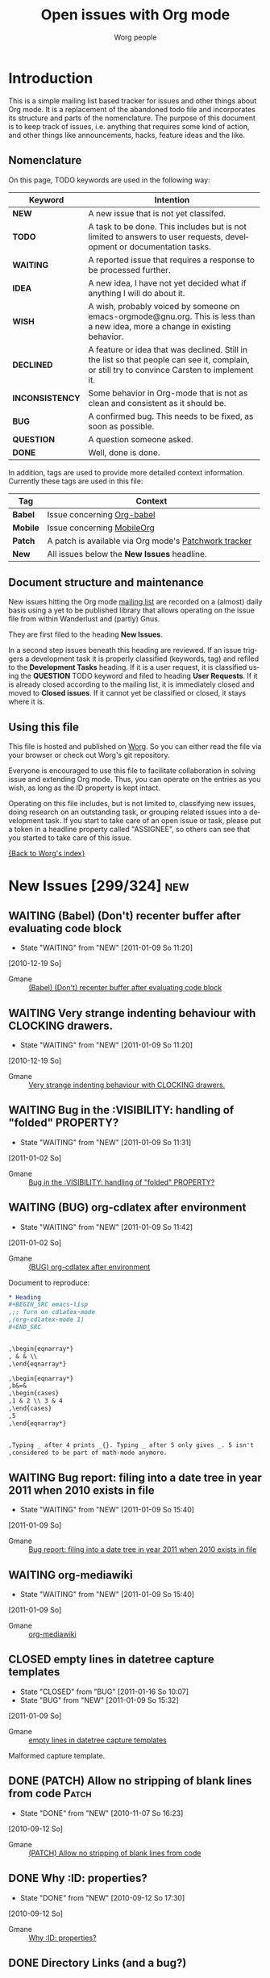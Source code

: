 #+OPTIONS:    H:3 num:nil toc:nil \n:nil @:t ::t |:t ^:{} -:t f:t *:t TeX:t LaTeX:t skip:nil d:(HIDE) tags:not-in-toc
#+STARTUP:    align fold nodlcheck hidestars oddeven lognotestate
#+TODO:       NEW(n) TODO(t!) WAITING(W!) IDEA(i!) WISH(w!) INCONSISTENCY(y!) BUG(b!) QUESTION(q!) | DONE(d!) DECLINED(c!) CLOSED(C!)
#+TAGS:       Babel(b) Mobile(m) Patch(p) new(n) noexport(x)
#+TITLE:      Open issues with Org mode
#+AUTHOR:     Worg people
#+EMAIL:      mdl AT imapmail DOT org
#+LANGUAGE:   en
#+PRIORITIES: A C B
#+CATEGORY:   worg
#+ARCHIVE:    ::* Closed issues
#+DRAWERS:    PROPERTIES LOGBOOK

# This file is the default header for new Org files in Worg.  Feel free
# to tailor it to your needs.

* Introduction

This is a simple mailing list based tracker for issues and other
things about Org mode.  It is a replacement of the abandoned todo file
and incorporates its structure and parts of the nomenclature.  The
purpose of this document is to keep track of issues, i.e. anything
that requires some kind of action, and other things like
announcements, hacks, feature ideas and the like.

** Nomenclature

On this page, TODO keywords are used in the following way:

   |-----------------+----------------------------------------------------------------------------------|
   | *Keyword*       | Intention                                                                        |
   |-----------------+----------------------------------------------------------------------------------|
   | *NEW*           | A new issue that is not yet classifed.                                           |
   | *TODO*          | A task to be done.  This includes but is not limited to answers to user requests, development or documentation tasks. |
   | *WAITING*       | A reported issue that requires a response to be processed further.               |
   | *IDEA*          | A new idea, I have not yet decided what if anything I will do about it.          |
   | *WISH*          | A wish, probably voiced by someone on  emacs-orgmode@gnu.org.  This is less than a new idea, more a change in existing behavior. |
   | *DECLINED*      | A feature or idea that was declined. Still in the list so that people can see it, complain, or still try to convince Carsten to implement it. |
   | *INCONSISTENCY* | Some behavior in Org-mode that is not as clean and consistent as it should be.   |
   | *BUG*           | A confirmed bug.  This needs to be fixed, as soon as possible.                   |
   | *QUESTION*      | A question someone asked.                                                        |
   | *DONE*          | Well, done is done.                                                              |
   |                 | <80>                                                                             |
   |-----------------+----------------------------------------------------------------------------------|

In addition, tags are used to provide more detailed context
information.  Currently these tags are used in this file:

   |----------+----------------------------------------------------------------------------------|
   | *Tag*    | Context                                                                          |
   |----------+----------------------------------------------------------------------------------|
   | *Babel*  | Issue concerning [[http://orgmode.org/worg/org-contrib/babel/index.php][Org-babel]]                                                       |
   | *Mobile* | Issue concerning [[http://mobileorg.ncogni.to/][MobileOrg]]                                                       |
   | *Patch*  | A patch is available via Org mode's [[http://patchwork.newartisans.com/project/org-mode/list/][Patchwork tracker]]                            |
   | *New*    | All issues below the *New Issues* headline.                                      |
   |          | <80>                                                                             |
   |----------+----------------------------------------------------------------------------------|

** Document structure and maintenance

New issues hitting the Org mode [[http://lists.gnu.org/mailman/listinfo/emacs-orgmode][mailing list]] are recorded on a
(almost) daily basis using a yet to be published library that allows
operating on the issue file from within Wanderlust and (partly) Gnus.

They are first filed to the heading *New Issues*.

In a second step issues beneath this heading are reviewed.  If an
issue triggers a development task it is properly classified (keywords,
tag) and refiled to the *Development Tasks* heading.  If it is a user
request, it is classified using the *QUESTION* TODO keyword and filed
to heading *User Requests*.  If it is already closed according to the
mailing list, it is immediately closed and moved to *Closed issues*.
If it cannot yet be classified or closed, it stays where it is.

** Using this file

This file is hosted and published on [[http://orgmode.org/worg/][Worg]].  So you can either read the
file via your browser or check out Worg's git repository.

Everyone is encouraged to use this file to facilitate collaboration in
solving issue and extending Org mode.  Thus, you can operate on the
entries as you wish, as long as the ID property is kept intact.

Operating on this file includes, but is not limited to, classifying
new issues, doing research on an outstanding task, or grouping related
issues into a development task.  If you start to take care of an open
issue or task, please put a token in a headline property called
"ASSIGNEE", so others can see that you started to take care of this
issue.

[[file:index.org][{Back to Worg's index}]]

* New Issues [299/324]                                                                             :new:
** WAITING (Babel) (Don't) recenter buffer after evaluating code block
:LOGBOOK:
- State "WAITING"    from "NEW"        [2011-01-09 So 11:20]
:END:
  [2010-12-19 So]
:PROPERTIES:
:ID: mid:80pqtdfvdn%2Efsf%40missioncriticalit%2Ecom
:END:

    - Gmane :: [[http://mid.gmane.org/80pqtdfvdn%2Efsf%40missioncriticalit%2Ecom][(Babel) (Don't) recenter buffer after evaluating code block]]

** WAITING Very strange indenting behaviour with CLOCKING drawers.
:LOGBOOK:
- State "WAITING"    from "NEW"        [2011-01-09 So 11:20]
:END:
  [2010-12-19 So]
:PROPERTIES:
:ID: mid:idnrvh%24s0m%241%40dough%2Egmane%2Eorg
:END:

    - Gmane :: [[http://mid.gmane.org/idnrvh%24s0m%241%40dough%2Egmane%2Eorg][Very strange indenting behaviour with CLOCKING drawers.]]

** WAITING Bug in the :VISIBILITY: handling of "folded" PROPERTY?
:LOGBOOK:
- State "WAITING"    from "NEW"        [2011-01-09 So 11:31]
:END:
  [2011-01-02 So]
:PROPERTIES:
:ID: mid:80hbed7tc4%2Efsf%40missioncriticalit%2Ecom
:END:

    - Gmane :: [[http://mid.gmane.org/80hbed7tc4%2Efsf%40missioncriticalit%2Ecom][Bug in the :VISIBILITY: handling of "folded" PROPERTY?]]

** WAITING (BUG) org-cdlatex after environment
:LOGBOOK:
- State "WAITING"    from "NEW"        [2011-01-09 So 11:42]
:END:
  [2011-01-02 So]
:PROPERTIES:
:ID: mid:87pqt0sf49%2Efsf%40googlemail%2Ecom
:END:

    - Gmane :: [[http://mid.gmane.org/87pqt0sf49%2Efsf%40googlemail%2Ecom][(BUG) org-cdlatex after environment]]

Document to reproduce:

#+begin_src org
  ,* Heading
  ,#+BEGIN_SRC emacs-lisp
  ,;; Turn on cdlatex-mode
  ,(org-cdlatex-mode 1)
  ,#+END_SRC


  ,\begin{eqnarray*}
  , & & \\
  ,\end{eqnarray*}

  ,\begin{eqnarray*}
  ,b&=&
  ,\begin{cases}
  ,1 & 2 \\ 3 & 4
  ,\end{cases}
  ,5
  ,\end{eqnarray*}


  ,Typing _ after 4 prints _{}. Typing _ after 5 only gives _. 5 isn't
  ,considered to be part of math-mode anymore.
#+end_src


** WAITING Bug report: filing into a date tree in year 2011 when 2010 exists in file
:LOGBOOK:
- State "WAITING"    from "NEW"        [2011-01-09 So 15:40]
:END:
  [2011-01-09 So]
:PROPERTIES:
:ID: mid:loom%2E20101231T225528%2D229%40post%2Egmane%2Eorg
:END:

    - Gmane :: [[http://mid.gmane.org/loom%2E20101231T225528%2D229%40post%2Egmane%2Eorg][Bug report: filing into a date tree in year 2011 when 2010 exists in file]]

** WAITING org-mediawiki
:LOGBOOK:
- State "WAITING"    from "NEW"        [2011-01-09 So 15:40]
:END:
  [2011-01-09 So]
:PROPERTIES:
:ID: mid:AANLkTikyhDvNFm94MHqs5nefjjDeDHvR2kE841nR2Psu%40mail%2Egmail%2Ecom
:END:

    - Gmane :: [[http://mid.gmane.org/AANLkTikyhDvNFm94MHqs5nefjjDeDHvR2kE841nR2Psu%40mail%2Egmail%2Ecom][org-mediawiki]]

** CLOSED empty lines in datetree capture templates
CLOSED: [2011-01-16 So 10:07]
:LOGBOOK:
- State "CLOSED"     from "BUG"        [2011-01-16 So 10:07]
- State "BUG"        from "NEW"        [2011-01-09 So 15:32]
:END:
  [2011-01-09 So]
:PROPERTIES:
:ID: mid:20101228005000%2E1ce74e0f%40bhishma%2Ehomelinux%2Enet
:END:

    - Gmane :: [[http://mid.gmane.org/20101228005000%2E1ce74e0f%40bhishma%2Ehomelinux%2Enet][empty lines in datetree capture templates]]

Malformed capture template.

** DONE (PATCH) Allow no stripping of blank lines from code                                 :Patch:
CLOSED: [2010-11-07 So 16:23]
:LOGBOOK:
- State "DONE"       from "NEW"        [2010-11-07 So 16:23]
:END:
  [2010-09-12 So]
:PROPERTIES:
:ID: mid:87fwxnn03d%2Efsf%40stats%2Eox%2Eac%2Euk
:END:

    - Gmane :: [[http://mid.gmane.org/87fwxnn03d%2Efsf%40stats%2Eox%2Eac%2Euk][(PATCH) Allow no stripping of blank lines from code]]

** DONE Why :ID: properties?
CLOSED: [2010-09-12 So 17:30]
:LOGBOOK:
- State "DONE"       from "NEW"        [2010-09-12 So 17:30]
:END:
  [2010-09-12 So]
:PROPERTIES:
:ID: mid:4C8647D8%2E1010105%40gmail%2Ecom
:END:

    - Gmane :: [[http://mid.gmane.org/4C8647D8%2E1010105%40gmail%2Ecom][Why :ID: properties?]]

** DONE Directory Links (and a bug?)
CLOSED: [2010-09-22 Mi 20:07]
:LOGBOOK:
:END:
  [2010-09-12 So]
:PROPERTIES:
:ID: mid:87lj7dxs7k%2Efsf%40Rainer%2Einvalid
:END:

    - Gmane :: [[http://mid.gmane.org/87lj7dxs7k%2Efsf%40Rainer%2Einvalid][Directory Links (and a bug?)]]

** DONE bug: ((file:something.org)) is exported to ((http:something.html))
CLOSED: [2010-10-26 Di 21:08]
:LOGBOOK:
- State "DONE"       from "NEW"        [2010-10-26 Di 21:08]
:END:
  [2010-09-12 So]
:PROPERTIES:
:ID: mid:87tym1thed%2Ewl%25n142857%40gmail%2Ecom
:END:

    - Gmane :: [[http://mid.gmane.org/87tym1thed%2Ewl%25n142857%40gmail%2Ecom][bug: ((file:something.org)) is exported to ((http:something.html))]]

** DONE (WISH) ELPA repo for org-mode?
CLOSED: [2010-11-28 So 19:48]
:LOGBOOK:
- State "DONE"       from "NEW"        [2010-11-28 So 19:48]
:END:
  [2010-09-12 So]
:PROPERTIES:
:ID: mid:81hbhynv05%2Efsf%40gmail%2Ecom
:END:

    - Gmane :: [[http://mid.gmane.org/81hbhynv05%2Efsf%40gmail%2Ecom][(WISH) ELPA repo for org-mode?]]

** DONE Search files in a folder
CLOSED: [2010-09-14 Di 19:14]
:LOGBOOK:
- State "DONE"       from "NEW"        [2010-09-14 Di 19:14]
:END:
  [2010-09-14 Di]
:PROPERTIES:
:ID: mid:AANLkTinE%2B%5FNk43r%2B4G9EEbfgrY7BzHLc%3DXdrJhcOmL1g%40mail%2Egmail%2Ecom
:END:

    - Gmane :: [[http://mid.gmane.org/AANLkTinE%2B%5FNk43r%2B4G9EEbfgrY7BzHLc%3DXdrJhcOmL1g%40mail%2Egmail%2Ecom][Search files in a folder]]

** DONE Agenda: Hide Sched. Items
CLOSED: [2010-09-15 Mi 11:25]
:LOGBOOK:
- State "DONE"       from "NEW"        [2010-09-15 Mi 11:25]
:END:
  [2010-09-15 Mi]
:PROPERTIES:
:ID: mid:AANLkTi%3DBDnjTqooH086bC%2DAS2noDohNhFED%2DbEp3Ubqy%40mail%2Egmail%2Ecom
:END:

    - Gmane :: [[http://mid.gmane.org/AANLkTi%3DBDnjTqooH086bC%2DAS2noDohNhFED%2DbEp3Ubqy%40mail%2Egmail%2Ecom][Agenda: Hide Sched. Items]]

** DONE problem exporting region from within a read-only file
CLOSED: [2010-11-28 So 20:03]
:LOGBOOK:
- State "DONE"       from "NEW"        [2010-11-28 So 20:03]
:END:
  [2010-09-15 Mi]
:PROPERTIES:
:ID: mid:87fwxd8p14%2Ewl%25ucecesf%40ucl%2Eac%2Euk
:END:

    - Gmane :: [[http://mid.gmane.org/87fwxd8p14%2Ewl%25ucecesf%40ucl%2Eac%2Euk][problem exporting region from within a read-only file]]

** DONE todos without timestamp in agenda
CLOSED: [2010-09-15 Mi 11:27]
:LOGBOOK:
- State "DONE"       from "NEW"        [2010-09-15 Mi 11:27]
:END:
  [2010-09-15 Mi]
:PROPERTIES:
:ID: mid:86aankg7q3%2Efsf%40online%2Ede
:END:

    - Gmane :: [[http://mid.gmane.org/86aankg7q3%2Efsf%40online%2Ede][todos without timestamp in agenda]]

** DONE image alt text for HTML export
CLOSED: [2010-09-15 Mi 11:27]
:LOGBOOK:
- State "DONE"       from "NEW"        [2010-09-15 Mi 11:27]
:END:
  [2010-09-15 Mi]
:PROPERTIES:
:ID: mid:20100914070111%2EGA8823%40dimension8%2Etehua%2Enet
:END:

    - Gmane :: [[http://mid.gmane.org/20100914070111%2EGA8823%40dimension8%2Etehua%2Enet][image alt text for HTML export]]

** DONE export of .org file from within a different .org file
CLOSED: [2010-09-15 Mi 11:28]
:LOGBOOK:
- State "DONE"       from "NEW"        [2010-09-15 Mi 11:28]
:END:
  [2010-09-15 Mi]
:PROPERTIES:
:ID: mid:4C8F4412%2E80106%40gmail%2Ecom
:END:

    - Gmane :: [[http://mid.gmane.org/4C8F4412%2E80106%40gmail%2Ecom][export of .org file from within a different .org file]]

** DONE Templates - newline in string?
CLOSED: [2010-09-15 Mi 11:29]
:LOGBOOK:
- State "DONE"       from "NEW"        [2010-09-15 Mi 11:29]
:END:
  [2010-09-15 Mi]
:PROPERTIES:
:ID: mid:9C84E32F%2D70BE%2D4E89%2D991C%2D64D130991B54%40unife%2Eit
:END:

    - Gmane :: [[http://mid.gmane.org/9C84E32F%2D70BE%2D4E89%2D991C%2D64D130991B54%40unife%2Eit][Templates - newline in string?]]

** DONE different result in spreadsheet tutorial
CLOSED: [2010-09-15 Mi 11:30]
:LOGBOOK:
- State "DONE"       from "NEW"        [2010-09-15 Mi 11:30]
:END:
  [2010-09-15 Mi]
:PROPERTIES:
:ID: mid:87bp80frlw%2Efsf%40horrorshow%2Ehypnokush
:END:

    - Gmane :: [[http://mid.gmane.org/87bp80frlw%2Efsf%40horrorshow%2Ehypnokush][different result in spreadsheet tutorial]]

** DONE Bug: org-feed customization group is called org-id (can't customize org-id)
CLOSED: [2010-09-15 Mi 11:38]
:LOGBOOK:
- State "DONE"       from "NEW"        [2010-09-15 Mi 11:38]
:END:
  [2010-09-15 Mi]
:PROPERTIES:
:ID: mid:AANLkTin8ZJ4cssn%5Fa6GZN1X3Fm1n730FwnkhYb1rEZfe%40mail%2Egmail%2Ecom
:END:

    - Gmane :: [[http://mid.gmane.org/AANLkTin8ZJ4cssn%5Fa6GZN1X3Fm1n730FwnkhYb1rEZfe%40mail%2Egmail%2Ecom][Bug: org-feed customization group is called org-id (can't customize org-id)]]

** DONE (bug) small problem with <p> tags in HTML export with H:1 option set
CLOSED: [2010-11-28 So 20:06]
:LOGBOOK:
- State "DONE"       from "NEW"        [2010-11-28 So 20:06]
:END:
  [2010-09-15 Mi]
:PROPERTIES:
:ID: mid:4C90142C%2E9030308%40ccbr%2Eumn%2Eedu
:END:

    - Gmane :: [[http://mid.gmane.org/4C90142C%2E9030308%40ccbr%2Eumn%2Eedu][(bug) small problem with <p> tags in HTML export with H:1 option set]]

** DONE Re: (bug) Gnus author in capture templates not working
CLOSED: [2010-11-28 So 20:09]
:LOGBOOK:
- State "DONE"       from "NEW"        [2010-11-28 So 20:09]
:END:
  [2010-09-17 Fr]
:PROPERTIES:
:ID: mid:874odrl4tz%2Efsf%40mundaneum%2Ecom
:END:

    - Gmane :: [[http://mid.gmane.org/874odrl4tz%2Efsf%40mundaneum%2Ecom][Re: (bug) Gnus author in capture templates not working]]

** DONE including holidays in agenda
CLOSED: [2010-09-17 Fr 08:36]
:LOGBOOK:
- State "DONE"       from "NEW"        [2010-09-17 Fr 08:36]
:END:
  [2010-09-17 Fr]
:PROPERTIES:
:ID: mid:87ocbzp2lm%2Efsf%40online%2Ede
:END:

    - Gmane :: [[http://mid.gmane.org/87ocbzp2lm%2Efsf%40online%2Ede][including holidays in agenda]]

** DONE Bug: org-mhe creates corrupt link when Message-ID field contains newline (7.01trans)
CLOSED: [2010-09-17 Fr 08:36]
:LOGBOOK:
- State "DONE"       from "NEW"        [2010-09-17 Fr 08:36]
:END:
  [2010-09-17 Fr]
:PROPERTIES:
:ID: mid:30477%2E1284560478%40iu%2Eedu
:END:

    - Gmane :: [[http://mid.gmane.org/30477%2E1284560478%40iu%2Eedu][Bug: org-mhe creates corrupt link when Message-ID field contains newline (7.01trans)]]

** DONE Question about local variables block
CLOSED: [2010-09-17 Fr 08:38]
:LOGBOOK:
- State "DONE"       from "NEW"        [2010-09-17 Fr 08:38]
:END:
  [2010-09-17 Fr]
:PROPERTIES:
:ID: mid:4C90E885%2E7010409%40sift%2Einfo
:END:

    - Gmane :: [[http://mid.gmane.org/4C90E885%2E7010409%40sift%2Einfo][Question about local variables block]]

** DONE Any way to limit which subtrees to export based on TODO keywords?
CLOSED: [2010-09-17 Fr 08:50]
:LOGBOOK:
- State "DONE"       from "NEW"        [2010-09-17 Fr 08:50]
:END:
  [2010-09-17 Fr]
:PROPERTIES:
:ID: mid:AANLkTinqQW5zSpmygM%3DTxpE13kKT%2DFKugXOeYxyts5Rz%40mail%2Egmail%2Ecom
:END:

    - Gmane :: [[http://mid.gmane.org/AANLkTinqQW5zSpmygM%3DTxpE13kKT%2DFKugXOeYxyts5Rz%40mail%2Egmail%2Ecom][Any way to limit which subtrees to export based on TODO keywords?]]

** DONE inline images in org-mode
CLOSED: [2010-11-28 So 20:12]
:LOGBOOK:
- State "DONE"       from "NEW"        [2010-11-28 So 20:12]
:END:
  [2010-09-17 Fr]
:PROPERTIES:
:ID: mid:4C9165E0%2E4050401%40sift%2Einfo
:END:

    - Gmane :: [[http://mid.gmane.org/4C9165E0%2E4050401%40sift%2Einfo][inline images in org-mode]]

#+BEGIN_QUOTE
Would it be reasonable to augment org's processing of #+ directives so
that an org user can specify (that Org should display inline images,
D.M.) there instead of using the local variables, which is less
user-friendly?
#+END_QUOTE

** DONE (bug) "message" not present in default value of org-link-types
CLOSED: [2010-11-28 So 20:12]
:LOGBOOK:
- State "DONE"       from "INCONSISTENCY" [2010-11-28 So 20:12]
- State "INCONSISTENCY" from "NEW"        [2010-09-17 Fr 08:54]
:END:
  [2010-09-17 Fr]
:PROPERTIES:
:ID: mid:20100916152123%2EGQ26017%40roobarb%2Ecrazydogs%2Eorg
:END:

    - Gmane :: [[http://mid.gmane.org/20100916152123%2EGQ26017%40roobarb%2Ecrazydogs%2Eorg][(bug) "message" not present in default value of org-link-types]]

** DONE (Bug) Level 2 text not exported in LaTeX (well in HTML) + some comments
CLOSED: [2010-09-20 Mo 19:47]
:LOGBOOK:
- State "DONE"       from "NEW"        [2010-09-20 Mo 19:47]
:END:
  [2010-09-20 Mo]
:PROPERTIES:
:ID: mid:87hbhomsl5%2Efsf%5F%2D%5F%40mundaneum%2Ecom
:END:

    - Gmane :: [[http://mid.gmane.org/87hbhomsl5%2Efsf%5F%2D%5F%40mundaneum%2Ecom][(Bug) Level 2 text not exported in LaTeX (well in HTML) + some comments]]

** DONE C-a T DONE behavior
CLOSED: [2010-09-20 Mo 20:02]
:LOGBOOK:
- State "DONE"       from "NEW"        [2010-09-20 Mo 20:02]
:END:
  [2010-09-20 Mo]
:PROPERTIES:
:ID: mid:1284745249%2E7792%2E109%2Ecamel%40localhost
:END:

    - Gmane :: [[http://mid.gmane.org/1284745249%2E7792%2E109%2Ecamel%40localhost][C-a T DONE behavior]]

** DONE calendar and agenda entries
CLOSED: [2010-09-20 Mo 20:03]
:LOGBOOK:
- State "DONE"       from "NEW"        [2010-09-20 Mo 20:03]
:END:
  [2010-09-20 Mo]
:PROPERTIES:
:ID: mid:86iq23nw63%2Efsf%40online%2Ede
:END:

    - Gmane :: [[http://mid.gmane.org/86iq23nw63%2Efsf%40online%2Ede][calendar and agenda entries]]

** DONE Latex export of subtree not working for me
  [2010-09-20 Mo]
:PROPERTIES:
:ID: mid:4C95541202000037000590FD%40gwia2%2Ebeds%2Eac%2Euk
:END:

    - Gmane :: [[http://mid.gmane.org/4C95541202000037000590FD%40gwia2%2Ebeds%2Eac%2Euk][Latex export of subtree not working for me]]

** DONE Remove all items tagged with (or that has a specific word)
CLOSED: [2010-09-20 Mo 20:14]
:LOGBOOK:
- State "DONE"       from "NEW"        [2010-09-20 Mo 20:14]
:END:
  [2010-09-20 Mo]
:PROPERTIES:
:ID: mid:AANLkTikoMUq1%3DJxg%2B4EiFpzZoUEUMQNJR7r2%5F67pEy36%40mail%2Egmail%2Ecom
:END:

    - Gmane :: [[http://mid.gmane.org/AANLkTikoMUq1%3DJxg%2B4EiFpzZoUEUMQNJR7r2%5F67pEy36%40mail%2Egmail%2Ecom][Remove all items tagged with (or that has a specific word)]]

** DONE How can I get document metadata?
CLOSED: [2010-09-20 Mo 20:16]
:LOGBOOK:
- State "DONE"       from "NEW"        [2010-09-20 Mo 20:16]
:END:
  [2010-09-20 Mo]
:PROPERTIES:
:ID: mid:20100919025151%2EGA2355%40dimension8%2Etehua%2Enet
:END:

    - Gmane :: [[http://mid.gmane.org/20100919025151%2EGA2355%40dimension8%2Etehua%2Enet][How can I get document metadata?]]

** DONE Emacs hangs forever when running in batch mode and calling a export org function
   :LOGBOOK:
   - State "DONE"       from "NEW"        [2010-12-12 Sun 09:43]
   :END:
  [2010-09-20 Mo]
:PROPERTIES:
:ID: mid:AANLkTimm148kxPssrcFbsr%3D9KWekbKsMe%2D30%2Ddc9HkPy%40mail%2Egmail%2Ecom
:END:

    - Gmane :: [[http://mid.gmane.org/AANLkTimm148kxPssrcFbsr%3D9KWekbKsMe%2D30%2Ddc9HkPy%40mail%2Egmail%2Ecom][Emacs hangs forever when running in batch mode and calling a export org function]]
Reply in thread
** DONE Sparse trees and searching for multiple words
   :LOGBOOK:
   - State "DONE"       from "NEW"        [2010-12-12 Sun 09:43]
   :END:
  [2010-09-20 Mo]
:PROPERTIES:
:ID: mid:loom%2E20100919T104229%2D370%40post%2Egmane%2Eorg
:END:

    - Gmane :: [[http://mid.gmane.org/loom%2E20100919T104229%2D370%40post%2Egmane%2Eorg][Sparse trees and searching for multiple words]]

Use search view
** DONE Tags in Agenda View
CLOSED: [2010-09-20 Mo 20:18]
:LOGBOOK:
- State "DONE"       from "NEW"        [2010-09-20 Mo 20:18]
:END:
  [2010-09-20 Mo]
:PROPERTIES:
:ID: mid:4C96340C%2E9040102%40gmail%2Ecom
:END:

    - Gmane :: [[http://mid.gmane.org/4C96340C%2E9040102%40gmail%2Ecom][Tags in Agenda View]]

** DONE #+source line in export
CLOSED: [2010-09-20 Mo 20:18]
:LOGBOOK:
- State "DONE"       from "NEW"        [2010-09-20 Mo 20:18]
:END:
  [2010-09-20 Mo]
:PROPERTIES:
:ID: mid:30B428E9%2DD657%2D4B5C%2D946D%2D2B2BB1137DEA%40tsdye%2Ecom
:END:

    - Gmane :: [[http://mid.gmane.org/30B428E9%2DD657%2D4B5C%2D946D%2D2B2BB1137DEA%40tsdye%2Ecom][#+source line in export]]

** DONE exporting to a specified directory
CLOSED: [2010-09-22 Mi 09:29]
:LOGBOOK:
- State "DONE"       from "NEW"        [2010-09-22 Mi 09:29]
:END:
  [2010-09-22 Mi]
:PROPERTIES:
:ID: mid:4C97D0D8%2E70504%40ccbr%2Eumn%2Eedu
:END:

    - Gmane :: [[http://mid.gmane.org/4C97D0D8%2E70504%40ccbr%2Eumn%2Eedu][exporting to a specified directory]]

** DONE Update for habit documentation
   :LOGBOOK:
   - State "DONE"       from "NEW"        [2010-12-12 Sun 09:44]
   :END:
  [2010-09-22 Mi]
:PROPERTIES:
:ID: mid:4C98C8CB%2E1030704%40panix%2Ecom
:END:

    - Gmane :: [[http://mid.gmane.org/4C98C8CB%2E1030704%40panix%2Ecom][Update for habit documentation]]
Manual was updated
** DONE Trying to write an elisp function to move subtree to end of file
   :LOGBOOK:
   - State "DONE"       from "NEW"        [2010-09-29 Wed 18:06]
   :END:
  [2010-09-22 Mi]
:PROPERTIES:
:ID: mid:loom%2E20100922T013636%2D936%40post%2Egmane%2Eorg
:END:

    - Gmane :: [[http://mid.gmane.org/loom%2E20100922T013636%2D936%40post%2Egmane%2Eorg][Trying to write an elisp function to move subtree to end of file]]

Such a function was posted on the mailing list.

** DONE Exporting to html
CLOSED: [2010-09-26 So 19:29]
:LOGBOOK:
- State "DONE"       from "NEW"        [2010-09-26 So 19:29]
:END:
  [2010-09-26 So]
:PROPERTIES:
:ID: mid:AANLkTimLd9%5FHYtoq07Jsujfjs7dcRskGzpXckS1L2NcT%40mail%2Egmail%2Ecom
:END:

    - Gmane :: [[http://mid.gmane.org/AANLkTimLd9%5FHYtoq07Jsujfjs7dcRskGzpXckS1L2NcT%40mail%2Egmail%2Ecom][Exporting to html]]

** DONE Request for suggestions about best practices: tracking responses
CLOSED: [2010-09-26 So 19:30]
:LOGBOOK:
- State "DONE"       from "NEW"        [2010-09-26 So 19:30]
:END:
  [2010-09-26 So]
:PROPERTIES:
:ID: mid:4C9A0CD4%2E7090704%40sift%2Einfo
:END:

    - Gmane :: [[http://mid.gmane.org/4C9A0CD4%2E7090704%40sift%2Einfo][Request for suggestions about best practices: tracking responses]]

** DONE bug with spaces in regexp search
CLOSED: [2010-09-26 So 19:45]
:LOGBOOK:
- State "DONE"       from "NEW"        [2010-09-26 So 19:45]
:END:
  [2010-09-26 So]
:PROPERTIES:
:ID: mid:AANLkTik2WXVRy0OyPvDDqpTU6WgCwK%3DYncrJLsabOosJ%40mail%2Egmail%2Ecom
:END:

    - Gmane :: [[http://mid.gmane.org/AANLkTik2WXVRy0OyPvDDqpTU6WgCwK%3DYncrJLsabOosJ%40mail%2Egmail%2Ecom][bug with spaces in regexp search]]

** DONE Agenda Question
CLOSED: [2010-09-26 So 19:46]
:LOGBOOK:
- State "DONE"       from "NEW"        [2010-09-26 So 19:46]
:END:
  [2010-09-26 So]
:PROPERTIES:
:ID: mid:364612B3%2DF7C0%2D4194%2DAFD1%2D1F82177FDCA8%40gmail%2Ecom
:END:

    - Gmane :: [[http://mid.gmane.org/364612B3%2DF7C0%2D4194%2DAFD1%2D1F82177FDCA8%40gmail%2Ecom][Agenda Question]]

** DONE Yet another way to use maps --- the light way
CLOSED: [2010-09-26 So 19:48]
:LOGBOOK:
- State "DONE"       from "NEW"        [2010-09-26 So 19:48]
:END:
  [2010-09-26 So]
:PROPERTIES:
:ID: mid:87tylgn0xw%2Efsf%40gmx%2Ede
:END:

    - Gmane :: [[http://mid.gmane.org/87tylgn0xw%2Efsf%40gmx%2Ede][Yet another way to use maps --- the light way]]

** DONE compiling org without make
CLOSED: [2010-09-26 So 19:55]
:LOGBOOK:
- State "DONE"       from "NEW"        [2010-09-26 So 19:55]
:END:
  [2010-09-26 So]
:PROPERTIES:
:ID: mid:24ACFCB8211E4E82A413C36087B326A8%40alice
:END:

    - Gmane :: [[http://mid.gmane.org/24ACFCB8211E4E82A413C36087B326A8%40alice][compiling org without make]]

** DONE (PATCH) Always run org-insert-heading-hook when creating headlines
   :LOGBOOK:
   - State "DONE"       from "ASSIGNED"   [2010-10-08 Fri 12:48]
   :END:
  [2010-09-26 So]
:PROPERTIES:
:ID: mid:1285510512%2D31684%2D1%2Dgit%2Dsend%2Demail%2Dbernt%40norang%2Eca
:ASSIGNEE: Carsten
:END:

    - Gmane :: [[http://mid.gmane.org/1285510512%2D31684%2D1%2Dgit%2Dsend%2Demail%2Dbernt%40norang%2Eca][(PATCH) Always run org-insert-heading-hook when creating headlines]]

** DONE org-capture (lost PATCH?)
CLOSED: [2010-10-15 Fr 21:12]
:LOGBOOK:
- State "DONE"       from "NEW"        [2010-10-15 Fr 21:12]
:END:
  [2010-10-15 Fr]
:PROPERTIES:
:ID: mid:81hbha3arh%2Efsf%40gmail%2Ecom
:END:

    - Gmane :: [[http://mid.gmane.org/81hbha3arh%2Efsf%40gmail%2Ecom][org-capture (lost PATCH?)]]

** DONE Cannot insert column - wrong type argument
CLOSED: [2010-10-15 Fr 21:16]
:LOGBOOK:
- State "DONE"       from "NEW"        [2010-10-15 Fr 21:16]
:END:
  [2010-10-15 Fr]
:PROPERTIES:
:ID: mid:B6C4B9E692F741519C666E5398CB3993%40alice
:END:

    - Gmane :: [[http://mid.gmane.org/B6C4B9E692F741519C666E5398CB3993%40alice][Cannot insert column - wrong type argument]]

** DONE Compiling multiple times the LaTeX output
CLOSED: [2010-10-15 Fr 21:32]
:LOGBOOK:
- State "DONE"       from "NEW"        [2010-10-15 Fr 21:32]
:END:
  [2010-10-15 Fr]
:PROPERTIES:
:ID: mid:87zkv0pqyi%2Efsf%40mundaneum%2Ecom
:END:

    - Gmane :: [[http://mid.gmane.org/87zkv0pqyi%2Efsf%40mundaneum%2Ecom][Compiling multiple times the LaTeX output]]

** DONE How do I convert org to OpenOffice?
   CLOSED: [2010-10-31 Sun 07:52]
   :LOGBOOK:
   - Note taken on [2010-10-31 Sun 07:52] \\
     Added FAQ on converting to doc/odt.
   - State "DONE"       from "NEW"        [2010-10-31 Sun 07:52]
   :END:
  [2010-10-15 Fr]
:PROPERTIES:
:ID: mid:AANLkTi%3DnbM9j%3DjO%2BwfBw9hTvnp%5FBXzQn51Pv7c0gKTRa%40mail%2Egmail%2Ecom
:END:

    - Gmane :: [[http://mid.gmane.org/AANLkTi%3DnbM9j%3DjO%2BwfBw9hTvnp%5FBXzQn51Pv7c0gKTRa%40mail%2Egmail%2Ecom][How do I convert org to OpenOffice?]]

** DONE Filter scheduled items
CLOSED: [2010-10-15 Fr 21:39]
:LOGBOOK:
- State "DONE"       from "NEW"        [2010-10-15 Fr 21:39]
:END:
  [2010-10-15 Fr]
:PROPERTIES:
:ID: mid:AANLkTin6GBddjGtgdMzb%2BG9mB0FJ%2Dbh2mfEkx5YAiuyF%40mail%2Egmail%2Ecom
:END:

    - Gmane :: [[http://mid.gmane.org/AANLkTin6GBddjGtgdMzb%2BG9mB0FJ%2Dbh2mfEkx5YAiuyF%40mail%2Egmail%2Ecom][Filter scheduled items]]

** DONE Title for capture template
CLOSED: [2010-10-15 Fr 21:40]
:LOGBOOK:
- State "DONE"       from "NEW"        [2010-10-15 Fr 21:40]
:END:
  [2010-10-15 Fr]
:PROPERTIES:
:ID: mid:87pqvvv6p8%2Efsf%40mundaneum%2Ecom
:END:

    - Gmane :: [[http://mid.gmane.org/87pqvvv6p8%2Efsf%40mundaneum%2Ecom][Title for capture template]]

** DONE publishing orgmode to a CMS
CLOSED: [2010-10-27 Mi 22:03]
:LOGBOOK:
- State "DONE"       from "NEW"        [2010-10-27 Mi 22:03]
:END:
  [2010-10-15 Fr]
:PROPERTIES:
:ID: mid:4CA655F7%2E5070000%40ccbr%2Eumn%2Eedu
:END:

    - Gmane :: [[http://mid.gmane.org/4CA655F7%2E5070000%40ccbr%2Eumn%2Eedu][publishing orgmode to a CMS]]

** DONE bug: babel: Export of temporary buffers fails
CLOSED: [2010-10-27 Mi 21:58]
:LOGBOOK:
- State "DONE"       from "NEW"        [2010-10-27 Mi 21:58]
:END:
  [2010-10-15 Fr]
:PROPERTIES:
:ID: mid:AANLkTik5xFe%2DsQy9wuLEo89thM9xAzit%2Dr1M7sv84%3DSY%40mail%2Egmail%2Ecom
:END:

    - Gmane :: [[http://mid.gmane.org/AANLkTik5xFe%2DsQy9wuLEo89thM9xAzit%2Dr1M7sv84%3DSY%40mail%2Egmail%2Ecom][bug: babel: Export of temporary buffers fails]]

** DONE Latex exporter bug or feature?
CLOSED: [2010-10-15 Fr 21:52]
:LOGBOOK:
- State "DONE"       from "NEW"        [2010-10-15 Fr 21:52]
:END:
  [2010-10-15 Fr]
:PROPERTIES:
:ID: mid:4CA86118%2E7000101%40indraneel%2Einfo
:END:

    - Gmane :: [[http://mid.gmane.org/4CA86118%2E7000101%40indraneel%2Einfo][Latex exporter bug or feature?]]

** DONE How to not publish log done note?
CLOSED: [2010-10-27 Mi 21:57]
:LOGBOOK:
- State "DONE"       from "NEW"        [2010-10-27 Mi 21:57]
:END:
  [2010-10-15 Fr]
:PROPERTIES:
:ID: mid:m3bp7b8ric%2Efsf%40sohu%2Ecom
:END:

    - Gmane :: [[http://mid.gmane.org/m3bp7b8ric%2Efsf%40sohu%2Ecom][How to not publish log done note?]]

** DONE Omit top level heading in latex export?
CLOSED: [2010-10-15 Fr 21:54]
:LOGBOOK:
- State "DONE"       from "NEW"        [2010-10-15 Fr 21:54]
:END:
  [2010-10-15 Fr]
:PROPERTIES:
:ID: mid:4CA885BA%2E8050906%40indraneel%2Einfo
:END:

    - Gmane :: [[http://mid.gmane.org/4CA885BA%2E8050906%40indraneel%2Einfo][Omit top level heading in latex export?]]

** DONE How to modify org-export-latex-emphasis-alist
CLOSED: [2010-10-27 Mi 21:56]
:LOGBOOK:
- State "DONE"       from "NEW"        [2010-10-27 Mi 21:56]
:END:
  [2010-10-15 Fr]
:PROPERTIES:
:ID: mid:24C72165%2DA63C%2D4582%2DA34E%2D41F193624D7E%40tsdye%2Ecom
:END:

    - Gmane :: [[http://mid.gmane.org/24C72165%2DA63C%2D4582%2DA34E%2D41F193624D7E%40tsdye%2Ecom][How to modify org-export-latex-emphasis-alist]]

** DONE Best way to embed an svg file in an exported xhtml page?
CLOSED: [2010-10-15 Fr 21:56]
:LOGBOOK:
- State "DONE"       from "NEW"        [2010-10-15 Fr 21:56]
:END:
  [2010-10-15 Fr]
:PROPERTIES:
:ID: mid:AANLkTim1tkcj%2DyaHRsAV5K1S4Xi4AYmj%2Du%2DNJ%2D0pXFDf%40mail%2Egmail%2Ecom
:END:

    - Gmane :: [[http://mid.gmane.org/AANLkTim1tkcj%2DyaHRsAV5K1S4Xi4AYmj%2Du%2DNJ%2D0pXFDf%40mail%2Egmail%2Ecom][Best way to embed an svg file in an exported xhtml page?]]

** DONE (PATCH) there is no &sacute; in HTML
CLOSED: [2010-10-27 Mi 21:55]
:LOGBOOK:
- State "DONE"       from "NEW"        [2010-10-27 Mi 21:55]
:END:
  [2010-10-15 Fr]
:PROPERTIES:
:ID: mid:87r5g5sxyp%2Efsf%40dasa3%2Eiem%2Epw%2Eedu%2Epl
:END:

    - Gmane :: [[http://mid.gmane.org/87r5g5sxyp%2Efsf%40dasa3%2Eiem%2Epw%2Eedu%2Epl][(PATCH) there is no &sacute; in HTML]]

** DONE Quoting formula "cookies" in table?
CLOSED: [2010-10-27 Mi 21:48]
:LOGBOOK:
- State "DONE"       from "NEW"        [2010-10-27 Mi 21:48]
:END:
  [2010-10-15 Fr]
:PROPERTIES:
:ID: mid:87ocb96ebn%2Efsf%40Rainer%2Einvalid
:END:

    - Gmane :: [[http://mid.gmane.org/87ocb96ebn%2Efsf%40Rainer%2Einvalid][Quoting formula "cookies" in table?]]

** DONE custom postamble in HTML export
CLOSED: [2010-10-27 Mi 21:48]
:LOGBOOK:
- State "DONE"       from "NEW"        [2010-10-27 Mi 21:48]
:END:
  [2010-10-15 Fr]
:PROPERTIES:
:ID: mid:87bp79260i%2Efsf%40dasa3%2Eiem%2Epw%2Eedu%2Epl
:END:

    - Gmane :: [[http://mid.gmane.org/87bp79260i%2Efsf%40dasa3%2Eiem%2Epw%2Eedu%2Epl][custom postamble in HTML export]]

** DONE quotation marks in LaTeX (again)
CLOSED: [2010-10-27 Mi 21:47]
:LOGBOOK:
- State "DONE"       from "NEW"        [2010-10-27 Mi 21:47]
:END:
  [2010-10-15 Fr]
:PROPERTIES:
:ID: mid:AANLkTimPXpqj%3DVEmQcjCQ%3DEMW3z87w%2Da2T9SWNf4JFTP%40mail%2Egmail%2Ecom
:END:

    - Gmane :: [[http://mid.gmane.org/AANLkTimPXpqj%3DVEmQcjCQ%3DEMW3z87w%2Da2T9SWNf4JFTP%40mail%2Egmail%2Ecom][quotation marks in LaTeX (again)]]

** DONE Exporting to html doesn't highlight code syntax. And a make doc error
CLOSED: [2010-11-07 So 15:17]
:LOGBOOK:
- State "DONE"       from "NEW"        [2010-11-07 So 15:17]
:END:
  [2010-10-15 Fr]
:PROPERTIES:
:ID: mid:87bp79s6c1%2Efsf%40gbox%2Ehome
:END:

    - Gmane :: [[http://mid.gmane.org/87bp79s6c1%2Efsf%40gbox%2Ehome][Exporting to html doesn't highlight code syntax. And a make doc error]]

** DONE (BUG) Table formula with org-hh:mm-string-to-minutes
CLOSED: [2010-10-27 Mi 21:47]
:LOGBOOK:
- State "DONE"       from "NEW"        [2010-10-27 Mi 21:47]
:END:
  [2010-10-15 Fr]
:PROPERTIES:
:ID: mid:87fwwkyc46%2Efsf%40mundaneum%2Ecom
:END:

    - Gmane :: [[http://mid.gmane.org/87fwwkyc46%2Efsf%40mundaneum%2Ecom][(BUG) Table formula with org-hh:mm-string-to-minutes]]

** DONE Orgmode and filling
CLOSED: [2010-10-15 Fr 22:01]
:LOGBOOK:
- State "DONE"       from "NEW"        [2010-10-15 Fr 22:01]
:END:
  [2010-10-15 Fr]
:PROPERTIES:
:ID: mid:AANLkTimy2e0zMvqgFqOUivm78frhNot%5FJoxgawGHATN7%40mail%2Egmail%2Ecom
:END:

    - Gmane :: [[http://mid.gmane.org/AANLkTimy2e0zMvqgFqOUivm78frhNot%5FJoxgawGHATN7%40mail%2Egmail%2Ecom][Orgmode and filling]]

** DONE Tracking time with MobileOrg                                                        :Mobile:
CLOSED: [2010-10-27 Mi 21:40]
:LOGBOOK:
- State "DONE"       from "NEW"        [2010-10-27 Mi 21:40]
:END:
  [2010-10-15 Fr]
:PROPERTIES:
:ID: mid:loom%2E20101006T202915%2D444%40post%2Egmane%2Eorg
:END:

    - Gmane :: [[http://mid.gmane.org/loom%2E20101006T202915%2D444%40post%2Egmane%2Eorg][Tracking time with MobileOrg]]

** DONE conditional export based on target
CLOSED: [2010-10-27 Mi 21:40]
:LOGBOOK:
- State "DONE"       from "NEW"        [2010-10-27 Mi 21:40]
:END:
  [2010-10-15 Fr]
:PROPERTIES:
:ID: mid:m3ocb6d403%2Efsf%40david%2Eespiga4%2Ecom%2Ear
:END:

    - Gmane :: [[http://mid.gmane.org/m3ocb6d403%2Efsf%40david%2Eespiga4%2Ecom%2Ear][conditional export based on target]]

** DONE (babel) Writing R-packages the org way?
CLOSED: [2010-11-07 So 15:09]
:LOGBOOK:
- State "DONE"       from "NEW"        [2010-11-07 So 15:09]
:END:
  [2010-10-15 Fr]
:PROPERTIES:
:ID: mid:AANLkTi%3D48WwMfN7TMd78e%5F%3DWtVCru9%2BOzGjq9iF6zRzy%40mail%2Egmail%2Ecom
:END:

    - Gmane :: [[http://mid.gmane.org/AANLkTi%3D48WwMfN7TMd78e%5F%3DWtVCru9%2BOzGjq9iF6zRzy%40mail%2Egmail%2Ecom][(babel) Writing R-packages the org way?]]

** DONE (BUG) define "just", preamble and postamble placement
CLOSED: [2010-10-27 Mi 21:29]
:LOGBOOK:
- State "DONE"       from "NEW"        [2010-10-27 Mi 21:29]
:END:
  [2010-10-15 Fr]
:PROPERTIES:
:ID: mid:87eic1af5t%2Efsf%40kotik%2Elan
:END:

    - Gmane :: [[http://mid.gmane.org/87eic1af5t%2Efsf%40kotik%2Elan][(BUG) define "just", preamble and postamble placement]]

** DONE How can I just publish entry marked as DONE?
CLOSED: [2010-10-26 Di 21:34]
:LOGBOOK:
- State "DONE"       from "NEW"        [2010-10-26 Di 21:34]
:END:
  [2010-10-15 Fr]
:PROPERTIES:
:ID: mid:84iq1dgk05%2Efsf%40sohu%2Ecom
:END:

    - Gmane :: [[http://mid.gmane.org/84iq1dgk05%2Efsf%40sohu%2Ecom][How can I just publish entry marked as DONE?]]

** DONE Any equal setting of #+STARTUP: nologdone?
CLOSED: [2010-10-15 Fr 22:06]
:LOGBOOK:
- State "DONE"       from "NEW"        [2010-10-15 Fr 22:06]
:END:
  [2010-10-15 Fr]
:PROPERTIES:
:ID: mid:84aampgjsx%2Efsf%40sohu%2Ecom
:END:

    - Gmane :: [[http://mid.gmane.org/84aampgjsx%2Efsf%40sohu%2Ecom][Any equal setting of #+STARTUP: nologdone?]]

** DONE Option to prevent auto-insertion of blank lines by M-return?
CLOSED: [2010-10-26 Di 21:23]
:LOGBOOK:
- State "DONE"       from "NEW"        [2010-10-26 Di 21:23]
:END:
  [2010-10-15 Fr]
:PROPERTIES:
:ID: mid:AANLkTimJek1DNN6LTY4EBuAQ9se2R5Of7vmaeV8srNWR%40mail%2Egmail%2Ecom
:END:

    - Gmane :: [[http://mid.gmane.org/AANLkTimJek1DNN6LTY4EBuAQ9se2R5Of7vmaeV8srNWR%40mail%2Egmail%2Ecom][Option to prevent auto-insertion of blank lines by M-return?]]

** DONE library of babel, bootabs question
CLOSED: [2010-10-26 Di 21:22]
:LOGBOOK:
- State "DONE"       from "NEW"        [2010-10-26 Di 21:22]
:END:
  [2010-10-15 Fr]
:PROPERTIES:
:ID: mid:op%2Evj88llnrn9zmcv%40pckr105%2Empip%2Dmainz%2Empg%2Ede
:END:

    - Gmane :: [[http://mid.gmane.org/op%2Evj88llnrn9zmcv%40pckr105%2Empip%2Dmainz%2Empg%2Ede][library of babel, bootabs question]]

** DONE how to reverse a region of outline items
CLOSED: [2010-10-26 Di 21:22]
:LOGBOOK:
- State "DONE"       from "NEW"        [2010-10-26 Di 21:22]
:END:
  [2010-10-15 Fr]
:PROPERTIES:
:ID: mid:i8n5cn%24f9a%241%40dough%2Egmane%2Eorg
:END:

    - Gmane :: [[http://mid.gmane.org/i8n5cn%24f9a%241%40dough%2Egmane%2Eorg][how to reverse a region of outline items]]

** DONE bug with respect to org-read-date-prefer-future
CLOSED: [2010-10-26 Di 21:22]
:LOGBOOK:
- State "DONE"       from "NEW"        [2010-10-26 Di 21:22]
:END:
  [2010-10-15 Fr]
:PROPERTIES:
:ID: mid:87eic0zuzj%2Ewl%25ucecesf%40ucl%2Eac%2Euk
:END:

    - Gmane :: [[http://mid.gmane.org/87eic0zuzj%2Ewl%25ucecesf%40ucl%2Eac%2Euk][bug with respect to org-read-date-prefer-future]]

** DONE TaskJuggler 3, revisited
CLOSED: [2010-10-26 Di 21:20]
:LOGBOOK:
- State "DONE"       from "NEW"        [2010-10-26 Di 21:20]
:END:
  [2010-10-15 Fr]
:PROPERTIES:
:ID: mid:AANLkTinFzkNATY7YGKVdYRCcX%3D2TWV6fP%3DG3NKbTFYDg%40mail%2Egmail%2Ecom
:END:

    - Gmane :: [[http://mid.gmane.org/AANLkTinFzkNATY7YGKVdYRCcX%3D2TWV6fP%3DG3NKbTFYDg%40mail%2Egmail%2Ecom][TaskJuggler 3, revisited]]

** DONE (BUG) incorrect indentation when tangling with org-src-preserve-indentation
CLOSED: [2010-11-07 So 14:38]
:LOGBOOK:
- State "DONE"       from "TODO"       [2010-11-07 So 14:38]
- State "TODO"       from "NEW"        [2010-11-07 So 14:38]
:END:
  [2010-10-16 Sa]
:PROPERTIES:
:ID: mid:AANLkTinsu1A7B%2DJQ6%3DtcZXHTpsVcWU3DyJV%2B2w%2D4VnK0%40mail%2Egmail%2Ecom
:END:

    - Gmane :: [[http://mid.gmane.org/AANLkTinsu1A7B%2DJQ6%3DtcZXHTpsVcWU3DyJV%2B2w%2D4VnK0%40mail%2Egmail%2Ecom][(BUG) incorrect indentation when tangling with org-src-preserve-indentatidon]]

** DONE Export Headings Only?
CLOSED: [2010-10-26 Di 21:19]
:LOGBOOK:
- State "DONE"       from "NEW"        [2010-10-26 Di 21:19]
:END:
  [2010-10-16 Sa]
:PROPERTIES:
:ID: mid:AANLkTi%3DdTGvjFPA348NS8zqy6twpFWKuzg%3DreGqEBWLS%40mail%2Egmail%2Ecom
:END:

    - Gmane :: [[http://mid.gmane.org/AANLkTi%3DdTGvjFPA348NS8zqy6twpFWKuzg%3DreGqEBWLS%40mail%2Egmail%2Ecom][Export Headings Only?]]

** DONE org tbl, sum elements in a colum with the mouse
CLOSED: [2010-10-26 Di 21:19]
:LOGBOOK:
- State "DONE"       from "TODO"       [2010-10-26 Di 21:19]
- State "TODO"       from "NEW"        [2010-10-26 Di 21:19]
:END:
  [2010-10-16 Sa]
:PROPERTIES:
:ID: mid:877hhrunit%2Efsf%40mat%2Eucm%2Ees
:END:

    - Gmane :: [[http://mid.gmane.org/877hhrunit%2Efsf%40mat%2Eucm%2Ees][org tbl, sum elements in a colum with the mouse]]

** DONE Bug: No match - create this as a new heading? (7.01trans)
CLOSED: [2010-10-26 Di 21:17]
:LOGBOOK:
- State "DONE"       from "NEW"        [2010-10-26 Di 21:18]
:END:
  [2010-10-16 Sa]
:PROPERTIES:
:ID: mid:m21v7zkmlt%2Ewl%25dave%40boostpro%2Ecom
:END:

    - Gmane :: [[http://mid.gmane.org/m21v7zkmlt%2Ewl%25dave%40boostpro%2Ecom][Bug: No match - create this as a new heading? (7.01trans)]]

** DONE Recurring scheduled items appearing in schedule
CLOSED: [2010-10-26 Di 21:17]
:LOGBOOK:
- State "DONE"       from "NEW"        [2010-10-26 Di 21:17]
:END:
  [2010-10-16 Sa]
:PROPERTIES:
:ID: mid:AANLkTimCTroeNUYcZct5Y5cPnpBWhq%3D8UMT0DrZ2ewSX%40mail%2Egmail%2Ecom
:END:

    - Gmane :: [[http://mid.gmane.org/AANLkTimCTroeNUYcZct5Y5cPnpBWhq%3D8UMT0DrZ2ewSX%40mail%2Egmail%2Ecom][Recurring scheduled items appearing in schedule]]

** DONE Possible Bug: LaTeX inline math $X$ export as HTML
CLOSED: [2010-10-16 Sa 16:35]
:LOGBOOK:
- State "DONE"       from "NEW"        [2010-10-16 Sa 16:35]
:END:
  [2010-10-16 Sa]
:PROPERTIES:
:ID: mid:AANLkTimyQv%5FvYzNDNkK9oOnyD4bCXyqGkqKKts6SSY13%40mail%2Egmail%2Ecom
:END:

    - Gmane :: [[http://mid.gmane.org/AANLkTimyQv%5FvYzNDNkK9oOnyD4bCXyqGkqKKts6SSY13%40mail%2Egmail%2Ecom][Possible Bug: LaTeX inline math $X$ export as HTML]]

** DONE Feature request
CLOSED: [2010-10-16 Sa 16:38]
:LOGBOOK:
- State "DONE"       from "NEW"        [2010-10-16 Sa 16:38]
:END:
  [2010-10-16 Sa]
:PROPERTIES:
:ID: mid:m2fwwejgw8%2Ewl%25dave%40boostpro%2Ecom
:END:

    - Gmane :: [[http://mid.gmane.org/m2fwwejgw8%2Ewl%25dave%40boostpro%2Ecom][Feature request]]

** DONE centering text in html
CLOSED: [2010-10-16 Sa 16:39]
:LOGBOOK:
- State "DONE"       from "NEW"        [2010-10-16 Sa 16:39]
:END:
  [2010-10-16 Sa]
:PROPERTIES:
:ID: mid:AANLkTi%3DBUyAwNvW4w%2BOXE7FAESc6DsQ%2BPWjc9nDOxq%2Dm%40mail%2Egmail%2Ecom
:END:

    - Gmane :: [[http://mid.gmane.org/AANLkTi%3DBUyAwNvW4w%2BOXE7FAESc6DsQ%2BPWjc9nDOxq%2Dm%40mail%2Egmail%2Ecom][centering text in html]]

** DONE Ampersands in OrgTbl to HTML
CLOSED: [2010-10-26 Di 21:13]
:LOGBOOK:
- State "DONE"       from "NEW"        [2010-10-26 Di 21:13]
:END:
  [2010-10-17 So]
:PROPERTIES:
:ID: mid:87vd58tj5x%2Efsf%40rampella%2Eterramar%2Eselidor%2Enet
:END:

    - Gmane :: [[http://mid.gmane.org/87vd58tj5x%2Efsf%40rampella%2Eterramar%2Eselidor%2Enet][Ampersands in OrgTbl to HTML]]

** DONE Need help publishing subdirectories
CLOSED: [2010-10-26 Di 21:12]
:LOGBOOK:
- State "DONE"       from "NEW"        [2010-10-26 Di 21:12]
:END:
  [2010-10-17 So]
:PROPERTIES:
:ID: mid:AANLkTin%3D%5FrBRhxUSzvC62TT%2D4%2Dz7uMWe9uAxkKCjHRO6%40mail%2Egmail%2Ecom
:END:

    - Gmane :: [[http://mid.gmane.org/AANLkTin%3D%5FrBRhxUSzvC62TT%2D4%2Dz7uMWe9uAxkKCjHRO6%40mail%2Egmail%2Ecom][Need help publishing subdirectories]]

** DONE puzzling plain list and tree folding behaviour
CLOSED: [2010-10-26 Di 21:11]
:LOGBOOK:
- State "DONE"       from "NEW"        [2010-10-26 Di 21:11]
:END:
  [2010-10-17 So]
:PROPERTIES:
:ID: mid:4CB3F932%2E2030508%40gmail%2Ecom
:END:

    - Gmane :: [[http://mid.gmane.org/4CB3F932%2E2030508%40gmail%2Ecom][puzzling plain list and tree folding behaviour]]

** DONE optimal usage Q : how would you do this?
CLOSED: [2010-10-26 Di 21:07]
:LOGBOOK:
- State "DONE"       from "NEW"        [2010-10-26 Di 21:07]
:END:
  [2010-10-17 So]
:PROPERTIES:
:ID: mid:i91guj%24k54%241%40dough%2Egmane%2Eorg
:END:

    - Gmane :: [[http://mid.gmane.org/i91guj%24k54%241%40dough%2Egmane%2Eorg][optimal usage Q : how would you do this?]]

** DONE cache issue when publishing website with include file
CLOSED: [2010-10-17 So 16:15]
:LOGBOOK:
- State "DONE"       from "NEW"        [2010-10-17 So 16:15]
:END:
  [2010-10-17 So]
:PROPERTIES:
:ID: mid:AANLkTi%3D1Dq0L%2BujT4UxMcKTNHB%2DDypFRZ%3D0RyhL4RYWG%40mail%2Egmail%2Ecom
:END:

    - Gmane :: [[http://mid.gmane.org/AANLkTi%3D1Dq0L%2BujT4UxMcKTNHB%2DDypFRZ%3D0RyhL4RYWG%40mail%2Egmail%2Ecom][cache issue when publishing website with include file]]

** DONE (PATCH) Fix broken internal links on export                                         :Patch:
CLOSED: [2010-10-24 So 20:37]
:LOGBOOK:
- State "DONE"       from "NEW"        [2010-10-24 So 20:37]
:END:
  [2010-10-17 So]
:PROPERTIES:
:ID: mid:81mxqj1jw3%2Efsf%40gmail%2Ecom
:END:

    - Gmane :: [[http://mid.gmane.org/81mxqj1jw3%2Efsf%40gmail%2Ecom][(PATCH) Fix broken internal links on export]]

** DONE org-publish fails to export the #anchor in other_org_file.html#anchor
CLOSED: [2010-10-24 So 20:29]
:LOGBOOK:
:END:
  [2010-10-17 So]
:PROPERTIES:
:ID: mid:87d3rff3ju%2Ewl%25n142857%40gmail%2Ecom
:END:

    - Gmane :: [[http://mid.gmane.org/87d3rff3ju%2Ewl%25n142857%40gmail%2Ecom][org-publish fails to export the #anchor in other_org_file.html#anchor]]

** DONE org-mobile-use-encryption                                                           :Mobile:
CLOSED: [2010-10-26 Di 21:06]
:LOGBOOK:
- State "DONE"       from "NEW"        [2010-10-26 Di 21:06]
:END:
  [2010-10-17 So]
:PROPERTIES:
:ID: mid:rmi62x70wkx%2Efsf%40fnord%2Eir%2Ebbn%2Ecom
:END:

    - Gmane :: [[http://mid.gmane.org/rmi62x70wkx%2Efsf%40fnord%2Eir%2Ebbn%2Ecom][org-mobile-use-encryption]]

** DONE Insert link to recently captured Note?
CLOSED: [2010-11-07 So 14:37]
:LOGBOOK:
- State "DONE"       from "NEW"        [2010-11-07 So 14:37]
:END:
  [2010-10-17 So]
:PROPERTIES:
:ID: mid:AANLkTikdw1EH%2DxejLTvozyDsvgXpnhaOJtFC0rYVTG%2B6%40mail%2Egmail%2Ecom
:END:

    - Gmane :: [[http://mid.gmane.org/AANLkTikdw1EH%2DxejLTvozyDsvgXpnhaOJtFC0rYVTG%2B6%40mail%2Egmail%2Ecom][Insert link to recently captured Note?]]

** DONE (BUG) OrgTbl exports raw ampersands in HTML
CLOSED: [2010-10-26 Di 21:02]
:LOGBOOK:
- State "DONE"       from "NEW"        [2010-10-26 Di 21:02]
:END:
  [2010-10-17 So]
:PROPERTIES:
:ID: mid:878w22oz5l%2Efsf%40rampella%2Eterramar%2Eselidor%2Enet
:END:

    - Gmane :: [[http://mid.gmane.org/878w22oz5l%2Efsf%40rampella%2Eterramar%2Eselidor%2Enet][(BUG) OrgTbl exports raw ampersands in HTML]]

** DONE org-mobile agenda failure with encryption and tramp                                 :Mobile:
CLOSED: [2010-10-26 Di 21:02]
:LOGBOOK:
- State "DONE"       from "NEW"        [2010-10-26 Di 21:02]
:END:
  [2010-10-17 So]
:PROPERTIES:
:ID: mid:rmi7hhmm41e%2Efsf%40fnord%2Eir%2Ebbn%2Ecom
:END:

    - Gmane :: [[http://mid.gmane.org/rmi7hhmm41e%2Efsf%40fnord%2Eir%2Ebbn%2Ecom][org-mobile agenda failure with encryption and tramp]]

** DONE Wanted: org-publish-org-to-ascii
CLOSED: [2010-10-17 So 17:27]
:LOGBOOK:
- State "DONE"       from "NEW"        [2010-10-17 So 17:27]
:END:
  [2010-10-17 So]
:PROPERTIES:
:ID: mid:4CB5F37B%2E3090001%40aol%2Ecom
:END:

    - Gmane :: [[http://mid.gmane.org/4CB5F37B%2E3090001%40aol%2Ecom][Wanted: org-publish-org-to-ascii]]

** DONE Auto clock-out? (7.01trans)
CLOSED: [2010-10-17 So 17:27]
:LOGBOOK:
- State "DONE"       from "NEW"        [2010-10-17 So 17:27]
:END:
  [2010-10-17 So]
:PROPERTIES:
:ID: mid:m2fwwarmsh%2Ewl%25dave%40boostpro%2Ecom
:END:

    - Gmane :: [[http://mid.gmane.org/m2fwwarmsh%2Ewl%25dave%40boostpro%2Ecom][Auto clock-out? (7.01trans)]]

** DONE org-7 under Xemacs
CLOSED: [2010-10-26 Di 21:02]
:LOGBOOK:
- State "DONE"       from "NEW"        [2010-10-26 Di 21:02]
:END:
  [2010-10-17 So]
:PROPERTIES:
:ID: mid:87ocaydj3m%2Efsf%40mat%2Eucm%2Ees
:END:

    - Gmane :: [[http://mid.gmane.org/87ocaydj3m%2Efsf%40mat%2Eucm%2Ees][org-7 under Xemacs]]

** DONE Elementary: How to return to the main view
CLOSED: [2010-10-26 Di 21:02]
:LOGBOOK:
- State "DONE"       from "NEW"        [2010-10-26 Di 21:02]
:END:
  [2010-10-17 So]
:PROPERTIES:
:ID: mid:AANLkTi%3DHaBZvpVVUMoFfAuvzxZXNcP92rp2NYBM2F%2BPm%40mail%2Egmail%2Ecom
:END:

    - Gmane :: [[http://mid.gmane.org/AANLkTi%3DHaBZvpVVUMoFfAuvzxZXNcP92rp2NYBM2F%2BPm%40mail%2Egmail%2Ecom][Elementary: How to return to the main view]]

** DONE Xemacs installation, some clarification (21.4 and 21.5)
CLOSED: [2010-10-17 So 17:30]
:LOGBOOK:
- State "DONE"       from "NEW"        [2010-10-17 So 17:30]
:END:
  [2010-10-17 So]
:PROPERTIES:
:ID: mid:87fww9hy9p%2Efsf%40gilgamesch%2Equim%2Eucm%2Ees
:END:

    - Gmane :: [[http://mid.gmane.org/87fww9hy9p%2Efsf%40gilgamesch%2Equim%2Eucm%2Ees][Xemacs installation, some clarification (21.4 and 21.5)]]

** DONE org-freemind.el and rx
CLOSED: [2010-10-26 Di 21:01]
:LOGBOOK:
- State "DONE"       from "NEW"        [2010-10-26 Di 21:01]
:END:
  [2010-10-17 So]
:PROPERTIES:
:ID: mid:461725B9%2D86DA%2D4ECF%2DA580%2D038D0A67B5CD%40gmail%2Ecom
:END:

    - Gmane :: [[http://mid.gmane.org/461725B9%2D86DA%2D4ECF%2DA580%2D038D0A67B5CD%40gmail%2Ecom][org-freemind.el and rx]]

** DONE 7.01h problems under Xemacs 21.4.X: submit bug report does not work
CLOSED: [2010-10-26 Di 21:01]
:LOGBOOK:
- State "DONE"       from "NEW"        [2010-10-26 Di 21:01]
:END:
  [2010-10-17 So]
:PROPERTIES:
:ID: mid:87zkughpe5%2Efsf%40gilgamesch%2Equim%2Eucm%2Ees
:END:

    - Gmane :: [[http://mid.gmane.org/87zkughpe5%2Efsf%40gilgamesch%2Equim%2Eucm%2Ees][7.01h problems under Xemacs 21.4.X: submit bug report does not work]]

** DONE blorgit build
CLOSED: [2010-10-26 Di 21:00]
:LOGBOOK:
- State "DONE"       from "NEW"        [2010-10-26 Di 21:00]
:END:
  [2010-10-17 So]
:PROPERTIES:
:ID: mid:m3zkug3lqm%2Efsf%40david%2Eespiga4%2Ecom%2Ear
:END:

    - Gmane :: [[http://mid.gmane.org/m3zkug3lqm%2Efsf%40david%2Eespiga4%2Ecom%2Ear][blorgit build]]

** DONE Bug (?) in org-capture
CLOSED: [2010-10-17 So 17:33]
:LOGBOOK:
- State "DONE"       from "NEW"        [2010-10-17 So 17:33]
:END:
  [2010-10-17 So]
:PROPERTIES:
:ID: mid:4CB7165D%2E9010306%40sift%2Einfo
:END:

    - Gmane :: [[http://mid.gmane.org/4CB7165D%2E9010306%40sift%2Einfo][Bug (?) in org-capture]]

** DONE org-insert-heading and inline tasks
CLOSED: [2010-10-26 Di 21:00]
:LOGBOOK:
- State "DONE"       from "NEW"        [2010-10-26 Di 21:00]
:END:
  [2010-10-17 So]
:PROPERTIES:
:ID: mid:877hhklk5c%2Efsf%40fastmail%2Efm
:END:

    - Gmane :: [[http://mid.gmane.org/877hhklk5c%2Efsf%40fastmail%2Efm][org-insert-heading and inline tasks]]

** DONE Using \ref instead of \hyperref in LaTeX export?
CLOSED: [2010-10-26 Di 20:57]
:LOGBOOK:
- State "DONE"       from "NEW"        [2010-10-26 Di 20:57]
:END:
  [2010-10-17 So]
:PROPERTIES:
:ID: mid:AANLkTi%3D0qZakYDcKvq6C6QH8%2BjUMHv4jWB0aNUzcAJ9V%40mail%2Egmail%2Ecom
:END:

    - Gmane :: [[http://mid.gmane.org/AANLkTi%3D0qZakYDcKvq6C6QH8%2BjUMHv4jWB0aNUzcAJ9V%40mail%2Egmail%2Ecom][Using \ref instead of \hyperref in LaTeX export?]]

** DONE (Testing + Babel) Old Org HTML hides Org HTML
CLOSED: [2010-10-26 Di 20:57]
:LOGBOOK:
- State "DONE"       from "NEW"        [2010-10-26 Di 20:57]
:END:
  [2010-10-17 So]
:PROPERTIES:
:ID: mid:80d3rb8qo0%2Efsf%40mundaneum%2Ecom
:END:

    - Gmane :: [[http://mid.gmane.org/80d3rb8qo0%2Efsf%40mundaneum%2Ecom][(Testing + Babel) Old Org HTML hides Org HTML]]

** DONE Weird behaviour with org-yank and org-startup-indented
CLOSED: [2010-10-26 Di 20:56]
:LOGBOOK:
- State "DONE"       from "BUG"        [2010-10-26 Di 20:56]
- State "BUG"        from "NEW"        [2010-10-26 Di 20:56]
:END:
  [2010-10-17 So]
:PROPERTIES:
:ID: mid:87bp6vpks7%2Efsf%40keller%2Eadm%2Enaquadah%2Eorg
:END:

    - Gmane :: [[http://mid.gmane.org/87bp6vpks7%2Efsf%40keller%2Eadm%2Enaquadah%2Eorg][Weird behaviour with org-yank and org-startup-indented]]

** DONE Babel for blogging                                                                  :Babel:
CLOSED: [2010-10-26 Di 20:54]
:LOGBOOK:
- State "DONE"       from "NEW"        [2010-10-26 Di 20:54]
:END:
  [2010-10-17 So]
:PROPERTIES:
:ID: mid:87y69zqw20%2Efsf%40univ%2Dnantes%2Efr
:END:

    - Gmane :: [[http://mid.gmane.org/87y69zqw20%2Efsf%40univ%2Dnantes%2Efr][Babel for blogging]]

** DONE org-insert-heading
CLOSED: [2010-10-26 Di 20:52]
:LOGBOOK:
- State "DONE"       from "NEW"        [2010-10-26 Di 20:52]
:END:
  [2010-10-17 So]
:PROPERTIES:
:ID: mid:4CB891AE%2E1050204%40easy%2Demacs%2Ede
:END:

    - Gmane :: [[http://mid.gmane.org/4CB891AE%2E1050204%40easy%2Demacs%2Ede][org-insert-heading]]

** DONE #+CATEGORY missing from main index of online documentation?
CLOSED: [2010-10-26 Di 20:50]
:LOGBOOK:
- State "DONE"       from "DONE"       [2010-10-26 Di 20:51]
- State "DONE"       from "NEW"        [2010-10-26 Di 20:50]
:END:
  [2010-10-17 So]
:PROPERTIES:
:ID: mid:E9EE931D9C45409B9187BD1DEE9C1FDE%40PHONON%2ECOM
:END:

    - Gmane :: [[http://mid.gmane.org/E9EE931D9C45409B9187BD1DEE9C1FDE%40PHONON%2ECOM][#+CATEGORY missing from main index of online documentation?]]

** DONE mobileorg app can't sync                                                            :Mobile:
CLOSED: [2010-10-26 Di 20:43]
:LOGBOOK:
- State "DONE"       from "NEW"        [2010-10-26 Di 20:43]
:END:
  [2010-10-17 So]
:PROPERTIES:
:ID: mid:87bp6vf6bb%2Ewl%25rodprice%40raytheon%2Ecom
:END:

    - Gmane :: [[http://mid.gmane.org/87bp6vf6bb%2Ewl%25rodprice%40raytheon%2Ecom][mobileorg app can't sync]]

** DONE Publishing htaccess files with a project
CLOSED: [2010-10-17 So 17:40]
:LOGBOOK:
- State "DONE"       from "NEW"        [2010-10-17 So 17:40]
:END:
  [2010-10-17 So]
:PROPERTIES:
:ID: mid:AANLkTikKbGLzOG8N%5F1SdyWhJq4wApQkFErMaVtUCrxmE%40mail%2Egmail%2Ecom
:END:

    - Gmane :: [[http://mid.gmane.org/AANLkTikKbGLzOG8N%5F1SdyWhJq4wApQkFErMaVtUCrxmE%40mail%2Egmail%2Ecom][Publishing htaccess files with a project]]

** DONE Applying inline styles to a section for exported HTML
CLOSED: [2010-10-17 So 17:40]
:LOGBOOK:
- State "DONE"       from "NEW"        [2010-10-17 So 17:40]
:END:
  [2010-10-17 So]
:PROPERTIES:
:ID: mid:AANLkTikqrQFthc7keWV3nwS77c7J%2BjXscPMTJKW8zpF%5F%40mail%2Egmail%2Ecom
:END:

    - Gmane :: [[http://mid.gmane.org/AANLkTikqrQFthc7keWV3nwS77c7J%2BjXscPMTJKW8zpF%5F%40mail%2Egmail%2Ecom][Applying inline styles to a section for exported HTML]]

** DONE (Babel) Library calls and begin_example                                             :Babel:
CLOSED: [2010-10-26 Di 20:43]
:LOGBOOK:
- State "DONE"       from "NEW"        [2010-10-26 Di 20:43]
:END:
  [2010-10-17 So]
:PROPERTIES:
:ID: mid:1EB2B610%2D4AE1%2D4744%2DBE05%2D73427497A5F2%40tsdye%2Ecom
:END:

    - Gmane :: [[http://mid.gmane.org/1EB2B610%2D4AE1%2D4744%2DBE05%2D73427497A5F2%40tsdye%2Ecom][(Babel) Library calls and begin_example]]

** DONE command-name org-insert-heading-respect-content                                     :Patch:
CLOSED: [2010-10-26 Di 20:41]
:LOGBOOK:
- State "DONE"       from "NEW"        [2010-10-26 Di 20:42]
:END:
  [2010-10-17 So]
:PROPERTIES:
:ID: mid:4CB960FA%2E4030007%40online%2Ede
:END:

    - Gmane :: [[http://mid.gmane.org/4CB960FA%2E4030007%40online%2Ede][command-name org-insert-heading-respect-content]]

** DONE (BUG) org-latex ignores org-export-latex-hyperref-format?
CLOSED: [2010-10-17 So 17:42]
:LOGBOOK:
- State "DONE"       from "NEW"        [2010-10-17 So 17:42]
:END:
  [2010-10-17 So]
:PROPERTIES:
:ID: mid:AANLkTikGhJV4%2D%2B%2BHOJV%2D%2Bg0JU2PGT8%5F9Q7UQLWnventm%40mail%2Egmail%2Ecom
:END:

    - Gmane :: [[http://mid.gmane.org/AANLkTikGhJV4%2D%2B%2BHOJV%2D%2Bg0JU2PGT8%5F9Q7UQLWnventm%40mail%2Egmail%2Ecom][(BUG) org-latex ignores org-export-latex-hyperref-format?]]

** DONE command-name org-insert-heading-respect-content                                     :Patch:
CLOSED: [2010-10-26 Di 20:42]
:LOGBOOK:
- State "DONE"       from "NEW"        [2010-10-26 Di 20:42]
:END:
  [2010-10-17 So]
:PROPERTIES:
:ID: mid:4CB97DC7%2E9040406%40online%2Ede
:END:

    - Gmane :: [[http://mid.gmane.org/4CB97DC7%2E9040406%40online%2Ede][command-name org-insert-heading-respect-content]]

** DONE How do I change when a new day starts in orgmode?
CLOSED: [2010-10-26 Di 20:39]
:LOGBOOK:
- State "DONE"       from "NEW"        [2010-10-26 Di 20:39]
:END:
  [2010-10-17 So]
:PROPERTIES:
:ID: mid:AANLkTimJXti4C%3D6PZjybhfvQsubPUuPDhj8C5f%5F%3Do6%3DZ%40mail%2Egmail%2Ecom
:END:

    - Gmane :: [[http://mid.gmane.org/AANLkTimJXti4C%3D6PZjybhfvQsubPUuPDhj8C5f%5F%3Do6%3DZ%40mail%2Egmail%2Ecom][How do I change when a new day starts in orgmode?]]

** DONE Tiny piece of customization for ctrl-c ctrl-c within a timestamp
CLOSED: [2010-10-26 Di 20:39]
:LOGBOOK:
- State "DONE"       from "NEW"        [2010-10-26 Di 20:39]
:END:
  [2010-10-17 So]
:PROPERTIES:
:ID: mid:i9ck6b%24bu6%241%40dough%2Egmane%2Eorg
:END:

    - Gmane :: [[http://mid.gmane.org/i9ck6b%24bu6%241%40dough%2Egmane%2Eorg][Tiny piece of customization for ctrl-c ctrl-c within a timestamp]]

** DONE Latex Export
CLOSED: [2010-10-26 Di 20:38]
:LOGBOOK:
- State "DONE"       from "NEW"        [2010-10-26 Di 20:38]
:END:
  [2010-10-17 So]
:PROPERTIES:
:ID: mid:90e6ba53a53e8bf9f20492bf5b5d%40google%2Ecom
:END:

    - Gmane :: [[http://mid.gmane.org/90e6ba53a53e8bf9f20492bf5b5d%40google%2Ecom][Latex Export]]

** DONE xemacs compatibility
CLOSED: [2010-10-26 Di 20:37]
:LOGBOOK:
- State "DONE"       from "NEW"        [2010-10-26 Di 20:37]
:END:
  [2010-10-17 So]
:PROPERTIES:
:ID: mid:AANLkTik%2BRjh9pkuE9ib6ZcV3%2BktBdgkZYeNNL18R0UO3%40mail%2Egmail%2Ecom
:END:

    - Gmane :: [[http://mid.gmane.org/AANLkTik%2BRjh9pkuE9ib6ZcV3%2BktBdgkZYeNNL18R0UO3%40mail%2Egmail%2Ecom][xemacs compatibility]]

** DONE Exporting #+lob                                                                     :Babel:
CLOSED: [2010-10-26 Di 20:37]
:LOGBOOK:
- State "DONE"       from "NEW"        [2010-10-26 Di 20:37]
:END:
  [2010-10-17 So]
:PROPERTIES:
:ID: mid:58EEABEE%2D9247%2D434F%2DA861%2D5CB641A6CA56%40tsdye%2Ecom
:END:

    - Gmane :: [[http://mid.gmane.org/58EEABEE%2D9247%2D434F%2DA861%2D5CB641A6CA56%40tsdye%2Ecom][Exporting #+lob]]

** DONE (babel) Links in tangled file - howto jump to .org?                                 :Babel:
CLOSED: [2010-10-26 Di 20:37]
:LOGBOOK:
- State "DONE"       from "NEW"        [2010-10-26 Di 20:37]
:END:
  [2010-10-17 So]
:PROPERTIES:
:ID: mid:AANLkTinmxQ2Zz1VdCqPU7LhqLdg1aMh%3D2pqdPiViQ2kB%40mail%2Egmail%2Ecom
:END:

    - Gmane :: [[http://mid.gmane.org/AANLkTinmxQ2Zz1VdCqPU7LhqLdg1aMh%3D2pqdPiViQ2kB%40mail%2Egmail%2Ecom][(babel) Links in tangled file - howto jump to .org?]]

** DONE Unable to export babel results                                                      :Babel:
CLOSED: [2010-10-26 Di 20:34]
:LOGBOOK:
- State "DONE"       from "NEW"        [2010-10-26 Di 20:34]
:END:
  [2010-10-18 Mo]
:PROPERTIES:
:ID: mid:AANLkTi%3Dn0faF%3DqN6%2DWoVJZ8OzxrfOgLtq%2B6hjrsB7MeZ%40mail%2Egmail%2Ecom
:END:

    - Gmane :: [[http://mid.gmane.org/AANLkTi%3Dn0faF%3DqN6%2DWoVJZ8OzxrfOgLtq%2B6hjrsB7MeZ%40mail%2Egmail%2Ecom][Unable to export babel results]]

** DONE org-default-notes-file
CLOSED: [2010-10-26 Di 20:33]
:LOGBOOK:
- State "DONE"       from "BUG"        [2010-10-26 Di 20:33]
- State "BUG"        from "NEW"        [2010-10-18 Mo 20:17]
:END:
  [2010-10-18 Mo]
:PROPERTIES:
:ID: mid:4CBBEC97%2E5000402%40dayspringpublisher%2Ecom
:END:

    - Gmane :: [[http://mid.gmane.org/4CBBEC97%2E5000402%40dayspringpublisher%2Ecom][org-default-notes-file]]

** DONE (PATCH) Quarters added to clocktables			      :Patch:
   :LOGBOOK:
   - State "DONE"       from "NEW"        [2010-12-12 Sun 09:55]
   :END:
  [2010-11-28 So]
:PROPERTIES:
:ID: mid:4CE674E5%2E3080204%40snow%2Enl
:END:

    - Gmane :: [[http://mid.gmane.org/4CE674E5%2E3080204%40snow%2Enl][(PATCH) Quarters added to clocktables]]

** DECLINED send mail without starting gnus first
   CLOSED: [2010-10-02 Sat 21:21]
   :LOGBOOK:
   - Note taken on [2010-10-02 Sat 21:21] \\
     This is a gnus issue.
   - State "DECLINED"   from "NEW"        [2010-10-02 Sat 21:21]
   :END:
  [2010-09-15 Mi]
:PROPERTIES:
:ID: mid:87pqwgo5mb%2Efsf%40eraldo%2Eorg
:END:

    - Gmane :: [[http://mid.gmane.org/87pqwgo5mb%2Efsf%40eraldo%2Eorg][send mail without starting gnus first]]

** DECLINED (PATCH) Apply patch for hour/minute repeater support                                                :Patch:
CLOSED: [2010-11-28 So 20:08]
:LOGBOOK:
- State "DECLINED"   from "NEW"        [2010-11-28 So 20:08]
:END:
  [2010-09-17 Fr]
:PROPERTIES:
:ID: mid:24904%2E1284483999%40iu%2Eedu
:END:

    - Gmane :: [[http://mid.gmane.org/24904%2E1284483999%40iu%2Eedu][(PATCH) Apply patch for hour/minute repeater support]]

** DECLINED Effort columnview: Show total in different column
  [2010-09-26 So]
:PROPERTIES:
:ID: mid:AANLkTin%5FDu7CE2X1rgSAhG%2D5tKtvkwfptYmXugOTwET%5F%40mail%2Egmail%2Ecom
:END:

    - Gmane :: [[http://mid.gmane.org/AANLkTin%5FDu7CE2X1rgSAhG%2D5tKtvkwfptYmXugOTwET%5F%40mail%2Egmail%2Ecom][Effort columnview: Show total in different column]]

Too big a change

** DECLINED Hiding Section dots ("...") when only an Archive Node is present within
CLOSED: [2010-10-15 Fr 21:26]
:LOGBOOK:
- State "DECLINED"   from "DONE"       [2010-10-15 Fr 21:28]
- State "DONE"       from "DONE"       [2010-10-15 Fr 21:26]
- State "DONE"       from "NEW"        [2010-10-15 Fr 21:26]
:END:
  [2010-10-15 Fr]
:PROPERTIES:
:ID: mid:AANLkTimVn3pqQvSKQ3A%2DnCmMt%2DsOe57LN8bp%2BOys2%3DG%5F%40mail%2Egmail%2Ecom
:END:

    - Gmane :: [[http://mid.gmane.org/AANLkTimVn3pqQvSKQ3A%2DnCmMt%2DsOe57LN8bp%2BOys2%3DG%5F%40mail%2Egmail%2Ecom][Hiding Section dots ("...") when only an Archive Node is present within]]

** CLOSED remember template is slow
CLOSED: [2010-11-07 So 15:18]
:LOGBOOK:
- State "CLOSED"     from "NEW"        [2010-11-07 So 15:18]
:END:
  [2010-07-09 Fr]
  :PROPERTIES:
  :ID: mid:AANLkTim5zUT5fh0%5FRD0BUjJiWqR2dj%2DUm6nFKRWw8qgw%40mail%2Egmail%2Ecom
  :END:

    - Gmane :: [[http://mid.gmane.org/AANLkTim5zUT5fh0%5FRD0BUjJiWqR2dj%2DUm6nFKRWw8qgw%40mail%2Egmail%2Ecom][remember template is slow]]

** CLOSED org-mode 7.01, error while scheduling item
CLOSED: [2010-11-07 So 15:18]
:LOGBOOK:
- State "CLOSED"     from "NEW"        [2010-11-07 So 15:18]
:END:
  [2010-07-23 Fr]
  :PROPERTIES:
  :ID: mid:AANLkTikpgBIuU8PfW8Gb1nu5%5FNHCXQt%2DbZibNT5FBsEa%40mail%2Egmail%2Ecom
  :END:

    - Gmane :: [[http://mid.gmane.org/AANLkTikpgBIuU8PfW8Gb1nu5%5FNHCXQt%2DbZibNT5FBsEa%40mail%2Egmail%2Ecom][org-mode 7.01, error while scheduling item]]

** CLOSED org-clock-idle-time resolving dialogues seem to stack up for each passed idle time period
CLOSED: [2010-11-13 Sa 18:50]
:LOGBOOK:
- State "CLOSED"     from "NEW"        [2010-11-13 Sa 18:50]
:END:
  [2010-08-07 Sa]
:PROPERTIES:
:ID: mid:i3gdvg%24mk1%241%40dough%2Egmane%2Eorg
:END:

    - Gmane :: [[http://mid.gmane.org/i3gdvg%24mk1%241%40dough%2Egmane%2Eorg][org-clock-idle-time resolving dialogues seem to stack up for each passed idle time period]]

** CLOSED Error using Calc time format in table
CLOSED: [2010-11-07 So 16:11]
:LOGBOOK:
- State "CLOSED"     from "NEW"        [2010-11-07 So 16:11]
:END:
  [2010-08-21 Sa]
:PROPERTIES:
:ID: mid:4C6FD575%2E4020300%40christianmoe%2Ecom
:END:

    - Gmane :: [[http://mid.gmane.org/4C6FD575%2E4020300%40christianmoe%2Ecom][Error using Calc time format in table]]

** CLOSED bug ? invoking display-time causes org mode clocking to go bad
CLOSED: [2010-11-28 So 19:38]
:LOGBOOK:
- State "CLOSED"     from "NEW"        [2010-11-28 So 19:38]
:END:
  [2010-09-05 So]
:PROPERTIES:
:ID: mid:4C7F849E%2E6030108%40gmail%2Ecom
:END:

    - Gmane :: [[http://mid.gmane.org/4C7F849E%2E6030108%40gmail%2Ecom][bug ? invoking display-time causes org mode clocking to go bad]]

** CLOSED Src blocks fontification issue
CLOSED: [2010-11-13 Sa 18:50]
:LOGBOOK:
- State "CLOSED"     from "NEW"        [2010-11-13 Sa 18:50]
:END:
  [2010-09-05 So]
:PROPERTIES:
:ID: mid:AANLkTim3YkuA1sybjR%2DjHP9jjvi6VjXWdBVk0XgGva%5Ft%40mail%2Egmail%2Ecom
:END:

    - Gmane :: [[http://mid.gmane.org/AANLkTim3YkuA1sybjR%2DjHP9jjvi6VjXWdBVk0XgGva%5Ft%40mail%2Egmail%2Ecom][Src blocks fontification issue]]

** CLOSED (babel) python session speed vs non session                                       :Babel:
CLOSED: [2010-11-07 So 16:12]
:LOGBOOK:
- State "CLOSED"     from "NEW"        [2010-11-07 So 16:12]
:END:
  [2010-09-12 So]
:PROPERTIES:
:ID: mid:AANLkTi%3DbXug1xn%3DCAy7q3O%2Drg%2B%3DdkKSNmLXE%2Dd7CNAmw%40mail%2Egmail%2Ecom
:END:

    - Gmane :: [[http://mid.gmane.org/AANLkTi%3DbXug1xn%3DCAy7q3O%2Drg%2B%3DdkKSNmLXE%2Dd7CNAmw%40mail%2Egmail%2Ecom][(babel) python session speed vs non session]]

** CLOSED Bug? org.el:org-open-at-point
CLOSED: [2010-11-07 So 16:13]
:LOGBOOK:
- State "CLOSED"     from "NEW"        [2010-11-07 So 16:13]
:END:
  [2010-09-12 So]
:PROPERTIES:
:ID: mid:87k4n0kskq%2Efsf%40Rainer%2Einvalid
:END:

    - Gmane :: [[http://mid.gmane.org/87k4n0kskq%2Efsf%40Rainer%2Einvalid][Bug? org.el:org-open-at-point]]

** CLOSED Beamer column alignment
CLOSED: [2010-11-07 So 16:23]
:LOGBOOK:
- State "CLOSED"     from "NEW"        [2010-11-07 So 16:23]
:END:
  [2010-09-12 So]
:PROPERTIES:
:ID: mid:AANLkTikTMi%5FZOaSJrT2cVWmgydzPUmQiRB3%2BWwq%5FVu%2BT%40mail%2Egmail%2Ecom
:END:

    - Gmane :: [[http://mid.gmane.org/AANLkTikTMi%5FZOaSJrT2cVWmgydzPUmQiRB3%2BWwq%5FVu%2BT%40mail%2Egmail%2Ecom][Beamer column alignment]]

** CLOSED org-capture "unnarrowed" property not working in "org-capture-place-table-line"
CLOSED: [2010-11-07 So 16:42]
:LOGBOOK:
- State "CLOSED"     from "NEW"        [2010-11-07 So 16:42]
:END:
  [2010-09-12 So]
:PROPERTIES:
:ID: mid:1283759846%2E15821%2E5%2Ecamel%40geert%2Dlaptop
:END:

    - Gmane :: [[http://mid.gmane.org/1283759846%2E15821%2E5%2Ecamel%40geert%2Dlaptop][org-capture "unnarrowed" property not working in "org-capture-place-table-line"]]

** CLOSED questions about table mode and spreadsheets
CLOSED: [2010-11-07 So 16:43]
:LOGBOOK:
- State "CLOSED"     from "NEW"        [2010-11-07 So 16:43]
:END:
  [2010-09-12 So]
:PROPERTIES:
:ID: mid:AANLkTi%3DtOw%2DThbhBpFTFA3D6FpARrXRXcs4Cuj6VywMa%40mail%2Egmail%2Ecom
:END:

    - Gmane :: [[http://mid.gmane.org/AANLkTi%3DtOw%2DThbhBpFTFA3D6FpARrXRXcs4Cuj6VywMa%40mail%2Egmail%2Ecom][questions about table mode and spreadsheets]]

** CLOSED Force completed habits to revert to "HABIT" todo keyword instead of "TODO"
CLOSED: [2010-11-13 Sa 18:44]
:LOGBOOK:
- State "CLOSED"     from "NEW"        [2010-11-13 Sa 18:44]
:END:
  [2010-09-12 So]
:PROPERTIES:
:ID: mid:AANLkTinorhws1MJB6m13V9UmN%5FbyjxGQawnprBgn8JT4%40mail%2Egmail%2Ecom
:END:

    - Gmane :: [[http://mid.gmane.org/AANLkTinorhws1MJB6m13V9UmN%5FbyjxGQawnprBgn8JT4%40mail%2Egmail%2Ecom][Force completed habits to revert to "HABIT" todo keyword instead of "TODO"]]

** CLOSED Removing the blank lines between code and results blocks in LaTeX export
CLOSED: [2010-11-13 Sa 18:46]
:LOGBOOK:
- State "CLOSED"     from "NEW"        [2010-11-13 Sa 18:46]
:END:
  [2010-09-12 So]
:PROPERTIES:
:ID: mid:AANLkTi%3DV%5Fx2rP0LXNJZ%3DRg%5F1WCjX7LoHPX8TOjq%2Dwqa5%40mail%2Egmail%2Ecom
:END:

    - Gmane :: [[http://mid.gmane.org/AANLkTi%3DV%5Fx2rP0LXNJZ%3DRg%5F1WCjX7LoHPX8TOjq%2Dwqa5%40mail%2Egmail%2Ecom][Removing the blank lines between code and results blocks in LaTeX export]]

** CLOSED Secretary.el
CLOSED: [2010-11-13 Sa 18:47]
:LOGBOOK:
- State "CLOSED"     from "NEW"        [2010-11-13 Sa 18:47]
:END:
  [2010-09-12 So]
:PROPERTIES:
:ID: mid:34C21479%2D797F%2D459E%2DA7A9%2D317E103CFDDA%40gmail%2Ecom
:END:

    - Gmane :: [[http://mid.gmane.org/34C21479%2D797F%2D459E%2DA7A9%2D317E103CFDDA%40gmail%2Ecom][Secretary.el]]

** CLOSED (Babel)(BUG) Executing python code fails due to indentation error
CLOSED: [2010-11-13 Sa 18:48]
:LOGBOOK:
- State "CLOSED"     from "NEW"        [2010-11-13 Sa 18:48]
:END:
  [2010-09-12 So]
:PROPERTIES:
:ID: mid:AANLkTimaM0Q6k1T7gRb1VKeWMW5TCdMTpiiTnxCJsy02%40mail%2Egmail%2Ecom
:END:

    - Gmane :: [[http://mid.gmane.org/AANLkTimaM0Q6k1T7gRb1VKeWMW5TCdMTpiiTnxCJsy02%40mail%2Egmail%2Ecom][(Babel)(BUG) Executing python code fails due to indentation error]]

** CLOSED Problem with brackets in LaTeX exports
CLOSED: [2010-11-13 Sa 18:50]
:LOGBOOK:
- State "CLOSED"     from "NEW"        [2010-11-13 Sa 18:50]
:END:
  [2010-09-12 So]
:PROPERTIES:
:ID: mid:20100907032127%2EGA19261%40dimension8%2Etehua%2Enet
:END:

    - Gmane :: [[http://mid.gmane.org/20100907032127%2EGA19261%40dimension8%2Etehua%2Enet][Problem with brackets in LaTeX exports]]

** CLOSED Why can't global cycling be simulated with command events?
CLOSED: [2010-11-28 So 19:38]
:LOGBOOK:
- State "CLOSED"     from "NEW"        [2010-11-28 So 19:38]
:END:
  [2010-09-12 So]
:PROPERTIES:
:ID: mid:loom%2E20100907T115925%2D748%40post%2Egmane%2Eorg
:END:

    - Gmane :: [[http://mid.gmane.org/loom%2E20100907T115925%2D748%40post%2Egmane%2Eorg][Why can't global cycling be simulated with command events?]]

** CLOSED Composing letters using Org mode and the LaTeX isodoc class
CLOSED: [2010-11-28 So 19:39]
:LOGBOOK:
- State "CLOSED"     from "NEW"        [2010-11-28 So 19:39]
:END:
  [2010-09-12 So]
:PROPERTIES:
:ID: mid:87zkvtn5u7%2Efsf%40mundaneum%2Ecom
:END:

    - Gmane :: [[http://mid.gmane.org/87zkvtn5u7%2Efsf%40mundaneum%2Ecom][Composing letters using Org mode and the LaTeX isodoc class]]

** CLOSED Magit Integration - logging magit events.
CLOSED: [2010-11-28 So 19:39]
:LOGBOOK:
- State "CLOSED"     from "NEW"        [2010-11-28 So 19:39]
:END:
  [2010-09-12 So]
:PROPERTIES:
:ID: mid:i65s53%24fvc%241%40dough%2Egmane%2Eorg
:END:

    - Gmane :: [[http://mid.gmane.org/i65s53%24fvc%241%40dough%2Egmane%2Eorg][Magit Integration - logging magit events.]]

** CLOSED Context sensitive M-q
CLOSED: [2010-11-28 So 19:40]
:LOGBOOK:
- State "CLOSED"     from "NEW"        [2010-11-28 So 19:40]
:END:
  [2010-09-12 So]
:PROPERTIES:
:ID: mid:38B5DC68%2D38DC%2D4F36%2D8D26%2DF050D4F42036%40tsdye%2Ecom
:END:

    - Gmane :: [[http://mid.gmane.org/38B5DC68%2D38DC%2D4F36%2D8D26%2DF050D4F42036%40tsdye%2Ecom][Context sensitive M-q]]

** CLOSED bug in export due to org-list-automatic-rules
CLOSED: [2010-11-28 So 19:40]
:LOGBOOK:
- State "CLOSED"     from "NEW"        [2010-11-28 So 19:40]
:END:
  [2010-09-12 So]
:PROPERTIES:
:ID: mid:87vd6htl8c%2Ewl%25n142857%40gmail%2Ecom
:END:

    - Gmane :: [[http://mid.gmane.org/87vd6htl8c%2Ewl%25n142857%40gmail%2Ecom][bug in export due to org-list-automatic-rules]]

** CLOSED 7.01trans obsolete variables
CLOSED: [2010-11-28 So 19:41]
:LOGBOOK:
- State "CLOSED"     from "NEW"        [2010-11-28 So 19:41]
:END:
  [2010-09-12 So]
:PROPERTIES:
:ID: mid:87aantxqae%2Efsf%40Rainer%2Einvalid
:END:

    - Gmane :: [[http://mid.gmane.org/87aantxqae%2Efsf%40Rainer%2Einvalid][7.01trans obsolete variables]]

** CLOSED bug report - org-agenda-sorting-strategy
CLOSED: [2010-11-28 So 19:41]
:LOGBOOK:
- State "CLOSED"     from "NEW"        [2010-11-28 So 19:41]
:END:
  [2010-09-12 So]
:PROPERTIES:
:ID: mid:AANLkTimSCqNbu2%2BeQ%5F%5Fio3UfFJfN11GxJzTjRMFx3GYS%40mail%2Egmail%2Ecom
:END:

    - Gmane :: [[http://mid.gmane.org/AANLkTimSCqNbu2%2BeQ%5F%5Fio3UfFJfN11GxJzTjRMFx3GYS%40mail%2Egmail%2Ecom][bug report - org-agenda-sorting-strategy]]

** CLOSED Explicitly mention when a language-mode throws an error                                               :Patch:
CLOSED: [2010-11-28 So 19:41]
:LOGBOOK:
- State "CLOSED"     from "NEW"        [2010-11-28 So 19:41]
:END:
  [2010-09-12 So]
:PROPERTIES:
:ID: mid:87sk1luntu%2Efsf%40gmail%2Ecom
:END:

    - Gmane :: [[http://mid.gmane.org/87sk1luntu%2Efsf%40gmail%2Ecom][Explicitly mention when a language-mode throws an error]]

** CLOSED org-babel and gnuplot
CLOSED: [2010-11-28 So 19:42]
:LOGBOOK:
- State "CLOSED"     from "NEW"        [2010-11-28 So 19:42]
:END:
  [2010-09-12 So]
:PROPERTIES:
:ID: mid:AANLkTik81%2DMnBY1YXk24ZPGbQjUeK%3D2VvDLRh6nvWdro%40mail%2Egmail%2Ecom
:END:

    - Gmane :: [[http://mid.gmane.org/AANLkTik81%2DMnBY1YXk24ZPGbQjUeK%3D2VvDLRh6nvWdro%40mail%2Egmail%2Ecom][org-babel and gnuplot]]

** CLOSED setting index.org for MobileOrg                                                                      :Mobile:
CLOSED: [2010-11-28 So 19:42]
:LOGBOOK:
- State "CLOSED"     from "NEW"        [2010-11-28 So 19:42]
:END:
  [2010-09-12 So]
:PROPERTIES:
:ID: mid:AANLkTimLeDKTTUaJPBWtKemkpD%2B%2BqTB%5FBAHbWoJpPJqm%40mail%2Egmail%2Ecom
:END:

    - Gmane :: [[http://mid.gmane.org/AANLkTimLeDKTTUaJPBWtKemkpD%2B%2BqTB%5FBAHbWoJpPJqm%40mail%2Egmail%2Ecom][setting index.org for MobileOrg]]

** CLOSED How to capture another file's column view
CLOSED: [2010-11-28 So 19:42]
:LOGBOOK:
- State "CLOSED"     from "NEW"        [2010-11-28 So 19:42]
:END:
  [2010-09-12 So]
:PROPERTIES:
:ID: mid:20100908081816%2E3089%2Eqmail%40web3415%2Email%2Eogk%2Eyahoo%2Eco%2Ejp
:END:

    - Gmane :: [[http://mid.gmane.org/20100908081816%2E3089%2Eqmail%40web3415%2Email%2Eogk%2Eyahoo%2Eco%2Ejp][How to capture another file's column view]]

** CLOSED Version number via inline source in header of exported html and pdf? and Custom export name?
CLOSED: [2010-11-28 So 19:42]
:LOGBOOK:
- State "CLOSED"     from "NEW"        [2010-11-28 So 19:42]
:END:
  [2010-09-12 So]
:PROPERTIES:
:ID: mid:4C875799%2E8000104%40gmail%2Ecom
:END:

    - Gmane :: [[http://mid.gmane.org/4C875799%2E8000104%40gmail%2Ecom][Version number via inline source in header of exported html and pdf? and Custom export name?]]

** CLOSED org-beamer outline
CLOSED: [2010-11-28 So 19:43]
:LOGBOOK:
- State "CLOSED"     from "NEW"        [2010-11-28 So 19:43]
:END:
  [2010-09-12 So]
:PROPERTIES:
:ID: mid:AANLkTimm2YdZbH%2DEzvJ3UH9BHKWBViCSMKpuv60dX2%2B7%40mail%2Egmail%2Ecom
:END:

    - Gmane :: [[http://mid.gmane.org/AANLkTimm2YdZbH%2DEzvJ3UH9BHKWBViCSMKpuv60dX2%2B7%40mail%2Egmail%2Ecom][org-beamer outline]]

** CLOSED Automate the writing of proposals (by using dynamic blocks)
CLOSED: [2010-11-28 So 19:44]
:LOGBOOK:
- State "CLOSED"     from "NEW"        [2010-11-28 So 19:44]
:END:
  [2010-09-12 So]
:PROPERTIES:
:ID: mid:87mxrsthz5%2Efsf%40mundaneum%2Ecom
:END:

    - Gmane :: [[http://mid.gmane.org/87mxrsthz5%2Efsf%40mundaneum%2Ecom][Automate the writing of proposals (by using dynamic blocks)]]

** CLOSED Agenda and weather forecast
CLOSED: [2010-11-28 So 19:45]
:LOGBOOK:
- State "CLOSED"     from "NEW"        [2010-11-28 So 19:45]
:END:
  [2010-09-12 So]
:PROPERTIES:
:ID: mid:87d3sn8mmy%2Efsf%40keller%2Eadm%2Enaquadah%2Eorg
:END:

    - Gmane :: [[http://mid.gmane.org/87d3sn8mmy%2Efsf%40keller%2Eadm%2Enaquadah%2Eorg][Agenda and weather forecast]]

** CLOSED Vague, difficult to trace error on malformed habits
CLOSED: [2010-11-28 So 19:46]
:LOGBOOK:
- State "CLOSED"     from "NEW"        [2010-11-28 So 19:46]
:END:
  [2010-09-12 So]
:PROPERTIES:
:ID: mid:AANLkTikRpEZt%3DkAA6GENGTPSzdAnfcXPfYXwd%5FpLq58Q%40mail%2Egmail%2Ecom
:END:

    - Gmane :: [[http://mid.gmane.org/AANLkTikRpEZt%3DkAA6GENGTPSzdAnfcXPfYXwd%5FpLq58Q%40mail%2Egmail%2Ecom][Vague, difficult to trace error on malformed habits]]

** CLOSED meaning of ampersand in spreadsheet cell references
CLOSED: [2010-11-28 So 19:46]
:LOGBOOK:
- State "CLOSED"     from "NEW"        [2010-11-28 So 19:46]
:END:
  [2010-09-12 So]
:PROPERTIES:
:ID: mid:20100909092030%2EGA12903%40atlantic%2Elinksys%2Emoosehall
:END:

    - Gmane :: [[http://mid.gmane.org/20100909092030%2EGA12903%40atlantic%2Elinksys%2Emoosehall][meaning of ampersand in spreadsheet cell references]]

** CLOSED Exporting property values to LaTeX
CLOSED: [2010-11-28 So 19:47]
:LOGBOOK:
- State "CLOSED"     from "NEW"        [2010-11-28 So 19:47]
:END:
  [2010-09-12 So]
:PROPERTIES:
:ID: mid:AANLkTik8YYDHf2qCjVKU2Ja%2D%2Bb3ZZmwx4BByKVJ7iW%2D5%40mail%2Egmail%2Ecom
:END:

    - Gmane :: [[http://mid.gmane.org/AANLkTik8YYDHf2qCjVKU2Ja%2D%2Bb3ZZmwx4BByKVJ7iW%2D5%40mail%2Egmail%2Ecom][Exporting property values to LaTeX]]

** CLOSED Bug? Org Exporting LaTeX Description List Incorrectly                                                 :Patch:
CLOSED: [2010-11-28 So 19:47]
:LOGBOOK:
- State "CLOSED"     from "NEW"        [2010-11-28 So 19:47]
:END:
  [2010-09-12 So]
:PROPERTIES:
:ID: mid:AANLkTinS04macHUHn%5FkrnWpxN%3DKHgenrcpja%3D6un%2BQwy%40mail%2Egmail%2Ecom
:END:

    - Gmane :: [[http://mid.gmane.org/AANLkTinS04macHUHn%5FkrnWpxN%3DKHgenrcpja%3D6un%2BQwy%40mail%2Egmail%2Ecom][Bug? Org Exporting LaTeX Description List Incorrectly]]

** CLOSED Define template for org-agenda-diary-entry
CLOSED: [2010-11-28 So 19:47]
:LOGBOOK:
- State "CLOSED"     from "NEW"        [2010-11-28 So 19:47]
:END:
  [2010-09-12 So]
:PROPERTIES:
:ID: mid:g9rbaanrggab%2Efsf%40gmail%2Ecom
:END:

    - Gmane :: [[http://mid.gmane.org/g9rbaanrggab%2Efsf%40gmail%2Ecom][Define template for org-agenda-diary-entry]]

** CLOSED Problem with Babel and sessions                                                                       :Babel:
CLOSED: [2010-11-28 So 19:48]
:LOGBOOK:
- State "CLOSED"     from "NEW"        [2010-11-28 So 19:48]
:END:
  [2010-09-12 So]
:PROPERTIES:
:ID: mid:AANLkTim32fcEKcLMNV%5FR6WaUmL%3DKpojeC8ySaHYyottC%40mail%2Egmail%2Ecom
:END:

    - Gmane :: [[http://mid.gmane.org/AANLkTim32fcEKcLMNV%5FR6WaUmL%3DKpojeC8ySaHYyottC%40mail%2Egmail%2Ecom][Problem with Babel and sessions]]

** CLOSED plantuml and svg format instead of png - feature request
CLOSED: [2010-11-28 So 19:48]
:LOGBOOK:
- State "CLOSED"     from "NEW"        [2010-11-28 So 19:48]
:END:
  [2010-09-12 So]
:PROPERTIES:
:ID: mid:4C89291C%2E6050001%40gmail%2Ecom
:END:

    - Gmane :: [[http://mid.gmane.org/4C89291C%2E6050001%40gmail%2Ecom][plantuml and svg format instead of png - feature request]]

** CLOSED latex link target name
CLOSED: [2010-11-28 So 19:48]
:LOGBOOK:
- State "CLOSED"     from "NEW"        [2010-11-28 So 19:48]
:END:
  [2010-09-12 So]
:PROPERTIES:
:ID: mid:4C897AED%2E4090109%40indraneel%2Einfo
:END:

    - Gmane :: [[http://mid.gmane.org/4C897AED%2E4090109%40indraneel%2Einfo][latex link target name]]

** CLOSED Repeating tasks on specific days of the week
CLOSED: [2010-11-28 So 19:49]
:LOGBOOK:
- State "CLOSED"     from "NEW"        [2010-11-28 So 19:49]
:END:
  [2010-09-12 So]
:PROPERTIES:
:ID: mid:AANLkTinFTm5%2DfMfow0o2sufApccB8%3DmPCUnsE8RtjczN%40mail%2Egmail%2Ecom
:END:

    - Gmane :: [[http://mid.gmane.org/AANLkTinFTm5%2DfMfow0o2sufApccB8%3DmPCUnsE8RtjczN%40mail%2Egmail%2Ecom][Repeating tasks on specific days of the week]]

** CLOSED IP locator
CLOSED: [2010-11-28 So 19:49]
:LOGBOOK:
- State "CLOSED"     from "NEW"        [2010-11-28 So 19:49]
:END:
  [2010-09-12 So]
:PROPERTIES:
:ID: mid:4C89B1D8%2E70909%40indraneel%2Einfo
:END:

    - Gmane :: [[http://mid.gmane.org/4C89B1D8%2E70909%40indraneel%2Einfo][IP locator]]

** CLOSED problem with label in latex export
CLOSED: [2010-11-28 So 19:49]
:LOGBOOK:
- State "CLOSED"     from "NEW"        [2010-11-28 So 19:49]
:END:
  [2010-09-12 So]
:PROPERTIES:
:ID: mid:4C8A19AA%2E6080504%40indraneel%2Einfo
:END:

    - Gmane :: [[http://mid.gmane.org/4C8A19AA%2E6080504%40indraneel%2Einfo][problem with label in latex export]]

** CLOSED ical export -> google calendar woes
CLOSED: [2010-11-28 So 19:55]
:LOGBOOK:
- State "CLOSED"     from "NEW"        [2010-11-28 So 19:55]
:END:
  [2010-09-12 So]
:PROPERTIES:
:ID: mid:87vd6dr5aa%2Efsf%40verizon%2Enet
:END:

    - Gmane :: [[http://mid.gmane.org/87vd6dr5aa%2Efsf%40verizon%2Enet][ical export -> google calendar woes]]

** CLOSED bug: babel-* dirs
CLOSED: [2010-11-28 So 19:55]
:LOGBOOK:
- State "CLOSED"     from "NEW"        [2010-11-28 So 19:55]
:END:
  [2010-09-12 So]
:PROPERTIES:
:ID: mid:AANLkTimsh1GL%2DWbXKx28wLxwoy63jRa1pm7qU3t%3DubxN%40mail%2Egmail%2Ecom
:END:

    - Gmane :: [[http://mid.gmane.org/AANLkTimsh1GL%2DWbXKx28wLxwoy63jRa1pm7qU3t%3DubxN%40mail%2Egmail%2Ecom][bug: babel-* dirs]]

** CLOSED org-exp-bibtex and multiple latex runs
CLOSED: [2010-11-28 So 19:55]
:LOGBOOK:
- State "CLOSED"     from "NEW"        [2010-11-28 So 19:55]
:END:
  [2010-09-12 So]
:PROPERTIES:
:ID: mid:4C8A839B%2E6050905%40ccbr%2Eumn%2Eedu
:END:

    - Gmane :: [[http://mid.gmane.org/4C8A839B%2E6050905%40ccbr%2Eumn%2Eedu][org-exp-bibtex and multiple latex runs]]

** CLOSED Export function to Vcal file
CLOSED: [2010-11-28 So 19:55]
:LOGBOOK:
- State "CLOSED"     from "NEW"        [2010-11-28 So 19:55]
:END:
  [2010-09-12 So]
:PROPERTIES:
:ID: mid:loom%2E20100910T213459%2D707%40post%2Egmane%2Eorg
:END:

    - Gmane :: [[http://mid.gmane.org/loom%2E20100910T213459%2D707%40post%2Egmane%2Eorg][Export function to Vcal file ]]

** CLOSED Mediawiki and org-mode
CLOSED: [2010-11-28 So 19:55]
:LOGBOOK:
- State "CLOSED"     from "NEW"        [2010-11-28 So 19:55]
:END:
  [2010-09-12 So]
:PROPERTIES:
:ID: mid:AANLkTik6njrbfnLHFWg8T0Dmt1EFuq2M%3DOv%3DnVXL7xHf%40mail%2Egmail%2Ecom
:END:

    - Gmane :: [[http://mid.gmane.org/AANLkTik6njrbfnLHFWg8T0Dmt1EFuq2M%3DOv%3DnVXL7xHf%40mail%2Egmail%2Ecom][Mediawiki and org-mode]]

** CLOSED Org, org-plot, and babel+gnuplot on Windows
CLOSED: [2010-11-28 So 19:55]
:LOGBOOK:
- State "CLOSED"     from "NEW"        [2010-11-28 So 19:55]
:END:
  [2010-09-12 So]
:PROPERTIES:
:ID: mid:AANLkTimmAgTjBsR0VNRDx3%2BPXOF%5FdiyK14UwdLFpDZ3Q%40mail%2Egmail%2Ecom
:END:

    - Gmane :: [[http://mid.gmane.org/AANLkTimmAgTjBsR0VNRDx3%2BPXOF%5FdiyK14UwdLFpDZ3Q%40mail%2Egmail%2Ecom][Org, org-plot, and babel+gnuplot on Windows]]

** CLOSED MobileOrg 1.4 for iPhone/iPad released
CLOSED: [2010-11-28 So 19:55]
:LOGBOOK:
- State "CLOSED"     from "NEW"        [2010-11-28 So 19:55]
:END:
  [2010-09-12 So]
:PROPERTIES:
:ID: mid:AANLkTinG2VTV%3D4KRraXm94JDsHQM8p2%5FctS52vNM2LFL%40mail%2Egmail%2Ecom
:END:

    - Gmane :: [[http://mid.gmane.org/AANLkTinG2VTV%3D4KRraXm94JDsHQM8p2%5FctS52vNM2LFL%40mail%2Egmail%2Ecom][MobileOrg 1.4 for iPhone/iPad released]]

** CLOSED Org capture with predefined entries from a list?
CLOSED: [2010-11-28 So 19:55]
:LOGBOOK:
- State "CLOSED"     from "NEW"        [2010-11-28 So 19:55]
:END:
  [2010-09-12 So]
:PROPERTIES:
:ID: mid:70577%2E82396%2Eqm%40web29011%2Email%2Eird%2Eyahoo%2Ecom
:END:

    - Gmane :: [[http://mid.gmane.org/70577%2E82396%2Eqm%40web29011%2Email%2Eird%2Eyahoo%2Ecom][Org capture with predefined entries from a list?]]

** CLOSED Bug: Problem with section 12.5.7 of the Org manual (7.01trans)
CLOSED: [2010-11-28 So 19:56]
:LOGBOOK:
- State "CLOSED"     from "NEW"        [2010-11-28 So 19:56]
:END:
  [2010-09-12 So]
:PROPERTIES:
:ID: mid:20100912002412%2EGA8078%40dimension8%2Etehua%2Enet
:END:

    - Gmane :: [[http://mid.gmane.org/20100912002412%2EGA8078%40dimension8%2Etehua%2Enet][Bug: Problem with section 12.5.7 of the Org manual (7.01trans)]]

** CLOSED Blogging to Blogspot/Blogger from Emacs using GoogleCL - github.
CLOSED: [2010-11-28 So 19:56]
:LOGBOOK:
- State "CLOSED"     from "NEW"        [2010-11-28 So 19:56]
:END:
  [2010-09-12 So]
:PROPERTIES:
:ID: mid:i6ha92%24mv2%241%40dough%2Egmane%2Eorg
:END:

    - Gmane :: [[http://mid.gmane.org/i6ha92%24mv2%241%40dough%2Egmane%2Eorg][Blogging to Blogspot/Blogger from Emacs using GoogleCL - github.]]

** CLOSED org-mode breaks buffer indexing in sclang-mode
CLOSED: [2010-11-28 So 19:57]
:LOGBOOK:
- State "CLOSED"     from "NEW"        [2010-11-28 So 19:57]
:END:
  [2010-09-12 So]
:PROPERTIES:
:ID: mid:4C8CC884%2E5050000%40dewdrop%2Dworld%2Enet
:END:

    - Gmane :: [[http://mid.gmane.org/4C8CC884%2E5050000%40dewdrop%2Dworld%2Enet][org-mode breaks buffer indexing in sclang-mode]]

** CLOSED Include files to be used in literate programming                                                      :Babel:
CLOSED: [2010-11-28 So 19:57]
:LOGBOOK:
- State "CLOSED"     from "NEW"        [2010-11-28 So 19:57]
:END:
  [2010-09-12 So]
:PROPERTIES:
:ID: mid:4A6B29B6%2D07EA%2D46F0%2D99E9%2D718F93DAE558%40me%2Ecom
:END:

    - Gmane :: [[http://mid.gmane.org/4A6B29B6%2D07EA%2D46F0%2D99E9%2D718F93DAE558%40me%2Ecom][Include files to be used in literate programming]]

** CLOSED (Bug) lisp/org.el (org-link-escape) escapes the type part of a link
CLOSED: [2010-11-28 So 19:57]
:LOGBOOK:
- State "CLOSED"     from "NEW"        [2010-11-28 So 19:57]
:END:
  [2010-09-14 Di]
:PROPERTIES:
:ID: mid:87r5gy95f6%2Efsf%40Rainer%2Einvalid
:END:

    - Gmane :: [[http://mid.gmane.org/87r5gy95f6%2Efsf%40Rainer%2Einvalid][(Bug) lisp/org.el (org-link-escape) escapes the type part of a link]]

** CLOSED Bug : http in http link export
CLOSED: [2010-11-28 So 19:57]
:LOGBOOK:
- State "CLOSED"     from "NEW"        [2010-11-28 So 19:57]
:END:
  [2010-09-14 Di]
:PROPERTIES:
:ID: mid:i6jql7%24l77%241%40dough%2Egmane%2Eorg
:END:

    - Gmane :: [[http://mid.gmane.org/i6jql7%24l77%241%40dough%2Egmane%2Eorg][Bug : http in http link export]]

** CLOSED wanderlust links
CLOSED: [2010-10-18 Mo 20:24]
:LOGBOOK:
- State "CLOSED"     from "NEW"        [2010-10-18 Mo 20:24]
:END:
  [2010-09-15 Mi]
:PROPERTIES:
:ID: mid:ybibp82mhgc%2Ewl%25ramestica%40lavabit%2Ecom
:END:

    - Gmane :: [[http://mid.gmane.org/ybibp82mhgc%2Ewl%25ramestica%40lavabit%2Ecom][wanderlust links]]

** CLOSED image size in html export
CLOSED: [2010-10-18 Mo 20:24]
:LOGBOOK:
- State "CLOSED"     from "NEW"        [2010-10-18 Mo 20:24]
:END:
  [2010-09-15 Mi]
:PROPERTIES:
:ID: mid:20100913%2E070124%2E2244477084450416670%2Eetimecowboy%40gmail%2Ecom
:END:

    - Gmane :: [[http://mid.gmane.org/20100913%2E070124%2E2244477084450416670%2Eetimecowboy%40gmail%2Ecom][image size in html export]]

** CLOSED Bug in column view with cookie on item line
CLOSED: [2010-11-28 So 19:58]
:LOGBOOK:
- State "CLOSED"     from "NEW"        [2010-11-28 So 19:58]
:END:
  [2010-09-15 Mi]
:PROPERTIES:
:ID: mid:4C8E04C0%2E5080001%40indraneel%2Einfo
:END:

    - Gmane :: [[http://mid.gmane.org/4C8E04C0%2E5080001%40indraneel%2Einfo][Bug in column view with cookie on item line]]

** CLOSED (Babel) Can't export to LaTeX anymore (args-out-of-range 0 0)
CLOSED: [2010-11-28 So 19:58]
:LOGBOOK:
- State "CLOSED"     from "NEW"        [2010-11-28 So 19:58]
:END:
  [2010-09-15 Mi]
:PROPERTIES:
:ID: mid:87tyltj2tq%2Efsf%40mundaneum%2Ecom
:END:

    - Gmane :: [[http://mid.gmane.org/87tyltj2tq%2Efsf%40mundaneum%2Ecom][(Babel) Can't export to LaTeX anymore (args-out-of-range 0 0)]]

** CLOSED Change color in fontified html export for strings
CLOSED: [2010-11-28 So 19:58]
:LOGBOOK:
- State "CLOSED"     from "NEW"        [2010-11-28 So 19:58]
:END:
  [2010-09-15 Mi]
:PROPERTIES:
:ID: mid:4C8E21C2%2E80501%40gmail%2Ecom
:END:

    - Gmane :: [[http://mid.gmane.org/4C8E21C2%2E80501%40gmail%2Ecom][Change color in fontified html export for strings]]

** CLOSED Customizing agenda line format
CLOSED: [2010-11-28 So 19:59]
:LOGBOOK:
- State "CLOSED"     from "NEW"        [2010-11-28 So 19:59]
:END:
  [2010-09-15 Mi]
:PROPERTIES:
:ID: mid:20100913134826%2EGU4640%40cs%2Edal%2Eca
:END:

    - Gmane :: [[http://mid.gmane.org/20100913134826%2EGU4640%40cs%2Edal%2Eca][Customizing agenda line format]]

#+BEGIN_QUOTE
> > Well, I tried setting org-agenda-todo-keyword-format to "%0s", which
> > didn't work, but I didn't think about the above.  So I tried this now.
> > It does remove the todo keyword, but it does only that.  In particular,
> > there is now a space at the beginning of each line, which I assume is
> > simply the space in the headline that succeeds the todo keyword.  Any
> > way of getting rid of that?  Thanks for the pointer so far.
> >
>
> The information at the beginning of the line is controlled by
> org-agenda-prefix-format. What is the value of org-agenda-prefix-format
> on your machine?

It seems to be more complicated than that.  Here's what I found out by
tinkering around with settings a little.  Setting
org-agenda-prefix-format to "" (as I already did before) correctly
removes the prefix *before* the TODO keyword.  The formatting function
for everything starting with the TODO keyword, however, seems to
unconditionally insert a space between the TODO keyword and the rest of
the line.  Thus, even if the TODO keyword is empty (by setting
org-agenda-todo-keyword-format to ""), there is still a space after the
now empty TODO keyword.  Hence, the extra space at the beginning of the
line. To me it seems like there's no way around this with the standard
org mode settings.
#+END_QUOTE

** CLOSED Freemind conversion and Notes
CLOSED: [2010-11-28 So 19:59]
:LOGBOOK:
- State "CLOSED"     from "NEW"        [2010-11-28 So 19:59]
:END:
  [2010-09-15 Mi]
:PROPERTIES:
:ID: mid:87sk1divdb%2Efsf%40gmx%2Ech
:END:

    - Gmane :: [[http://mid.gmane.org/87sk1divdb%2Efsf%40gmx%2Ech][Freemind conversion and Notes]]

** CLOSED MobileOrg Android 0.4.1 - Initial support for Dropbox and SDCard Synchronization
CLOSED: [2010-11-28 So 19:59]
:LOGBOOK:
- State "CLOSED"     from "NEW"        [2010-11-28 So 19:59]
:END:
  [2010-09-15 Mi]
:PROPERTIES:
:ID: mid:AANLkTim9jztJUzSuUXqF9YrbT4wwij9jM6xLRoCF%5Fs1n%40mail%2Egmail%2Ecom
:END:

    - Gmane :: [[http://mid.gmane.org/AANLkTim9jztJUzSuUXqF9YrbT4wwij9jM6xLRoCF%5Fs1n%40mail%2Egmail%2Ecom][MobileOrg Android 0.4.1 - Initial support for Dropbox and SDCard Synchronization]]

** CLOSED Re: (Orgmode) camel.el, for CamelCase links
CLOSED: [2010-11-28 So 20:00]
:LOGBOOK:
- State "CLOSED"     from "NEW"        [2010-11-28 So 20:00]
:END:
  [2010-09-15 Mi]
:PROPERTIES:
:ID: mid:AANLkTi%3DLuf%3DEB8NxnFm1X21Op5e4ivvvj%3DHTnJFoYP%2Br%40mail%2Egmail%2Ecom
:END:

    - Gmane :: [[http://mid.gmane.org/AANLkTi%3DLuf%3DEB8NxnFm1X21Op5e4ivvvj%3DHTnJFoYP%2Br%40mail%2Egmail%2Ecom][Re: (Orgmode) camel.el, for CamelCase links]]

** CLOSED listing org source blocks in LaTeX
CLOSED: [2010-11-28 So 20:03]
:LOGBOOK:
- State "CLOSED"     from "NEW"        [2010-11-28 So 20:03]
:END:
  [2010-09-15 Mi]
:PROPERTIES:
:ID: mid:F8263421%2DF644%2D4B20%2DAB35%2D70DA5228FD24%40tsdye%2Ecom
:END:

    - Gmane :: [[http://mid.gmane.org/F8263421%2DF644%2D4B20%2DAB35%2D70DA5228FD24%40tsdye%2Ecom][listing org source blocks in LaTeX]]

** CLOSED #+STYLE: strangeness
CLOSED: [2010-11-28 So 20:04]
:LOGBOOK:
- State "CLOSED"     from "NEW"        [2010-11-28 So 20:04]
:END:
  [2010-09-15 Mi]
:PROPERTIES:
:ID: mid:20100914092443%2E61877ff2%2Ealantyree%40gmail%2Ecom
:END:

    - Gmane :: [[http://mid.gmane.org/20100914092443%2E61877ff2%2Ealantyree%40gmail%2Ecom][#+STYLE: strangeness]]

** CLOSED Query: Nested sort in table?
CLOSED: [2010-11-28 So 20:04]
:LOGBOOK:
- State "CLOSED"     from "NEW"        [2010-11-28 So 20:04]
:END:
  [2010-09-15 Mi]
:PROPERTIES:
:ID: mid:4C8F5219%2E8040906%40christianmoe%2Ecom
:END:

    - Gmane :: [[http://mid.gmane.org/4C8F5219%2E8040906%40christianmoe%2Ecom][Query: Nested sort in table?]]

** CLOSED Nested exports - Exporting a "sub.org" file while exporting "main.org"
CLOSED: [2010-11-28 So 20:04]
:LOGBOOK:
- State "CLOSED"     from "NEW"        [2010-11-28 So 20:04]
:END:
  [2010-09-15 Mi]
:PROPERTIES:
:ID: mid:4C8F5DD4%2E3080108%40gmail%2Ecom
:END:

    - Gmane :: [[http://mid.gmane.org/4C8F5DD4%2E3080108%40gmail%2Ecom][Nested exports - Exporting a "sub.org" file while exporting "main.org"]]

** CLOSED A LaTeX class for Org-mode export
CLOSED: [2010-11-28 So 20:04]
:LOGBOOK:
- State "CLOSED"     from "NEW"        [2010-11-28 So 20:04]
:END:
  [2010-09-15 Mi]
:PROPERTIES:
:ID: mid:E8B3A768%2D3065%2D4FBF%2DA732%2DC5AF45190D8D%40tsdye%2Ecom
:END:

    - Gmane :: [[http://mid.gmane.org/E8B3A768%2D3065%2D4FBF%2DA732%2DC5AF45190D8D%40tsdye%2Ecom][A LaTeX class for Org-mode export]]

** CLOSED org-scan-tags
CLOSED: [2010-11-28 So 20:06]
:LOGBOOK:
- State "CLOSED"     from "NEW"        [2010-11-28 So 20:06]
:END:
  [2010-09-15 Mi]
:PROPERTIES:
:ID: mid:AANLkTinghT%2DfKTLVR9Mz9a3hrXUNu%2Df%2DXW8GjU8%2D0H9p%40mail%2Egmail%2Ecom
:END:

    - Gmane :: [[http://mid.gmane.org/AANLkTinghT%2DfKTLVR9Mz9a3hrXUNu%2Df%2DXW8GjU8%2D0H9p%40mail%2Egmail%2Ecom][org-scan-tags]]

** CLOSED Bug? Inconsistency with org-publish-attachment
CLOSED: [2010-11-28 So 20:07]
:LOGBOOK:
- State "CLOSED"     from "NEW"        [2010-11-28 So 20:07]
:END:
  [2010-09-15 Mi]
:PROPERTIES:
:ID: mid:loom%2E20100915T093706%2D280%40post%2Egmane%2Eorg
:END:

    - Gmane :: [[http://mid.gmane.org/loom%2E20100915T093706%2D280%40post%2Egmane%2Eorg][Bug? Inconsistency with org-publish-attachment]]

** CLOSED org-drill : automatic recognition of double entries
CLOSED: [2010-11-28 So 20:07]
:LOGBOOK:
- State "CLOSED"     from "NEW"        [2010-11-28 So 20:07]
:END:
  [2010-09-15 Mi]
:PROPERTIES:
:ID: mid:20100915095409%2E2f16b506%40gaia%2Ehsu%2Dhh%2Ede
:END:

    - Gmane :: [[http://mid.gmane.org/20100915095409%2E2f16b506%40gaia%2Ehsu%2Dhh%2Ede][org-drill : automatic recognition of double entries]]

** CLOSED Bug: org-auto-repeat-maybe only updates first timestamp (7.01trans)
CLOSED: [2010-11-28 So 20:07]
:LOGBOOK:
- State "CLOSED"     from "NEW"        [2010-11-28 So 20:07]
:END:
  [2010-09-17 Fr]
:PROPERTIES:
:ID: mid:24331%2E1284476463%40iu%2Eedu
:END:

    - Gmane :: [[http://mid.gmane.org/24331%2E1284476463%40iu%2Eedu][Bug: org-auto-repeat-maybe only updates first timestamp (7.01trans)]]

** CLOSED Bug? Inconsistency with org-publish-attachment
CLOSED: [2010-11-28 So 20:08]
:LOGBOOK:
- State "CLOSED"     from "NEW"        [2010-11-28 So 20:08]
:END:
  [2010-09-17 Fr]
:PROPERTIES:
:ID: mid:20100915021535%2EGA19762%40dimension8%2Etehua%2Enet
:END:

    - Gmane :: [[http://mid.gmane.org/20100915021535%2EGA19762%40dimension8%2Etehua%2Enet][Bug? Inconsistency with org-publish-attachment]]

** CLOSED Question: Repeating Items?
CLOSED: [2010-11-28 So 20:09]
:LOGBOOK:
- State "CLOSED"     from "NEW"        [2010-11-28 So 20:09]
:END:
  [2010-09-17 Fr]
:PROPERTIES:
:ID: mid:AANLkTinp11fYcHxynvTb%2DyPN62Ym0a35Ygi9AbnTA9vD%40mail%2Egmail%2Ecom
:END:

    - Gmane :: [[http://mid.gmane.org/AANLkTinp11fYcHxynvTb%2DyPN62Ym0a35Ygi9AbnTA9vD%40mail%2Egmail%2Ecom][Question: Repeating Items?]]

** CLOSED Latex export of subtree not working for me
CLOSED: [2010-11-28 So 20:09]
:LOGBOOK:
- State "CLOSED"     from "NEW"        [2010-11-28 So 20:09]
:END:
  [2010-09-17 Fr]
:PROPERTIES:
:ID: mid:4C90B1800200003700058B32%40gwia2%2Ebeds%2Eac%2Euk
:END:

    - Gmane :: [[http://mid.gmane.org/4C90B1800200003700058B32%40gwia2%2Ebeds%2Eac%2Euk][Latex export of subtree not working for me]]

** CLOSED extremely weird "bad sexp" errors
CLOSED: [2010-11-28 So 20:10]
:LOGBOOK:
- State "CLOSED"     from "NEW"        [2010-11-28 So 20:10]
:END:
  [2010-09-17 Fr]
:PROPERTIES:
:ID: mid:20100915113030%2EGA790%40taupan%2Eath%2Ecx
:END:

    - Gmane :: [[http://mid.gmane.org/20100915113030%2EGA790%40taupan%2Eath%2Ecx][extremely weird "bad sexp" errors]]

** CLOSED suggestion/feature-request for dynamic blocks
CLOSED: [2010-11-28 So 20:10]
:LOGBOOK:
- State "CLOSED"     from "NEW"        [2010-11-28 So 20:10]
:END:
  [2010-09-17 Fr]
:PROPERTIES:
:ID: mid:AANLkTi%3DAx3mQXCag%5Ft6o%2B2pTw9BzJHcGWQd4ZwX3%3Dxfh%40mail%2Egmail%2Ecom
:END:

    - Gmane :: [[http://mid.gmane.org/AANLkTi%3DAx3mQXCag%5Ft6o%2B2pTw9BzJHcGWQd4ZwX3%3Dxfh%40mail%2Egmail%2Ecom][suggestion/feature-request for dynamic blocks]]

** CLOSED Load macros from other files?
CLOSED: [2010-11-28 So 20:10]
:LOGBOOK:
- State "CLOSED"     from "NEW"        [2010-11-28 So 20:10]
:END:
  [2010-09-17 Fr]
:PROPERTIES:
:ID: mid:702389%2E1018%2Eqm%40web65509%2Email%2Eac4%2Eyahoo%2Ecom
:END:

    - Gmane :: [[http://mid.gmane.org/702389%2E1018%2Eqm%40web65509%2Email%2Eac4%2Eyahoo%2Ecom][Load macros from other files?]]

** CLOSED Org-Mode API?
CLOSED: [2010-11-28 So 20:10]
:LOGBOOK:
- State "CLOSED"     from "NEW"        [2010-11-28 So 20:10]
:END:
  [2010-09-17 Fr]
:PROPERTIES:
:ID: mid:87hbhr13vh%2Efsf%40gmail%2Ecom
:END:

    - Gmane :: [[http://mid.gmane.org/87hbhr13vh%2Efsf%40gmail%2Ecom][Org-Mode API?]]

** CLOSED Bibtex and latex export
CLOSED: [2010-11-28 So 20:10]
:LOGBOOK:
- State "CLOSED"     from "NEW"        [2010-11-28 So 20:10]
:END:
  [2010-09-17 Fr]
:PROPERTIES:
:ID: mid:AANLkTim%2BqJyGVww%3DZempP%2DGqre5qTspV%5FQjGhxuofuhi%40mail%2Egmail%2Ecom
:END:

    - Gmane :: [[http://mid.gmane.org/AANLkTim%2BqJyGVww%3DZempP%2DGqre5qTspV%5FQjGhxuofuhi%40mail%2Egmail%2Ecom][Bibtex and latex export]]

** CLOSED Worg link broken
CLOSED: [2010-11-28 So 20:10]
:LOGBOOK:
- State "CLOSED"     from "NEW"        [2010-11-28 So 20:10]
:END:
  [2010-09-17 Fr]
:PROPERTIES:
:ID: mid:C20E0E3A%2D7342%2D4FB5%2DAB94%2D346BE8ABA262%40tsdye%2Ecom
:END:

    - Gmane :: [[http://mid.gmane.org/C20E0E3A%2D7342%2D4FB5%2DAB94%2D346BE8ABA262%40tsdye%2Ecom][Worg link broken]]

** CLOSED Question about local variables block
CLOSED: [2010-11-28 So 20:11]
:LOGBOOK:
- State "CLOSED"     from "NEW"        [2010-11-28 So 20:11]
:END:
  [2010-09-17 Fr]
:PROPERTIES:
:ID: mid:4C90E885%2E7010409%40sift%2Einfo
:END:

    - Gmane :: [[http://mid.gmane.org/4C90E885%2E7010409%40sift%2Einfo][Question about local variables block]]

** CLOSED Remember item under specific                                                                        :PROJECT:
CLOSED: [2010-11-28 So 20:11]
:LOGBOOK:
- State "CLOSED"     from "NEW"        [2010-11-28 So 20:11]
:END:
  [2010-09-17 Fr]
:PROPERTIES:
:ID: mid:AANLkTinsvyZA2XuGQ%5F3qdm85bbPvmQx3owCH49A%3D1YFN%40mail%2Egmail%2Ecom
:END:

    - Gmane :: [[http://mid.gmane.org/AANLkTinsvyZA2XuGQ%5F3qdm85bbPvmQx3owCH49A%3D1YFN%40mail%2Egmail%2Ecom][Remember item under specific :PROJECT:]]

** CLOSED options and batch exporting
CLOSED: [2010-11-28 So 20:11]
:LOGBOOK:
- State "CLOSED"     from "NEW"        [2010-11-28 So 20:11]
:END:
  [2010-09-17 Fr]
:PROPERTIES:
:ID: mid:79198B02%2D06BC%2D46C6%2DB396%2D914DB94F2CB7%40gmail%2Ecom
:END:

    - Gmane :: [[http://mid.gmane.org/79198B02%2D06BC%2D46C6%2DB396%2D914DB94F2CB7%40gmail%2Ecom][options and batch exporting]]

** CLOSED (PATCH) Fix bug that erases org buffer when calling agenda via org-agenda-open-link. :Patch:
CLOSED: [2010-09-23 Do 20:46]
:LOGBOOK:
- State "CLOSED"     from "BUG"        [2010-09-23 Do 20:46]
- State "BUG"        from "NEW"        [2010-09-17 Fr 08:53]
:END:
  [2010-09-17 Fr]
:PROPERTIES:
:ID: mid:87d3se9v6m%2Efsf%40archdesk%2Elocaldomain
:END:

    - Gmane :: [[http://mid.gmane.org/87d3se9v6m%2Efsf%40archdesk%2Elocaldomain][(PATCH) Fix bug that erases org buffer when calling agenda via org-agenda-open-link.]]

** CLOSED Exporting BEAMER_HEADER_EXTRA
CLOSED: [2010-11-28 So 20:12]
:LOGBOOK:
- State "CLOSED"     from "NEW"        [2010-11-28 So 20:12]
:END:
  [2010-09-17 Fr]
:PROPERTIES:
:ID: mid:87vd66orsd%2Efsf%40mundaneum%2Ecom
:END:

    - Gmane :: [[http://mid.gmane.org/87vd66orsd%2Efsf%40mundaneum%2Ecom][Exporting BEAMER_HEADER_EXTRA]]

** CLOSED (babel) Environment around exported results                                                           :Babel:
CLOSED: [2010-11-28 So 20:12]
:LOGBOOK:
- State "CLOSED"     from "NEW"        [2010-11-28 So 20:12]
:END:
  [2010-09-17 Fr]
:PROPERTIES:
:ID: mid:87zkvhoh18%2Efsf%40mundaneum%2Ecom
:END:

    - Gmane :: [[http://mid.gmane.org/87zkvhoh18%2Efsf%40mundaneum%2Ecom][(babel) Environment around exported results]]

** CLOSED Relative dates with sexep
CLOSED: [2010-11-28 So 20:12]
:LOGBOOK:
- State "CLOSED"     from "NEW"        [2010-11-28 So 20:12]
:END:
  [2010-09-17 Fr]
:PROPERTIES:
:ID: mid:1284654438%2E7792%2E63%2Ecamel%40localhost
:END:

    - Gmane :: [[http://mid.gmane.org/1284654438%2E7792%2E63%2Ecamel%40localhost][Relative dates with sexep]]

** CLOSED Problem in org + beamer on B_frame BEAMER_env for subsections with BEAMER_FRAME_LEVEL: 0
CLOSED: [2010-11-28 So 20:13]
:LOGBOOK:
- State "CLOSED"     from "NEW"        [2010-11-28 So 20:13]
:END:
  [2010-09-17 Fr]
:PROPERTIES:
:ID: mid:1284655509%2E30245%2E28%2Ecamel%40inf%2D8657%2Eint%2Devry%2Efr
:END:

    - Gmane :: [[http://mid.gmane.org/1284655509%2E30245%2E28%2Ecamel%40inf%2D8657%2Eint%2Devry%2Efr][Problem in org + beamer on B_frame BEAMER_env for subsections with BEAMER_FRAME_LEVEL: 0]]

** CLOSED Problem when previewing latex fragments
CLOSED: [2010-11-28 So 20:13]
:LOGBOOK:
- State "CLOSED"     from "NEW"        [2010-11-28 So 20:13]
:END:
  [2010-09-17 Fr]
:PROPERTIES:
:ID: mid:4c926d6e%2E2a48960a%2E70de%2Effffba8a%40mx%2Egoogle%2Ecom
:END:

    - Gmane :: [[http://mid.gmane.org/4c926d6e%2E2a48960a%2E70de%2Effffba8a%40mx%2Egoogle%2Ecom][Problem when previewing latex fragments]]

** CLOSED Putting latex in document titles
CLOSED: [2010-11-28 So 20:13]
:LOGBOOK:
- State "CLOSED"     from "NEW"        [2010-11-28 So 20:13]
:END:
  [2010-09-17 Fr]
:PROPERTIES:
:ID: mid:AANLkTimEPy051yq2%2BWMh%5F8dAtbuoHvdkx7tyT0%2Bn%2BeN7%40mail%2Egmail%2Ecom
:END:

    - Gmane :: [[http://mid.gmane.org/AANLkTimEPy051yq2%2BWMh%5F8dAtbuoHvdkx7tyT0%2Bn%2BeN7%40mail%2Egmail%2Ecom][Putting latex in document titles]]

** CLOSED Color of exported R code results using LaTeX listings                                                 :Babel:
CLOSED: [2010-11-28 So 20:13]
:LOGBOOK:
- State "CLOSED"     from "NEW"        [2010-11-28 So 20:13]
:END:
  [2010-09-20 Mo]
:PROPERTIES:
:ID: mid:1284708719%2E2732%2E28%2Ecamel%40sduofa%2Ddesktop
:END:

    - Gmane :: [[http://mid.gmane.org/1284708719%2E2732%2E28%2Ecamel%40sduofa%2Ddesktop][Color of exported R code results using LaTeX listings]]

** CLOSED Org-weather: display on some dates
CLOSED: [2010-11-28 So 20:13]
:LOGBOOK:
- State "CLOSED"     from "NEW"        [2010-11-28 So 20:13]
:END:
  [2010-09-20 Mo]
:PROPERTIES:
:ID: mid:87iq249376%2Efsf%40gmail%2Ecom
:END:

    - Gmane :: [[http://mid.gmane.org/87iq249376%2Efsf%40gmail%2Ecom][Org-weather: display on some dates]]

** CLOSED BUG: Filtering the agenda can cause actions on the wrong task
CLOSED: [2010-09-22 Mi 20:07]
:LOGBOOK:
- State "CLOSED"     from "DECLINED"   [2010-09-22 Mi 20:07]
- State "DECLINED"   from "BUG"        [2010-09-22 Mi 20:07]
- State "BUG"        from "NEW"        [2010-09-20 Mo 20:01]
:END:
  [2010-09-20 Mo]
:PROPERTIES:
:ID: mid:87bp7w3098%2Efsf%40dustycloud%2Eorg
:END:

    - Gmane :: [[http://mid.gmane.org/87bp7w3098%2Efsf%40dustycloud%2Eorg][BUG: Filtering the agenda can cause actions on the wrong task]]

** CLOSED The \only<> overlay in beamer
CLOSED: [2010-12-19 So 15:52]
:LOGBOOK:
- State "CLOSED"     from "NEW"        [2010-12-19 So 15:52]
:END:
  [2010-09-20 Mo]
:PROPERTIES:
:ID: mid:AANLkTi%3DOoV86xJKt%2DKMA%5F01o42ixB926%2BNLbAD5%5FhH%5FL%40mail%2Egmail%2Ecom
:END:

    - Gmane :: [[http://mid.gmane.org/AANLkTi%3DOoV86xJKt%2DKMA%5F01o42ixB926%2BNLbAD5%5FhH%5FL%40mail%2Egmail%2Ecom][The \only<> overlay in beamer]]

No follow-up of OP since [2011-09-29 Do]

** CLOSED SQLite in 7.01h?                                                                                                                    :Babel:
CLOSED: [2010-12-19 So 15:52]
:LOGBOOK:
- State "CLOSED"     from "NEW"        [2010-12-19 So 15:52]
:END:
  [2010-09-20 Mo]
:PROPERTIES:
:ID: mid:87d3sakin2%2Efsf%40moenchweiler%2Ebach
:END:

    - Gmane :: [[http://mid.gmane.org/87d3sakin2%2Efsf%40moenchweiler%2Ebach][SQLite in 7.01h?]]

** CLOSED org-babel - utility to ease chopping src chunks into smaller org entries
CLOSED: [2010-12-19 So 15:53]
:LOGBOOK:
- State "CLOSED"     from "NEW"        [2010-12-19 So 15:53]
:END:
  [2010-09-20 Mo]
:PROPERTIES:
:ID: mid:i73q4m%24hgi%241%40dough%2Egmane%2Eorg
:END:

    - Gmane :: [[http://mid.gmane.org/i73q4m%24hgi%241%40dough%2Egmane%2Eorg][org-babel - utility to ease chopping src chunks into smaller org entries]]

** CLOSED Bug? org-babel-lob-ingest problem
CLOSED: [2010-12-19 So 15:53]
:LOGBOOK:
- State "CLOSED"     from "WISH"       [2010-12-19 So 15:53]
- State "WISH"       from "NEW"        [2010-09-20 Mo 20:17]
:END:
  [2010-09-20 Mo]
:PROPERTIES:
:ID: mid:20100919085838%2EGA7050%40dimension8%2Etehua%2Enet
:END:

    - Gmane :: [[http://mid.gmane.org/20100919085838%2EGA7050%40dimension8%2Etehua%2Enet][Bug? org-babel-lob-ingest problem]]

** CLOSED How to export =\'= as a table entry in latex
   :LOGBOOK:
   - State "CLOSED"     from "NEW"        [2010-10-08 Fri 12:51]
   :END:
  [2010-09-20 Mo]
:PROPERTIES:
:ID: mid:m3r5gpajrz%2Efsf%40gmail%2Ecom
:END:

    - Gmane :: [[http://mid.gmane.org/m3r5gpajrz%2Efsf%40gmail%2Ecom][How to export =\'= as a table entry in latex]]

** CLOSED Problems with capture on Mobile Org for Android                                                                                    :Mobile:
CLOSED: [2010-12-19 So 15:54]
:LOGBOOK:
- State "CLOSED"     from "NEW"        [2010-12-19 So 15:54]
:END:
  [2010-09-20 Mo]
:PROPERTIES:
:ID: mid:4C96B233%2E6090506%40sift%2Einfo
:END:

    - Gmane :: [[http://mid.gmane.org/4C96B233%2E6090506%40sift%2Einfo][Problems with capture on Mobile Org for Android]]

No follow-up by OP since [2010-09-20 Mo]

** CLOSED orgmode as a reference system: Storing private/sensitive information and syncing across devices.
CLOSED: [2010-12-19 So 15:56]
:LOGBOOK:
- State "CLOSED"     from "NEW"        [2010-12-19 So 15:56]
:END:
  [2010-09-22 Mi]
:PROPERTIES:
:ID: mid:AANLkTinE%2DeOmmSHMphu%5FB88D%3DEZyiGwi%3D1BA%3D0pmoaR0%40mail%2Egmail%2Ecom
:END:

    - Gmane :: [[http://mid.gmane.org/AANLkTinE%2DeOmmSHMphu%5FB88D%3DEZyiGwi%3D1BA%3D0pmoaR0%40mail%2Egmail%2Ecom][orgmode as a reference system: Storing private/sensitive information and syncing across devices.]]

** CLOSED Generic LaTeX class support (scrlttr2/isodoc)
CLOSED: [2010-12-19 So 15:56]
:LOGBOOK:
- State "CLOSED"     from "NEW"        [2010-12-19 So 15:56]
:END:
  [2010-09-22 Mi]
:PROPERTIES:
:ID: mid:81hbhjf1vi%2Efsf%40gmail%2Ecom
:END:

    - Gmane :: [[http://mid.gmane.org/81hbhjf1vi%2Efsf%40gmail%2Ecom][Generic LaTeX class support (scrlttr2/isodoc)]]

** CLOSED Mail merge in isodoc class (with datatool... and Org)
CLOSED: [2010-11-13 Sa 18:44]
:LOGBOOK:
- State "CLOSED"     from "NEW"        [2010-11-13 Sa 18:44]
:END:
  [2010-09-22 Mi]
:PROPERTIES:
:ID: mid:871v8mhi1k%2Efsf%40mundaneum%2Ecom
:END:

    - Gmane :: [[http://mid.gmane.org/871v8mhi1k%2Efsf%40mundaneum%2Ecom][Mail merge in isodoc class (with datatool... and Org)]]

** CLOSED Howto define formula for table regions
CLOSED: [2010-11-13 Sa 18:44]
:LOGBOOK:
- State "CLOSED"     from "NEW"        [2010-11-13 Sa 18:44]
:END:
  [2010-09-22 Mi]
:PROPERTIES:
:ID: mid:4C996791%2E1070403%40gmail%2Ecom
:END:

    - Gmane :: [[http://mid.gmane.org/4C996791%2E1070403%40gmail%2Ecom][Howto define formula for table regions]]

** CLOSED does #+PROPERTY still exist ?
   :LOGBOOK:
   - State "CLOSED"     from "NEW"        [2010-10-08 Fri 12:51]
   :END:
  [2010-09-22 Mi]
:PROPERTIES:
:ID: mid:80iq1ygxq6%2Efsf%40gmail%2Ecom
:END:

    - Gmane :: [[http://mid.gmane.org/80iq1ygxq6%2Efsf%40gmail%2Ecom][does #+PROPERTY still exist ?]]

** CLOSED Ditaa usage
CLOSED: [2010-11-13 Sa 18:43]
:LOGBOOK:
- State "CLOSED"     from "NEW"        [2010-11-13 Sa 18:43]
:END:
  [2010-09-26 So]
:PROPERTIES:
:ID: mid:AANLkTimihWJNUL2nW%5FP9fVodjmtPu8ODiX6DobL4Uj5%2D%40mail%2Egmail%2Ecom
:END:

    - Gmane :: [[http://mid.gmane.org/AANLkTimihWJNUL2nW%5FP9fVodjmtPu8ODiX6DobL4Uj5%2D%40mail%2Egmail%2Ecom][Ditaa usage]]

** CLOSED cheatsheets in emacs
CLOSED: [2010-11-13 Sa 18:42]
:LOGBOOK:
- State "CLOSED"     from "NEW"        [2010-11-13 Sa 18:42]
:END:
  [2010-09-26 So]
:PROPERTIES:
:ID: mid:AANLkTinoxOuG5JY%5F%3DN0YbGo4fnxVvd%3DCgBsaHi4RygJR%40mail%2Egmail%2Ecom
:END:

    - Gmane :: [[http://mid.gmane.org/AANLkTinoxOuG5JY%5F%3DN0YbGo4fnxVvd%3DCgBsaHi4RygJR%40mail%2Egmail%2Ecom][cheatsheets in emacs]]

** CLOSED "No link found" error during export of source block when headline has link        :Babel:
CLOSED: [2010-11-13 Sa 18:41]
:LOGBOOK:
- State "CLOSED"     from "BUG"        [2010-11-13 Sa 18:41]
- State "BUG"        from "NEW"        [2010-09-26 So 19:46]
:END:
  [2010-09-26 So]
:PROPERTIES:
:ID: mid:AANLkTimx92faPAi0yqjiL0rVq%3Dtsz5yPJwQQn6StZ4ED%40mail%2Egmail%2Ecom
:END:

    - Gmane :: [[http://mid.gmane.org/AANLkTimx92faPAi0yqjiL0rVq%3Dtsz5yPJwQQn6StZ4ED%40mail%2Egmail%2Ecom]["No link found" error during export of source block when headline has link]]

** CLOSED Bug: subtree export fails with src block
CLOSED: [2010-11-13 Sa 18:40]
:LOGBOOK:
- State "CLOSED"     from "NEW"        [2010-11-13 Sa 18:40]
:END:
  [2010-09-26 So]
:PROPERTIES:
:ID: mid:4C9AFE14%2E5080601%40christianmoe%2Ecom
:END:

    - Gmane :: [[http://mid.gmane.org/4C9AFE14%2E5080601%40christianmoe%2Ecom][Bug: subtree export fails with src block]]

** CLOSED *.org files showing up as "exec" files in Snow Leopard
   :LOGBOOK:
   - State "DONE"       from "NEW"        [2010-09-29 Wed 18:04]
   :END:
  [2010-09-26 So]
:PROPERTIES:
:ID: mid:AANLkTik1gcNht7B0H%2BsKWtM%2D%2B%5Fu1%2DqRF%2DZqmmk7YuQ2S%40mail%2Egmail%2Ecom
:END:

    - Gmane :: [[http://mid.gmane.org/AANLkTik1gcNht7B0H%2BsKWtM%2D%2B%5Fu1%2DqRF%2DZqmmk7YuQ2S%40mail%2Egmail%2Ecom][*.org files showing up as "exec" files in Snow Leopard]]

Seems to be a Snow Leopard issue

** CLOSED wrap sourcecode?
CLOSED: [2010-11-13 Sa 18:39]
:LOGBOOK:
- State "CLOSED"     from "NEW"        [2010-11-13 Sa 18:39]
:END:
  [2010-09-26 So]
:PROPERTIES:
:ID: mid:AANLkTimLeNHrM486darx%5FOdg5D0uFJu9if%3DXC6yucs3Q%40mail%2Egmail%2Ecom
:END:

    - Gmane :: [[http://mid.gmane.org/AANLkTimLeNHrM486darx%5FOdg5D0uFJu9if%3DXC6yucs3Q%40mail%2Egmail%2Ecom][wrap sourcecode?]]

** CLOSED File-level execute permissions?
CLOSED: [2010-12-19 So 15:57]
:LOGBOOK:
- State "CLOSED"     from "NEW"        [2010-12-19 So 15:57]
:END:
  [2010-09-26 So]
:PROPERTIES:
:ID: mid:87zkv74778%2Efsf%40moenchweiler%2Ebach
:END:

    - Gmane :: [[http://mid.gmane.org/87zkv74778%2Efsf%40moenchweiler%2Ebach][File-level execute permissions?]]

** CLOSED Requests about the code demarcation
CLOSED: [2010-12-19 So 15:57]
:LOGBOOK:
- State "CLOSED"     from "NEW"        [2010-12-19 So 15:57]
:END:
  [2010-09-26 So]
:PROPERTIES:
:ID: mid:87sk0zqnpe%2Efsf%5F%2D%5F%40mundaneum%2Ecom
:END:

    - Gmane :: [[http://mid.gmane.org/87sk0zqnpe%2Efsf%5F%2D%5F%40mundaneum%2Ecom][Requests about the code demarcation]]

** CLOSED Tips for writing lecture notes in org-beamer?
CLOSED: [2010-12-19 So 15:57]
:LOGBOOK:
- State "CLOSED"     from "NEW"        [2010-12-19 So 15:57]
:END:
  [2010-09-26 So]
:PROPERTIES:
:ID: mid:t5xlj6ri6st%2Efsf%40rgc%2Edamtp%2Ecam%2Eac%2Euk
:END:

    - Gmane :: [[http://mid.gmane.org/t5xlj6ri6st%2Efsf%40rgc%2Edamtp%2Ecam%2Eac%2Euk][Tips for writing lecture notes in org-beamer?]]

** CLOSED ditaa set-up on windows box
CLOSED: [2010-12-19 So 15:57]
:LOGBOOK:
- State "CLOSED"     from "NEW"        [2010-12-19 So 15:57]
:END:
  [2010-09-26 So]
:PROPERTIES:
:ID: mid:0vhbher9pp%2Efsf%40gmail%2Ecom
:END:

    - Gmane :: [[http://mid.gmane.org/0vhbher9pp%2Efsf%40gmail%2Ecom][ditaa set-up on windows box]]

** CLOSED Org-Mode as core-modul of an open-source Emacs-ERP
CLOSED: [2010-12-19 So 15:57]
:LOGBOOK:
- State "CLOSED"     from "NEW"        [2010-12-19 So 15:57]
:END:
  [2010-09-26 So]
:PROPERTIES:
:ID: mid:loom%2E20100925T051048%2D374%40post%2Egmane%2Eorg
:END:

    - Gmane :: [[http://mid.gmane.org/loom%2E20100925T051048%2D374%40post%2Egmane%2Eorg][Org-Mode as core-modul of an open-source Emacs-ERP]]

** CLOSED Problem with PROPERTIES :OPTIONS: when exporting subtree
   :LOGBOOK:
   - State "CLOSED"     from "NEW"        [2010-12-12 Sun 09:45]
   :END:
  [2010-09-26 So]
:PROPERTIES:
:ID: mid:AANLkTi%3D7YJNTx2PmhdeSvOvtRyqBeLFD%3D%3DCkrPTtrOe%3D%40mail%2Egmail%2Ecom
:END:

    - Gmane :: [[http://mid.gmane.org/AANLkTi%3D7YJNTx2PmhdeSvOvtRyqBeLFD%3D%3DCkrPTtrOe%3D%40mail%2Egmail%2Ecom][Problem with PROPERTIES :OPTIONS: when exporting subtree]]

** CLOSED table, moving cells
   :LOGBOOK:
   - State "CLOSED"     from "DECLINED"   [2010-10-08 Fri 12:50]
   - State "DECLINED"   from "DONE"       [2010-10-08 Fri 12:50]
   - State "DONE"       from "NEW"        [2010-10-08 Fri 12:49]
   :END:
  [2010-09-26 So]
:PROPERTIES:
:ID: mid:4C9E1D1A%2E2090700%40ifi%2Euio%2Eno
:END:

    - Gmane :: [[http://mid.gmane.org/4C9E1D1A%2E2090700%40ifi%2Euio%2Eno][table, moving cells]]

This is a non issue, and workaround have been shown on the mailing list.

** CLOSED (PROPOSAL) Quick and easy installation instructions
CLOSED: [2010-12-19 So 15:58]
:LOGBOOK:
- State "CLOSED"     from "NEW"        [2010-12-19 So 15:58]
:END:
  [2010-09-26 So]
:PROPERTIES:
:ID: mid:87tylcy6gw%2Efsf%40stats%2Eox%2Eac%2Euk
:END:

    - Gmane :: [[http://mid.gmane.org/87tylcy6gw%2Efsf%40stats%2Eox%2Eac%2Euk][(PROPOSAL) Quick and easy installation instructions]]

** CLOSED geolocated notes
CLOSED: [2010-12-19 So 16:00]
:LOGBOOK:
- State "CLOSED"     from "NEW"        [2010-12-19 So 16:00]
:END:
  [2010-10-15 Fr]
:PROPERTIES:
:ID: mid:877hi7mo8a%2Efsf%40dasa3%2Eiem%2Epw%2Eedu%2Epl
:END:

    - Gmane :: [[http://mid.gmane.org/877hi7mo8a%2Efsf%40dasa3%2Eiem%2Epw%2Eedu%2Epl][geolocated notes]]

** CLOSED org-footnote in messages, practical question.
   :LOGBOOK:
   - State "CLOSED"     from "NEW"        [2010-12-12 Sun 09:46]
   :END:
  [2010-10-15 Fr]
:PROPERTIES:
:ID: mid:87vd5rkvd9%2Efsf%40dasa3%2Eiem%2Epw%2Eedu%2Epl
:END:

    - Gmane :: [[http://mid.gmane.org/87vd5rkvd9%2Efsf%40dasa3%2Eiem%2Epw%2Eedu%2Epl][org-footnote in messages, practical question.]]

** CLOSED Windows installation with msysGit
CLOSED: [2010-12-19 So 16:00]
:LOGBOOK:
- State "CLOSED"     from "NEW"        [2010-12-19 So 16:00]
:END:
  [2010-10-15 Fr]
:PROPERTIES:
:ID: mid:AANLkTimoPGPivfOtyc%2BcbkVLRkSd6sZidYMU%5Fhxv4YfH%40mail%2Egmail%2Ecom
:END:

    - Gmane :: [[http://mid.gmane.org/AANLkTimoPGPivfOtyc%2BcbkVLRkSd6sZidYMU%5Fhxv4YfH%40mail%2Egmail%2Ecom][Windows installation with msysGit]]

** CLOSED Can't find LaTeX under MAC
   :LOGBOOK:
   - State "CLOSED"     from "NEW"        [2010-12-12 Sun 09:46]
   :END:
  [2010-10-15 Fr]
:PROPERTIES:
:ID: mid:AANLkTine9VXs21%5FqYUVXtFxpdfQ76rMn7RkypNsWN%2DCU%40mail%2Egmail%2Ecom
:END:

    - Gmane :: [[http://mid.gmane.org/AANLkTine9VXs21%5FqYUVXtFxpdfQ76rMn7RkypNsWN%2DCU%40mail%2Egmail%2Ecom][Can't find LaTeX under MAC]]
Not an Org mode question.
** CLOSED LaTeX classes for Resume Writing
CLOSED: [2010-12-19 So 16:01]
:LOGBOOK:
- State "CLOSED"     from "NEW"        [2010-12-19 So 16:01]
:END:
  [2010-10-15 Fr]
:PROPERTIES:
:ID: mid:81pqvytj01%2Efsf%40gmail%2Ecom
:END:

    - Gmane :: [[http://mid.gmane.org/81pqvytj01%2Efsf%40gmail%2Ecom][LaTeX classes for Resume Writing]]

** CLOSED org-capture questions: not auto-loaded? no tag-alignment?
   :LOGBOOK:
   - State "CLOSED"     from "NEW"        [2010-12-12 Sun 09:46]
   :END:
  [2010-10-15 Fr]
:PROPERTIES:
:ID: mid:AANLkTimbjUQ4BEc5M0nxvcKVFp15o%5FHaM23hOA28mby%2B%40mail%2Egmail%2Ecom
:END:

    - Gmane :: [[http://mid.gmane.org/AANLkTimbjUQ4BEc5M0nxvcKVFp15o%5FHaM23hOA28mby%2B%40mail%2Egmail%2Ecom][org-capture questions: not auto-loaded? no tag-alignment?]]

** CLOSED how to set faces?
   :LOGBOOK:
   - State "CLOSED"     from "NEW"        [2010-12-12 Sun 09:47]
   :END:
  [2010-10-15 Fr]
:PROPERTIES:
:ID: mid:31340963%2D56A3%2D41FC%2DBF3D%2D2F9F92F00750%40gmail%2Ecom
:END:

    - Gmane :: [[http://mid.gmane.org/31340963%2D56A3%2D41FC%2DBF3D%2D2F9F92F00750%40gmail%2Ecom][how to set faces?]]

** CLOSED org and auto-complete faces/overlays clash
CLOSED: [2010-12-19 So 16:01]
:LOGBOOK:
- State "CLOSED"     from "NEW"        [2010-12-19 So 16:01]
:END:
  [2010-10-15 Fr]
:PROPERTIES:
:ID: mid:i7t96j%245oh%241%40dough%2Egmane%2Eorg
:END:

    - Gmane :: [[http://mid.gmane.org/i7t96j%245oh%241%40dough%2Egmane%2Eorg][org and auto-complete faces/overlays clash]]

** CLOSED Having (too) many files in org-agenda-files
   :LOGBOOK:
   - State "CLOSED"     from "NEW"        [2010-12-12 Sun 09:47]
   :END:
  [2010-10-15 Fr]
:PROPERTIES:
:ID: mid:878w2lso50%2Efsf%40mundaneum%2Ecom
:END:

    - Gmane :: [[http://mid.gmane.org/878w2lso50%2Efsf%40mundaneum%2Ecom][Having (too) many files in org-agenda-files]]

** CLOSED lisp functions in column view
CLOSED: [2010-12-19 So 16:02]
:LOGBOOK:
- State "CLOSED"     from "NEW"        [2010-12-19 So 16:02]
:END:
  [2010-10-15 Fr]
:PROPERTIES:
:ID: mid:87fwwt7yv5%2Efsf%40kotik%2Elan
:END:

    - Gmane :: [[http://mid.gmane.org/87fwwt7yv5%2Efsf%40kotik%2Elan][lisp functions in column view]]

** CLOSED (babel) FEATURE REQUEST: send results into file                                                                                     :Babel:
CLOSED: [2010-12-19 So 16:02]
:LOGBOOK:
- State "CLOSED"     from "NEW"        [2010-12-19 So 16:02]
:END:
  [2010-10-15 Fr]
:PROPERTIES:
:ID: mid:AANLkTi%3Dzas0KnqwH7sZrNPTT%5FOGhbuHeTpP%2BRrYTaL2t%40mail%2Egmail%2Ecom
:END:

    - Gmane :: [[http://mid.gmane.org/AANLkTi%3Dzas0KnqwH7sZrNPTT%5FOGhbuHeTpP%2BRrYTaL2t%40mail%2Egmail%2Ecom][(babel) FEATURE REQUEST: send results into file]]

** CLOSED (beamer) export a long source block as in several frames
CLOSED: [2010-12-19 So 16:02]
:LOGBOOK:
- State "CLOSED"     from "NEW"        [2010-12-19 So 16:02]
:END:
  [2010-10-15 Fr]
:PROPERTIES:
:ID: mid:m362xokf7l%2Efsf%40gmail%2Ecom
:END:

    - Gmane :: [[http://mid.gmane.org/m362xokf7l%2Efsf%40gmail%2Ecom][(beamer) export a long source block as in several frames]]

** CLOSED Sidewaystable in org?
   :LOGBOOK:
   - State "CLOSED"     from "NEW"        [2010-12-12 Sun 09:48]
   :END:
  [2010-10-15 Fr]
:PROPERTIES:
:ID: mid:AANLkTin%2DPhkfqmboYcsKcOry0RHAfb9iaKMvM7L%3DBS0Q%40mail%2Egmail%2Ecom
:END:

    - Gmane :: [[http://mid.gmane.org/AANLkTin%2DPhkfqmboYcsKcOry0RHAfb9iaKMvM7L%3DBS0Q%40mail%2Egmail%2Ecom][Sidewaystable in org?]]

** CLOSED org and Things.app - next actions and sorting items
CLOSED: [2010-12-19 So 16:02]
:LOGBOOK:
- State "CLOSED"     from "NEW"        [2010-12-19 So 16:02]
:END:
  [2010-10-15 Fr]
:PROPERTIES:
:ID: mid:AANLkTind4R%3DJf%3DunjpSvdAk57x4CkXd%2DYfGgkPqW%3Djx3%40mail%2Egmail%2Ecom
:END:

    - Gmane :: [[http://mid.gmane.org/AANLkTind4R%3DJf%3DunjpSvdAk57x4CkXd%2DYfGgkPqW%3Djx3%40mail%2Egmail%2Ecom][org and Things.app - next actions and sorting items]]

** CLOSED Fold "preamble/options" under first header
CLOSED: [2010-12-19 So 16:02]
:LOGBOOK:
- State "CLOSED"     from "NEW"        [2010-12-19 So 16:02]
:END:
  [2010-10-15 Fr]
:PROPERTIES:
:ID: mid:AANLkTi%3DJi41h5%2BoGLSivNVZF06wQE5ZraV5LFBRzOXF6%40mail%2Egmail%2Ecom
:END:

    - Gmane :: [[http://mid.gmane.org/AANLkTi%3DJi41h5%2BoGLSivNVZF06wQE5ZraV5LFBRzOXF6%40mail%2Egmail%2Ecom][Fold "preamble/options" under first header]]

** CLOSED (babel) with-parsed-tramp-file-name
CLOSED: [2010-12-19 So 16:02]
:LOGBOOK:
- State "CLOSED"     from "NEW"        [2010-12-19 So 16:02]
:END:
  [2010-10-15 Fr]
:PROPERTIES:
:ID: mid:m0vd5o9mhr%2Efsf%40malibu%2Ehaskins%2Eyale%2Eedu
:END:

    - Gmane :: [[http://mid.gmane.org/m0vd5o9mhr%2Efsf%40malibu%2Ehaskins%2Eyale%2Eedu][(babel) with-parsed-tramp-file-name]]

** CLOSED Projects+Next Actions view
   :LOGBOOK:
   - State "CLOSED"     from "NEW"        [2010-12-12 Sun 09:48]
   :END:
  [2010-10-15 Fr]
:PROPERTIES:
:ID: mid:AANLkTikrpp4TV%2Dh0q1tYxR%2BCW07n%2BaADmYamPqtCPq0h%40mail%2Egmail%2Ecom
:END:

    - Gmane :: [[http://mid.gmane.org/AANLkTikrpp4TV%2Dh0q1tYxR%2BCW07n%2BaADmYamPqtCPq0h%40mail%2Egmail%2Ecom][Projects+Next Actions view]]

** CLOSED Having problems with faces in org agenda
CLOSED: [2010-12-19 So 16:03]
:LOGBOOK:
- State "CLOSED"     from "NEW"        [2010-12-19 So 16:03]
:END:
  [2010-10-15 Fr]
:PROPERTIES:
:ID: mid:4CA4E65C%2E3050000%40sift%2Einfo
:END:

    - Gmane :: [[http://mid.gmane.org/4CA4E65C%2E3050000%40sift%2Einfo][Having problems with faces in org agenda]]

** CLOSED link export confused when URL parameter is another URL
CLOSED: [2010-12-19 So 16:03]
:LOGBOOK:
- State "CLOSED"     from "NEW"        [2010-12-19 So 16:03]
:END:
  [2010-10-15 Fr]
:PROPERTIES:
:ID: mid:BD62CBAC4395B94096109020651BE2EC138628DD3E%40EXCHMB%2D02%2Estowers%2Dinstitute%2Eorg
:END:

    - Gmane :: [[http://mid.gmane.org/BD62CBAC4395B94096109020651BE2EC138628DD3E%40EXCHMB%2D02%2Estowers%2Dinstitute%2Eorg][link export confused when URL parameter is another URL]]

** CLOSED POPERTIES Effort and HTML export
   :LOGBOOK:
   - State "CLOSED"     from "NEW"        [2010-12-12 Sun 09:49]
   :END:
  [2010-10-15 Fr]
:PROPERTIES:
:ID: mid:41EBAFCAD7ADD44C9162A21A19D3BC4E014D0162%40ipipmsg018
:END:

    - Gmane :: [[http://mid.gmane.org/41EBAFCAD7ADD44C9162A21A19D3BC4E014D0162%40ipipmsg018][POPERTIES Effort and HTML export]]

** CLOSED Agenda sorting strategy
   :LOGBOOK:
   - State "CLOSED"     from "NEW"        [2010-12-12 Sun 09:50]
   :END:
  [2010-10-15 Fr]
:PROPERTIES:
:ID: mid:87wrq2pa7c%2Efsf%40mundaneum%2Ecom
:END:

    - Gmane :: [[http://mid.gmane.org/87wrq2pa7c%2Efsf%40mundaneum%2Ecom][Agenda sorting strategy]]

** CLOSED Store link upon sending a message
CLOSED: [2010-12-19 So 16:03]
:LOGBOOK:
- State "CLOSED"     from "NEW"        [2010-12-19 So 16:03]
:END:
  [2010-10-15 Fr]
:PROPERTIES:
:ID: mid:zf%2Eupnk4m2i8gb%2Efsf%40zeitform%2Ede
:END:

    - Gmane :: [[http://mid.gmane.org/zf%2Eupnk4m2i8gb%2Efsf%40zeitform%2Ede][Store link upon sending a message]]

** CLOSED (PATCH) Org-agenda.el					      :Patch:
   :LOGBOOK:
   - State "CLOSED"     from "NEW"        [2010-12-12 Sun 09:50]
   :END:
  [2010-10-15 Fr]
:PROPERTIES:
:ID: mid:87aamy40q0%2Efsf%40mundaneum%2Ecom
:END:

    - Gmane :: [[http://mid.gmane.org/87aamy40q0%2Efsf%40mundaneum%2Ecom][(PATCH) Org-agenda.el]]

** CLOSED strike through display problem
CLOSED: [2010-12-19 So 16:04]
:LOGBOOK:
- State "CLOSED"     from "NEW"        [2010-12-19 So 16:04]
:END:
  [2010-10-15 Fr]
:PROPERTIES:
:ID: mid:87hbh5j3zq%2Ewl%25sebhofer%40gmail%2Ecom
:END:

    - Gmane :: [[http://mid.gmane.org/87hbh5j3zq%2Ewl%25sebhofer%40gmail%2Ecom][strike through display problem]]

** CLOSED org-capture: file to top level with prepend
   :LOGBOOK:
   - State "CLOSED"     from "NEW"        [2010-12-12 Sun 09:51]
   :END:
  [2010-10-15 Fr]
:PROPERTIES:
:ID: mid:AANLkTikV%5F%5FZb3XXNw9x4V0QWfwU1Qzyx%2BG5QK2vdv59%2D%40mail%2Egmail%2Ecom
:END:

    - Gmane :: [[http://mid.gmane.org/AANLkTikV%5F%5FZb3XXNw9x4V0QWfwU1Qzyx%2BG5QK2vdv59%2D%40mail%2Egmail%2Ecom][org-capture: file to top level with prepend]]

Gmane link does not work.

** CLOSED Narrow table cells in Aquamacs 1.9
   :LOGBOOK:
   - State "CLOSED"     from "NEW"        [2010-12-12 Sun 09:52]
   :END:
  [2010-10-15 Fr]
:PROPERTIES:
:ID: mid:AANLkTikQY9f6Y9rjNvrioGm9NWZTiAWWUcKTbpcocfjJ%40mail%2Egmail%2Ecom
:END:

    - Gmane :: [[http://news.gmane.org/find-root.php?message_id%3DAANLkTikQY9f6Y9rjNvrioGm9NWZTiAWWUcKTbpcocfjJ%40mail%2Egmail%2Ecom][Narrow table cells in Aquamacs 1.9]]

No further reaction from OP
** CLOSED Bug: wl: links only work with wl running (7.01trans)
CLOSED: [2010-12-19 So 16:09]
:LOGBOOK:
- State "CLOSED"     from "NEW"        [2010-12-19 So 16:09]
:END:
  [2010-10-15 Fr]
:PROPERTIES:
:ID: mid:m2pqvlhn4a%2Ewl%25dave%40boostpro%2Ecom
:END:

    - Gmane :: [[http://mid.gmane.org/m2pqvlhn4a%2Ewl%25dave%40boostpro%2Ecom][Bug: wl: links only work with wl running (7.01trans)]]

** CLOSED org-agenda-skip-function not working
CLOSED: [2010-12-19 So 16:09]
:LOGBOOK:
- State "CLOSED"     from "NEW"        [2010-12-19 So 16:09]
:END:
  [2010-10-16 Sa]
:PROPERTIES:
:ID: mid:AANLkTikjf0Kt%2BPWaFKf7q%2BSk54EeLVbjJO%2BP7FwrtoyF%40mail%2Egmail%2Ecom
:END:

    - Gmane :: [[http://mid.gmane.org/AANLkTikjf0Kt%2BPWaFKf7q%2BSk54EeLVbjJO%2BP7FwrtoyF%40mail%2Egmail%2Ecom][org-agenda-skip-function not working]]

** CLOSED Latex-Export with custom commands
CLOSED: [2010-12-19 So 16:09]
:LOGBOOK:
- State "CLOSED"     from "QUESTION"   [2010-12-19 So 16:09]
- State "QUESTION"   from "NEW"        [2010-10-26 Di 21:06]
:END:
  [2010-10-17 So]
:PROPERTIES:
:ID: mid:i929ov%24dpe%241%40dough%2Egmane%2Eorg
:END:

    - Gmane :: [[http://mid.gmane.org/i929ov%24dpe%241%40dough%2Egmane%2Eorg][Latex-Export with custom commands]]

** CLOSED 7.01 & Xemacs 21.4.22: decompose-region is not known
CLOSED: [2010-10-18 Mo 20:26]
:LOGBOOK:
- State "CLOSED"     from "NEW"        [2010-10-18 Mo 20:26]
:END:
  [2010-10-17 So]
:PROPERTIES:
:ID: mid:87vd54hpam%2Efsf%40gilgamesch%2Equim%2Eucm%2Ees
:END:

    - Gmane :: [[http://mid.gmane.org/87vd54hpam%2Efsf%40gilgamesch%2Equim%2Eucm%2Ees][7.01 & Xemacs 21.4.22: decompose-region is not known]]

** CLOSED Habits bug?
   :LOGBOOK:
   - State "CLOSED"     from "NEW"        [2010-12-12 Sun 09:53]
   :END:
  [2010-11-14 So]
:PROPERTIES:
:ID: mid:4CD97293%2E2060002%40alum%2Emit%2Eedu
:END:

    - Gmane :: [[http://mid.gmane.org/4CD97293%2E2060002%40alum%2Emit%2Eedu][Habits bug?]]

** CLOSED New clocktable code bug
   :LOGBOOK:
   - State "CLOSED"     from "NEW"        [2010-12-12 Sun 09:53]
   :END:
  [2010-11-14 So]
:PROPERTIES:
:ID: mid:87wronkoxc%2Efsf%40gmail%2Ecom
:END:

    - Gmane :: [[http://mid.gmane.org/87wronkoxc%2Efsf%40gmail%2Ecom][New clocktable code bug]]

** CLOSED (BUG) org-babel :session breaks returning things with python?
CLOSED: [2010-12-12 So 18:52]
:LOGBOOK:
- State "CLOSED"     from "NEW"        [2010-12-12 So 18:52]
:END:
  [2010-11-14 So]
:PROPERTIES:
:ID: mid:87hbfxt6zm%2Efsf%40dustycloud%2Eorg
:END:

    - Gmane :: [[http://mid.gmane.org/87hbfxt6zm%2Efsf%40dustycloud%2Eorg][(BUG) org-babel :session breaks returning things with python?]]

** CLOSED Bug report: syntax highlighting fails with org-indent-mode and emacs 23.2
CLOSED: [2010-12-12 So 18:52]
:LOGBOOK:
- State "CLOSED"     from "BUG"        [2010-12-12 So 18:52]
- State "BUG"        from "NEW"        [2010-11-14 So 19:19]
:END:
  [2010-11-14 So]
:PROPERTIES:
:ID: mid:m2sjzh1adv%2Efsf%40girard%2Einformatik%2Euni%2Dkl%2Ede
:END:

    - Gmane :: [[http://mid.gmane.org/m2sjzh1adv%2Efsf%40girard%2Einformatik%2Euni%2Dkl%2Ede][Bug report: syntax highlighting fails with org-indent-mode and emacs 23.2 ]]

No feed back or backtrace via mailing list, issue closed.

** CLOSED Executing sh code within sessions
CLOSED: [2010-12-12 So 18:51]
:LOGBOOK:
- State "CLOSED"     from "BUG"        [2010-12-12 So 18:51]
- State "BUG"        from "NEW"        [2010-11-14 So 19:19]
:END:
  [2010-11-14 So]
:PROPERTIES:
:ID: mid:80tyjxbac3%2Efsf%40mundaneum%2Ecom
:END:

    - Gmane :: [[http://mid.gmane.org/80tyjxbac3%2Efsf%40mundaneum%2Ecom][Executing sh code within sessions]]

** CLOSED publishing a drawer
:LOGBOOK:
- State "CLOSED"     from "IDEA"       [2010-12-12 Sun 09:54]
- State "IDEA"       from "NEW"        [2010-11-14 So 19:25]
:END:
  [2010-11-14 So]
:PROPERTIES:
:ID: mid:87pqum7hmq%2Efsf%40dasa3%2Eiem%2Epw%2Eedu%2Epl
:END:

    - Gmane :: [[http://mid.gmane.org/87pqum7hmq%2Efsf%40dasa3%2Eiem%2Epw%2Eedu%2Epl][publishing a drawer]]

** CLOSED Error when running org-babel-execute-buffer -- Wrong type argument: consp, nil                                                      :Babel:
CLOSED: [2010-12-12 So 18:50]
:LOGBOOK:
- State "CLOSED"     from "BUG"        [2010-12-12 So 18:50]
- State "BUG"        from "NEW"        [2010-11-14 So 20:13]
:END:
  [2010-11-14 So]
:PROPERTIES:
:ID: mid:AANLkTim1%3DZmZ6SDTBSrTOWHNSm790iupUhGw1cvQzBvc%40mail%2Egmail%2Ecom
:END:

    - Gmane :: [[http://mid.gmane.org/AANLkTim1%3DZmZ6SDTBSrTOWHNSm790iupUhGw1cvQzBvc%40mail%2Egmail%2Ecom][Error when running org-babel-execute-buffer -- Wrong type argument: consp, nil]]

** CLOSED Org 7.3
   :LOGBOOK:
   - State "CLOSED"     from "NEW"        [2010-12-12 Sun 09:54]
   :END:
  [2010-11-28 So]
:PROPERTIES:
:ID: mid:90585F1D%2DE456%2D4D5A%2D9FB7%2D4AC66EFC8452%40wustl%2Eedu
:END:

    - Gmane :: [[http://mid.gmane.org/90585F1D%2DE456%2D4D5A%2D9FB7%2D4AC66EFC8452%40wustl%2Eedu][Org 7.3]]

No followup in the thread, seems to be an isolated problem

** CLOSED bug in the agenda bulk actions for rescheduling several items
CLOSED: [2011-01-09 So 11:21]
:LOGBOOK:
- State "CLOSED"     from "NEW"        [2011-01-09 So 11:21]
:END:
  [2011-01-02 So]
:PROPERTIES:
:ID: mid:ie7g5l%249na%241%40dough%2Egmane%2Eorg
:END:

    - Gmane :: [[http://mid.gmane.org/ie7g5l%249na%241%40dough%2Egmane%2Eorg][bug in the agenda bulk actions for rescheduling several items]]

** CLOSED Using org-agenda-filter-preset with or'd tags
CLOSED: [2011-01-09 So 14:59]
:LOGBOOK:
- State "CLOSED"     from "WAITING"    [2011-01-09 So 14:59]
- State "WAITING"    from "NEW"        [2011-01-09 So 14:49]
:END:
  [2011-01-09 So]
:PROPERTIES:
:ID: mid:loom%2E20101220T145637%2D70%40post%2Egmane%2Eorg
:END:

    - Gmane :: [[http://mid.gmane.org/loom%2E20101220T145637%2D70%40post%2Egmane%2Eorg][Using org-agenda-filter-preset with or'd tags]]

** DONE pcomplete bug in 7.4
CLOSED: [2011-01-23 So 13:49]
:LOGBOOK:
- State "DONE"       from "NEW"        [2011-01-23 So 13:49]
:END:
  [2011-01-16 So]
:PROPERTIES:
:ID: mid:878vz1tyau%2Efsf%40free%2Efr
:END:

    - Gmane :: [[http://mid.gmane.org/878vz1tyau%2Efsf%40free%2Efr][pcomplete bug in 7.4]]

** WAITING error navigating the agenda "org-agenda-earlier"
:LOGBOOK:
- State "WAITING"    from "WISH"       [2011-01-23 So 13:49]
- State "WISH"       from "NEW"        [2011-01-16 So 11:02]
:END:
  [2011-01-16 So]
:PROPERTIES:
:ID: mid:iftno9%24vv1%241%40dough%2Egmane%2Eorg
:END:

    - Gmane :: [[http://mid.gmane.org/iftno9%24vv1%241%40dough%2Egmane%2Eorg][error navigating the agenda "org-agenda-earlier"]]

** DONE Re: (Orgmode)(PATCH) How do I include text between a range of line numbers with #INCLUDE                                                                                                                                  :Patch:
CLOSED: [2011-01-23 So 14:15]
:LOGBOOK:
- State "DONE"       from "WISH"       [2011-01-23 So 14:15]
- State "WISH"       from "NEW"        [2011-01-16 So 11:51]
:END:
  [2011-01-16 So]
:PROPERTIES:
:ID: mid:AANLkTi%3DG8u9raP6p3jMeTRYPB%5FAzGgmZVKKZjPqqCPX4%40mail%2Egmail%2Ecom
:END:

    - Gmane :: [[http://mid.gmane.org/AANLkTi%3DG8u9raP6p3jMeTRYPB%5FAzGgmZVKKZjPqqCPX4%40mail%2Egmail%2Ecom][Re: (Orgmode)(PATCH) How do I include text between a range of line numbers with #INCLUDE]]

** DONE (manual) Update solution for orgmode and yasnippet conflict
CLOSED: [2011-01-30 So 14:17]
:LOGBOOK:
- State "DONE"       from "INCONSISTENCY" [2011-01-30 So 14:17]
- State "INCONSISTENCY" from "NEW"        [2011-01-23 So 14:25]
:END:
  [2011-01-23 So]
:PROPERTIES:
:ID: mid:AANLkTikwi%5Fz2soG89sPWy1csJ3TUjdNUa1DR2%2BOBSdFH%40mail%2Egmail%2Ecom
:END:

    - Gmane :: [[http://mid.gmane.org/AANLkTikwi%5Fz2soG89sPWy1csJ3TUjdNUa1DR2%2BOBSdFH%40mail%2Egmail%2Ecom][(manual) Update solution for orgmode and yasnippet conflict]]

** CLOSED org-faq: Invalid XHTML                                                                                                              :Patch:
CLOSED: [2011-03-06 So 19:44]
:LOGBOOK:
- State "CLOSED"     from "WAITING"    [2011-03-06 So 19:44]
- State "WAITING"    from "BUG"        [2011-01-29 Sa 15:30]
- State "BUG"        from "NEW"        [2011-01-23 So 14:27]
:END:
  [2011-01-23 So]
:PROPERTIES:
:ID: mid:8162tw7714%2Efsf%40gmail%2Ecom
:END:

    - Gmane :: [[http://mid.gmane.org/8162tw7714%2Efsf%40gmail%2Ecom][org-faq: Invalid XHTML]]

** CLOSED Bug: Scatter doubles up on SCHEDULED items (7.4)
CLOSED: [2011-03-06 So 19:44]
:LOGBOOK:
- State "CLOSED"     from "WAITING"    [2011-03-06 So 19:44]
- State "WAITING"    from "NEW"        [2011-01-23 So 14:35]
:END:
  [2011-01-23 So]
:PROPERTIES:
:ID: mid:87mxn7jrq2%2Ewl%25csx239%40coventry%2Eac%2Euk
:END:

    - Gmane :: [[http://mid.gmane.org/87mxn7jrq2%2Ewl%25csx239%40coventry%2Eac%2Euk][Bug: Scatter doubles up on SCHEDULED items (7.4)]]

** CLOSED Hiding deadlines for completed (but not DONE) tasks
CLOSED: [2011-03-06 So 19:45]
:LOGBOOK:
- State "CLOSED"     from "WAITING"    [2011-03-06 So 19:45]
- State "WAITING"    from "NEW"        [2011-01-23 So 14:46]
:END:
  [2011-01-23 So]
:PROPERTIES:
:ID: mid:260F608F%2DAA9A%2D4B3C%2D9806%2DCB593148BCFE%40me%2Ecom
:END:

    - Gmane :: [[http://mid.gmane.org/260F608F%2DAA9A%2D4B3C%2D9806%2DCB593148BCFE%40me%2Ecom][Hiding deadlines for completed (but not DONE) tasks]]

** NEW (bug?) (babel) cannot generate table format output for octave results
  [2011-01-23 So]
:PROPERTIES:
:ID: mid:8762trdelt%2Efsf%40ucl%2Eac%2Euk
:END:

    - Gmane :: [[http://mid.gmane.org/8762trdelt%2Efsf%40ucl%2Eac%2Euk][(bug?) (babel) cannot generate table format output for octave results]]

** WAITING what am I missing about remote editing?
:LOGBOOK:
- State "WAITING"    from "NEW"        [2011-01-23 So 15:41]
:END:
  [2011-01-23 So]
:PROPERTIES:
:ID: mid:AANLkTi%3D1UbNVC24LS8b6BWxG0FtqPpr3ij3dcR2QirDx%40mail%2Egmail%2Ecom
:END:

    - Gmane :: [[http://mid.gmane.org/AANLkTi%3D1UbNVC24LS8b6BWxG0FtqPpr3ij3dcR2QirDx%40mail%2Egmail%2Ecom][what am I missing about remote editing?]]

** WAITING links and no match message
:LOGBOOK:
- State "WAITING"    from "NEW"        [2011-01-30 So 14:30]
:END:
  [2011-01-30 So]
:PROPERTIES:
:ID: mid:DC23C1F42EC6B7499EA8B80986F22C8651D7F56592%40wusmexmbx1%2Emedpriv%2Ewucon%2Ewustl%2Eedu
:END:

    - Gmane :: [[http://mid.gmane.org/DC23C1F42EC6B7499EA8B80986F22C8651D7F56592%40wusmexmbx1%2Emedpriv%2Ewucon%2Ewustl%2Eedu][links and no match message]]

** CLOSED Bug: UTF-8 characters in #+LINK does not work (7.4)
CLOSED: [2011-03-06 So 19:47]
:LOGBOOK:
- State "CLOSED"     from "NEW"        [2011-03-06 So 19:47]
:END:
  [2011-01-30 So]
:PROPERTIES:
:ID: mid:AANLkTik%5F%3DnvCufsADqX9aneOiemH2VSrCdBG%3DP%2D6Qq7C%40mail%2Egmail%2Ecom
:END:

    - Gmane :: [[http://mid.gmane.org/AANLkTik%5F%3DnvCufsADqX9aneOiemH2VSrCdBG%3DP%2D6Qq7C%40mail%2Egmail%2Ecom][Bug: UTF-8 characters in #+LINK does not work (7.4)]]

** WAITING void-function error
:LOGBOOK:
- State "WAITING"    from "NEW"        [2011-01-30 So 14:37]
:END:
  [2011-01-30 So]
:PROPERTIES:
:ID: mid:AANLkTi%3D6DzdgGYXK%2DLTSAVXHTH5R0d4gTkDLGsc245sw%40mail%2Egmail%2Ecom
:END:

    - Gmane :: [[http://mid.gmane.org/AANLkTi%3D6DzdgGYXK%2DLTSAVXHTH5R0d4gTkDLGsc245sw%40mail%2Egmail%2Ecom][void-function error]]

** CLOSED latex table export not centered
CLOSED: [2011-03-06 So 19:49]
:LOGBOOK:
- State "CLOSED"     from "NEW"        [2011-03-06 So 19:49]
:END:
  [2011-01-30 So]
:PROPERTIES:
:ID: mid:4D372390%2E7060303%40med%2Euni%2Dgoettingen%2Ede
:END:

    - Gmane :: [[http://mid.gmane.org/4D372390%2E7060303%40med%2Euni%2Dgoettingen%2Ede][latex table export not centered]]

** WAITING (BUG/PATCH) Set fill-indent-according-to-mode to nil in Org buffers
:LOGBOOK:
- State "WAITING"    from "NEW"        [2011-03-06 So 19:50]
:END:
  [2011-01-30 So]
:PROPERTIES:
:ID: mid:1295606863%2D16627%2D1%2Dgit%2Dsend%2Demail%2Dwence%40gmx%2Eli
:END:

    - Gmane :: [[http://mid.gmane.org/1295606863%2D16627%2D1%2Dgit%2Dsend%2Demail%2Dwence%40gmx%2Eli][(BUG/PATCH) Set fill-indent-according-to-mode to nil in Org buffers]]

** BUG Bug: tags grouping not working
:LOGBOOK:
- State "BUG"        from "NEW"        [2011-02-27 So 17:43]
:END:
  [2011-02-27 So]
:PROPERTIES:
:ID: mid:87tygx2ji3%2Efsf%40in%2Dulm%2Ede
:END:

    - Gmane :: [[http://mid.gmane.org/87tygx2ji3%2Efsf%40in%2Dulm%2Ede][Bug: tags grouping not working]]

** IDEA Re: Managing appts with org-mode, diary
:LOGBOOK:
- State "IDEA"       from "NEW"        [2011-02-27 So 17:46]
:END:
  [2011-02-27 So]
:PROPERTIES:
:ID: mid:b6if18xddc%2Eln2%40news%2Ec0t0d0s0%2Ede
:END:

    - Gmane :: [[http://mid.gmane.org/b6if18xddc%2Eln2%40news%2Ec0t0d0s0%2Ede][Re: Managing appts with org-mode, diary]]

#+begin_quote
I currently use fancy diary. It's nice to have an overview of the
current day and the upcoming appointments of the next n days. But this
'oh, there is an important appointment in {three|two|one|zero} days'
clutters the agenda view even more ;). This is where it would be nice to
have the agenda view tree like, too. The days could be nodes and the
appointments could be subnode of the day, that could be shown or
hidden. I'm relatively new to org-mode (convertit from planner-mode as
you might know ;-), so I don't know exactly if such a feature is already
implemented or if it could be done without huge amounts of work.
#+end_quote

** INCONSISTENCY Bug: startup hidestars also hides the point (square at point) (6.33x)
:LOGBOOK:
- State "INCONSISTENCY" from "NEW"        [2011-02-27 So 17:54]
:END:
  [2011-02-27 So]
:PROPERTIES:
:ID: mid:86aaimyzvj%2Efsf%40yahoo%2Ede
:END:

    - Gmane :: [[http://mid.gmane.org/86aaimyzvj%2Efsf%40yahoo%2Ede][Bug: startup hidestars also hides the point (square at point) (6.33x)]]

#+begin_quote
Thanks for doublechecking. I now tested it again, and this only happens when 
used in a shell (i.e. in a KDE Konsole) where the point does not blink. 
#+end_quote

** WISH (BUG) org-html.el: internal links don't work unless CUSTOM_ID is used
:LOGBOOK:
- State "WISH"       from "NEW"        [2011-02-27 So 18:02]
:END:
  [2011-02-27 So]
:PROPERTIES:
:ID: mid:loom%2E20110130T145949%2D271%40post%2Egmane%2Eorg
:END:

    - Gmane :: [[http://mid.gmane.org/loom%2E20110130T145949%2D271%40post%2Egmane%2Eorg][(BUG) org-html.el: internal links don't work unless CUSTOM_ID is used]]

** NEW indentation bug related to preceding :PROPERTIES: line
  [2011-02-27 So]
:PROPERTIES:
:ID: mid:iidr5d%2411e%241%40dough%2Egmane%2Eorg
:END:

    - Gmane :: [[http://mid.gmane.org/iidr5d%2411e%241%40dough%2Egmane%2Eorg][indentation bug related to preceding :PROPERTIES: line]]

** IDEA org-git-link does not support locational information within file
:LOGBOOK:
- State "IDEA"       from "NEW"        [2011-02-27 So 18:47]
:END:
  [2011-02-27 So]
:PROPERTIES:
:ID: mid:877hdh2m7a%2Efsf%40univie%2Eac%2Eat
:END:

    - Gmane :: [[http://mid.gmane.org/877hdh2m7a%2Efsf%40univie%2Eac%2Eat][org-git-link does not support locational information within file]]

** WISH Option: special beginning of headline (list) option for navigation commands
:LOGBOOK:
- State "WISH"       from "NEW"        [2011-03-06 So 18:36]
:END:
  [2011-03-06 So]
:PROPERTIES:
:ID: mid:4D651CAE%2E4030503%40googlemail%2Ecom
:END:

    - Gmane :: [[http://mid.gmane.org/4D651CAE%2E4030503%40googlemail%2Ecom][Option: special beginning of headline (list) option for navigation commands]]

#+begin_quote
Is there an option for org-metaup (org-metadown) and
outline-next-visible-heading (outline-previous-visible-heading) to
alway jump to the first non-star character in a headline instead of
the beginning of a headline? I could not find this option in the
manual. In my opinion, this would complement the "special C-a/e"
commands which I also use. This behaviour is already the default for
org-metaup/-down in lists.
#+end_quote

** BUG _<<...>>_ does not seem to export correctly
:LOGBOOK:
- State "BUG"        from "NEW"        [2011-03-06 So 18:37]
:END:
  [2011-03-06 So]
:PROPERTIES:
:ID: mid:AANLkTinCOPOHqry1AeBKFWd7t3J06bF5ih60OHuGZh%3DQ%40mail%2Egmail%2Ecom
:END:

    - Gmane :: [[http://mid.gmane.org/AANLkTinCOPOHqry1AeBKFWd7t3J06bF5ih60OHuGZh%3DQ%40mail%2Egmail%2Ecom][_<<...>>_ does not seem to export correctly]]

** DONE bug: invalid export key in export visible region
CLOSED: [2011-03-06 So 19:09]
:LOGBOOK:
- State "DONE"       from "BUG"        [2011-03-06 So 19:09]
- State "BUG"        from "NEW"        [2011-03-06 So 18:58]
:END:
  [2011-03-06 So]
:PROPERTIES:
:ID: mid:AANLkTikttp5CRL0QyBH%2BO4DWOq1jYnvSZWg%3DXdq%5FOKbr%40mail%2Egmail%2Ecom
:END:

    - Gmane :: [[http://mid.gmane.org/AANLkTikttp5CRL0QyBH%2BO4DWOq1jYnvSZWg%3DXdq%5FOKbr%40mail%2Egmail%2Ecom][bug: invalid export key in export visible region]]

** WAITING Org cause Emacs to hang
:LOGBOOK:
- State "WAITING"    from "NEW"        [2011-03-06 So 19:39]
:END:
  [2011-03-06 So]
:PROPERTIES:
:ID: mid:AANLkTik%3DaJ%3Dp1r%3D1H2v%2DRADMTKVmCgS%2BRgzTwH%2DqL%2B6z%40mail%2Egmail%2Ecom
:END:

    - Gmane :: [[http://mid.gmane.org/AANLkTik%3DaJ%3Dp1r%3D1H2v%2DRADMTKVmCgS%2BRgzTwH%2DqL%2B6z%40mail%2Egmail%2Ecom][Org cause Emacs to hang]]

Possible fix is in

=git://github.com/ngz/org-mode-lists.git indent-patch-no-timer=

Wait for feedback if this patch fixes the problem.

** WISH org-table formulas with missing values
:LOGBOOK:
- State "WISH"       from "NEW"        [2011-03-06 So 19:41]
:END:
  [2011-03-06 So]
:PROPERTIES:
:ID: mid:86aahitzny%2Efsf%40googlemail%2Ecom
:END:

    - Gmane :: [[http://mid.gmane.org/86aahitzny%2Efsf%40googlemail%2Ecom][org-table formulas with missing values]]

#+begin_quote
I could write 'nan' instead of leaving a blank, and use the string in
the formula, but this causes errors.

But calc does know the concept of nan: "The variables `inf', `uinf', and
`nan' stand for infinite or indeterminate values.  It's best not to use
them as regular variables, since Calc uses special algebraic rules when
it manipulates them.  Calc displays a warning message if you store a
value into any of these special variables."

I'm not sure how to use that nan variable in tables and formulas - it
seems not to be recognized.
#+end_quote

** WAITING Org Babel and R issue with pdf latex export                                                                                        :Babel:
:LOGBOOK:
- State "WAITING"    from "NEW"        [2011-03-13 So 18:59]
:END:
  [2011-03-13 So]
:PROPERTIES:
:ID: mid:BLU0%2DSMTP190649725706236E6D0B8D7F5DE0%40phx%2Egbl
:END:

    - Gmane :: [[http://mid.gmane.org/BLU0%2DSMTP190649725706236E6D0B8D7F5DE0%40phx%2Egbl][Org Babel and R issue with pdf latex export]]

** WAITING (O) Re: export to latex broken
:LOGBOOK:
- State "WAITING"    from "NEW"        [2011-03-13 So 20:55]
:END:
  [2011-03-13 So]
:PROPERTIES:
:ID: mid:20110301033559%2E36839bd7%40bhishma%2Ehomelinux%2Enet
:END:

    - Gmane :: [[http://mid.gmane.org/20110301033559%2E36839bd7%40bhishma%2Ehomelinux%2Enet][(O) Re: export to latex broken]]

** WISH (O) (PATCH)Optional argument to LaTeX caption command                                                                                 :Patch:
:LOGBOOK:
- State "WISH"       from "NEW"        [2011-03-13 So 21:04]
:END:
  [2011-03-13 So]
:PROPERTIES:
:ID: mid:99DCAE9B%2D40AA%2D4E12%2DAFA9%2D5A4FC536D85E%40tsdye%2Ecom
:END:

    - Gmane :: [[http://mid.gmane.org/99DCAE9B%2D40AA%2D4E12%2DAFA9%2D5A4FC536D85E%40tsdye%2Ecom][(O) (PATCH)Optional argument to LaTeX caption command]]

* Development Tasks
** Structure
*** TODO Get rid of all the \r instances, which were used only for XEmacs.
*** IDEA (ANN) List improvement v.2
:LOGBOOK:
- State "IDEA" from "NEW" [2010-07-25 So 17:45]
:END:
  [2010-07-23 Fr]
  :PROPERTIES:
  :ID: mid:87ocdzw7gq%2Ewl%25n%2Egoaziou%40gmail%2Ecom
  :END:

    - Gmane :: [[http://mid.gmane.org/87ocdzw7gq%2Ewl%25n%2Egoaziou%40gmail%2Ecom][(ANN) List improvement v.2 ]]

git@github.com:ngz/org-mode-lists.git  branch: end-lists
*** WISH proper visibility cycling for items
    Make them not hide the text after the final list item.
    This is not trivial, we cannot usenormal outline stuff,
    needs a separate implementation.
*** WISH Create unique clocktable links
  [2010-06-19 Sa]
  :PROPERTIES:
  :ID: mid:201006182124%2E15267%2Ech%2Elange%40jacobs%2Duniversity%2Ede
  :END:

    - Gmane :: [[http://mid.gmane.org/201006182124%2E15267%2Ech%2Elange%40jacobs%2Duniversity%2Ede][Bug: clocktable :link often jumps to wrong target (6.36c)]]

#+BEGIN_QUOTE
: Links created by clocktable :link are simple "text search" links.
: Therefore, they often hit the wrong target.
:
: For example, I used to have multiple clocktables at the beginning of my
: file: first a daily summary, then a weekly one, then a complete one,
: i.e. following clocktables summarized supersets of preceding ones.
: Therefore, most of the time I clicked a link in the first clocktable,
: the next "text search" target was the occurrence of the same task in the
: second clocktable, whereas clicking that link in the second clocktable
: would take me back into the first.
:
: I have been able to partly work around that by moving the clocktables to
: the end of the file, as the search always seems to start at the
: beginning of the file.  Nevertheless, when I have two tasks "foobar" and
: "foo", occurring in that order in the file, clicking on the [[foo]]
: link in the clocktable takes me to the "foobar" task, as that has a
: "foo" substring and occurs first in the file.
:
: I would like clocktable to generate links that uniquely link to the task
: from which the particular clocktable entry has been generated.  (I'd
: even be willing to assign CUSTOM_ID properties for that purpose,
: i.e. clocktable could take them into account for creating links, when
: they exist.)  But the best solution would IMHO be a truly unique
: identification, e.g. by some XPath-like path, e.g. /1/2/3 for the 3rd
: subtask of the 2nd subtask of the 1st top-level task.  (Sure, that order
: will be invalidated when I change my task list, but, so what, then I
: would be willing to recompute the clocktable before using links.)
#+END_QUOTE
*** WISH Indentation of src blocks with org-adapt-indentation
:LOGBOOK:
- State "WISH"       from "NEW"        [2010-07-25 So 18:36]
:END:
  [2010-07-12 Mo]
  :PROPERTIES:
  :ID: mid:AANLkTilkkANsfiPDETumXut%5FTdzLnHvT6%2D7nxFz%5Fyujv%40mail%2Egmail%2Ecom
  :END:

    - Gmane :: [[http://mid.gmane.org/AANLkTilkkANsfiPDETumXut%5FTdzLnHvT6%2D7nxFz%5Fyujv%40mail%2Egmail%2Ecom][Indentation of src blocks with org-adapt-indentation]]
*** WISH (PATCH) Alphabetical ordered lists                                                  :Patch:
:LOGBOOK:
- State "WISH"       from "NEW"        [2010-08-01 So 20:32]
:END:
  [2010-07-31 Sa]
:PROPERTIES:
:ID: mid:AANLkTimGVyxJfkxdBWOTipo%5FPD3mfHHsEL%5FmMX2jgmb9%40mail%2Egmail%2Ecom
:END:

    - Gmane :: [[http://mid.gmane.org/AANLkTimGVyxJfkxdBWOTipo%5FPD3mfHHsEL%5FmMX2jgmb9%40mail%2Egmail%2Ecom][(PATCH) Alphabetical ordered lists]]

*** WISH org-hide-entry
:LOGBOOK:
- State "WISH"       from "NEW"        [2010-10-17 So 17:34]
:END:
  [2010-10-17 So]
:PROPERTIES:
:ID: mid:4CB75452%2E2000008%40easy%2Demacs%2Ede
:END:

    - Gmane :: [[http://mid.gmane.org/4CB75452%2E2000008%40easy%2Demacs%2Ede][org-hide-entry]]

*** INCONSISTENCY Bug: M-return on list items in quote blocks
:LOGBOOK:
- State "INCONSISTENCY" from "NEW"        [2010-12-12 So 19:24]
:END:
  [2010-12-12 So]
:PROPERTIES:
:ID: mid:4CF7703B%2E9000509%40christianmoe%2Ecom
:END:

    - Gmane :: [[http://mid.gmane.org/4CF7703B%2E9000509%40christianmoe%2Ecom][Bug: M-return on list items in quote blocks]]
*** BUG Backslash in a table breaks export to Docbook
:LOGBOOK:
- State "BUG"        from "NEW"        [2010-11-28 So 20:37]
:END:
  [2010-11-28 So]
:PROPERTIES:
:ID: mid:m2pqu2ku9h%2Efsf%40ibm%2Enigelbeck%2Ecom
:END:

    - Gmane :: [[http://mid.gmane.org/m2pqu2ku9h%2Efsf%40ibm%2Enigelbeck%2Ecom][Backslash in a table breaks export to Docbook]]

*** BUG (bug) org-link-escape and (wrong-type-argument stringp nil)                                                                          :Patch:
:LOGBOOK:
- State "BUG"        from "NEW"        [2010-09-20 Mo 20:47]
:END:
  [2010-09-20 Mo]
:PROPERTIES:
:ID: mid:87tylkwpq0%2Efsf%40mundaneum%2Ecom
:END:

    - Gmane :: [[http://mid.gmane.org/87tylkwpq0%2Efsf%40mundaneum%2Ecom][(bug) org-link-escape and (wrong-type-argument stringp nil)]]

*** DONE preserving location of point
  [2010-07-10 Sa]
  :PROPERTIES:
  :ID: mid:87hbk831tn%2Efsf%40pellet%2E%2Enet
  :END:

    - Gmane :: [[http://mid.gmane.org/87hbk831tn%2Efsf%40pellet%2E%2Enet][preserving location of point]]
    Resolved - works with emacs -Q, so it is due to some other
    package.
*** DONE VISIBILITY property and C-u C-u <TAB>
CLOSED: [2010-10-26 Di 20:35]
:LOGBOOK:
- State "DONE"       from "NEW"        [2010-10-26 Di 20:35]
:END:
  [2010-10-18 Mo]
:PROPERTIES:
:ID: mid:1ADD256551CD486E9D4C1122FE9D7CF7%40alice
:END:

    - Gmane :: [[http://mid.gmane.org/1ADD256551CD486E9D4C1122FE9D7CF7%40alice][VISIBILITY property and C-u C-u <TAB>]]

*** DECLINED (ANN) New lists definition                                                      :Patch:
CLOSED: [2010-07-29 Do 18:51]
:LOGBOOK:
- State "DECLINED"   from "WISH"       [2010-07-29 Do 18:51]
:END:
  [2010-07-02 Fr]
  :PROPERTIES:
  :ID: mid:87d3v6gqoc%2Ewl%25n%2Egoaziou%40gmail%2Ecom
  :END:

    - Gmane :: [[http://mid.gmane.org/87d3v6gqoc%2Ewl%25n%2Egoaziou%40gmail%2Ecom][(ANN) New lists definition]]

   git@github.com:ngz/org-mode-lists.git  branch: end-lists

   Superseded by [[id:mid:87ocdzw7gq%2Ewl%25n%2Egoaziou%40gmail%2Ecom%5D%5BList%20improvement%20v%2E2%5D%5D

*** CLOSED Export of quoted region to HTML
CLOSED: [2011-01-02 So 17:30]
:LOGBOOK:
- State "CLOSED"     from "NEW"        [2011-01-02 So 17:30]
:END:
  [2010-12-19 So]
:PROPERTIES:
:ID: mid:80mxohuz3k%2Efsf%40gmail%2Ecom
:END:

    - Gmane :: [[http://mid.gmane.org/80mxohuz3k%2Efsf%40gmail%2Ecom][Export of quoted region to HTML]]

"At the moment, there is no real support for lists inside blocks." ([[http://thread.gmane.org/gmane.emacs.orgmode/34716][Re: Export of quoted region to HTML]])

*** IDEA Improving org-goto isearch
:LOGBOOK:
- State "IDEA"       from "NEW"        [2011-01-02 So 17:25]
:END:
  [2011-01-02 So]
:PROPERTIES:
:ID: mid:AANLkTin0W7VpaHt2QUApHdvnZWu28sj0UHCeTBAkszrC%40mail%2Egmail%2Ecom
:END:

    - Gmane :: [[http://mid.gmane.org/AANLkTin0W7VpaHt2QUApHdvnZWu28sj0UHCeTBAkszrC%40mail%2Egmail%2Ecom][Improving org-goto isearch]]

*** INCONSISTENCY excessive blank lines in archives
:LOGBOOK:
- State "INCONSISTENCY" from "NEW"        [2011-01-09 So 14:34]
:END:
  [2011-01-09 So]
:PROPERTIES:
:ID: mid:rmioc8itucy%2Efsf%40fnord%2Eir%2Ebbn%2Ecom
:END:

    - Gmane :: [[http://mid.gmane.org/rmioc8itucy%2Efsf%40fnord%2Eir%2Ebbn%2Ecom][excessive blank lines in archives]]

*** WISH Quick note about subtree copy and paste
:LOGBOOK:
- State "WISH"       from "NEW"        [2011-01-16 So 11:45]
:END:
  [2011-01-16 So]
:PROPERTIES:
:ID: mid:4D25FA8E%2E4040308%40sift%2Einfo
:END:

    - Gmane :: [[http://mid.gmane.org/4D25FA8E%2E4040308%40sift%2Einfo][Quick note about subtree copy and paste]]

#+begin_quote
I get the point, but the current presentation is unnecessarily
confusing.  I was just /copying/ --- there was no time shifting
involved, so when I look at them menu and see "copy" and "clone with
time shift," it is "copy" that's what I naturally do.

Actually, as I look at the manual I see:

`C-c C-x c'     (`org-clone-subtree-with-time-shift')
     Clone a subtree by making a number of sibling copies of it.  You
     will be prompted for the number of copies to make, and you can
     also specify if any timestamps in the entry should be shifted.
     This can be useful, for example, to create a number of tasks
     related to a series of lectures to prepare.  For more details, see
     the docstring of the command `org-clone-subtree-with-time-shift'.

There's nothing there to even remotely suggest to me that this is going
to Do The Right Thing about properties.  It's all about dates and
time-shifting.  It may /happen/ to do the right thing with properties,
but it sure doesn't /say/ that it will.  The ID property is mentioned
only in the interactive docstring, and pretty deeply down.

I'd like to make a somewhat radical suggestion:

If cloning is the primary option, and more safe than copy --- i.e., if
copy is "this is the primitive operation that you should only do if you
know what you are doing, because it might corrupt data," then I would
argue that it's CLONE that should be bound to C-c C-x M-y --- the
standard emacs keybinding I'm going to go to first --- and COPY should
be demoted to the less-familiar alternative.

This assumes that the answer to "Is there any case where I should do
copy and /not/ prefer clone?" is "no."

But I'm not sure that's the case.  They clone doesn't do the same thing
to the cut buffer as copy, does it?  e.g., I don't use clone to make a
copy of a subtree from file A into file B.

Even more radical suggestion:

So maybe the right answer is not to ask us to use clone all the time,
but that COPY and PASTE should be fixed to Do The Right Thing with the
ID property.
#+end_quote

*** WISH Feature request: Select links by description (7.4)
:LOGBOOK:
- State "WISH"       from "NEW"        [2011-01-23 So 14:32]
:END:
  [2011-01-23 So]
:PROPERTIES:
:ID: mid:m2r5cjh5xd%2Ewl%25dave%40boostpro%2Ecom
:END:

    - Gmane :: [[http://mid.gmane.org/m2r5cjh5xd%2Ewl%25dave%40boostpro%2Ecom][Feature request: Select links by description (7.4)]]

#+begin_quote
When using org-insert-link, it would be far better for me to have it
show me the _descriptions_ of links (the default link text), rather
than showing me the links themselves.  This is especially true of
email links, which are generally long and unintelligible by
themselves.

I have something set up that stores a link to every email I send, so I
can easily link to follow-ups in my active Org items.  As a result, I
end up with *lots* of stored links, which makes this a real struggle.
#+end_quote

*** IDEA outline path in links
:LOGBOOK:
- State "IDEA"       from "NEW"        [2011-01-23 So 14:54]
:END:
  [2011-01-23 So]
:PROPERTIES:
:ID: mid:AANLkTimLucDWOvnEBVtNs4UxR4K%2DwfR63jtvma7bn4f2%40mail%2Egmail%2Ecom
:END:

    - Gmane :: [[http://mid.gmane.org/AANLkTimLucDWOvnEBVtNs4UxR4K%2DwfR63jtvma7bn4f2%40mail%2Egmail%2Ecom][outline path in links]]

*** DONE question about link syntax
CLOSED: [2011-01-30 So 14:22]
:LOGBOOK:
- State "DONE"       from "WAITING"    [2011-01-30 So 14:22]
- State "WAITING"    from "NEW"        [2011-01-23 So 14:55]
:END:
  [2011-01-23 So]
:PROPERTIES:
:ID: mid:AANLkTinn%2Bq61ccmYrcnFtgga1SHaXzNwDw68wYN0NU6U%40mail%2Egmail%2Ecom
:END:

    - Gmane :: [[http://mid.gmane.org/AANLkTinn%2Bq61ccmYrcnFtgga1SHaXzNwDw68wYN0NU6U%40mail%2Egmail%2Ecom][question about link syntax]]
** Agenda issues
*** IDEA Meta-grouping properties?
  [2010-06-03 Do]
  :PROPERTIES:
  :ID: mid:87mxvdzsa3%2Efsf%40gmx%2Ech
  :END:

    - Gmane :: [[http://mid.gmane.org/87mxvdzsa3%2Efsf%40gmx%2Ech][Meta-grouping properties?]]
*** IDEA persistent frame for agenda
:LOGBOOK:
- State "IDEA"       from "NEW"        [2010-08-08 So 13:09]
:END:
  [2010-08-07 Sa]
:PROPERTIES:
:ID: mid:AANLkTi%3D4T6dPxwg0EXdwQNy70og%3DaVoxRaFfNOdYKNgb%40mail%2Egmail%2Ecom
:END:

    - Gmane :: [[http://mid.gmane.org/AANLkTi%3D4T6dPxwg0EXdwQNy70og%3DaVoxRaFfNOdYKNgb%40mail%2Egmail%2Ecom][persistent frame for agenda]]

*** IDEA "Interactive" Search in Agenda
:LOGBOOK:
- State "IDEA"       from "NEW"        [2010-09-12 So 14:33]
:END:
  [2010-08-21 Sa]
:PROPERTIES:
:ID: mid:0veidthuhk%2Efsf%40gmail%2Ecom
:END:

    - Gmane :: [[http://mid.gmane.org/0veidthuhk%2Efsf%40gmail%2Ecom]["Interactive" Search in Agenda]]

*** IDEA Feature idea: overwrite time at the prompt when rescheduling
:LOGBOOK:
- State "IDEA"       from "NEW"        [2010-10-26 Di 21:22]
:END:
  [2010-10-15 Fr]
:PROPERTIES:
:ID: mid:loom%2E20101008T125722%2D255%40post%2Egmane%2Eorg
:END:

    - Gmane :: [[http://mid.gmane.org/loom%2E20101008T125722%2D255%40post%2Egmane%2Eorg][Feature idea: overwrite time at the prompt when rescheduling]]

*** IDEA (REQUEST) Calendar-view (was: Extended-period events in agenda views)
:LOGBOOK:
- State "IDEA"       from "NEW"        [2010-11-14 So 20:18]
:END:
  [2010-11-14 So]
:PROPERTIES:
:ID: mid:AANLkTimaEBLn%5FSDs0zyTf00hmemLw%5FskQc0h9s2fh1fP%40mail%2Egmail%2Ecom
:END:

    - Gmane :: [[http://mid.gmane.org/AANLkTimaEBLn%5FSDs0zyTf00hmemLw%5FskQc0h9s2fh1fP%40mail%2Egmail%2Ecom][(REQUEST) Calendar-view (was: Extended-period events in agenda views)]]

#+begin_quote
> I have been a happy org-mode user for a while, using more and more of
> org-mode for more and more things. By now I have completely replaced my use
> of iCal (on the Mac) by the org-mode agenda, with no regrets. However, there
> is one feature that I am still trying to get into my agenda view, but I
> didn't find a way to do it yet.
>
> There are a couple of long-lasting "events" that I would like to show in my
> agenda view. A typical example would be school vacation periods, but there
> are others: absences of a colleague, availability of some instrument, etc,
> Their common feature is that they can last very long (several weeks) and
> that they don't really occupy my agenda. I just want to know when planning
> something if a given day is in period X or not. So I'd like to see at a
> glance (using a specific font, color, one-letter prefix etc.) if a day falls
> into a certain predefined period. Simply adding a corresponding event to my
> agenda leads to visual clutter: it gets marked on every single day of the
> period.
>
> Is there any way to get what I am looking for?

+1 for this feature. Also, I think our desire for such a feature could
be met with a calendar-view, perhaps re-using some org-table or
org-columns source?

I'm envisioning I would very much like something akin to an ASCII
4-day calendar view (like the default Google Calendar view).

Even if we could line up four days' agenda views horizontally (with an
appointment-style timeline), I would find this useful.
#+end_quote

*** WISH Worldcup + time zone question
  [2010-06-09 Mi]
  :PROPERTIES:
  :ID: mid:87ocfmpqtd%2Ewl%25djcb%40djcbsoftware%2Enl
  :END:

    - Gmane :: [[http://mid.gmane.org/87ocfmpqtd%2Ewl%25djcb%40djcbsoftware%2Enl][Worldcup + time zone question]]
*** WISH (new feature suggestion?) indicate 'repeater' nature in Agenda
  [2010-07-02 Fr]
  :PROPERTIES:
  :ID: mid:8738FB76%2D3F91%2D4898%2D8251%2D13DB990540D0%40gmail%2Ecom
  :END:

    - Gmane :: [[http://mid.gmane.org/8738FB76%2D3F91%2D4898%2D8251%2D13DB990540D0%40gmail%2Ecom][(new feature suggestion?) indicate 'repeater' nature in Agenda]]

#+BEGIN_QUOTE
Is there a way to quickly/visually differentiate between repeating/single-occurence tasks?

If not, something like say, adding an asterisk somewhere in the entry would be great.

1. Scheduled* - starred schedule/deadline string
2. TODO * - starred 'todo' string
3. fifa2010* - starred 'category' string
#+END_QUOTE
*** WISH (PATCH) Proposed command: org-agenda-clock-goto                                     :Patch:
:LOGBOOK:
- State "WISH"       from "NEW"        [2010-08-02 Mo 18:21]
:END:
  [2010-08-02 Mo]
:PROPERTIES:
:ID: mid:87pqy29344%2Efsf%40gnu%2Eorg
:END:

    - Gmane :: [[http://mid.gmane.org/87pqy29344%2Efsf%40gnu%2Eorg][(PATCH) Proposed command: org-agenda-clock-goto]]
*** WISH Re: (Orgmode) custom sorting of agenda items%!
:LOGBOOK:
- State "WISH"       from "NEW"        [2010-08-07 Sa 14:25]
:END:
  [2010-08-07 Sa]
:PROPERTIES:
:ID: mid:AANLkTikzKETz64mL1csFdwOL4AA9iJiJn99gmUPsSrpV%40mail%2Egmail%2Ecom
:END:

    - Gmane :: [[http://mid.gmane.org/AANLkTikzKETz64mL1csFdwOL4AA9iJiJn99gmUPsSrpV%40mail%2Egmail%2Ecom][Re: (Orgmode) custom sorting of agenda items]]

#+BEGIN_QUOTE
When giving a user-defined function for org-agenda-cmp-user-defined,
the function gets two agenda entries.   Is there a way from an agenda entry
to get to the original org entry?

Best would be if, besides a user-defined sort function, you could also provide
a function that takes the org entry and the agenda item (i.e. is run with point
on the org entry and is passed the agenda item), and can then store anything
it wants about the org entry as text properties on the agenda item.
The companion user-defined sorting function could then use these stored
text properties for ordering the agenda items.   Could you add such a hook?
#+END_QUOTE

*** WISH Feature Request: Timestamp with repeater interval in Date range
:LOGBOOK:
- State "WISH"       from "NEW"        [2010-10-27 Mi 21:47]
:END:
  [2010-10-15 Fr]
:PROPERTIES:
:ID: mid:loom%2E20101004T195300%2D181%40post%2Egmane%2Eorg
:END:

    - Gmane :: [[http://mid.gmane.org/loom%2E20101004T195300%2D181%40post%2Egmane%2Eorg][Feature Request: Timestamp with repeater interval in Date range]]

*** WISH a little wish for org-agenda-deadline-leader
:LOGBOOK:
- State "WISH"       from "NEW"        [2010-11-28 So 19:43]
:END:
  [2010-09-12 So]
:PROPERTIES:
:ID: mid:riehbi0o5g3%2Efsf%40alder%2Eacc%2Ebessy%2Ede
:END:

    - Gmane :: [[http://mid.gmane.org/riehbi0o5g3%2Efsf%40alder%2Eacc%2Ebessy%2Ede][a little wish for org-agenda-deadline-leader]]

*** WISH (PATCH) Removed unecessary invocations of org-agenda-show.                                            :Patch:
:LOGBOOK:
- State "WISH"       from "NEW"        [2010-11-28 So 20:00]
:END:
  [2010-09-15 Mi]
:PROPERTIES:
:ID: mid:87zkvly3m3%2Efsf%40archdesk%2Elocaldomain
:END:

    - Gmane :: [[http://mid.gmane.org/87zkvly3m3%2Efsf%40archdesk%2Elocaldomain][(PATCH) Removed unecessary invocations of org-agenda-show.]]

*** WISH Modify time entry from agenda?
:LOGBOOK:
- State "WISH"       from "NEW"        [2010-09-15 Mi 11:38]
:END:
  [2010-09-15 Mi]
:PROPERTIES:
:ID: mid:AANLkTin5vAhNqtjZ%2BSkqDT%3DbJb766gOkPPMPQzWehLcR%40mail%2Egmail%2Ecom
:END:

    - Gmane :: [[http://mid.gmane.org/AANLkTin5vAhNqtjZ%2BSkqDT%3DbJb766gOkPPMPQzWehLcR%40mail%2Egmail%2Ecom][Modify time entry from agenda?]]

*** INCONSISTENCY Relative file names in list org-agenda-files
:LOGBOOK:
- State "INCONSISTENCY" from "WISH"       [2010-08-08 So 12:58]
- State "WISH"       from "QUESTION"   [2010-08-08 So 12:57]
- State "QUESTION"   from "NEW"        [2010-08-02 Mo 18:22]
:END:
  [2010-08-02 Mo]
:PROPERTIES:
:ID: mid:AANLkTimDW%5FHxn1pknFy7jJA3c%5F4%2Bft5zZxbpm%2Df%3Dyfhh%40mail%2Egmail%2Ecom
:END:

    - Gmane :: [[http://mid.gmane.org/AANLkTimDW%5FHxn1pknFy7jJA3c%5F4%2Bft5zZxbpm%2Df%3Dyfhh%40mail%2Egmail%2Ecom][question about org-agenda-files]]

*** INCONSISTENCY Bug: Odd Ido interaction (7.01trans)
:LOGBOOK:
- State "INCONSISTENCY" from "NEW"        [2010-09-12 So 12:11]
:END:
  [2010-09-05 So]
:PROPERTIES:
:ID: mid:m28w3h74cb%2Ewl%25dave%40boostpro%2Ecom
:END:

    - Gmane :: [[http://mid.gmane.org/m28w3h74cb%2Ewl%25dave%40boostpro%2Ecom][Bug: Odd Ido interaction (7.01trans)]]

*** INCONSISTENCY omitting done TODOs from custom agenda
:LOGBOOK:
- State "INCONSISTENCY" from "NEW"        [2010-09-15 Mi 11:19]
:END:
  [2010-09-15 Mi]
:PROPERTIES:
:ID: mid:877hiqj7h3%2Efsf%40ericabrahamsen%2Enet
:END:

    - Gmane :: [[http://mid.gmane.org/877hiqj7h3%2Efsf%40ericabrahamsen%2Enet][omitting done TODOs from custom agenda]]

#+BEGIN_QUOTE
> The problem occurs in both my "Agenda plus contacts" and "Get It
> Louder", so maybe it's something with my custom todos?
>
> (org-todo-keywords (quote ((sequence "TODO(t)" "WAITING(w@)" "|"
> "DONE(d)" "CANCELLED(c@)") (sequence "CONTACT(n)" "REPLY(r)" "|"
> "CONTACTED(e@)"))))

Looks like the problem here was that CONTACT is a substring of
CONTACTED—whatever function decides if a todo keyword is pending or
completed apparently just reads the string until it finds the first
match (?). I changed it to SENT and everything worked fine. Dunno if
that's worth considering a bug, but it's certainly surprising behavior.
#+END_QUOTE

*** INCONSISTENCY Agenda with CLOCK items over more than one day
:LOGBOOK:
- State "INCONSISTENCY" from "NEW"        [2010-12-12 So 19:51]
:END:
  [2010-12-12 So]
:PROPERTIES:
:ID: mid:8039qpkd70%2Efsf%40missioncriticalit%2Ecom
:END:

    - Gmane :: [[http://mid.gmane.org/8039qpkd70%2Efsf%40missioncriticalit%2Ecom][Agenda with CLOCK items over more than one day]]
*** BUG Strange bug, request for more info
  [2010-05-26 Mi]
  :PROPERTIES:
  :ID: mid:87iq6bjsas%2Efsf%40gollum%2Eintra%2Enorang%2Eca
  :END:

    - Gmane :: [[http://mid.gmane.org/87iq6bjsas.fsf%40gollum.intra.norang.ca][Re: Strange bug, request for more info]]

#+BEGIN_QUOTE
The bug happens when being in the agenda and trying to goto or show
the origin location of an agenda entry by pressing SPC or RET.
John reports that sometimes (for him several times a day),
the other window shows a completely different location.
The most weird part of it is that going back to the agenda buffer
and then trying the exact same command again, everything works
fine!  This is driving me crazy, and I'd love to find and fix
this problem.
#+END_QUOTE
*** BUG Rescheduling an item works properly only if SCHEDULED is after the heading
  [2010-06-13 So]
  :PROPERTIES:
  :ID: mid:loom%2E20100611T075155%2D670%40post%2Egmane%2Eorg
  :END:

    - Gmane :: [[http://mid.gmane.org/loom%2E20100611T075155%2D670%40post%2Egmane%2Eorg][Rescheduling an item works properly only if SCHEDULED is after the heading]]
*** BUG PATCH:  Fix for agenda problems                                                      :Patch:
:LOGBOOK:
- State "BUG"        from "NEW"        [2010-08-15 So 16:30]
:END:
  [2010-07-31 Sa]
:PROPERTIES:
:ID: mid:4C520CF2%2E6060802%40sift%2Einfo
:END:

    - Gmane :: [[http://mid.gmane.org/4C520CF2%2E6060802%40sift%2Einfo][PATCH:  Fix for agenda problems]]

**** More problems with Mobile Org agenda writing                                           :Mobile:
  [2010-07-31 Sa]
:PROPERTIES:
:ID: mid:4C518DA3%2E4000908%40sift%2Einfo
:END:

    - Gmane :: [[http://mid.gmane.org/4C518DA3%2E4000908%40sift%2Einfo][More problems with Mobile Org agenda writing]]

**** Mobile-org crash --- same error?                                                       :Mobile:
  [2010-07-29 Do]
:PROPERTIES:
:ID: mid:loom%2E20100728T182542%2D959%40post%2Egmane%2Eorg
:END:

    - Gmane :: [[http://mid.gmane.org/loom%2E20100728T182542%2D959%40post%2Egmane%2Eorg][Mobile-org crash --- same error?]]

*** BUG Lisp error: (wrong-type-argument stringp nil)
:LOGBOOK:
- State "BUG"        from "NEW"        [2010-10-26 Di 21:03]
:END:
  [2010-10-17 So]
:PROPERTIES:
:ID: mid:80iq16rvi0%2Efsf%40mundaneum%2Ecom
:END:

    - Gmane :: [[http://mid.gmane.org/80iq16rvi0%2Efsf%40mundaneum%2Ecom][Lisp error: (wrong-type-argument stringp nil)]]

*** DONE (PATCH) Add the ability to remove time ranges specifications for agenda items that span on several days :Patch:
  [2010-07-12 Mo]
  :PROPERTIES:
  :ID: mid:loom%2E20100712T155021%2D318%40post%2Egmane%2Eorg
  :END:

    - Gmane :: [[http://mid.gmane.org/loom%2E20100712T155021%2D318%40post%2Egmane%2Eorg][(PATCH) Add the ability to remove time ranges specifications for agenda items that span on several days]]
    Patch is applied.
*** DONE bug report: timeline agenda in an indirect buffer%!
CLOSED: [2010-08-07 Sa 15:37]
:LOGBOOK:
- State "DONE"       from "BUG"        [2010-08-07 Sa 15:37]
- State "BUG"        from "NEW"        [2010-08-07 Sa 15:20]
:END:
  [2010-08-07 Sa]
:PROPERTIES:
:ID: mid:AANLkTinwNtcd6L0iUSJ7C97tUe9HJMnp%2Di9b6Z7m5wVF%40mail%2Egmail%2Ecom
:END:

    - Gmane :: [[http://mid.gmane.org/AANLkTinwNtcd6L0iUSJ7C97tUe9HJMnp%2Di9b6Z7m5wVF%40mail%2Egmail%2Ecom][bug report: timeline agenda in an indirect buffer]]

*** DONE Printing Multiple Lines For Agenda Export
CLOSED: [2010-08-21 Sa 17:22]
:LOGBOOK:
- State "DONE"       from "BUG"        [2010-08-21 Sa 17:22]
- State "BUG"        from "NEW"        [2010-08-08 So 13:52]
:END:
  [2010-08-04 Mi]
:PROPERTIES:
:ID: mid:B2C55589%2D188B%2D4300%2DB477%2D45D176425519%40gmail%2Ecom
:END:

    - Gmane :: [[http://mid.gmane.org/B2C55589%2D188B%2D4300%2DB477%2D45D176425519%40gmail%2Ecom][Printing Multiple Lines For Agenda Export]]

*** DONE Bug: habit: better error handling required (TAG=7.01g)
   :LOGBOOK:
   - State "DONE"       from "NEW"        [2010-08-30 Mon 14:12]
   :END:
  [2010-08-25 Mi]
:PROPERTIES:
:ID: mid:20100824115616%2ET1L77%2E22653%2Eroot%40nskntwebs04p
:END:

    - Gmane :: [[http://mid.gmane.org/20100824115616%2ET1L77%2E22653%2Eroot%40nskntwebs04p][Bug: habit: better error handling required (TAG=7.01g)]]

The code now has a better error message for this case.

*** DONE Re: Git pull breaks agenda?
   CLOSED: [2010-08-19 Thu 23:58]
   - State "DONE"       from "NEW"        [2010-08-19 Thu 23:58]
  [2010-08-17 Di]
:PROPERTIES:
:ID: mid:0viq39cj16%2Efsf%40gmail%2Ecom
:END:

    - Gmane :: [[http://mid.gmane.org/0viq39cj16%2Efsf%40gmail%2Ecom][Re: Git pull breaks agenda?]]

*** CLOSED Printing Multiple Lines For Agenda Export
CLOSED: [2010-09-12 So 14:33]
:LOGBOOK:
- State "CLOSED"     from "BUG"        [2010-09-12 So 14:33]
- State "BUG"        from "NEW"        [2010-09-12 So 14:33]
:END:
  [2010-08-21 Sa]
:PROPERTIES:
:ID: mid:4488370C%2DA491%2D452F%2D901F%2D92FF6EFB49EF%40gmail%2Ecom
:END:

    - Gmane :: [[http://mid.gmane.org/4488370C%2DA491%2D452F%2D901F%2D92FF6EFB49EF%40gmail%2Ecom][Printing Multiple Lines For Agenda Export]]

*** CLOSED Setting org-agenda-time-grid: My day starts at midnight
CLOSED: [2010-09-12 So 14:48]
:LOGBOOK:
- State "CLOSED"     from "BUG"        [2010-09-12 So 14:48]
- State "BUG"        from "NEW"        [2010-09-12 So 14:48]
:END:
  [2010-08-19 Do]
:PROPERTIES:
:ID: mid:874oerjgef%2Efsf%40mean%2Ealbasani%2Enet
:END:

    - Gmane :: [[http://mid.gmane.org/874oerjgef%2Efsf%40mean%2Ealbasani%2Enet][Setting org-agenda-time-grid: My day starts at midnight]]

*** WISH org-agenda-follow-narrowed ?
:LOGBOOK:
- State "WISH"       from "NEW"        [2010-12-19 So 17:34]
:END:
  [2010-12-19 So]
:PROPERTIES:
:ID: mid:m27hfjo2ul%2Efsf%40boostpro%2Ecom
:END:

    - Gmane :: [[http://mid.gmane.org/m27hfjo2ul%2Efsf%40boostpro%2Ecom][org-agenda-follow-narrowed ?]]

#+begin_quote
When I'm in the agenda, if I hit SPC, I get a nice narrowed view of the
current item.  When I toggle org-agenda-follow-mode, I get org to show
me the current item without hitting SPC---but it's not narrowed.  It
also has the property drawer collapsed.  What I'd like is to have org
follow me with exactly the result of hitting SPC.  Possible?
#+end_quote

*** WISH re-marking agenda entries
:LOGBOOK:
- State "WISH"       from "NEW"        [2011-01-02 So 17:03]
:END:
  [2011-01-02 So]
:PROPERTIES:
:ID: mid:m2d3p0ahsn%2Efsf%40girard%2Einformatik%2Euni%2Dkl%2Ede
:END:

    - Gmane :: [[http://mid.gmane.org/m2d3p0ahsn%2Efsf%40girard%2Einformatik%2Euni%2Dkl%2Ede][re-marking agenda entries]]

*** INCONSISTENCY Please test this custom agenda command
:LOGBOOK:
- State "INCONSISTENCY" from "NEW"        [2011-01-02 So 17:16]
:END:
  [2011-01-02 So]
:PROPERTIES:
:ID: mid:87sjxwazb6%2Efsf%40mean%2Ealbasani%2Enet
:END:

    - Gmane :: [[http://mid.gmane.org/87sjxwazb6%2Efsf%40mean%2Ealbasani%2Enet][Please test this custom agenda command]]

*** DONE Bug: Agenda's `Goto Today' doesn't in Day view (7.4)
CLOSED: [2011-01-23 So 14:57]
:LOGBOOK:
- State "DONE"       from "BUG"        [2011-01-23 So 14:57]
- State "BUG"        from "NEW"        [2011-01-02 So 17:23]
:END:
  [2011-01-02 So]
:PROPERTIES:
:ID: mid:1043EF15%2DB30B%2D4F2E%2DA6E1%2D2A4DFE8EF93F%40agfa%2Ecom
:END:

    - Gmane :: [[http://mid.gmane.org/1043EF15%2DB30B%2D4F2E%2DA6E1%2D2A4DFE8EF93F%40agfa%2Ecom][Bug: Agenda's `Goto Today' doesn't in Day view (7.4)]]

*** DONE Bug: Jumping to a date in the agenda changes view back to 'day' (7.4 (release_7.4.80.g0e5e5))
CLOSED: [2011-01-23 So 14:58]
:LOGBOOK:
- State "DONE"       from "WISH"       [2011-01-23 So 14:58]
- State "WISH"       from "NEW"        [2011-01-09 So 15:10]
:END:
  [2011-01-09 So]
:PROPERTIES:
:ID: mid:87ei9a30tx%2Efsf%40norang%2Eca
:END:

    - Gmane :: [[http://mid.gmane.org/87ei9a30tx%2Efsf%40norang%2Eca][Bug: Jumping to a date in the agenda changes view back to 'day' (7.4 (release_7.4.80.g0e5e5))]]

*** INCONSISTENCY Habits and org-log-done configuration
:LOGBOOK:
- State "INCONSISTENCY" from "NEW"        [2011-01-16 So 10:46]
:END:
  [2011-01-16 So]
:PROPERTIES:
:ID: mid:87ipy483oi%2Efsf%40fastmail%2Efm
:END:

    - Gmane :: [[http://mid.gmane.org/87ipy483oi%2Efsf%40fastmail%2Efm][Re: Understanding habits - org-log-done]]

#+begin_quote
> I can confirm this.  I personally only log state changes to DONE but
> setting a LOGGING property value of lognotedone prompts for a note and
> fails to show the history for the habit in the graph.
>
> This is probably a bug.

Yes. The regexp that searches for completed tasks in org-habit is
hard-coded to look for a 'State "DONE"' string. When org-log-done is set
to note, however, the log entries begin with 'CLOSING NOTE'. (A related
problem here is that it assumes DONE is the only relevant todo keyword.)

One workaround is to add the property LOGGING and set its value to
lognoterepeat. This produces notes with timestamps in the following
format (compatible with org-habit):

  - State "DONE"       from "TODO"       [2011-01-01 Sat 21:11] \\
    5 miles.

Another workaround is to make the setting associated with 'done in
org-log-note-headings to the same as 'state. One quick way to do that is
by evaluating the following expression:

(setcdr (assoc 'done org-log-note-headings) (assoc 'state org-log-note-headings))

As an aside, it seems to me that the "CLOSING NOTE" format that results
when org-log-done is set to 'note is inconsistent with other logging
behavior. For instance, when a "@" is added in org-todo-keywords, the
note is entered with the state change string.
#+end_quote

*** INCONSISTENCY Bug: Schedule in agenda gives wrong overdue days (7.4)
:LOGBOOK:
- State "INCONSISTENCY" from "NEW"        [2011-01-16 So 11:44]
:END:
  [2011-01-16 So]
:PROPERTIES:
:ID: mid:AANLkTikDCe7rsPdVWL72YrthWgrQgKdLe%2Dvg%2B%5FCZ62th%40mail%2Egmail%2Ecom
:END:

    - Gmane :: [[http://mid.gmane.org/AANLkTikDCe7rsPdVWL72YrthWgrQgKdLe%2Dvg%2B%5FCZ62th%40mail%2Egmail%2Ecom][Bug: Schedule in agenda gives wrong overdue days (7.4)]]

*** BUG org-write-agenda failure
:LOGBOOK:
- State "BUG"        from "NEW"        [2011-01-23 So 14:15]
:END:
  [2011-01-16 So]
:PROPERTIES:
:ID: mid:AANLkTi%3Dx%2DCmPeByLynS1sT%2BK0A6hrbJiRo5nTEmwLGs8%40mail%2Egmail%2Ecom
:END:

    - Gmane :: [[http://mid.gmane.org/AANLkTi%3Dx%2DCmPeByLynS1sT%2BK0A6hrbJiRo5nTEmwLGs8%40mail%2Egmail%2Ecom][org-write-agenda failure]]

*** DONE Patch: More options for ignoring scheduled items in agenda todo lists
CLOSED: [2011-01-30 So 14:22]
:LOGBOOK:
- State "DONE"       from "WISH"       [2011-01-30 So 14:22]
- State "WISH"       from "NEW"        [2011-01-23 So 14:54]
:END:
  [2011-01-23 So]
:PROPERTIES:
:ID: mid:loom%2E20110113T233820%2D296%40post%2Egmane%2Eorg
:END:

    - Gmane :: [[http://mid.gmane.org/loom%2E20110113T233820%2D296%40post%2Egmane%2Eorg][Patch: More options for ignoring scheduled items in agenda todo lists]]

*** WISH Feature request: another Org file for anniversary entries                                                                                                                                                               :Patch:
:LOGBOOK:
- State "WISH"       from "NEW"        [2011-01-23 So 14:56]
:END:
  [2011-01-23 So]
:PROPERTIES:
:ID: mid:AANLkTinomfkWwwDJ%5FW3475s1S1fpeCnhqegqOHA2n9A%5F%40mail%2Egmail%2Ecom
:END:

    - Gmane :: [[http://mid.gmane.org/AANLkTinomfkWwwDJ%5FW3475s1S1fpeCnhqegqOHA2n9A%5F%40mail%2Egmail%2Ecom][Feature request: another Org file for anniversary entries]]

*** INCONSISTENCY Minor gotcha with org-agenda-files
:LOGBOOK:
- State "INCONSISTENCY" from "NEW"        [2011-01-30 So 15:53]
:END:
  [2011-01-30 So]
:PROPERTIES:
:ID: mid:m21v44yk5j%2Efsf%40verilab%2Ecom
:END:

    - Gmane :: [[http://mid.gmane.org/m21v44yk5j%2Efsf%40verilab%2Ecom][Minor gotcha with org-agenda-files]]

C-c [ and C-c ] adds and removes files from `org-agenda-files' using
Emacs' customization interface. The customization is saved w/o notice
or prompt.  Using these commands defeats setting `org-agenda-files' to
one or more directories because Org will save the expanded list of
directory files.


** Links
*** TODO Document the character protection in links
    I don't think this is really covered anywhere.
    Maybe we also should protect characters in the visible part, to
    make sure thing will never be on two lines...?

*** IDEA Find all links to a specific file

*** IDEA Resolve links on export

**** Example: Make info HTML links work for links to Info files

Info links of course only work inside Emacs.  However, many info
documents are on the web, so the HTML exporter could try to be smart
and convert an Info link into the corresponding link on the web.  For
example, we could use the GNU software site then Name.HTML.  Here is
the link to be used:
http://www.gnu.org/software/emacs/manual/html_node/ Another question
is, is this URL going to be stable so that it makes sense to actually
put this into org.el?

*** IDEA Mailcap support of Org file links
  [2010-06-18 Fr]
  :PROPERTIES:
  :ID: mid:86sk6wx8m8%2Ewl%25simon%2Eguest%40tesujimath%2Eorg
  :END:

    - Gmane :: [[http://mid.gmane.org/86sk6wx8m8%2Ewl%25simon%2Eguest%40tesujimath%2Eorg][Choosing external app at runtime?]]

#+BEGIN_QUOTE
When I follow a link, Org mode knows what application to use.  Except
that sometimes I want to override that choice.

For example, I have a collection of PDF files.  Mostly I want to open
them in my statically configured PDF viewer, which is fine.  But
sometimes I want to open one in Xournal, say, to annotate it.

My mail client Wanderlust will ask me in cases like this: if multiple
mailcap entries match, I get to choose when opening the attachment.

Any chance we could do a similar thing in Org mode?
#+END_QUOTE
*** IDEA Dereference file links on export or open
  [2010-06-18 Fr]
  :PROPERTIES:
  :ID: mid:87eig5en4p%2Efsf%40gmail%2Ecom
  :END:

    - Gmane :: [[http://mid.gmane.org/87eig5en4p%2Efsf%40gmail%2Ecom][Re: (babel) exports, caching, remote execution]]

#+BEGIN_QUOTE
Is "scpc" in the line above a transport protocol?  Maybe this should be
an org-mode wide features, i.e. the ability to resolve remote file
references with C-c C-o and on export.  Does that sound reasonable, and
would it take care of the need in this particular case?
#+END_QUOTE

*** WISH Variable of standard links for completion with C-c C-l
    Or something like that, to make standard links fast.

*** WISH Radio targets across files
    I guess each org file could write a .orgtargets.filename file, if
    it has any radio targets.
*** INCONSISTENCY image link inconsistency in org-mode 6.36c
  [2010-06-09 Mi]
  :PROPERTIES:
  :ID: mid:BFBC5FFC%2D20E8%2D40FB%2D9C84%2D85A88E845624%40nf%2Empg%2Ede
  :END:

    - Gmane :: [[http://mid.gmane.org/BFBC5FFC%2D20E8%2D40FB%2D9C84%2D85A88E845624%40nf%2Empg%2Ede][image link inconsistency in org-mode 6.36c]]
*** BUG Bug report : choke on clocktable mode with accents in headlines
:LOGBOOK:
- State "BUG"        from "NEW"        [2010-12-12 So 19:33]
:END:
  [2010-12-12 So]
:PROPERTIES:
:ID: mid:87pqtn3uh6%2Efsf%40home%2Edrieu%2Eorg
:END:

    - Gmane :: [[http://mid.gmane.org/87pqtn3uh6%2Efsf%40home%2Edrieu%2Eorg][Bug report : choke on clocktable mode with accents in headlines]]
*** DONE portable absolute links in HTML export
CLOSED: [2010-10-27 Mi 21:37]
:LOGBOOK:
- State "DONE"       from "NEW"        [2010-10-27 Mi 21:37]
:END:
  [2010-10-15 Fr]
:PROPERTIES:
:ID: mid:87tykyb3bu%2Efsf%40dasa3%2Eiem%2Epw%2Eedu%2Epl
:END:

    - Gmane :: [[http://mid.gmane.org/87tykyb3bu%2Efsf%40dasa3%2Eiem%2Epw%2Eedu%2Epl][portable absolute links in HTML export]]

*** INCONSISTENCY Bug: org-store-link only works interactively (7.4)
:LOGBOOK:
- State "INCONSISTENCY" from "NEW"        [2011-01-09 So 14:47]
:END:
  [2011-01-09 So]
:PROPERTIES:
:ID: mid:m2aak0kes0%2Ewl%25dave%40boostpro%2Ecom
:END:

    - Gmane :: [[http://mid.gmane.org/m2aak0kes0%2Ewl%25dave%40boostpro%2Ecom][Bug: org-store-link only works interactively (7.4)]]
*** INCONSISTENCY Unintended behavior? Links without description
:LOGBOOK:
- State "INCONSISTENCY" from "NEW"        [2011-01-16 So 10:09]
:END:
  [2011-01-09 So]
:PROPERTIES:
:ID: mid:4D19BC26%2E8030904%40christianmoe%2Ecom
:END:

    - Gmane :: [[http://mid.gmane.org/4D19BC26%2E8030904%40christianmoe%2Ecom][Unintended behavior? Links without description]]

#+begin_quote
In pre-processing for export with org-export-normalize-links, links
that lack a description part are given one, which consists of the full
raw path of the link. In other words, link descriptions are never nil.
This seems to conflict with the expectations of org-bbdb.el and custom
links based on that example.

The link [[bbdb:Carsten Dominik]], for instance, is exported to html
and latex as follows:

   <i>bbdb:Carsten Dominik</i>
   \textit{bbdb:Carsten Dominik}.

Org-bbdb.el is clearly prepared to be passed a desc that is nil, in
which case it would use path instead:

(defun org-bbdb-export (path desc format)
   "Create the export version of a BBDB link specified by PATH or DESC.
If exporting to either HTML or LaTeX FORMAT the link will be
italicized, in all other cases it is left unchanged."
   (cond
    ((eq format 'html) (format "<i>%s</i>" (or desc path)))
    ((eq format 'latex) (format "\\textit{%s}" (or desc path)))
    (t (or desc path))))

However, desc is never nil, because a missing description part is
replaced in export pre-processing by a string consisting of the link
type, a colon, and the path. This takes place in the function
org-export-normalize-links.

This makes for unexpected behavior in custom links that some of us
have defined. E.g., Thomas S. Dye's `cite' links (the thread
`org-add-link-type'):
#+end_quote

Thomas S. Dye could track down this problem to at least 7.01trans
(release_7.01h.209.g2c33b).

**** Re: (Orgmode) org-add-link-type
:LOGBOOK:
- State "INCONSISTENCY" from "NEW"        [2011-01-09 So 15:12]
:END:
  [2011-01-09 So]
:PROPERTIES:
:ID: mid:4D187166%2E4020806%40christianmoe%2Ecom
:END:

    - Gmane :: [[http://mid.gmane.org/4D187166%2E4020806%40christianmoe%2Ecom][Re: (Orgmode) org-add-link-type]]

#+begin_quote
It looks as if an empty desc is never passed, instead it is replaced
with the full raw path. I don't think that's the right behavior, and I
don't really see how it could result from org-export-latex-links.
#+end_quote


** Tables

*** WISH Row formulas
    @4=.....

*** WISH Make a variable that current line should be recomputed always
    In each table.  Skipping headers of course.
*** WISH include value of single table cell in text?
:LOGBOOK:
- State "WISH"       from "NEW"        [2010-08-01 So 20:49]
:END:
  [2010-07-27 Di]
:PROPERTIES:
:ID: mid:m0iq41pb31%2Efsf%40malibu%2Erochester%2Err%2Ecom
:END:

    - Gmane :: [[http://mid.gmane.org/m0iq41pb31%2Efsf%40malibu%2Erochester%2Err%2Ecom][include value of single table cell in text?]]

*** BUG bug in dynamic block for clock table using :tags
:LOGBOOK:
- State "BUG"        from "QUESTION"   [2010-08-08 So 14:02]
- State "QUESTION"   from "NEW"        [2010-08-04 Mi 20:19]
:END:
  [2010-08-04 Mi]
:PROPERTIES:
:ID: mid:AANLkTikSaA%2Bxzk%5FdtdTvpJ%2BaeqSroGNBF%5Fa0JCVJ1UPv%40mail%2Egmail%2Ecom
:END:

    - Gmane :: [[http://mid.gmane.org/AANLkTikSaA%2Bxzk%5FdtdTvpJ%2BaeqSroGNBF%5Fa0JCVJ1UPv%40mail%2Egmail%2Ecom][bug in dynamic block for clock table using :tags]]
*** BUG clocktable: maximum level 0 does not only avoid listing items but also does not calculate items
:LOGBOOK:
- State "BUG"        from "QUESTION"   [2010-08-21 Sa 17:15]
:END:
  [2010-07-13 Di]
  :PROPERTIES:
  :ID: mid:i1hb65%24piq%241%40dough%2Egmane%2Eorg
  :END:

    - Gmane :: [[http://mid.gmane.org/i1hb65%24piq%241%40dough%2Egmane%2Eorg][clocktable: maximum level 0 does not only avoid listing items but also does not calculate items]]

*** WISH (Feature Request) Cross headings in tables
:LOGBOOK:
- State "WISH"       from "NEW"        [2010-10-27 Mi 21:51]
:END:
  [2010-10-27 Mi]
:PROPERTIES:
:ID: mid:87eic4le49%2Efsf%40Rainer%2Einvalid
:END:

    - Gmane :: [[http://mid.gmane.org/87eic4le49%2Efsf%40Rainer%2Einvalid][(Feature Request) Cross headings in tables]]

*** BUG $0 replaced with ampersand (&) when invoking `org-edit-special'
:LOGBOOK:
- State "BUG"        from "NEW"        [2011-01-09 So 14:36]
:END:
  [2011-01-09 So]
:PROPERTIES:
:ID: mid:87wrn66lo0%2Efsf%40gmail%2Ecom
:END:

    - Gmane :: [[http://mid.gmane.org/87wrn66lo0%2Efsf%40gmail%2Ecom][$0 replaced with ampersand (&) when invoking `org-edit-special']]

#+begin_quote
According to [ (info "(org) Formula syntax for Calc") ], $0
references the current cell. Pressing C-c C-c on the #+TBLFM line
below does indeed work, but C-c ' (`org-edit-special') changes the
$0 reference into a single ampersand (&). Is this a bug?
#+end_quote

** Exporting
*** IDEA Google CL and org-mode
  [2010-07-05 Mo]
  :PROPERTIES:
  :ID: mid:19503%2E26717%2E462263%2E759346%40gargle%2Egargle%2EHOWL
  :END:

    - Gmane :: [[http://mid.gmane.org/19503%2E26717%2E462263%2E759346%40gargle%2Egargle%2EHOWL][Google CL and org-mode]]

#+BEGIN_QUOTE
I have a question regarding the recent announcement of the Google
Command Line project (http://code.google.com/p/googlecl/).

I was wondering if there are plans to integrate support for calendar
synchronization between Google and org-mode using this tool.
#+END_QUOTE
*** IDEA Re: (PATCH) org-export-generic, "text markup" -- and a request
:LOGBOOK:
- State "IDEA"       from "NEW"        [2010-07-24 Sa 13:46]
:END:
  [2010-07-24 Sa]
:PROPERTIES:
:ID: mid:20100723111931%2EGA29930%40tomas
:END:

    - Gmane :: [[http://mid.gmane.org/20100723111931%2EGA29930%40tomas][Re: (PATCH) org-export-generic, "text markup" -- and a request]]
*** IDEA Composing letters using org-mode and scrlttr2
:LOGBOOK:
- State "IDEA"       from "NEW"        [2010-07-27 Di 20:55]
:END:
  [2010-07-27 Di]
:PROPERTIES:
:ID: mid:4C4CA9F8%2E7010006%40gmail%2Ecom
:END:

    - Gmane :: [[http://mid.gmane.org/4C4CA9F8%2E7010006%40gmail%2Ecom][Composing letters using org-mode and scrlttr2]]

*** IDEA minted for latex source code export                                                 :Patch:
:LOGBOOK:
- State "IDEA"       from "NEW"        [2010-08-07 Sa 16:24]
:END:
  [2010-08-07 Sa]
:PROPERTIES:
:ID: mid:87zkwzn9tw%2Efsf%40stats%2Eox%2Eac%2Euk
:END:

    - Gmane :: [[http://mid.gmane.org/87zkwzn9tw%2Efsf%40stats%2Eox%2Eac%2Euk][minted for latex source code export]]

*** IDEA (WIP) OpenOffice Exporter
:LOGBOOK:
- State "IDEA"       from "NEW"        [2010-10-26 Di 21:16]
:END:
  [2010-10-16 Sa]
:PROPERTIES:
:ID: mid:81r5fy5z61%2Efsf%40gmail%2Ecom
:END:

    - Gmane :: [[http://mid.gmane.org/81r5fy5z61%2Efsf%40gmail%2Ecom][(WIP) OpenOffice Exporter]]

*** WISH Re: Latex export bug? Odd behavior with figures
  [2010-05-28 Fr]
  :PROPERTIES:
  :ID: mid:AANLkTinxW2VcTHW7jCGjXbijyp5d9hYj1t72PL0VeYWG%40mail%2Egmail%2Ecom
  :END:

#+BEGIN_QUOTE
One suggestion, then... why not just have a nice list of all possible
ATTR_LaTeX options? I have killed myself before looking for a simplified
list. Maybe even just common ones since perhaps any LaTeX option may be
passed?
#+END_QUOTE

    - Gmane :: [[http://mid.gmane.org/AANLkTinxW2VcTHW7jCGjXbijyp5d9hYj1t72PL0VeYWG%40mail%2Egmail%2Ecom][Re: Latex export bug? Odd behavior with figures...]]
*** WISH pretty export of tags
  [2010-06-01 Di]
  :PROPERTIES:
  :ID: mid:87mxvgdsrp%2Efsf%40convex%2Dnew%2Ecs%2Eunb%2Eca
  :END:

    - Gmane :: [[http://mid.gmane.org/87mxvgdsrp%2Efsf%40convex%2Dnew%2Ecs%2Eunb%2Eca][pretty export of tags]]
*** WISH Allow skipping of  levels in LaTeX export
**** latex export - skipping lvls breaks export
  [2010-06-22 Di]
  :PROPERTIES:
  :ID: mid:874ogwmfx1%2Ewl%25sebhofer%40gmail%2Ecom
  :END:

    - Gmane :: [[http://mid.gmane.org/874ogwmfx1%2Ewl%25sebhofer%40gmail%2Ecom][latex export - skipping lvls breaks export]]

**** Even if skipped headline levels are not allowed, exporter shouldn't drop out-of-level headlines silently
  [2010-07-24 Sa]
:PROPERTIES:
:ID: mid:14025%2E1279898870%40maps
:END:

    - Gmane :: [[http://mid.gmane.org/14025%2E1279898870%40maps][Bug: possible bug in latex export (7.01trans (release_6.36.735.g15ca.dirty))]]
*** WISH fix for error of quoted and emphasized text in LaTeX export
  [2010-07-09 Fr]
  :PROPERTIES:
  :ID: mid:4C3493DA%2E7050600%40freylax%2Ede
  :END:

    - Gmane :: [[http://mid.gmane.org/4C3493DA%2E7050600%40freylax%2Ede][fix for error of quoted and emphasized text in LaTeX export]]
*** WISH iCal export and complex diary sexps
  [2010-07-15 Do]
  :PROPERTIES:
  :ID: mid:87tyo1p6j4%2Efsf%40gmx%2Ech
  :END:

    - Gmane :: [[http://mid.gmane.org/87tyo1p6j4%2Efsf%40gmx%2Ech][iCal export and complex diary sexps]]
*** WISH (BABEL) Seemless editing of Babel Blocks                                            :Babel:
  [2010-07-21 Mi]
  :PROPERTIES:
  :ID: mid:4C459236%2E3%40gmail%2Ecom
  :END:

    - Gmane :: [[http://mid.gmane.org/4C459236%2E3%40gmail%2Ecom][(BABEL) Seemless editing of Babel Blocks]]
*** WISH Captions for source code
:LOGBOOK:
- State "WISH"       from "NEW"        [2010-07-25 So 18:17]
:END:
  [2010-07-23 Fr]
  :PROPERTIES:
  :ID: mid:op%2Evf8vhwapn9zmcv%40pckr105%2Empip%2Dmainz%2Empg%2Ede
  :END:

    - Gmane :: [[http://mid.gmane.org/op%2Evf8vhwapn9zmcv%40pckr105%2Empip%2Dmainz%2Empg%2Ede][Captions for source code]]
*** WISH user control of source block header line exporting formats                    :Babel:Patch:
:LOGBOOK:
- State "WISH"       from "NEW"        [2010-08-01 So 10:59]
:END:
  [2010-08-01 So]
:PROPERTIES:
:ID: mid:AANLkTi%3DmW7fnYcS8MRzqkh2%2Dy7N4B2JNAbEYNscb5ipr%40mail%2Egmail%2Ecom
:END:

    - Gmane :: [[http://mid.gmane.org/AANLkTi%3DmW7fnYcS8MRzqkh2%2Dy7N4B2JNAbEYNscb5ipr%40mail%2Egmail%2Ecom][user control of source block header line exporting formats]]
*** WISH Add timestamp keyword specific CSS class
:LOGBOOK:
- State "WISH"       from "NEW"        [2010-11-14 So 18:24]
:END:
  [2010-11-14 So]
:PROPERTIES:
:ID: mid:80hbfku7ro%2Efsf%40mundaneum%2Ecom
:END:

    - Gmane :: [[http://mid.gmane.org/80hbfku7ro%2Efsf%40mundaneum%2Ecom][How to distinguish timestamps in CSS?]]

*** WISH query - org-emphasis-regexp-components
:LOGBOOK:
- State "WISH"       from "NEW"        [2010-11-14 So 18:31]
:END:
  [2010-11-14 So]
:PROPERTIES:
:ID: mid:AANLkTi%3DX0BDDvE8YW2E7guqLzvaeZKPeojBzQYef%2BO0u%40mail%2Egmail%2Ecom
:END:

    - Gmane :: [[http://mid.gmane.org/AANLkTi%3DX0BDDvE8YW2E7guqLzvaeZKPeojBzQYef%2BO0u%40mail%2Egmail%2Ecom][query - org-emphasis-regexp-components]]

#+BEGIN_QUOTE
I was writing a document with Python code in it and I found a minor problem.
There's no way to put a piece of code like s="Hello World" as verbatim
or code in my document.

~s="Hello World"~ doesn't work because the border in
org-emphasis-regexp-components doesn't allow " or '. I'm not sure why
this is in place. Can this be removed, or have they been put in for a
specific reason, that I can't see?
#+END_QUOTE

*** WISH (PATCH) Allow iCalendar to use UTC for exported date-time.                                            :Patch:
:LOGBOOK:
- State "WISH"       from "NEW"        [2010-11-28 So 19:54]
:END:
  [2010-09-12 So]
:PROPERTIES:
:ID: mid:87pqwl4pdk%2Edlv%40debian%2Eorg
:END:

    - Gmane :: [[http://mid.gmane.org/87pqwl4pdk%2Edlv%40debian%2Eorg][(PATCH) Allow iCalendar to use UTC for exported date-time.]]

*** INCONSISTENCY export of emphasized link
  [2010-05-30 So]
  :PROPERTIES:
  :ID: mid:4C053D57%2E2030506%40alumni%2Eethz%2Ech
  :END:

**** DONE improve doc string
      - patch: http://patchwork.newartisans.com/patch/26
      - Org repo commit: http://orgmode.org/w/org-mode.git/commitdiff/bc53b3da3bf95c767113625693895a7dcbf389bb
**** DONE workaround for the given example
      - Worg repo commit: http://repo.or.cz/w/Worg.git/commitdiff/f5814f05998292d4eb80f9772c279e9837644f29
**** NEW inconsistency
      emphasized link supported:
        - Emacs faces shown in org-mode buffer itself
        - export to LaTeX
        - [...]
      emphasized link not supported:
        - export to HTML
        - export to DocBook
        - export to XOXO
        - [...]
      this question is still open:

    - Gmane :: [[http://mid.gmane.org/4C053D57%2E2030506%40alumni%2Eethz%2Ech][export of emphasized link]]
*** INCONSISTENCY org-publish skips the file name in inter-page links
:LOGBOOK:
- State "INCONSISTENCY" from "NEW"        [2010-09-12 So 14:46]
:END:
  [2010-08-19 Do]
:PROPERTIES:
:ID: mid:87pqxfils9%2Ewl%25n142857%40gmail%2Ecom
:END:

    - Gmane :: [[http://mid.gmane.org/87pqxfils9%2Ewl%25n142857%40gmail%2Ecom][org-publish skips the file name in inter-page links]]

*** INCONSISTENCY bug? hlevel in org-export-region-as-html
:LOGBOOK:
- State "INCONSISTENCY" from "NEW"        [2010-11-28 So 20:56]
:END:
  [2010-11-28 So]
:PROPERTIES:
:ID: mid:AANLkTiku2bHag%2DzQYR1h97gBQGBfHuxGjDVUy3%3DS%2DzQ1%40mail%2Egmail%2Ecom
:END:

    - Gmane :: [[http://mid.gmane.org/AANLkTiku2bHag%2DzQYR1h97gBQGBfHuxGjDVUy3%3DS%2DzQ1%40mail%2Egmail%2Ecom][bug? hlevel in org-export-region-as-html]]

*** INCONSISTENCY (bug) export to latex doesn't process #+include files fully
:LOGBOOK:
- State "INCONSISTENCY" from "NEW"        [2010-11-28 So 20:38]
:END:
  [2010-11-28 So]
:PROPERTIES:
:ID: mid:87y68p1mgu%2Efsf%40ucl%2Eac%2Euk
:END:

    - Gmane :: [[http://mid.gmane.org/87y68p1mgu%2Efsf%40ucl%2Eac%2Euk][(bug) export to latex doesn't process #+include files fully]]

*** INCONSISTENCY Bug: void-function time-to-seconds, gnus-git (7.01trans)
:LOGBOOK:
- State "INCONSISTENCY" from "NEW"        [2010-12-12 So 19:54]
:END:
  [2010-12-12 So]
:PROPERTIES:
:ID: mid:871v6apxvf%2Efsf%40gilgamesch%2Equim%2Eucm%2Ees
:END:

    - Gmane :: [[http://mid.gmane.org/871v6apxvf%2Efsf%40gilgamesch%2Equim%2Eucm%2Ees][Bug: void-function time-to-seconds, gnus-git (7.01trans)]]

*** BUG latex-export + columnview: misinterpretation of section prefixes as emphasis
  [2010-05-31 Mo]
  :PROPERTIES:
  :ID: mid:20100531033853%2EGD27574%40soloJazz%2Ecom
  :END:

    - Gmane :: [[http://mid.gmane.org/20100531033853%2EGD27574%40soloJazz%2Ecom][latex-export + columnview: misinterpretation of section prefixes as emphasis]]
*** BUG html export                                                                          :Patch:
  [2010-06-22 Di]
  :PROPERTIES:
  :ID: mid:F143E151%2DC46B%2D46DA%2DB314%2D7B618A6EFB73%40tsdye%2Ecom
  :END:

    - Gmane :: [[http://mid.gmane.org/F143E151%2DC46B%2D46DA%2DB314%2D7B618A6EFB73%40tsdye%2Ecom][html export]]
*** BUG Footnote incorrect in Worg
  [2010-06-22 Di]
  :PROPERTIES:
  :ID: mid:AANLkTilTnIkiBMNZBEqSCQsug93LWrqACHyW7cdWhwob%40mail%2Egmail%2Ecom
  :END:

    - Gmane :: [[http://mid.gmane.org/AANLkTilTnIkiBMNZBEqSCQsug93LWrqACHyW7cdWhwob%40mail%2Egmail%2Ecom][Footnote incorrect in Worg]]
*** BUG Org beamer export bugs
  [2010-06-18 Fr]
  :PROPERTIES:
  :ID: mid:87eig43eq7%2Efsf%40mundaneum%2Ecom
  :END:

    - Gmane :: [[http://mid.gmane.org/87eig43eq7%2Efsf%40mundaneum%2Ecom][Org beamer export bugs]]
*** BUG #+ATTR_LaTeX ignored for tables when used before first headline
:LOGBOOK:
- State "BUG"        from "NEW"        [2010-07-25 So 18:22]
:END:
  [2010-07-23 Fr]
  :PROPERTIES:
  :ID: mid:87eiev20y8%2Efsf%40bunting%2Enet%2Eau
  :END:

    - Gmane :: [[http://mid.gmane.org/87eiev20y8%2Efsf%40bunting%2Enet%2Eau][LaTeX table export issue]]

*** BUG Placement=(H) not exporting to LaTeX anymore?                                        :Patch:
:LOGBOOK:
- State "BUG"        from "WISH"       [2010-07-25 So 17:10]
- State "WISH"       from "NEW"        [2010-07-25 So 17:10]
:END:
  [2010-07-24 Sa]
:PROPERTIES:
:ID: mid:AANLkTil7goRO%2D1eThhrWLt1J11FRxwHzR%2DyqeQNHZ5E%5F%40mail%2Egmail%2Ecom
:END:

    - Gmane :: [[http://mid.gmane.org/AANLkTil7goRO%2D1eThhrWLt1J11FRxwHzR%2DyqeQNHZ5E%5F%40mail%2Egmail%2Ecom][Placement=(H) not exporting to LaTeX anymore?]]
*** BUG Re: (Orgmode) (BUG) Baffled by beamer blocks
:LOGBOOK:
- State "BUG"        from "NEW"        [2010-09-12 So 14:50]
:END:
  [2010-08-18 Mi]
:PROPERTIES:
:ID: mid:87iq38qkat%2Efsf%5F%2D%5F%40gnu%2Eorg
:END:

    - Gmane :: [[http://mid.gmane.org/87iq38qkat%2Efsf%5F%2D%5F%40gnu%2Eorg][Re: (Orgmode) (BUG) Baffled by beamer blocks]]

*** BUG bug: html export, latex fragments and emphasize
:LOGBOOK:
- State "BUG"        from "NEW"        [2010-11-14 So 18:40]
:END:
  [2010-11-14 So]
:PROPERTIES:
:ID: mid:87y68z2uv1%2Ewl%25n%2Egoaziou%40gmail%2Ecom
:END:

    - Gmane :: [[http://mid.gmane.org/87y68z2uv1%2Ewl%25n%2Egoaziou%40gmail%2Ecom][bug: html export, latex fragments and emphasize]]

*** BUG latex export problem
:LOGBOOK:
- State "BUG"        from "NEW"        [2010-12-12 So 18:55]
:END:
  [2010-10-15 Fr]
:PROPERTIES:
:ID: mid:4CA4A4CF%2E6060305%40unibas%2Ech
:END:

    - Gmane :: [[http://mid.gmane.org/4CA4A4CF%2E6060305%40unibas%2Ech][latex export problem]]

*** BUG Bug: LaTeX fragments export to invalid XHTML
:LOGBOOK:
- State "BUG"        from "NEW"        [2010-12-12 So 19:57]
:END:
  [2010-12-12 So]
:PROPERTIES:
:ID: mid:20101123094528%2E369d9976amscopub%2Dmail%40yahoo%2Ecom%40dove%2Elocaldomain
:END:

    - Gmane :: [[http://mid.gmane.org/20101123094528%2E369d9976amscopub%2Dmail%40yahoo%2Ecom%40dove%2Elocaldomain][Bug: LaTeX fragments export to invalid XHTML]]
*** DONE (bug) overprotective begin/end during latex export
  [2010-06-13 So]
  :PROPERTIES:
  :ID: mid:87pqzvqzbg%2Efsf%40gmail%2Ecom
  :END:

    - Gmane :: [[http://mid.gmane.org/87pqzvqzbg%2Efsf%40gmail%2Ecom][(bug) overprotective begin/end during latex export]]
    This has been fixed

*** DONE Bug: lists, maths and export to latex                                               :Patch:
  [2010-06-13 So]
  :PROPERTIES:
  :ID: mid:87aar2lohp%2Ewl%25n%2Egoaziou%40gmail%2Ecom
  :END:

    - Gmane :: [[http://mid.gmane.org/87aar2lohp%2Ewl%25n%2Egoaziou%40gmail%2Ecom][Bug: lists, maths and export to latex]]
**** (PATCH) lists and exportation to latex
  [2010-06-14 Mo]
  :PROPERTIES:
  :ID: mid:87ljaitszr%2Ewl%25n%2Egoaziou%40gmail%2Ecom
  :ASSIGNEE: Eric Schulte
  :END:

    - Gmane :: [[http://mid.gmane.org/87ljaitszr%2Ewl%25n%2Egoaziou%40gmail%2Ecom][(PATCH) lists and exportation to latex]]

    This patch has been applied.

*** DONE latex export and booktabs tables                                                    :Patch:
CLOSED: [2010-07-02 Fr 17:02]
  [2010-06-24 Do]
  :PROPERTIES:
  :ID: mid:AANLkTinpBewqB1hb8FKW6PkBYRa72shCW%2D4szic26FuE%40mail%2Egmail%2Ecom
  :END:

    - Gmane :: [[http://mid.gmane.org/AANLkTinpBewqB1hb8FKW6PkBYRa72shCW%2D4szic26FuE%40mail%2Egmail%2Ecom][latex export and booktabs tables]]
*** DONE Verbatim LaTeX inside delimiters in HTML export with jsMath?
  [2010-06-18 Fr]
  :PROPERTIES:
  :ID: mid:4C19CD7D%2E7050409%40christianmoe%2Ecom
  :ASSIGNEE: Carsten
  :END:

    - Gmane :: [[http://mid.gmane.org/4C19CD7D%2E7050409%40christianmoe%2Ecom][Verbatim LaTeX inside delimiters in HTML export with jsMath?]]
  This has been fixed, use the setting #+OPTIONS: LaTeX:verbatim.
  It is also documented in the jsMath tutorial.

*** DONE Comment before \begin{equation} exported verbatim
  [2010-07-05 Mo]
  :PROPERTIES:
  :ID: mid:4C2C415A%2E5030608%40christianmoe%2Ecom
  :END:

    - Gmane :: [[http://mid.gmane.org/4C2C415A%2E5030608%40christianmoe%2Ecom][Re: (Orgmode) Verbatim LaTeX inside delimiters in HTML export with jsMath?]]

#+BEGIN_QUOTE
I noticed the following behavior: A comment line starting with "#"
immediately before a \begin{equation} environment is passed verbatim
as well. I don't think it counts as a bug, since there should probably
be a blank line before \begin anyway.
#+END_QUOTE

  This issue has been fixed.

*** DONE Exporting narrowed subtrees to HTML                                                 :Patch:
CLOSED: [2010-07-16 Fr 19:49]
  [2010-06-30 Mi]
  :PROPERTIES:
  :ID: mid:87k4phajcl%2Efsf%40gollum%2Eintra%2Enorang%2Eca
  :END:

    - Gmane :: [[http://mid.gmane.org/87k4phajcl%2Efsf%40gollum%2Eintra%2Enorang%2Eca][Exporting narrowed subtrees to HTML]]

    - Patch :: [[http://patchwork.newartisans.com/patch/90/][90]]
*** DONE Support multiple CSS container classes                                            :Patch:
CLOSED: [2010-08-21 Sa 17:02]
:LOGBOOK:
- State "DONE"       from "ASSIGNED"   [2010-08-21 Sa 17:02]
:END:
  [2010-07-10 Sa]
  :PROPERTIES:
  :ID: mid:AANLkTinTb1RiH89MVYESG03WWfDlf6nMkBR3%5F6xP2Y2m%40mail%2Egmail%2Ecom
  :ASSIGNEE: dmaus
  :END:

    - Gmane :: [[http://mid.gmane.org/AANLkTinTb1RiH89MVYESG03WWfDlf6nMkBR3%5F6xP2Y2m%40mail%2Egmail%2Ecom][Problem with HTML_CONTAINER_CLASS property]]
*** DONE Literal examples and indentation
CLOSED: [2010-07-16 Fr 19:48]
  [2010-07-01 Do]
  :PROPERTIES:
  :ID: mid:m2bparr0lw%2Efsf%40gmail%2Ecom
  :END:

    - Gmane :: [[http://mid.gmane.org/m2bparr0lw%2Efsf%40gmail%2Ecom][Literal examples and indentation]]

#+BEGIN_QUOTE
Ok, so the answer of my initial question is no.

That's a bit sad because, IMHO, this could a little be smarter than
this. For example if the line to indent is an empty one, then don't
insert indentation, or if the text is already indented then indent
with respect of the current indentation, etc...
#+END_QUOTE
*** DONE patch: add event reminders to iCalendar export                                      :Patch:
  [2010-07-12 Mo]
  :PROPERTIES:
  :ID: mid:87vd8nx9b9%2Ewl%25ucecesf%40ucl%2Eac%2Euk
  :END:

    - Gmane :: [[http://mid.gmane.org/87vd8nx9b9%2Ewl%25ucecesf%40ucl%2Eac%2Euk][patch: add event reminders to iCalendar export]]

  Eric Fraga's code is now on the master branch.

*** DONE (BUG) #+begin_src wo. language blocks XHTML export
  [2010-06-26 Sa]
  :PROPERTIES:
  :ID: mid:87fx0abtr1%2Efsf%40gmx%2Ede
  :END:

    - Gmane :: [[http://mid.gmane.org/87fx0abtr1%2Efsf%40gmx%2Ede][(BUG) #+begin_src wo. language blocks XHTML export]]
   Fixed, patch by Eri Schulte, this now gives a good error message

*** DONE (PATCH) double-O-LaTeX: retain meta-information during LaTeX Export                 :Babel:
  [2010-07-05 Mo]
  :PROPERTIES:
  :ID: mid:87hbkhwqkj%2Efsf%40gmail%2Ecom
  :END:

    - Gmane :: [[http://mid.gmane.org/87hbkhwqkj%2Efsf%40gmail%2Ecom][(PATCH) double-O-LaTeX: retain meta-information during
         LaTeX Export]]

   Fixed with special treatment of these lines before the first headline
*** DONE (BUG)(Babel) Exporting text before heading                                          :Babel:
  [2010-07-16 Fr]
  :PROPERTIES:
  :ID: mid:87iq4ffrbq%2Ewl%25n%2Egoaziou%40gmail%2Ecom
  :END:

    - Gmane :: [[http://mid.gmane.org/87iq4ffrbq%2Ewl%25n%2Egoaziou%40gmail%2Ecom][(BUG)(Babel) Exporting text before heading]]

    Fixed, patch by Eric Schulte
*** DONE bug: images always inlined when exporting to HTML
CLOSED: [2010-07-25 So 18:27]
:LOGBOOK:
- State "DONE"       from "NEW"        [2010-07-25 So 18:27]
:END:
  [2010-07-21 Mi]
  :PROPERTIES:
  :ID: mid:87zkxn9kg5%2Ewl%25ucecesf%40ucl%2Eac%2Euk
  :END:

    - Gmane :: [[http://mid.gmane.org/87zkxn9kg5%2Ewl%25ucecesf%40ucl%2Eac%2Euk][bug: images always inlined when exporting to HTML]]
*** DONE Minor Bug in ical2org awk script
CLOSED: [2010-07-25 So 18:25]
:LOGBOOK:
- State "DONE"       from "NEW"        [2010-07-25 So 18:25]
:END:
  [2010-07-21 Mi]
  :PROPERTIES:
  :ID: mid:87wrspqft5%2Efsf%40gmx%2Ech
  :END:

    - Gmane :: [[http://mid.gmane.org/87wrspqft5%2Efsf%40gmx%2Ech][Minor Bug in ical2org awk script]]
*** DONE Correct babel format for ditaa?
CLOSED: [2010-07-23 Fr 07:25]
:LOGBOOK:
- State "DONE"       from "NEW"        [2010-07-23 Fr 07:25]
:END:
  [2010-07-23 Fr]
  :PROPERTIES:
  :ID: mid:AANLkTimoNrsZKVtpJIg48GoNOr%2DhHeliIYUdiBrmon9%5F%40mail%2Egmail%2Ecom
  :END:

    - Gmane :: [[http://mid.gmane.org/AANLkTimoNrsZKVtpJIg48GoNOr%2DhHeliIYUdiBrmon9%5F%40mail%2Egmail%2Ecom][Correct babel format for ditaa?]]

*** DONE Bug in org-colview/org-beamer?
CLOSED: [2010-08-01 So 10:52]
:LOGBOOK:
- State "DONE"       from "NEW"        [2010-08-01 So 10:52]
:END:
  [2010-08-01 So]
:PROPERTIES:
:ID: mid:868w4s3ygu%2Ewl%25simon%2Eguest%40tesujimath%2Eorg
:END:

    - Gmane :: [[http://mid.gmane.org/868w4s3ygu%2Ewl%25simon%2Eguest%40tesujimath%2Eorg][Bug in org-colview/org-beamer?]]
*** DONE bug in org-mode-export-as-latex
CLOSED: [2010-08-01 So 20:45]
:LOGBOOK:
- State "DONE"       from "NEW"        [2010-08-01 So 20:45]
:END:
  [2010-07-29 Do]
:PROPERTIES:
:ID: mid:alpine%2EOSX%2E1%2E10%2E1007280827490%2E20048%40neil%2Dhepburns%2Dmacbook%2Dpro%2Elocal
:END:

    - Gmane :: [[http://mid.gmane.org/alpine%2EOSX%2E1%2E10%2E1007280827490%2E20048%40neil%2Dhepburns%2Dmacbook%2Dpro%2Elocal][bug in org-mode-export-as-latex]]
*** DONE LaTeX export error with images (was: Bug: Export error with images with no caption (6.36trans (release_6.36.509.g9e9b)))
CLOSED: [2010-08-01 So 14:33]
:LOGBOOK:
- State "DONE"       from "NEW"        [2010-08-01 So 14:33]
:END:
  [2010-07-10 Sa]
  :PROPERTIES:
  :ID: mid:87bpamdtcr%2Efsf%5F%2D%5F%40thinkpad%2Etsdh%2Ede
  :END:

    - Gmane :: [[http://mid.gmane.org/87bpamdtcr%2Efsf%5F%2D%5F%40thinkpad%2Etsdh%2Ede][LaTeX export error with images (was: Bug: Export error with images with no caption (6.36trans (release_6.36.509.g9e9b)))]]

*** DONE Problem when exporting to PDF to a different directory
CLOSED: [2010-08-21 Sa 16:58]
:LOGBOOK:
- State "DONE"       from "ASSIGNED"   [2010-08-21 Sa 16:58]
- State "ASSIGNED"   from "BUG"        [2010-08-08 So 14:27]
- State "BUG"        from "NEW"        [2010-08-04 Mi 20:15]
:END:
  [2010-08-04 Mi]
:PROPERTIES:
:ID: mid:20100803195602%2EGW1712%40gmail%2Ecom
:ASSIGNEE: dmaus
:END:

    - Gmane :: [[http://mid.gmane.org/20100803195602%2EGW1712%40gmail%2Ecom][Problem when exporting to PDF to a different directory]]

*** DONE Odd constrained failure mode in org-format-latex
CLOSED: [2010-08-01 So 20:03]
:LOGBOOK:
- State "DONE"       from "BUG"        [2010-08-01 So 20:03]
- State "BUG"        from "NEW"        [2010-08-01 So 11:01]
:END:
  [2010-08-01 So]
:PROPERTIES:
:ID: mid:AANLkTimNrOQSNOBBESRsCJT1OTEcGAy7DV5VJjTWzwEy%40mail%2Egmail%2Ecom
:END:

    - Gmane :: [[http://mid.gmane.org/AANLkTimNrOQSNOBBESRsCJT1OTEcGAy7DV5VJjTWzwEy%40mail%2Egmail%2Ecom][Odd constrained failure mode in org-format-latex]]

*** DONE Bug? Table caption produces trailing "nil" in pdf export
CLOSED: [2010-08-15 So 16:20]
:LOGBOOK:
- State "DONE"       from "BUG"        [2010-08-15 So 16:20]
- State "BUG"        from "NEW"        [2010-08-15 So 16:20]
:END:
  [2010-08-10 Di]
:PROPERTIES:
:ID: mid:AANLkTin%3Dp1vZHrZ6vuvVVVxihfT17mSH3WZ2t1%3DkMqF2%40mail%2Egmail%2Ecom
:END:

    - Gmane :: [[http://mid.gmane.org/AANLkTin%3Dp1vZHrZ6vuvVVVxihfT17mSH3WZ2t1%3DkMqF2%40mail%2Egmail%2Ecom][Bug? Table caption produces trailing "nil" in pdf export]]

*** DONE BUG ??? Cannot export custom link type to ASCII :-(
CLOSED: [2010-09-12 So 11:59]
:LOGBOOK:
- State "DONE"       from "BUG"        [2010-09-12 So 11:59]
- State "BUG"        from "NEW"        [2010-09-12 So 11:59]
:END:
  [2010-09-05 So]
:PROPERTIES:
:ID: mid:877hj1nf7j%2Efsf%40gmx%2Ede
:END:

    - Gmane :: [[http://mid.gmane.org/877hj1nf7j%2Efsf%40gmx%2Ede][BUG ??? Cannot export custom link type to ASCII :-(]]

*** DONE Tags included in iCal entries summary even when not asked for
CLOSED: [2010-09-12 So 12:45]
:LOGBOOK:
- State "DONE"       from "NEW"        [2010-09-12 So 12:45]
:END:
  [2010-09-05 So]
:PROPERTIES:
:ID: mid:AANLkTikBzgBaemZE%2BxmQ9xHHX3xMfEzO6Vyw89f%2B9MKS%40mail%2Egmail%2Ecom
:END:

    - Gmane :: [[http://mid.gmane.org/AANLkTikBzgBaemZE%2BxmQ9xHHX3xMfEzO6Vyw89f%2B9MKS%40mail%2Egmail%2Ecom][Tags included in iCal entries summary even when not asked for]]

*** DONE (Bug) html-export mangels mailto: links
CLOSED: [2010-09-05 So 16:40]
:LOGBOOK:
- State "DONE"       from "NEW"        [2010-09-05 So 16:40]
:END:
  [2010-09-05 So]
:PROPERTIES:
:ID: mid:87fwxtjjmh%2Efsf%40Rainer%2Einvalid
:END:

    - Gmane :: [[http://mid.gmane.org/87fwxtjjmh%2Efsf%40Rainer%2Einvalid][(Bug) html-export mangels mailto: links]]

*** DONE Bug: escaping a star in a heading (7.01trans)
   :LOGBOOK:
   - State "DONE"       from "NEW"        [2010-08-30 Mon 14:18]
   :END:
  [2010-08-29 So]
:PROPERTIES:
:ID: mid:4C79C7EC%2E5080006%40no8wireless%2Eco%2Enz
:END:

    - Gmane :: [[http://mid.gmane.org/4C79C7EC%2E5080006%40no8wireless%2Eco%2Enz][Bug: escaping a star in a heading (7.01trans)]]

There was a bug here (fixed), and also a user error (told the user so
on the mailing list).

*** DONE export to latex broken
:LOGBOOK:
- State "DONE"       from "BUG"        [2010-08-30 Mon 14:07]
- State "BUG"        from "NEW"        [2010-08-21 Sa 16:22]
:END:
  [2010-08-21 Sa]
:PROPERTIES:
:ID: mid:AANLkTi%3DEoHiCEA3vVDcKD9Q3noNBtN7D2cU6p%5Fw%2Dr%5FdG%40mail%2Egmail%2Ecom
:END:

    - Gmane :: [[http://mid.gmane.org/AANLkTi%3DEoHiCEA3vVDcKD9Q3noNBtN7D2cU6p%5Fw%2Dr%5FdG%40mail%2Egmail%2Ecom][export to latex broken]]

The offending commit has been reverted.

*** DONE Publishing documents body-only
   :LOGBOOK:
   - State "DONE"       from "NEW"        [2010-08-30 Mon 13:58]
   :END:
  [2010-08-18 Mi]
:PROPERTIES:
:ID: mid:4C6BD91B%2E6060107%40gmail%2Ecom
:END:

The :body-only property is now available in the publishing setup.

    - Gmane :: [[http://mid.gmane.org/4C6BD91B%2E6060107%40gmail%2Ecom][Publishing documents body-only]]

*** DONE Bug: Org-publish needs to catch error (6.36trans)
   :LOGBOOK:
   - State "DONE"       from "NEW"        [2010-08-17 Tue 08:44]
   :END:
  [2010-07-09 Fr]
  :PROPERTIES:
  :ID: mid:4C359B28%2E9070903%40no8wireless%2Eco%2Enz
  :END:

    - Gmane :: [[http://mid.gmane.org/4C359B28%2E9070903%40no8wireless%2Eco%2Enz][Bug: Org-publish needs to catch error (6.36trans)]]

    [2010-07-20 Tue] Request for backtrace sent to bug report author

*** DONE suggesting a new function org-export-string                                       :Patch:
CLOSED: [2010-10-26 Di 20:35]
:LOGBOOK:
- State "DONE"       from "NEW"        [2010-10-26 Di 20:35]
:END:
  [2010-10-18 Mo]
:PROPERTIES:
:ID: mid:87k4lg4iqc%2Efsf%40gmail%2Ecom
:END:

    - Gmane :: [[http://mid.gmane.org/87k4lg4iqc%2Efsf%40gmail%2Ecom][suggesting a new function org-export-string]]

*** DECLINED Org Mode Latex Export Customization of org-export-latex-emphasis-alist
  [2010-06-30 Mi]
  :PROPERTIES:
  :ID: mid:AANLkTimdJAmsUeEfCg1AqY6DZi%5F9l%2DlRA9xBNalSa%2Dmp%40mail%2Egmail%2Ecom
  :END:

    - Gmane :: [[http://mid.gmane.org/AANLkTimdJAmsUeEfCg1AqY6DZi%5F9l%2DlRA9xBNalSa%2Dmp%40mail%2Egmail%2Ecom][Org Mode Latex Export Customization of
         org-export-latex-emphasis-alist]]

  There is not really anything to be done here, not enough characters
  for all those extra emphasis things.

*** DECLINED Change resolution of LaTeX formulas in HTML output?
CLOSED: [2010-08-21 Sa 16:59]
:LOGBOOK:
- State "DECLINED"   from "IDEA"       [2010-08-21 Sa 16:59]
- State "IDEA"       from "QUESTION"   [2010-08-08 So 13:59]
- State "QUESTION"   from "NEW"        [2010-08-04 Mi 20:20]
:END:
  [2010-08-04 Mi]
:PROPERTIES:
:ID: mid:308653%2E38337%2Eqm%40web65503%2Email%2Eac4%2Eyahoo%2Ecom
:END:

    - Gmane :: [[http://mid.gmane.org/308653%2E38337%2Eqm%40web65503%2Email%2Eac4%2Eyahoo%2Ecom][Change resolution of LaTeX formulas in HTML output?]]

*** INCONSISTENCY Combination of =code= and Description
:LOGBOOK:
- State "INCONSISTENCY" from "NEW"        [2010-12-19 So 18:02]
:END:
  [2010-12-19 So]
:PROPERTIES:
:ID: mid:4D01FF4C%2E9080009%40gmail%2Ecom
:END:

    - Gmane :: [[http://mid.gmane.org/4D01FF4C%2E9080009%40gmail%2Ecom][Combination of =code= and Description]]

*** BUG eval: Invalid read syntax: "#"Error during redisplay: (void-function -mode)
:LOGBOOK:
- State "BUG"        from "NEW"        [2010-12-19 So 18:17]
:END:
  [2010-12-19 So]
:PROPERTIES:
:ID: mid:ED7B1537%2DA7E8%2D470A%2DA17D%2DA67B57AB4C06%40tsdye%2Ecom
:END:

    - Gmane :: [[http://mid.gmane.org/ED7B1537%2DA7E8%2D470A%2DA17D%2DA67B57AB4C06%40tsdye%2Ecom][eval: Invalid read syntax: "#"Error during redisplay: (void-function -mode) ]]

Nick Dokos did a good first analysis of the problem [[http://mid.gmane.org/26738%2E1292194633%40gamaville%2Edokosmarshall%2Eorg][here]].

*** BUG LaTeX exporter #+INCLUDE bug
:LOGBOOK:
- State "BUG"        from "NEW"        [2011-01-09 So 15:02]
:END:
  [2011-01-09 So]
:PROPERTIES:
:ID: mid:loom%2E20101220T200239%2D826%40post%2Egmane%2Eorg
:END:

    - Gmane :: [[http://mid.gmane.org/loom%2E20101220T200239%2D826%40post%2Egmane%2Eorg][LaTeX exporter #+INCLUDE bug]]

*** CLOSED (Bug) Abstract block prematurely ended by asterisk
CLOSED: [2011-01-16 So 10:18]
:LOGBOOK:
- State "CLOSED"     from "WAITING"    [2011-01-16 So 10:18]
- State "WAITING"    from "NEW"        [2011-01-09 So 12:02]
:END:
  [2011-01-09 So]
:PROPERTIES:
:ID: mid:AANLkTik3MRgZuUJN67bSwMtKjEsGO%2BGxE7pV%2BPN2vUHV%40mail%2Egmail%2Ecom
:END:

    - Gmane :: [[http://mid.gmane.org/AANLkTik3MRgZuUJN67bSwMtKjEsGO%2BGxE7pV%2BPN2vUHV%40mail%2Egmail%2Ecom][(Bug) Abstract block prematurely ended by asterisk]]

*** INCONSISTENCY (org-beamer) Question: How to insert different background images on different frames
:LOGBOOK:
- State "INCONSISTENCY" from "NEW"        [2011-01-16 So 11:46]
:END:
  [2011-01-16 So]
:PROPERTIES:
:ID: mid:AANLkTi%3D8of6a0wfsTGk2abT2RPavnqVihsw2W2ZmobEJ%40mail%2Egmail%2Ecom
:END:

    - Gmane :: [[http://mid.gmane.org/AANLkTi%3D8of6a0wfsTGk2abT2RPavnqVihsw2W2ZmobEJ%40mail%2Egmail%2Ecom][(org-beamer) Question: How to insert different background images on different frames]]

*** WISH (PATCH) Always add sitemap file to project files if sitemap is requested                                                                                                                                                :Patch:
:LOGBOOK:
- State "WISH"       from "NEW"        [2011-01-16 So 11:52]
:END:
  [2011-01-16 So]
:PROPERTIES:
:ID: mid:87fwt4keyp%2Ewl%25jan%2Eseeger%40thenybble%2Ede
:END:

    - Gmane :: [[http://mid.gmane.org/87fwt4keyp%2Ewl%25jan%2Eseeger%40thenybble%2Ede][(PATCH) Always add sitemap file to project files if sitemap is requested]]

*** INCONSISTENCY iCalendar selective export
:LOGBOOK:
- State "INCONSISTENCY" from "NEW"        [2011-01-16 So 12:00]
:END:
  [2011-01-16 So]
:PROPERTIES:
:ID: mid:AANLkTik5S3JPOZKtGym8qAHJHthxQzc2v5DreL%5FwDp4s%40mail%2Egmail%2Ecom
:END:

    - Gmane :: [[http://mid.gmane.org/AANLkTik5S3JPOZKtGym8qAHJHthxQzc2v5DreL%5FwDp4s%40mail%2Egmail%2Ecom][iCalendar selective export]]

*** INCONSISTENCY Inconsistencies in email and author export
:LOGBOOK:
- State "INCONSISTENCY" from "NEW"        [2011-01-23 So 14:52]
:END:
  [2011-01-23 So]
:PROPERTIES:
:ID: mid:m3mxn4j1v9%2Efsf%40gmx%2Eli
:END:

    - Gmane :: [[http://mid.gmane.org/m3mxn4j1v9%2Efsf%40gmx%2Eli][Inconsistencies in email and author export]]

*** INCONSISTENCY HTML export and absolute file names
:LOGBOOK:
- State "INCONSISTENCY" from "NEW"        [2011-03-06 So 19:55]
:END:
:CLOCK:
CLOCK: [2011-03-06 So 19:51]--[2011-03-06 So 21:05] =>  1:14
:END:
  [2011-02-24 Do]
:PROPERTIES:
:ID: mid:zf%2Eupn8vyazfon%2Efsf%40zeitform%2Ede
:END:

    - Gmane :: [[http://mid.gmane.org/zf%2Eupn8vyazfon%2Efsf%40zeitform%2Ede][HTML export and absolute file names]]


** Publishing
*** DONE possible Bug: non-interactive publishing (emacs 22.1)                               :Patch:
CLOSED: [2010-07-29 Do 14:10]
:LOGBOOK:
- State "DONE"       from "BUG"        [2010-07-29 Do 14:10]
:END:
  [2010-06-10 Do]
  :PROPERTIES:
  :ID: mid:20100609152120%2E2ab7l1te884sw8ww%40webmail%2Edds%2Enl
  :END:

    - Gmane :: [[http://mid.gmane.org/20100609152120%2E2ab7l1te884sw8ww%40webmail%2Edds%2Enl][possible Bug: non-interactive publishing (emacs 22.1)]]

*** DONE Publishing bug: FOOTNOTE DEFINITION NOT FOUND: 0
CLOSED: [2010-10-26 Di 20:36]
:LOGBOOK:
- State "DONE"       from "NEW"        [2010-10-26 Di 20:36]
:END:
  [2010-10-17 So]
:PROPERTIES:
:ID: mid:m2d3r8lvj9%2Efsf%40tyche%2Elnouv%2Ecom
:END:

    - Gmane :: [[http://mid.gmane.org/m2d3r8lvj9%2Efsf%40tyche%2Elnouv%2Ecom][Publishing bug: FOOTNOTE DEFINITION NOT FOUND: 0]]

** Miscellaneous Stuff
*** TODO Use the new argument of bibtex-url
    Roland Winkler was kind enough to implement a new argument to the
    `bibtex-url' command that allows me to retrieve the corresponding
    URL, whether it is taken from a URL field or constructed in some
    clever way.  Currently I am not using this, because too many
    people use an old Emacs version which does not have this.
    however, eventually I will implement this.

*** TODO grep on directory does not yet work.
    I am actually not sure, I might have addressed this already, but
    my memory is failing me.  Needs some checking.
*** IDEA Do we need a 43 folders implementation?
    That could easily be done in an org-mode file.  But then, maybe
    this should really be a paper thing.

*** IDEA Org-mode collaborative (multiple users working on the same set of files)
  [2010-06-14 Mo]
  :PROPERTIES:
  :ID: mid:87631mxbch%2Efsf%5F%2D%5F%40mundaneum%2Ecom
  :END:

    - Gmane :: [[http://mid.gmane.org/87631mxbch%2Efsf%5F%2D%5F%40mundaneum%2Ecom][Org-mode collaborative (multiple users working on the same set of files)]]
**** AutOrg, and practice of GTD in a group
  [2010-06-24 Do]
  :PROPERTIES:
  :ID: mid:20100622211941%2EGF520%40now%2Ecepheide%2Eorg
  :END:

    - Gmane :: [[http://mid.gmane.org/20100622211941%2EGF520%40now%2Ecepheide%2Eorg][AutOrg, and practice of GTD in a group]]
**** sharing Org-mode files for collaboration
  [2010-07-25 So]
:PROPERTIES:
:ID: mid:20100724153206%2E3db546f2%40gmx%2Enet
:END:

    - Gmane :: [[http://mid.gmane.org/20100724153206%2E3db546f2%40gmx%2Enet][sharing Org-mode files for collaboration]]
*** IDEA (PATCH) New clocktable-feature: Structure clocktable by tags rather than by hierarchy :Patch:
  [2010-06-22 Di]
  :PROPERTIES:
  :ID: mid:AANLkTimGqugmEPqNmXcNVnaPGWwNYOaV%5FYvp%5Fkoqg5Pm%40mail%2Egmail%2Ecom
  :END:

    - Gmane :: [[http://mid.gmane.org/AANLkTimGqugmEPqNmXcNVnaPGWwNYOaV%5FYvp%5Fkoqg5Pm%40mail%2Egmail%2Ecom][(PATCH) New clocktable-feature: Structure clocktable by tags rather than by hierarchy]]

Waiting for FSF copyright assignment.
*** IDEA Does Org-mode need to be position aware?
  [2010-06-26 Sa]
  :PROPERTIES:
  :ID: mid:4C23FA7D%2E8090305%40gmail%2Ecom
  :END:

    - Gmane :: [[http://mid.gmane.org/4C23FA7D%2E8090305%40gmail%2Ecom][Does Org-mode need to be position aware?]]
*** IDEA Re: (Orgmode) (org-babel) Does org-babel needs some simplification?                 :Babel:
  [2010-07-01 Do]
  :PROPERTIES:
  :ID: mid:4C2BFF20%2E50706%40gmail%2Ecom
  :END:

    - Gmane :: [[http://mid.gmane.org/4C2BFF20%2E50706%40gmail%2Ecom][Re: (Orgmode) (org-babel) Does org-babel needs some simplification?]]

#+BEGIN_QUOTE
I guess, the manual maintainers do NOT have to be experts in both
org-mode resp. org-babel nore they have to be experts in the supported
language. Its more about the kind of standard stuff and maybe, to
complex stuff even scare people. More things like "How to create a
measurement protocol with org-babel and python", How to evaluate and
report data analysis with org-babel and R", etc.

To make it more easy for both the readers and the maintainers a kind of
template for such manuals might be helpful. This would help to find the
same information at the same locations and make a comparison e.g.
between the use of R and python possible.

I'am not an expert for both org-* and python and I'm often very limited
in time. However, I would try to maintain a "python and org-babel" manual.

If there are more people who are interested to act as a kind of manual
maintainers I would like to discuss with you how a template might look like.
#+END_QUOTE
*** IDEA Code block switches buffer-wide?
  [2010-07-02 Fr]
  :PROPERTIES:
  :ID: mid:AANLkTilPywSzdYI6LL23yu9ZWPvt1iIVOl5NbfZueofj%40mail%2Egmail%2Ecom
  :END:

    - Gmane :: [[http://mid.gmane.org/AANLkTilPywSzdYI6LL23yu9ZWPvt1iIVOl5NbfZueofj%40mail%2Egmail%2Ecom][Code block switches buffer-wide?]]

#+BEGIN_QUOTE
I would like to include the -n code block switch (number lines) into all my
code blocks in a buffer. Is there a way to define a kind of buffer-wide
switches, like it is with the #+BABEL keyword for header arguments?
#+END_QUOTE
*** IDEA ms-exchange invitation --> org-mode appointment
  [2010-07-18 So]
  :PROPERTIES:
  :ID: mid:20100718104515%2E4C21039C72A%40djcbsoftware%2Enl
  :END:

    - Gmane :: [[http://mid.gmane.org/20100718104515%2E4C21039C72A%40djcbsoftware%2Enl][ms-exchange invitation --> org-mode appointment]]
*** IDEA Make .org-id-locations non-hidden directory above .emacs.d
  [2010-07-09 Fr]
  :PROPERTIES:
  :ID: mid:87tyobhyxb%2Efsf%40gmx%2Ech
  :END:

    - Gmane :: [[http://mid.gmane.org/87tyobhyxb%2Efsf%40gmx%2Ech][org-mobile produces errors in normal org functions]]
*** IDEA can you require a certain template with lognotedone?
  [2010-07-13 Di]
  :PROPERTIES:
  :ID: mid:16C874DD%2DC7B5%2D4B8B%2D9C2B%2DD54D64640FBE%40gilbert%2Eorg
  :END:

    - Gmane :: [[http://mid.gmane.org/16C874DD%2DC7B5%2D4B8B%2D9C2B%2DD54D64640FBE%40gilbert%2Eorg][can you require a certain template with lognotedone?]]
*** IDEA Feature-Ideas
:LOGBOOK:
- State "IDEA"       from "NEW"        [2010-07-25 So 18:41]
:END:
  [2010-07-05 Mo]
  :PROPERTIES:
  :ID: mid:20100705070027%2EGE13224%40cityofgold%2Elocal
  :END:

    - Gmane :: [[http://mid.gmane.org/20100705070027%2EGE13224%40cityofgold%2Elocal][Feature-Ideas]]

#+BEGIN_QUOTE
I have severel ideas about new features that I want to share. My
knowledge with lisp and the coding of the org-structure is bad so far,
so I can't try to contribute a patch.

- 1. *Alias - Trees*

  When I work on projects, I often want to /reference to a certain
  other heading/. It would be great to do this not just with links,
  but /with an alias/.

  I think of trees, that show up and can be in the current tree as if
  they were a subtree, but really are at another position in the
  current or a different file.

  This concept would also allow seperate versioning and merging of
  external generated content into the current file. ( I e.g. think of
  summaries of text in the scientific context. )

- 2. More flexible *Colouring for categories*, tags, ...

It would be great to have the /opportunity to define individual faces
for different categories, tags/ , ...  .

- 3. Implementation of *hourly/minutely reference*.

It would be useful to be able to schedule something to repeat every 12
or 6 hours or in 22 minutes. It would also be useful, to have the
opportunity to associate asynchronous shell scripts with individual
scheduled events.

- 4. *Exclude certain days from Timeline*

  The opportunity to /give/ whole days the status /<PLANNED for a
  certain project>/ . That would mean, that when I fire up the
  /Timeline/ for a current file (L), certain days are /show/ with a
  message "/day is planned for project <FILE>/. in a certain project
  specific project.

  It would also be useful to have a keycommand in the /Timeline/ to
  /switch other files on showing them in gray/.

- 5. *Manually timeclock certain Headings*

  I would love to have a commands that can change the clocktime of not
  running headings or insert new clocktimes into the current heading.
  E.g. like this:

  Change the clocktime of <HEADING>:
  (s) change last timeclock and keep the Start time.             ->    How long did it last?
  (e) change last timeclock and keep the End time                ->    How long did it last?
  (# C-u offset to change the #n last timeclock)
  (a) add new timeclock                                          ->    Ask for Start and End. (with opportunity to specify the END relative)

- 6. *Expand timestamps to include locations*

  e.g. <LOCATION 2008-01-01 12:30 +1w> Special timestamp-commands that
  also ask for places and presents a list of all places of all projects
  to choose from.

- 7. *More complex timeclock-reports*

  Is anyone working on a more comprehensive way of giving visual
  feedback and analysing the data of the timeclock-feature. (What have
  I done the last month? How many time has gone to which project /
  etc.) I am a relatively known [[http://cran.r-project.org/][GNU R]] user and could contribute code
  for analysis of time usage / plotting complex more diagrams in
  R. Allthough I am not very used to the export mechanisms in
  Orgmode. Does anyone like to cooperate?
#+END_QUOTE

*** IDEA text color + highlight
:LOGBOOK:
- State "IDEA"       from "NEW"        [2010-08-07 Sa 15:47]
:END:
  [2010-08-07 Sa]
:PROPERTIES:
:ID: mid:AANLkTin7P3xa5bWrTUdRJkUqtMYS%2B0jy%2Bn7ztHB%2D640Y%40mail%2Egmail%2Ecom
:END:

    - Gmane :: [[http://mid.gmane.org/AANLkTin7P3xa5bWrTUdRJkUqtMYS%2B0jy%2Bn7ztHB%2D640Y%40mail%2Egmail%2Ecom][text color + highlight]]

*** IDEA (PATCH) Mode-specific fontification of babel source blocks                          :Patch:
:LOGBOOK:
- State "IDEA"       from "NEW"        [2010-08-08 So 14:11]
:END:
  [2010-08-04 Mi]
:PROPERTIES:
:ID: mid:AANLkTimrVKE2wzz%2BT2fwQuDFLiB%5FZNW8OC3X4SNRfn7V%40mail%2Egmail%2Ecom
:END:

    - Gmane :: [[http://mid.gmane.org/AANLkTimrVKE2wzz%2BT2fwQuDFLiB%5FZNW8OC3X4SNRfn7V%40mail%2Egmail%2Ecom][(PATCH) Mode-specific fontification of babel source blocks]]

*** IDEA hiding PROPERTIES line
:LOGBOOK:
- State "IDEA"       from "WISH"       [2010-08-04 Mi 20:14]
- State "WISH"       from "QUESTION"   [2010-08-04 Mi 20:14]
- State "QUESTION"   from "NEW"        [2010-08-04 Mi 20:14]
:END:
  [2010-08-04 Mi]
:PROPERTIES:
:ID: mid:AANLkTikzVfJ3%2BNkDUGRxms%2D%2DSiHji0XL1Y%2BVbFTLRnBi%40mail%2Egmail%2Ecom
:END:

    - Gmane :: [[http://mid.gmane.org/AANLkTikzVfJ3%2BNkDUGRxms%2D%2DSiHji0XL1Y%2BVbFTLRnBi%40mail%2Egmail%2Ecom][hiding PROPERTIES line]]

*** IDEA camel.el, for CamelCase links
:LOGBOOK:
- State "IDEA"       from "NEW"        [2010-08-08 So 14:34]
:END:
  [2010-08-04 Mi]
:PROPERTIES:
:ID: mid:AANLkTinK5SOsdp5B8eC3Y9ue%2B91Q%2Df3ppGC81a28sqqJ%40mail%2Egmail%2Ecom
:END:

    - Gmane :: [[http://mid.gmane.org/AANLkTinK5SOsdp5B8eC3Y9ue%2B91Q%2Df3ppGC81a28sqqJ%40mail%2Egmail%2Ecom][camel.el, for CamelCase links]]

*** IDEA (ANN) Org-Drill: Interactive revision a la Anki/Mnemosyne
:LOGBOOK:
- State "IDEA"       from "NEW"        [2010-08-08 So 15:01]
:END:
  [2010-08-01 So]
:PROPERTIES:
:ID: mid:loom%2E20100801T025508%2D954%40post%2Egmane%2Eorg
:END:

    - Gmane :: [[http://mid.gmane.org/loom%2E20100801T025508%2D954%40post%2Egmane%2Eorg][(ANN) Org-Drill: Interactive revision a la Anki/Mnemosyne]]

**** DECLINED Drill mode for org-learn
CLOSED: [2010-08-01 So 20:15]
:LOGBOOK:
- State "DECLINED"   from "NEW"        [2010-08-01 So 20:15]
:END:
  [2010-07-31 Sa]
:PROPERTIES:
:ID: mid:loom%2E20100730T071518%2D886%40post%2Egmane%2Eorg
:END:

    - Gmane :: [[http://mid.gmane.org/loom%2E20100730T071518%2D886%40post%2Egmane%2Eorg][Drill mode for org-learn]]

[2010-08-01 So] Superseded by [[id:mid:loom%2E20100801T025508%2D954%40post%2Egmane%2Eorg%5D%5B%28ANN%29%20Org%2DDrill%3A%20Interactive%20revision%20a%20la%20Anki%2FMnemosyne%5D%5D

*** IDEA Emacs bindings for remember the milk (work in progress)
:LOGBOOK:
- State "IDEA"       from "NEW"        [2010-08-01 So 20:35]
:END:
  [2010-07-31 Sa]
:PROPERTIES:
:ID: mid:20100224140839%2EGA14639%40taupan%2Eath%2Ecx
:END:

    - Gmane :: [[http://mid.gmane.org/20100224140839%2EGA14639%40taupan%2Eath%2Ecx][Emacs bindings for remember the milk (work in progress)]]
*** IDEA notmuch support for org-mode?
:LOGBOOK:
- State "IDEA"       from "NEW"        [2010-08-15 So 16:25]
:END:
  [2010-08-10 Di]
:PROPERTIES:
:ID: mid:874of3icdm%2Efsf%40bunting%2Enet%2Eau
:END:

    - Gmane :: [[http://mid.gmane.org/874of3icdm%2Efsf%40bunting%2Enet%2Eau][notmuch support for org-mode?]]

*** IDEA Email from org?
:LOGBOOK:
- State "IDEA"       from "NEW"        [2010-08-15 So 16:38]
:END:
  [2010-07-27 Di]
:PROPERTIES:
:ID: mid:loom%2E20100726T210318%2D498%40post%2Egmane%2Eorg
:END:

    - Gmane :: [[http://mid.gmane.org/loom%2E20100726T210318%2D498%40post%2Egmane%2Eorg][Email from org?]]

*** IDEA Adding entries to Google calendar
:LOGBOOK:
- State "IDEA"       from "NEW"        [2010-09-12 So 12:19]
:END:
  [2010-09-05 So]
:PROPERTIES:
:ID: mid:8739tp1tez%2Efsf%40gmx%2Ech
:END:

    - Gmane :: [[http://mid.gmane.org/8739tp1tez%2Efsf%40gmx%2Ech][Adding entries to Google calendar]]

*** IDEA Org mode and geo information
:LOGBOOK:
- State "IDEA"       from "NEW"        [2010-09-12 So 12:49]
:END:
  [2010-09-05 So]
:PROPERTIES:
:ID: mid:878w3jzn49%2Efsf%40gmx%2Ede
:END:

    - Gmane :: [[http://mid.gmane.org/878w3jzn49%2Efsf%40gmx%2Ede][Advice needed. Use links or blocks?]]

#+BEGIN_QUOTE
the attached file fetches background tiles from openstreetmap.org for
me, and produces SVG images of tracks I ran.  Unfortunately, I cannot
find a good way to use that code in an automated way.

What I'd like to do, is to have the coords in my training diary, and
produce the images on demand.  When I publish the diary to HTML, I want
the coords to be replaced with a link to the image.
#+END_QUOTE

*** IDEA dynamically calculated timestamps?
:LOGBOOK:
- State "IDEA"       from "NEW"        [2010-09-12 So 14:04]
:END:
  [2010-09-05 So]
:PROPERTIES:
:ID: mid:AANLkTi%3DNRCb0u%5F0oSdL2uHoxE%2DdBmCzzTuHK9AKYTY8H%40mail%2Egmail%2Ecom
:END:

    - Gmane :: [[http://mid.gmane.org/AANLkTi%3DNRCb0u%5F0oSdL2uHoxE%2DdBmCzzTuHK9AKYTY8H%40mail%2Egmail%2Ecom][dynamically calculated timestamps?]]

*** IDEA Org-mode Epic Win RPG
:LOGBOOK:
- State "IDEA"       from "NEW"        [2010-09-12 So 14:18]
:END:
  [2010-08-29 So]
:PROPERTIES:
:ID: mid:AANLkTin%2DqYz3BtLwGQkGx1d2rsRerFyu1c0dQqJ2ZJnU%40mail%2Egmail%2Ecom
:END:

    - Gmane :: [[http://mid.gmane.org/AANLkTin%2DqYz3BtLwGQkGx1d2rsRerFyu1c0dQqJ2ZJnU%40mail%2Egmail%2Ecom][Org-mode Epic Win RPG]]

*** IDEA org-feeds, atom, authentication & gdata
:LOGBOOK:
- State "IDEA"       from "NEW"        [2010-09-12 So 14:51]
:END:
  [2010-08-18 Mi]
:PROPERTIES:
:ID: mid:loom%2E20100818T063435%2D296%40post%2Egmane%2Eorg
:END:

    - Gmane :: [[http://mid.gmane.org/loom%2E20100818T063435%2D296%40post%2Egmane%2Eorg][org-feeds, atom, authentication & gdata]]

*** IDEA Enhancing the Org/Gnus experience
:LOGBOOK:
- State "IDEA"       from "NEW"        [2010-10-26 Di 20:55]
:END:
  [2010-10-17 So]
:PROPERTIES:
:ID: mid:80k4lj78ui%2Efsf%40mundaneum%2Ecom
:END:

    - Gmane :: [[http://mid.gmane.org/80k4lj78ui%2Efsf%40mundaneum%2Ecom][Enhancing the Org/Gnus experience]]

*** IDEA arranging and publishing music with Org-mode and lilypond
:LOGBOOK:
- State "IDEA"       from "NEW"        [2010-10-27 Mi 21:57]
:END:
  [2010-10-15 Fr]
:PROPERTIES:
:ID: mid:036EDF1C%2D8609%2D475A%2D884D%2DF97C3F5A8807%40nf%2Empg%2Ede
:END:

    - Gmane :: [[http://mid.gmane.org/036EDF1C%2D8609%2D475A%2D884D%2DF97C3F5A8807%40nf%2Empg%2Ede][arranging and publishing music with Org-mode and lilypond]]

*** IDEA output of shell command in agenda
:LOGBOOK:
- State "IDEA"       from "NEW"        [2010-11-28 So 19:50]
:END:
  [2010-09-12 So]
:PROPERTIES:
:ID: mid:i6d5pv%249p8%241%40dough%2Egmane%2Eorg
:END:

    - Gmane :: [[http://mid.gmane.org/i6d5pv%249p8%241%40dough%2Egmane%2Eorg][output of shell command in agenda]]

*** WISH Debate about "One clock per user, but user is identified"
  [2010-06-10 Do]
  :PROPERTIES:
  :ID: mid:87ocfjtjvr%2Efsf%5F%2D%5F%40mundaneum%2Ecom
  :END:

    - Gmane :: [[http://mid.gmane.org/87ocfjtjvr%2Efsf%5F%2D%5F%40mundaneum%2Ecom][Debate about "One clock per user, but user is identified"]]
*** WISH Estimate ranges in column view                                                      :Patch:
  [2010-06-18 Fr]
  :PROPERTIES:
  :ID: mid:loom%2E20100617T213846%2D275%40post%2Egmane%2Eorg
  :END:

    - Gmane :: [[http://mid.gmane.org/loom%2E20100617T213846%2D275%40post%2Egmane%2Eorg][Estimate ranges in column view]]
*** WISH Provide customization variable for formula that calculates indentation level

    - Gmane :: [[http://mid.gmane.org/AANLkTil3cSVy2SjQK0%5Fu0JcakAV7mYjQaZVtBpr7nX3I%40mail%2Egmail%2Ecom][Two bugs in org-indent (plus a fix to correct one of them)]]
*** WISH Provide property API function to append to a property
  [2010-06-27 So]
  :PROPERTIES:
  :ID: mid:87tyotyko9%2Efsf%40thinkpad%2Etsdh%2Ede
  :END:

    - Gmane :: [[http://mid.gmane.org/87tyotyko9%2Efsf%40thinkpad%2Etsdh%2Ede][Re: org-capture question/suggestion]]
*** WISH New CSS for orgmode and Worg ?
  [2010-07-10 Sa]
  :PROPERTIES:
  :ID: mid:8739vww8v2%2Efsf%40gnu%2Eorg
  :END:

    - Gmane :: [[http://mid.gmane.org/8739vww8v2%2Efsf%40gnu%2Eorg][New CSS for orgmode and Worg ?]]
*** WISH Development setup (was: Org-mode release 7.01)
:LOGBOOK:
- State "WISH"       from "NEW"        [2010-07-25 So 18:27]
:END:
  [2010-07-21 Mi]
  :PROPERTIES:
  :ID: mid:87zkxnja2h%2Efsf%40gmx%2Ede
  :END:

    - Gmane :: [[http://mid.gmane.org/87zkxnja2h%2Efsf%40gmx%2Ede][Development setup (was: Org-mode release 7.01)]]
*** WISH Small patch to restrict syntactic context where ((links)) are active
:LOGBOOK:
- State "WISH"       from "NEW"        [2010-07-25 So 16:53]
:END:
  [2010-07-25 So]
:PROPERTIES:
:ID: mid:loom%2E20100725T011817%2D328%40post%2Egmane%2Eorg
:END:

    - Gmane :: [[http://mid.gmane.org/loom%2E20100725T011817%2D328%40post%2Egmane%2Eorg][Small patch to restrict syntactic context where ((links)) are active]]
*** CLOSED org capture: use org-default-notes-file
CLOSED: [2011-01-06 Do 21:07]
:LOGBOOK:
- State "CLOSED"     from "WISH"       [2011-01-06 Do 21:07]
:END:
  [2010-07-21 Mi]
  :PROPERTIES:
  :ID: mid:080323D2%2D8793%2D457B%2DA7F8%2D7A3B5DF45931%402bike4%2Ecom
  :END:

    - Gmane :: [[http://mid.gmane.org/080323D2%2D8793%2D457B%2DA7F8%2D7A3B5DF45931%402bike4%2Ecom][org capture: use org-default-notes-file]]
*** WISH Move attachments when refiling
:LOGBOOK:
- State "WISH"       from "NEW"        [2010-07-24 Sa 13:37]
:END:
  [2010-07-24 Sa]
:PROPERTIES:
:ID: mid:0f8a01cb2a4c%24b7b562b0%2427202810%24%40com
:END:

    - Gmane :: [[http://mid.gmane.org/0f8a01cb2a4c%24b7b562b0%2427202810%24%40com][Bug Report: refile and attachments]]
*** DECLINED Feature Request for new capture feature
CLOSED: [2011-01-06 Do 21:08]
:LOGBOOK:
- State "DECLINED"   from "WISH"       [2011-01-06 Do 21:08]
- State "WISH"       from "NEW"        [2010-07-25 So 17:45]
:END:
  [2010-07-24 Sa]
:PROPERTIES:
:ID: mid:0f9301cb2a4d%24294ad6d0%247be08470%24%40com
:END:

    - Gmane :: [[http://mid.gmane.org/0f9301cb2a4d%24294ad6d0%247be08470%24%40com][Feature Request for new capture feature]]

#+BEGIN_QUOTE
would it be possible to have a "C-u C-c C-w" that completes the
capture and switches to the target buffer?
#+END_QUOTE

*** WISH Org-indent-mode (lack of) support for plain list
:LOGBOOK:
- State "WISH"       from "NEW"        [2010-08-08 So 15:01]
:END:
  [2010-08-01 So]
:PROPERTIES:
:ID: mid:1280607738%2E12710%2E11%2Ecamel%40rigel
:END:

    - Gmane :: [[http://mid.gmane.org/1280607738%2E12710%2E11%2Ecamel%40rigel][Org-indent-mode (lack of) support for plain list]]

*** WISH fractional hours for timestamps?
:LOGBOOK:
- State "WISH"       from "NEW"        [2010-08-15 So 16:12]
:END:
  [2010-08-12 Do]
:PROPERTIES:
:ID: mid:rmi39uk6m42%2Efsf%40fnord%2Eir%2Ebbn%2Ecom
:END:

    - Gmane :: [[http://mid.gmane.org/rmi39uk6m42%2Efsf%40fnord%2Eir%2Ebbn%2Ecom][fractional hours for timestamps?]]

*** WISH Error running ditaa
:LOGBOOK:
- State "WISH"       from "NEW"        [2010-12-12 So 19:58]
:END:
  [2010-12-12 So]
:PROPERTIES:
:ID: mid:AANLkTik%5FAZvnJh4M3CkZtTH3uPwwn8MMg5KQ0GxXfwWk%40mail%2Egmail%2Ecom
:END:

    - Gmane :: [[http://mid.gmane.org/AANLkTik%5FAZvnJh4M3CkZtTH3uPwwn8MMg5KQ0GxXfwWk%40mail%2Egmail%2Ecom][Error running ditaa]]

#+begin_quote
When running ditaa on Linux fedora 12 through java, I get the following
errors:

java -jar /usr/share/java/ditaa.jar -r -S /tmp/org-ditaa27392h-V
blue_fd02b5c06d6a5cb80eaf27098c3c490dc81326ce.png
Picked up _JAVA_OPTIONS: -Dawt.useSystemAAFontSettings=on
Exception in thread "main" java.lang.NoClassDefFoundError:
org/apache/commons/cli/ParseException
Caused by: java.lang.ClassNotFoundException:
org.apache.commons.cli.ParseException
        at java.net.URLClassLoader$1.run(URLClassLoader.java:217)
        at java.security.AccessController.doPrivileged(Native Method)
        at java.net.URLClassLoader.findClass(URLClassLoader.java:205)
        at java.lang.ClassLoader.loadClass(ClassLoader.java:319)
        at sun.misc.Launcher$AppClassLoader.loadClass(Launcher.java:294)
        at java.lang.ClassLoader.loadClass(ClassLoader.java:264)
        at java.lang.ClassLoader.loadClassInternal(ClassLoader.java:332)
Could not find the main class:
org.stathissideris.ascii2image.core.CommandLineConverter. Program will exit.

This can be taken care of by using the shell script that comes with ditaa,
i.e.:

ditaa  -r -S /tmp/org-ditaa27392h-V

But to do this from within emacs I need to patch org-exp-blocks.el as
follows:

-    (unless (file-exists-p org-ditaa-jar-path)
-     (error (format "Could not find ditaa.jar at %s" org-ditaa-jar-path)))
:
-        (message (concat "java -jar " org-ditaa-jar-path " " args " "
data-file " " out-file))
-        (shell-command (concat "java -jar " org-ditaa-jar-path " " args " "
data-file " " out-file)))
+        (message (concat "ditaa " args " " data-file " " out-file))
+        (shell-command (concat "ditaa " args " " data-file " " out-file)))

(You also need to erase the checking for the existance of dita.jar)

Wouldn't it make more sense to replace the variable org-ditaa-jar-path with
a new variable org-ditaa-command that by default contains "java -jar
/old/value/of/org-ditaa-jar-path"? This would allow replacing it with a
shell script. Would a patch be accepted, or do you prefer to remain backward
compatible?

On a related question. Since there is quite a lot of common code between
org-export-blocks-format-dot and org-export-blocks-format-ditaa (especially
if my patch is accepted), wouldn't it make sense to create a
org-export-blocks-format-meta that take all the differences between the
various export-blocks as parameters? This would simplify adding additional
org-export-blocks.
#+end_quote
*** INCONSISTENCY Stack overflow in regexp matcher
:LOGBOOK:
- State "INCONSISTENCY" from "NEW"        [2010-11-28 So 20:47]
:END:
  [2010-11-28 So]
:PROPERTIES:
:ID: mid:AANLkTikCds0VC%2DGyDk7xkqWZ2UHSuN92sEQOSEhigx0R%40mail%2Egmail%2Ecom
:END:

    - Gmane :: [[http://mid.gmane.org/AANLkTikCds0VC%2DGyDk7xkqWZ2UHSuN92sEQOSEhigx0R%40mail%2Egmail%2Ecom][Stack overflow in regexp matcher]]

*** INCONSISTENCY Inherited properties not saved when archiving
:LOGBOOK:
- State "INCONSISTENCY" from "NEW"        [2010-12-19 So 15:59]
:END:
  [2010-10-15 Fr]
:PROPERTIES:
:ID: mid:AANLkTik6ftb%2Dbjtk3pTP1gKWh%5Fjyde%3D5Sz6pyPUs7pwb%40mail%2Egmail%2Ecom
:END:

    - Gmane :: [[http://mid.gmane.org/AANLkTik6ftb%2Dbjtk3pTP1gKWh%5Fjyde%3D5Sz6pyPUs7pwb%40mail%2Egmail%2Ecom][saving property values when archiving]]

*** BUG org-indent fails to play nicely with org-inlinetask
  [2010-06-13 So]
  :PROPERTIES:
  :ID: mid:AANLkTil3cSVy2SjQK0%5Fu0JcakAV7mYjQaZVtBpr7nX3I%40mail%2Egmail%2Ecom
  :END:

    - Gmane :: [[http://mid.gmane.org/AANLkTil3cSVy2SjQK0%5Fu0JcakAV7mYjQaZVtBpr7nX3I%40mail%2Egmail%2Ecom][Two bugs in org-indent (plus a fix to correct one of them)]]

#+BEGIN_QUOTE
   1) It destroys the special fontification of the inline task's
      leading stars, even if org-indent-mode-turns-on-hiding-stars is
      set to nil

   2) Any text after an inline task's END statement is soft-indented
      as though it were part of the inline task, whereas the
      indentation should ideally return to what it was before the
      inline task. Of course, this is also a problem when org-indent
      is turned off, if you try to automatically hard-indent using
      TAB. However, in that case you can adjust by hand the
      indentation of the first line after the inline task, and then
      all the following lines will indent correctly. With org-indent
      the problem is much worse since there is no way of adjusting the
      soft indents by hand.
#+END_QUOTE
*** BUG gnuplot with errorbars in org-mode
:LOGBOOK:
- State "BUG"        from "NEW"        [2010-07-25 So 16:58]
:END:
  [2010-07-25 So]
:PROPERTIES:
:ID: mid:4C4BBCFD%2E1010406%40gmail%2Ecom
:END:

    - Gmane :: [[http://mid.gmane.org/4C4BBCFD%2E1010406%40gmail%2Ecom][gnuplot with errorbars in org-mode]]

#+BEGIN_QUOTE
I think the problem is org-plot doesn't
recognise that when plotting with error bars, gnuplot expects more than
two columns of data. So a command like this should be sent to gnuplot,
#+END_QUOTE
*** BUG TODO type problem on speedbar and imenu.
:LOGBOOK:
- State "BUG"        from "NEW"        [2010-08-01 So 14:52]
:END:
  [2010-07-23 Fr]
  :PROPERTIES:
  :ID: mid:AANLkTimc5r%2DOxQW6Efhc3tdEvVbqRTg5hkX2T5oklYj4%40mail%2Egmail%2Ecom
  :END:

    - Gmane :: [[http://mid.gmane.org/AANLkTimc5r%2DOxQW6Efhc3tdEvVbqRTg5hkX2T5oklYj4%40mail%2Egmail%2Ecom][TODO type problem on speedbar and imenu.]]
*** BUG (mobile-org) Recovering notes                                                       :Mobile:
:LOGBOOK:
- State "BUG"        from "NEW"        [2010-08-01 So 14:39]
:END:
  [2010-07-21 Mi]
  :PROPERTIES:
  :ID: mid:AANLkTinkf62TRk3v4JPGVAkxnZnsIWHOun%5FFZj%2DeXEVy%40mail%2Egmail%2Ecom
  :END:

    - Gmane :: [[http://mid.gmane.org/AANLkTinkf62TRk3v4JPGVAkxnZnsIWHOun%5FFZj%2DeXEVy%40mail%2Egmail%2Ecom][(mobile-org) Recovering notes]]

*** BUG Re: (Accepted) Re: In-buffer completion
:LOGBOOK:
- State "BUG"        from "NEW"        [2010-11-28 So 20:46]
:END:
  [2010-11-28 So]
:PROPERTIES:
:ID: mid:87hbf52ijl%2Efsf%40gmail%2Ecom
:END:

    - Gmane :: [[http://mid.gmane.org/87hbf52ijl%2Efsf%40gmail%2Ecom][Re: (Accepted) Re: In-buffer completion]]

*** DONE insert a remember template at point
CLOSED: [2010-07-02 Fr 17:31]
  [2010-05-30 So]
  :PROPERTIES:
  :ID: mid:87d3wes6uf%2Efsf%40eraldo%2Eorg
  :END:

    - Gmane :: [[http://mid.gmane.org/87d3wes6uf%2Efsf%40eraldo%2Eorg][insert a remember template at point]]
*** DONE (Bug) Movement of C-a under visible-mode
CLOSED: [2010-06-25 Fr 09:09]
  [2010-06-16 Mi]
  :PROPERTIES:
  :ID: mid:87r5k8iwjf%2Efsf%40mundaneum%2Ecom
  :END:

    - Gmane :: [[http://mid.gmane.org/87r5k8iwjf%2Efsf%40mundaneum%2Ecom][(Bug) Movement of C-a under visible-mode]]
*** DONE org-mode and auto-fill-mode                                                         :Patch:
CLOSED: [2010-07-02 Fr 17:24]
  [2010-06-16 Mi]
  :PROPERTIES:
  :ID: mid:AANLkTintBEiUbN2GM%2DEMdC75b%5Fc2gqU%5FntqRF9UISEor%40mail%2Egmail%2Ecom
  :END:

    - Gmane :: [[http://mid.gmane.org/AANLkTintBEiUbN2GM%2DEMdC75b%5Fc2gqU%5FntqRF9UISEor%40mail%2Egmail%2Ecom][org-mode and auto-fill-mode]], [[http://mid.gmane.org/m1hblfgkp1%2Efsf%40cam%2Eac%2Euk][Removing (modify-syntax-entry ?# "<")]]

*** DONE Bug: Creation of timestamp directory when publishing (6.35i)                        :Patch:
CLOSED: [2010-07-02 Fr 16:25]
  [2010-06-22 Di]
  :PROPERTIES:
  :ID: mid:27358%5F1276999107%5FZZh016P3PwKhB%2E00%5F1279418262%2E4854%2E10%2Ecamel%40localhost%2Elocaldomain
  :END:

    - Gmane :: [[http://mid.gmane.org/27358%5F1276999107%5FZZh016P3PwKhB%2E00%5F1279418262%2E4854%2E10%2Ecamel%40localhost%2Elocaldomain][Bug: Creation of timestamp directory when publishing (6.35i)]]
*** DONE org-feed not working for codeproject                                                :Patch:
CLOSED: [2010-07-02 Fr 17:12]
  [2010-06-19 Sa]
  :PROPERTIES:
  :ID: mid:871vc3g1ay%2Efsf%40gmail%2Ecom
  :ASSIGNEE: dmaus
  :END:

    - Gmane :: [[http://mid.gmane.org/871vc3g1ay%2Efsf%40gmail%2Ecom][org-feed not working for codeproject]]
*** DONE (mobileorg) Androiｄ sync failed                                                   :Mobile:
CLOSED: [2010-07-02 Fr 17:18]
  [2010-06-22 Di]
  :PROPERTIES:
  :ID: mid:AANLkTin3OBYGNSLGjTq7KPqOqbwN6aqybRZDMVas5Aqp%40mail%2Egmail%2Ecom
  :END:

    - Gmane :: [[http://mid.gmane.org/AANLkTin3OBYGNSLGjTq7KPqOqbwN6aqybRZDMVas5Aqp%40mail%2Egmail%2Ecom][(mobileorg) Androiｄ sync failed]]
*** DONE org-capture question/suggestion
  [2010-06-24 Do]
  :PROPERTIES:
  :ID: mid:877hlqetr8%2Efsf%40thinkpad%2Etsdh%2Ede
  :END:

    - Gmane :: [[http://mid.gmane.org/877hlqetr8%2Efsf%40thinkpad%2Etsdh%2Ede][org-capture question/suggestion]]
  This patch has been applied, estimate operators are now active and
  documented.
*** DONE Displaying inline remote images
CLOSED: [2010-07-02 Fr 17:01]
  [2010-06-24 Do]
  :PROPERTIES:
  :ID: mid:sa3pqzheo2j%2Efsf%40cigue%2Eeaster%2Deggs%2Efr
  :END:

    - Gmane :: [[http://mid.gmane.org/sa3pqzheo2j%2Efsf%40cigue%2Eeaster%2Deggs%2Efr][Displaying inline remote images]]
*** DONE Tables and environment with parameters
  [2010-06-24 Do]
  :PROPERTIES:
  :ID: mid:87eifxjv28%2Efsf%40mundaneum%2Ecom
  :END:
    - Gmane :: [[http://mid.gmane.org/87eifxjv28%2Efsf%40mundaneum%2Ecom][Tables and environment with parameters]]
	 Another case of checking for protectedness at the wrong place  (the
	 following line :( )
*** DONE Bug: org.texi doesn't compile (6.36trans (release_6.36.415.gb2dcd))
CLOSED: [2010-07-02 Fr 17:00]
  [2010-06-27 So]
  :PROPERTIES:
  :ID: mid:87y6e39ico%2Efsf%40thinkpad%2Etsdh%2Ede
  :END:

    - Gmane :: [[http://mid.gmane.org/87y6e39ico%2Efsf%40thinkpad%2Etsdh%2Ede][Bug: org.texi doesn't compile (6.36trans (release_6.36.415.gb2dcd))]]
*** DONE Bug: org-capture destroys target file when user aborting prompt in template (6.36trans (release_6.36.430.gec51))
CLOSED: [2010-07-02 Fr 16:53]
  [2010-06-27 So]
  :PROPERTIES:
  :ID: mid:878w6110wp%2Ewl%25dmaus%40ictsoc%2Ede
  :END:

    - Gmane :: [[http://mid.gmane.org/878w6110wp%2Ewl%25dmaus%40ictsoc%2Ede][Bug: org-capture destroys target file when user aborting prompt in template (6.36trans (release_6.36.430.gec51))]]
*** DONE inline image display not working when org-indent-mode active
CLOSED: [2010-08-07 Sa 14:28]
:LOGBOOK:
- State "DONE"       from "BUG"        [2010-08-07 Sa 14:28]
:END:
  [2010-07-18 So]
  :PROPERTIES:
  :ID: mid:4C413C53%2E3090404%40ccbr%2Eumn%2Eedu
  :END:

    - Gmane :: [[http://mid.gmane.org/4C413C53%2E3090404%40ccbr%2Eumn%2Eedu][inline image display not working when org-indent-mode active]]

**** Bug: inline image display not working when org-indent-mode active, follow-up%!
  [2010-08-07 Sa]
:PROPERTIES:
:ID: mid:4C5A1FC3%2E5000201%40ccbr%2Eumn%2Eedu
:END:

    - Gmane :: [[http://mid.gmane.org/4C5A1FC3%2E5000201%40ccbr%2Eumn%2Eedu][Bug: inline image display not working when org-indent-mode active, follow-up]]
*** DONE Bug: Error when bulk-refile and org-refile-use-outline-path is 'file (6.36trans)
  [2010-07-05 Mo]
  :PROPERTIES:
  :ID: mid:8739vzpqx1%2Ewl%25dmaus%40ictsoc%2Ede
  :END:

    - Gmane :: [[http://news.gmane.org/find-root.php?message_id%3D8739vzpqx1.wl%25dmaus%40ictsoc.de][Bug: Error when bulk-refile and org-refile-use-outline-path is 'file (6.36trans)]], [[http://mid.gmane.org/8739vzpqx1%2Ewl%25dmaus%40ictsoc%2Ede][Bug: Error when bulk-refile and org-refile-use-outline-path is 'file (6.36trans)]]

   Fixed by fixing the function org-find-olp, this can not search just
   in the current buffer if the THIS-BUFFER flag is set.
*** DONE Problem when org-capturing text from French email
  [2010-07-16 Fr]
  :PROPERTIES:
  :ID: mid:87fwzjld0f%2Efsf%40mundaneum%2Ecom
  :END:

    - Gmane :: [[http://mid.gmane.org/87fwzjld0f%2Efsf%40mundaneum%2Ecom][Problem when org-capturing text from French email]]

    Fixed, patch by David Maus to work around Emacs bug #5306.

*** DONE Bug: org-timer-start with offset (6.36trans)
  [2010-07-17 Sa]
  :PROPERTIES:
  :ID: mid:4C40B005%2E6090403%40christianmoe%2Ecom
  :END:

    - Gmane :: [[http://mid.gmane.org/4C40B005%2E6090403%40christianmoe%2Ecom][Bug: org-timer-start with offset (6.36trans)]]

    Fixed, patch by David Maus.

*** DONE web site bug
CLOSED: [2010-07-25 So 18:26]
:LOGBOOK:
- State "DONE"       from "NEW"        [2010-07-25 So 18:27]
:END:
  [2010-07-21 Mi]
  :PROPERTIES:
  :ID: mid:op%2Evf5gkqb82luvc2%40l670g%2Elobel
  :END:

    - Gmane :: [[http://mid.gmane.org/op%2Evf5gkqb82luvc2%40l670g%2Elobel][web site bug]]
*** DONE indent levels in dynamic block clock?
CLOSED: [2010-07-23 Fr 07:26]
:LOGBOOK:
- State "DONE"       from "QUESTION"   [2010-07-23 Fr 07:26]
- State "QUESTION"   from "NEW"        [2010-07-23 Fr 07:26]
:END:
  [2010-07-23 Fr]
  :PROPERTIES:
  :ID: mid:AANLkTi%3D%5FJ4JYYuYXwOUrH8SGfNhrhJ3fi2q%2BrvyZ45Ht%40mail%2Egmail%2Ecom
  :END:

    - Gmane :: [[http://mid.gmane.org/AANLkTi%3D%5FJ4JYYuYXwOUrH8SGfNhrhJ3fi2q%2BrvyZ45Ht%40mail%2Egmail%2Ecom][indent levels in dynamic block clock?]]
*** DONE org-collector : display problem with propview
CLOSED: [2010-07-25 So 18:25]
:LOGBOOK:
- State "DONE"       from "NEW"        [2010-07-25 So 18:25]
:END:
  [2010-07-23 Fr]
  :PROPERTIES:
  :ID: mid:loom%2E20100722T103812%2D336%40post%2Egmane%2Eorg
  :END:

    - Gmane :: [[http://mid.gmane.org/loom%2E20100722T103812%2D336%40post%2Egmane%2Eorg][org-collector : display problem with propview]]
*** DONE startup Lisp error in 7.01: Debugger entered--Lisp error: (void-function org-export-blocks-add-block)
CLOSED: [2010-07-24 Sa 13:37]
:LOGBOOK:
- State "DONE"       from "NEW"        [2010-07-24 Sa 13:37]
:END:
  [2010-07-24 Sa]
:PROPERTIES:
:ID: mid:i2blmv%2491i%241%40dough%2Egmane%2Eorg
:END:

    - Gmane :: [[http://mid.gmane.org/i2blmv%2491i%241%40dough%2Egmane%2Eorg][startup Lisp error in 7.01: Debugger entered--Lisp error: (void-function org-export-blocks-add-block)]]
*** DONE Diary-integration in version 7.01.g
CLOSED: [2010-07-25 So 17:00]
:LOGBOOK:
- State "DONE"       from "NEW"        [2010-07-25 So 17:00]
:END:
  [2010-07-24 Sa]
:PROPERTIES:
:ID: mid:op%2Evgchwy0q8j0klx%40localhost%2Elocaldomain
:END:

    - Gmane :: [[http://news.gmane.org/find-root.php?message_id%3Dop.vgchwy0q8j0klx%40localhost.localdomain][Diary-integration in version 7.01.g]]
*** DONE Org-mode-version command now includes the text TAG=
CLOSED: [2010-08-21 Sa 17:01]
:LOGBOOK:
- State "DONE"       from "BUG"        [2010-08-21 Sa 17:01]
- State "BUG"        from "NEW"        [2010-07-25 So 16:59]
:END:
  [2010-07-25 So]
:PROPERTIES:
:ID: mid:loom%2E20100725T022444%2D494%40post%2Egmane%2Eorg
:END:

    - Gmane :: [[http://mid.gmane.org/loom%2E20100725T022444%2D494%40post%2Egmane%2Eorg][Org-mode-version command now includes the text TAG=]]
*** DONE links and ID properties
CLOSED: [2010-07-25 So 18:35]
:LOGBOOK:
- State "DONE"       from "NEW"        [2010-07-25 So 18:35]
:END:
  [2010-07-14 Mi]
  :PROPERTIES:
  :ID: mid:87oceaosuf%2Efsf%40pellet%2E%2Enet
  :END:

    - Gmane :: [[http://mid.gmane.org/87oceaosuf%2Efsf%40pellet%2E%2Enet][links and ID properties]]

*** DONE (Patch) Capture: [Error: (void-function FILE)] and %![Error: (void-function SEXP)] (again)%!
CLOSED: [2010-07-25 So 18:33]
:LOGBOOK:
- State "DONE"       from "NEW"        [2010-07-25 So 18:33]
:END:
  [2010-07-18 So]
  :PROPERTIES:
  :ID: mid:87fwzi1gei%2Efsf%40gmx%2Ede
  :END:

    - Gmane :: [[http://mid.gmane.org/87fwzi1gei%2Efsf%40gmx%2Ede][(Patch) Capture: %!(Error: (void-function FILE)) and %!(Error: (void-function SEXP)) (again)]]
*** DONE (BUG) Org-capturing items to clock
CLOSED: [2010-08-21 Sa 17:01]
:LOGBOOK:
- State "DONE"       from "BUG"        [2010-08-21 Sa 17:01]
- State "BUG"        from "NEW"        [2010-07-25 So 17:37]
:END:
  [2010-07-24 Sa]
:PROPERTIES:
:ID: mid:AANLkTikAS2%5FAVRJMJ1WY1ZgKtYCOSOi%2BoN0XvA54%3Dfs3%40mail%2Egmail%2Ecom
:END:

    - Gmane :: [[http://mid.gmane.org/AANLkTikAS2%5FAVRJMJ1WY1ZgKtYCOSOi%2BoN0XvA54%3Dfs3%40mail%2Egmail%2Ecom][(BUG) Org-capturing items to clock]]
*** DONE Issue with correctly resuming interrupted timer                                     :Patch:
CLOSED: [2010-08-01 So 21:22]
:LOGBOOK:
- State "DONE"       from "BUG"        [2010-08-01 So 21:22]
- State "BUG"        from "NEW"        [2010-07-24 Sa 13:42]
:END:
  [2010-07-24 Sa]
:PROPERTIES:
:ID: mid:AANLkTimAMavZAViDyfJ446ez9qVu5MAc1M65A1rBgG22%40mail%2Egmail%2Ecom
:END:

    - Gmane :: [[http://mid.gmane.org/AANLkTimAMavZAViDyfJ446ez9qVu5MAc1M65A1rBgG22%40mail%2Egmail%2Ecom][Issue with correctly resuming interrupted timer]]
*** DONE MobileOrg capture - bad encoding                                                 :Mobile:
CLOSED: [2010-08-21 Sa 17:00]
:LOGBOOK:
- State "DONE"       from "BUG"        [2010-08-21 Sa 17:00]
- State "BUG"        from "NEW"        [2010-08-01 So 20:13]
:END:
  [2010-07-31 Sa]
:PROPERTIES:
:ID: mid:87pqy5rxwp%2Efsf%40gmail%2Ecom
:END:

    - Gmane :: [[http://mid.gmane.org/87pqy5rxwp%2Efsf%40gmail%2Ecom][MobileOrg capture - bad encoding]]
*** DONE Bug in org-mime may expose more than intended to email recipient                    :Patch:
CLOSED: [2010-08-01 So 20:17]
:LOGBOOK:
- State "DONE"       from "NEW"        [2010-08-01 So 20:17]
:END:
  [2010-07-31 Sa]
:PROPERTIES:
:ID: mid:loom%2E20100730T023704%2D962%40post%2Egmane%2Eorg
:END:

    - Gmane :: [[http://mid.gmane.org/loom%2E20100730T023704%2D962%40post%2Egmane%2Eorg][Bug in org-mime may expose more than intended to email recipient]]
*** DONE (BABEL) org-babel-post-tangle-hook problems                                         :Babel:
CLOSED: [2010-08-01 So 20:48]
:LOGBOOK:
- State "DONE"       from "NEW"        [2010-08-01 So 20:48]
:END:
  [2010-07-27 Di]
:PROPERTIES:
:ID: mid:4C4EDFD5%2E7010507%40mail%2Ecom
:END:

    - Gmane :: [[http://mid.gmane.org/4C4EDFD5%2E7010507%40mail%2Ecom][(BABEL) org-babel-post-tangle-hook problems]]
*** DONE avoiding source block prompts
CLOSED: [2010-08-01 So 15:25]
:LOGBOOK:
- State "DONE"       from "NEW"        [2010-08-01 So 15:25]
:END:
  [2010-07-27 Di]
:PROPERTIES:
:ID: mid:Pine%2ELNX%2E4%2E64%2E1007261118090%2E17795%40tajo%2Eucsd%2Eedu
:END:

    - Gmane :: [[http://mid.gmane.org/Pine%2ELNX%2E4%2E64%2E1007261118090%2E17795%40tajo%2Eucsd%2Eedu][avoiding source block prompts]]
*** DONE (babel) lob evaluation : a bug ?                                                  :Babel:
CLOSED: [2010-11-07 So 14:35]
:LOGBOOK:
- State "DONE"       from "NEW"        [2010-11-07 So 14:35]
:END:
  [2010-08-07 Sa]
:PROPERTIES:
:ID: mid:loom%2E20100805T120327%2D783%40post%2Egmane%2Eorg
:END:

    - Gmane :: [[http://mid.gmane.org/loom%2E20100805T120327%2D783%40post%2Egmane%2Eorg][(babel) lob evaluation : a bug ?]]

*** DONE (mobileorg-android) Files synced, but nothing showing                              :Mobile:
CLOSED: [2010-08-04 Mi 20:07]
:LOGBOOK:
- State "DONE"       from "NEW"        [2010-08-04 Mi 20:07]
:END:
  [2010-08-04 Mi]
:PROPERTIES:
:ID: mid:26280AC1%2D971B%2D4641%2D9388%2DE29B17447CFB%40criticalmass%2Ecom
:END:

    - Gmane :: [[http://mid.gmane.org/26280AC1%2D971B%2D4641%2D9388%2DE29B17447CFB%40criticalmass%2Ecom][(mobileorg-android) Files synced, but nothing showing]]

*** DONE bug in the :VISIBILITY: handling of nested "folded" properties?                     :Patch:
CLOSED: [2010-08-08 So 22:01]
:LOGBOOK:
- State "DONE"       from "NEW"        [2010-08-08 So 22:01]
:END:
  [2010-07-31 Sa]
:PROPERTIES:
:ID: mid:i2uboe%249m2%241%40dough%2Egmane%2Eorg
:END:

    - Gmane :: [[http://mid.gmane.org/i2uboe%249m2%241%40dough%2Egmane%2Eorg][bug in the :VISIBILITY: handling of nested "folded" properties?]]

*** DONE (Patch) Org-fontify                                                                 :Patch:
CLOSED: [2010-08-15 So 15:41]
:LOGBOOK:
- State "DONE"       from "NEW"        [2010-08-15 So 15:41]
:END:
  [2010-08-15 So]
:PROPERTIES:
:ID: mid:87sk2iw9hx%2Efsf%40mundaneum%2Ecom
:END:

    - Gmane :: [[http://mid.gmane.org/87sk2iw9hx%2Efsf%40mundaneum%2Ecom][(Patch) Org-fontify]]

*** DONE (PATCH) org-bbdb: Be lenient. Ignore case in anniv class string.                    :Patch:
CLOSED: [2010-08-15 So 15:59]
:LOGBOOK:
- State "DONE"       from "WISH"       [2010-08-15 So 15:59]
- State "WISH"       from "NEW"        [2010-08-09 Mo 21:28]
:END:
  [2010-08-09 Mo]
:PROPERTIES:
:ID: mid:814of4wjew%2Efsf%40gmail%2Ecom
:END:

    - Gmane :: [[http://mid.gmane.org/814of4wjew%2Efsf%40gmail%2Ecom][(PATCH) org-bbdb: Be lenient. Ignore case in anniv class string.]]

*** DONE org-feed XML entities and character encoding                                      :Patch:
CLOSED: [2010-08-21 Sa 16:59]
:LOGBOOK:
- State "DONE"       from "BUG"        [2010-08-21 Sa 16:59]
- State "BUG"        from "NEW"        [2010-08-15 So 16:20]
:END:
  [2010-08-10 Di]
:PROPERTIES:
:ID: mid:4C61AF9E%2E7040903%40alumni%2Eethz%2Ech
:END:

    - Gmane :: [[http://mid.gmane.org/4C61AF9E%2E7040903%40alumni%2Eethz%2Ech][org-feed XML entities and character encoding]]

*** DONE (Patch) org-protocol default template should be nil                               :Patch:
CLOSED: [2010-09-12 So 14:08]
:LOGBOOK:
- State "DONE"       from "NEW"        [2010-09-12 So 14:08]
:END:
  [2010-09-05 So]
:PROPERTIES:
:ID: mid:878w3m2ua3%2Efsf%40gmx%2Ede
:END:

    - Gmane :: [[http://mid.gmane.org/878w3m2ua3%2Efsf%40gmx%2Ede][(Patch) org-protocol default template should be nil]]

*** DONE (Ann) Updates to org-drill (org topics as interactive "flashcards" using spaced repetition)
   :LOGBOOK:
   - State "DONE"       from "NEW"        [2010-08-30 Mon 14:15]
   :END:
  [2010-08-29 So]
:PROPERTIES:
:ID: mid:loom%2E20100826T112225%2D477%40post%2Egmane%2Eorg
:END:

    - Gmane :: [[http://mid.gmane.org/loom%2E20100826T112225%2D477%40post%2Egmane%2Eorg][(Ann) Updates to org-drill (org topics as interactive "flashcards" using spaced repetition)]]

I installed the new code into the contirb directory.

*** DONE Gnuplot unevenly spaced non-numeric data plot?
   :LOGBOOK:
   - State "DONE"       from "NEW"        [2010-08-30 Mon 14:10]
   :END:
  [2010-08-25 Mi]
:PROPERTIES:
:ID: mid:AANLkTinUGdAsf%2BF3KyROGQwQPj%3DXy6V62tXW%3D%2Br4E08m%40mail%2Egmail%2Ecom
:END:

    - Gmane :: [[http://mid.gmane.org/AANLkTinUGdAsf%2BF3KyROGQwQPj%3DXy6V62tXW%3D%2Br4E08m%40mail%2Egmail%2Ecom][Gnuplot unevenly spaced non-numeric data plot?]]

This is solved, and new example on how to work with GNUPLOT are up on Worg.

*** DECLINED (BUG) org remember broken
  [2010-07-10 Sa]
  :PROPERTIES:
  :ID: mid:87zkxzdess%2Efsf%40tux%2Ehomenetwork
  :END:

    - Gmane :: [[http://mid.gmane.org/87zkxzdess%2Efsf%40tux%2Ehomenetwork][(BUG) org remember broken]]

org-capure is now the default, I don't think we need to fix remember
bugs anymore.

*** DECLINED Insert ellipsis if headline is too long
  [2010-07-13 Di]
  :PROPERTIES:
  :ID: mid:m2fwzo42ke%2Ewl%25Mcknight%40Qiang%2DGuos%2DMacBook%2DPro%2Elocal
  :END:

    - Gmane :: [[http://mid.gmane.org/m2fwzo42ke%2Ewl%25Mcknight%40Qiang%2DGuos%2DMacBook%2DPro%2Elocal][headline is too long]]
  This would be too confusing when compared with folded entries, so I
  do not think this feature should be implemented.

*** DECLINED Fwd: (Orgmode) Re: auto-fill in a body often insert a space?
  [2010-07-18 So]
  :PROPERTIES:
  :ID: mid:AANLkTim3uSHo%5FvuDOk6MNxP1pP%2DWUN2%2DSJIQhRJfh2f4%40mail%2Egmail%2Ecom
  :END:

    - Gmane :: [[http://mid.gmane.org/AANLkTim3uSHo%5FvuDOk6MNxP1pP%2DWUN2%2DSJIQhRJfh2f4%40mail%2Egmail%2Ecom][Fwd: (Orgmode) Re: auto-fill in a body often insert a space?]]

   Closed for now, no useful feedback from report author, probably not
   caused by Org mode.
*** DECLINED Gollum
   - State "DECLINED"   from "NEW"        [2010-08-31 Tue 17:21]
  [2010-08-29 So]
:PROPERTIES:
:ID: mid:87mxsath7u%2Efsf%40altern%2Eorg
:END:

    - Gmane :: [[http://mid.gmane.org/87mxsath7u%2Efsf%40altern%2Eorg][Gollum]]

*** CLOSED Comments cannot be filled
CLOSED: [2010-09-23 Do 21:07]
:LOGBOOK:
- State "CLOSED"     from "BUG"        [2010-09-23 Do 21:07]
:END:

*** Priorities
    Here is some information about priorities, which is not yet
    documented.  Actually, I am not sur if the list here is correct
    either
**** QUOTE Priorities
    TODO entries: 1 or 1,2,...
    DEADLINE is 10-ddays, i.e. it is 10 on the due day
                          i.e. it goes above top todo stuff 7 days
                               before due
    SCHEDULED is 5-ddays, i.e. it is 5 on the due date
                          i.e. it goes above top todo on the due day
    TIMESTAMP is 0        i.e. always at bottom
                          but as a deadline it is 100
                          but if scheduled it is 99
    TIMERANGE is 0        i.e. always at bottom
    DIARY is 0            i.e. always at bottom

    Priority * 1000

*** INCONSISTENCY xemacs error when calling org-install                                                                                                                                                                          :Xemacs:
:LOGBOOK:
- State "INCONSISTENCY" from "NEW"        [2011-01-02 So 17:43]
:END:
:CLOCK:
CLOCK: [2011-01-02 So 17:33]--[2011-01-02 So 18:02] =>  0:29
:END:
  [2010-12-19 So]
:PROPERTIES:
:ID: mid:7zbp4wljlg%2Efsf%40vzell%2Dde%2Ede%2Eoracle%2Ecom
:END:

    - Gmane :: [[http://mid.gmane.org/7zbp4wljlg%2Efsf%40vzell%2Dde%2Ede%2Eoracle%2Ecom][xemacs error when calling org-install]]

The autoloads in org-install.el are
generated by the Makefile (i.e. make org-install.el).  The stable
version of Org mode ships with a pre-generated org-install.el and
without recreating this file with Xemacs it won't run.

The =custom-autoload= is created only once for ob-tangle.el:

#+begin_src emacs-lisp
  ;;;###autoload
  (defcustom org-babel-tangle-lang-exts
    '(("emacs-lisp" . "el"))
    "Alist mapping languages to their file extensions.
  The key is the language name, the value is the string that should
  be inserted as the extension commonly used to identify files
  written in this language.  If no entry is found in this list,
  then the name of the language is used."
    :group 'org-babel-tangle
    :type '(repeat
            (cons
             (string "Language name")
             (string "File Extension"))))
#+end_src

As this the autoload directive was added deliberately I suppose there
was a reason for this to be there: If this is the case, there seems
not very much we can do about this. The autoload generating function
in =autoloads.el= always creates a call to custom-autoload with a
third argument.

*** TODO Review packages in contrib directory
  [2010-12-19 So]

Byte-compiling indicates problems with some packages (e.g. references
to unbound symbols).  The review process will single out the problems
for every package in contrib and steps necessary to fix them.

**** Bug: make failure (7.3)
  [2010-12-19 So]
:PROPERTIES:
:ID: mid:m2aakebcc1%2Ewl%25dave%40boostpro%2Ecom
:END:

    - Gmane :: [[http://mid.gmane.org/m2aakebcc1%2Ewl%25dave%40boostpro%2Ecom][Bug: make failure (7.3)]]

*** INCONSISTENCY org-mode keybinding conflicts with user keybinding : C-tab
:LOGBOOK:
- State "INCONSISTENCY" from "NEW"        [2011-01-02 So 17:27]
:END:
  [2011-01-02 So]
:PROPERTIES:
:ID: mid:20101226172224%2E1c8b7c64%40eana%2Ekheb%2Ehomelinux%2Eorg
:END:

    - Gmane :: [[http://mid.gmane.org/20101226172224%2E1c8b7c64%40eana%2Ekheb%2Ehomelinux%2Eorg][org-mode keybinding conflicts with user keybinding : C-tab]]

*** CLOSED Disputed keys (meta left), (meta right)
CLOSED: [2011-01-16 So 10:16]
:LOGBOOK:
- State "CLOSED"     from "WAITING"    [2011-01-16 So 10:16]
- State "WAITING"    from "INCONSISTENCY" [2011-01-09 So 12:48]
- State "INCONSISTENCY" from "NEW"        [2011-01-09 So 12:25]
:END:
  [2011-01-09 So]
:PROPERTIES:
:ID: mid:m11v5ekc22%2Efsf%40ip1%2D201%2Ehalifax%2Erwth%2Daachen%2Ede
:END:

    - Gmane :: [[http://mid.gmane.org/m11v5ekc22%2Efsf%40ip1%2D201%2Ehalifax%2Erwth%2Daachen%2Ede][Disputed keys]]


** Documentation
*** IDEA packaging org-mode & worg
  [2010-06-24 Do]
  :PROPERTIES:
  :ID: mid:83mxumuguf%2Efsf%40yahoo%2Eit
  :END:

    - Gmane :: [[http://mid.gmane.org/83mxumuguf%2Efsf%40yahoo%2Eit][packaging org-mode & worg ]]

*** IDEA Create better function and variable index in the manual
:LOGBOOK:
- State "IDEA"       from "NEW"        [2010-11-14 So 18:26]
:END:
  [2010-11-14 So]
:PROPERTIES:
:ID: mid:19850%2E1289688193%40gamaville%2Edokosmarshall%2Eorg
:END:

    - Gmane :: [[http://mid.gmane.org/19850%2E1289688193%40gamaville%2Edokosmarshall%2Eorg][Re: (Orgmode) Command names are now in the manual]]

#+BEGIN_QUOTE
A suggestion for a possible(?) improvement: the "O" section of the
function index (and I imagine the variable index as well) is pretty
crowded :-). I wonder if texinfo has any facilities to break it up,
perhaps according to the first letter after the first dash.
#+END_QUOTE
*** WISH keys and command name info
:LOGBOOK:
- State "WISH"       from "NEW"        [2010-08-01 So 20:44]
:END:
  [2010-07-29 Do]
:PROPERTIES:
:ID: mid:4C5086C1%2E9060000%40easy%2Demacs%2Ede
:END:

    - Gmane :: [[http://mid.gmane.org/4C5086C1%2E9060000%40easy%2Demacs%2Ede][keys and command name info]]

*** CLOSED Bug:  documention missing
CLOSED: [2011-01-06 Do 21:01]
:LOGBOOK:
- State "CLOSED"     from "INCONSISTENCY" [2011-01-06 Do 21:01]
:END:
  [2010-06-10 Do]
  :PROPERTIES:
  :ID: mid:20100609145911%2E0rgzde1zwwk0og8w%40webmail%2Edds%2Enl
  :END:

    - Gmane :: [[http://mid.gmane.org/20100609145911%2E0rgzde1zwwk0og8w%40webmail%2Edds%2Enl][Bug:  documention missing]]
*** DONE Document the :recursive option for org-publish
CLOSED: [2010-11-22 Mo 21:43]
:LOGBOOK:
- State "DONE"       from "TODO"       [2010-11-22 Mo 21:43]
:END:
*** DONE typo in org.texi?                                            :Patch:
:LOGBOOK:
- State "DONE"       from "BUG"        [2010-08-16 Mon 10:38]
- State "BUG"        from "NEW"        [2010-08-15 So 15:36]
:END:
  [2010-08-15 So]
:PROPERTIES:
:ID: mid:4C657990%2E6000100%40easy%2Demacs%2Ede
:END:

    - Gmane :: [[http://mid.gmane.org/4C657990%2E6000100%40easy%2Demacs%2Ede][typo in org.texi?]]
*** WISH Page numbering in manual
:LOGBOOK:
- State "WISH"       from "NEW"        [2011-01-09 So 15:07]
:END:
  [2011-01-09 So]
:PROPERTIES:
:ID: mid:AANLkTi%3DGewMG5T%5FonO3Jw2wCX%2B%2Bp3%2BmR6sKNc1LSVr%2BK%40mail%2Egmail%2Ecom
:END:

    - Gmane :: [[http://mid.gmane.org/AANLkTi%3DGewMG5T%5FonO3Jw2wCX%2B%2Bp3%2BmR6sKNc1LSVr%2BK%40mail%2Egmail%2Ecom][Page numbering in manual]]

*** INCONSISTENCY `org-agenda-tags-column' missing in documentation
:LOGBOOK:
- State "INCONSISTENCY" from "NEW"        [2011-01-30 So 16:28]
:END:
  [2011-01-30 So]
:PROPERTIES:
:ID: mid:m2wrlv1v1k%2Efsf%40verilab%2Ecom
:END:

    - Gmane :: [[http://mid.gmane.org/m2wrlv1v1k%2Efsf%40verilab%2Ecom][Re: Tags position in regular agenda view?]]


** Capture and refile

*** IDEA Syntax to trigger org-capture (Re: (Orgmode) camel.el, for CamelCase links)%!
:LOGBOOK:
- State "IDEA"       from "NEW"        [2010-08-08 So 14:32]
:END:
  [2010-08-08 So]
:PROPERTIES:
:ID: mid:87eiec8602%2Efsf%5F%2D%5F%40gnu%2Eorg
:END:

    - Gmane :: [[http://mid.gmane.org/87eiec8602%2Efsf%5F%2D%5F%40gnu%2Eorg][Syntax to trigger org-capture (Re: (Orgmode) camel.el, for CamelCase links)]]

#+BEGIN_QUOTE
When you think of CamelCase and on-the-fly creating of non-existing
files/headlines, it's just another way of *capturing* stuff.

Why not defining some simple syntax to trigger the capture mechanism
from special links?

For example:

  "I write a reference to a >c:newfile which I can create later."

- The ">c:newfile" is a link.
- The ">c" is a link abbreviation.
- The ">" part is the syntax for link abbrevations to trigger a capture.
- The "c" part is the keybinding of capture template to call.
- The "newfile" would be passed on as a variable for the (nth 3) of the
  template (we could have several variables separated by "#"

This would combine the flexibility of on-the-fly file creation and of
the capture mechanism, allowing multiple templates.

What do you think?
#+END_QUOTE

*** WISH Refiling notes to current file
:LOGBOOK:
- State "WISH"       from "NEW"        [2010-08-15 So 16:18]
:END:
  [2010-08-11 Mi]
:PROPERTIES:
:ID: mid:87lj8dlf39%2Efsf%40mundaneum%2Ecom
:END:

    - Gmane :: [[http://mid.gmane.org/87lj8dlf39%2Efsf%40mundaneum%2Ecom][Refiling notes to current file]]

*** WISH Feature-request & documentation request for org-datetree
:LOGBOOK:
- State "WISH"       from "NEW"        [2010-09-05 So 16:37]
:END:
  [2010-09-05 So]
:PROPERTIES:
:ID: mid:AANLkTi%3DZEqW87yiKApZSyz7O2A2HPtnq2pg%2D9xhzB33B%40mail%2Egmail%2Ecom
:END:

    - Gmane :: [[http://mid.gmane.org/AANLkTi%3DZEqW87yiKApZSyz7O2A2HPtnq2pg%2D9xhzB33B%40mail%2Egmail%2Ecom][Feature-request & documentation request for org-datetree]]

*** INCONSISTENCY (Patch) org-capture.el
:LOGBOOK:
- State "INCONSISTENCY" from "NEW"        [2010-08-15 So 16:15]
:END:
  [2010-08-12 Do]
:PROPERTIES:
:ID: mid:AANLkTinK%3DaAdqvtxzdx1ucU%5FBShqF%2BN5mW3QeVr0KFc1%40mail%2Egmail%2Ecom
:END:

    - Gmane :: [[http://mid.gmane.org/AANLkTinK%3DaAdqvtxzdx1ucU%5FBShqF%2BN5mW3QeVr0KFc1%40mail%2Egmail%2Ecom][(Patch) org-capture.el]]

*** BUG Capture abort: (void-function -mode)
:LOGBOOK:
- State "BUG"        from "NEW"        [2010-09-12 So 12:44]
:END:
  [2010-09-05 So]
:PROPERTIES:
:ID: mid:87sk1r9lx2%2Efsf%40mundaneum%2Ecom
:END:

    - Gmane :: [[http://mid.gmane.org/87sk1r9lx2%2Efsf%40mundaneum%2Ecom][Capture abort: (void-function -mode)]]

Problem is not yet reproducible.

*** BUG capture problem
:LOGBOOK:
- State "BUG"        from "NEW"        [2010-10-26 Di 21:14]
:END:
  [2010-10-16 Sa]
:PROPERTIES:
:ID: mid:4CB314DE%2E5090906%40unibas%2Ech
:END:

    - Gmane :: [[http://mid.gmane.org/4CB314DE%2E5090906%40unibas%2Ech][capture problem]]

*** BUG bug report: archiving an indirect buffer
:LOGBOOK:
- State "BUG"        from "NEW"        [2010-11-28 So 19:45]
:END:
  [2010-09-12 So]
:PROPERTIES:
:ID: mid:AANLkTimOPkkrTQD%5FX%2DjPTbxty2uh1LDxM%2BMwiQ9kGzwT%40mail%2Egmail%2Ecom
:END:

    - Gmane :: [[http://mid.gmane.org/AANLkTimOPkkrTQD%5FX%2DjPTbxty2uh1LDxM%2BMwiQ9kGzwT%40mail%2Egmail%2Ecom][bug report: archiving an indirect buffer]]

*** DONE indentation in capture templates                             :Patch:
:LOGBOOK:
- State "DONE"       from "INCONSISTENCY" [2010-08-16 Mon 10:32]
- State "INCONSISTENCY" from "NEW"        [2010-08-08 So 13:18]
:END:
  [2010-08-07 Sa]
:PROPERTIES:
:ID: mid:AANLkTi%3DYd%2B4qPWkOEAoeckC8Fj5gMX0QAWRi%2DgdW0uJk%40mail%2Egmail%2Ecom
:END:

    - Gmane :: [[http://mid.gmane.org/AANLkTi%3DYd%2B4qPWkOEAoeckC8Fj5gMX0QAWRi%2DgdW0uJk%40mail%2Egmail%2Ecom][ indentation in capture templates]]

*** DONE Capture and clock options
CLOSED: [2010-08-15 So 15:53]
:LOGBOOK:
- State "DONE"       from "BUG"        [2010-08-15 So 15:53]
- State "BUG"        from "NEW"        [2010-08-15 So 15:53]
:END:
  [2010-08-12 Do]
:PROPERTIES:
:ID: mid:1281628877%2E5279%2E18%2Ecamel%40localhost
:END:

    - Gmane :: [[http://mid.gmane.org/1281628877%2E5279%2E18%2Ecamel%40localhost][Capture and clock options]]

*** DONE Capture and checkitem
:LOGBOOK:
- State "DONE"       from "BUG"        [2010-08-16 Mon 10:30]
- State "BUG"        from "NEW"        [2010-08-15 So 16:06]
:END:
  [2010-08-12 Do]
:PROPERTIES:
:ID: mid:1281629439%2E5279%2E24%2Ecamel%40localhost
:END:

    - Gmane :: [[http://mid.gmane.org/1281629439%2E5279%2E24%2Ecamel%40localhost][Capture and checkitem]]


This is now fixed, two reasonably serious issues.  checkitem was not
implemented at all, and both checkitem and item could be placed into
the wrong subtree.

*** DONE (BUG - low) capture with region selected in read only erc buffer
CLOSED: [2010-09-05 So 16:41]
:LOGBOOK:
- State "DONE"       from "NEW"        [2010-09-05 So 16:41]
:END:
  [2010-09-05 So]
:PROPERTIES:
:ID: mid:i5mn08%24vkl%241%40dough%2Egmane%2Eorg
:END:

    - Gmane :: [[http://mid.gmane.org/i5mn08%24vkl%241%40dough%2Egmane%2Eorg][(BUG - low) capture with region selected in read only erc buffer]]

*** DONE (BUG) Org-capture breaks if captured-to file is open in a narrowed buffer                             :Patch:
CLOSED: [2010-11-28 So 19:46]
:LOGBOOK:
- State "DONE"       from "BUG"        [2010-11-28 So 19:46]
- State "BUG"        from "NEW"        [2010-09-12 So 18:50]
:END:
  [2010-09-12 So]
:PROPERTIES:
:ID: mid:20100909113805%2EGO26017%40roobarb%2Ecrazydogs%2Eorg
:END:

    - Gmane :: [[http://mid.gmane.org/20100909113805%2EGO26017%40roobarb%2Ecrazydogs%2Eorg][(BUG) Org-capture breaks if captured-to file is open in a narrowed buffer]]
*** DECLINED Blank rows with capture target table-line and aborting capture
:LOGBOOK:
- State "DECLINED"   from "INCONSISTENCY" [2010-08-16 Mon 10:34]
- State "INCONSISTENCY" from "NEW"        [2010-08-01 So 20:07]
:END:
  [2010-07-31 Sa]
:PROPERTIES:
:ID: mid:m3ocdo5oy8%2Efsf%40gmail%2Ecom
:END:

    - Gmane :: [[http://mid.gmane.org/m3ocdo5oy8%2Efsf%40gmail%2Ecom][is it a bug in org-capture]]

#+BEGIN_QUOTE
When I hit C-c c t, and then C-c C-k immediately, the file test.org is
still modified with an new blank row inserted in the table, which is out
of expectation, since C-c C-k is known as "abort capture". The minibuffer
says "org-capture-finalize: Capture process aborted, but target buffer
could not be cleaned up correctly".
#+END_QUOTE

Unfortunately this is difficult to fix, because the user might have
changed other things before aborting.  At least the error message is
clear and gives the user the opportunity to fix the problem.

*** CLOSED org-capture loses entered text when C-g on file selection
   :LOGBOOK:
   - State "CLOSED"     from "NEW"        [2010-08-30 Mon 14:19]
   :END:
  [2010-08-29 So]
:PROPERTIES:
:ID: mid:rmipqx2lug0%2Efsf%40fnord%2Eir%2Ebbn%2Ecom
:END:

    - Gmane :: [[http://mid.gmane.org/rmipqx2lug0%2Efsf%40fnord%2Eir%2Ebbn%2Ecom][org-capture loses entered text when C-g on file selection]]

True, but cannot be fixed, at least not easily.  The new entry can
still be found at the original target location, go there with `C-c C-u
C-c r'.

*** CLOSED org-capture + autoload
   :LOGBOOK:
   - State "CLOSED"     from "NEW"        [2010-08-30 Mon 14:03]
   :END:
  [2010-08-18 Mi]
:PROPERTIES:
:ID: mid:817hjo5g42%2Efsf%40gmail%2Ecom
:END:

    - Gmane :: [[http://mid.gmane.org/817hjo5g42%2Efsf%40gmail%2Ecom][org-capture + autoload]]
The autoload Cookie is in there now.

*** CLOSED Bug: capture with PROPERTIES (7.3 commit-972b0a58...)
CLOSED: [2011-01-09 So 15:44]
:LOGBOOK:
- State "CLOSED"     from "BUG"        [2011-01-09 So 15:44]
- State "BUG"        from "NEW"        [2011-01-02 So 18:14]
:END:
  [2010-12-19 So]
:PROPERTIES:
:ID: mid:83zksdhlqg%2Efsf%40yahoo%2Eit
:END:

    - Gmane :: [[http://mid.gmane.org/83zksdhlqg%2Efsf%40yahoo%2Eit][Bug: capture with PROPERTIES (7.3 commit-972b0a58...)]]

Not a bug.  Cf. manual 9.1.3.2 Template expansion and Carsten's
explanation: [[http://mid.gmane.org/6DE91187%2D59F0%2D4AA3%2D9487%2DA758CEB6D5DE%40gmail%2Ecom][Re: (Orgmode) Bug: capture with PROPERTIES (7.3
commit-972b0a58...)]].

*** WISH Wishlist: let org-refile find buffers that have been renamed
:LOGBOOK:
- State "WISH"       from "NEW"        [2011-01-02 So 17:21]
:END:
  [2011-01-02 So]
:PROPERTIES:
:ID: mid:AANLkTik3XR7gRHjk6p2s7aqMYWCCRTRObfbL4hwqvOpe%40mail%2Egmail%2Ecom
:END:

    - Gmane :: [[http://mid.gmane.org/AANLkTik3XR7gRHjk6p2s7aqMYWCCRTRObfbL4hwqvOpe%40mail%2Egmail%2Ecom][Wishlist: let org-refile find buffers that have been renamed]]

*** WAITING Bug: Items with priority not refile targets? (7.4)
:LOGBOOK:
- State "WAITING"    from "NEW"        [2011-01-09 So 11:42]
- State "INCONSISTENCY" from "NEW"        [2011-01-02 So 17:20]
:END:
  [2011-01-02 So]
:PROPERTIES:
:ID: mid:m239pphd0f%2Ewl%25dave%40boostpro%2Ecom
:END:

    - Gmane :: [[http://mid.gmane.org/m239pphd0f%2Ewl%25dave%40boostpro%2Ecom][Bug: Items with priority not refile targets? (7.4)]]

Cannot reliably get reproduced as of [2011-01-16 So].


** Babel

*** TODO (Babel) Handling of errors when using Ledger
    :LOGBOOK:
    - State "TODO"       from "WISH"       [2010-10-27 Mi 21:39]
    - State "WISH"       from "NEW"        [2010-10-27 Mi 21:39]
    :END:
    [2010-10-15 Fr]
    :PROPERTIES:
    :ID:       mid:877hhudxor%2Efsf%40mundaneum%2Ecom
    :END:

    - Gmane :: [[http://mid.gmane.org/877hhudxor%2Efsf%40mundaneum%2Ecom][(Babel) Handling of errors when using Ledger]]

*** ASSIGNED Babel - display results in an overlay?
    :LOGBOOK:
    - State "ASSIGNED"   from "IDEA"       [2010-08-31 Tue 17:25]
    - State "IDEA"       from "QUESTION"   [2010-08-08 So 14:28]
    - State "QUESTION"   from "NEW"        [2010-08-04 Mi 20:14]
    :END:
    [2010-08-04 Mi]
    :PROPERTIES:
    :ID:       mid:871vafljbr%2Efsf%40hydra%2Evioletti%2Eorg
    :END:

    - Gmane :: [[http://mid.gmane.org/871vafljbr%2Efsf%40hydra%2Evioletti%2Eorg][Babel - display results in an overlay?]]

this is now in the Babel task tracking system

*** ASSIGNED (babel) evaluating shell commands for side effect                             :Babel:
    :LOGBOOK:
    - State "ASSIGNED"   from "NEW"        [2010-08-31 Tue 17:09]
    :END:
     [2010-08-19 Do]
    :PROPERTIES:
    :ID:       mid:E1Om8Kt%2D0004SN%2D7c%40eggs%2Egnu%2Eorg
    :END:

    - Gmane :: [[http://mid.gmane.org/E1Om8Kt%2D0004SN%2D7c%40eggs%2Egnu%2Eorg][(babel) evaluating shell commands for side effect]]

This has been added as a bug to the babel development file

*** IDEA Mark and Tangle                                                                   :Babel:
    :LOGBOOK:
    - State "IDEA"       from "NEW"        [2010-09-12 So 12:20]
    :END:
    [2010-09-05 So]
    :PROPERTIES:
    :ID:       mid:81vd6l1w9b%2Efsf%40gmail%2Ecom
    :END:

    - Gmane :: [[http://mid.gmane.org/81vd6l1w9b%2Efsf%40gmail%2Ecom][Mark and Tangle]]

*** WISH (PATCH) Allow code edit buffer to inherit active region                           :Patch:
    :LOGBOOK:
    - State "WISH"       from "NEW"        [2010-09-12 So 12:18]
    :END:
    [2010-09-05 So]
    :PROPERTIES:
    :ID:       mid:871v992xzy%2Efsf%40stats%2Eox%2Eac%2Euk
    :END:

    - Gmane :: [[http://mid.gmane.org/871v992xzy%2Efsf%40stats%2Eox%2Eac%2Euk][(PATCH) Allow code edit buffer to inherit active region]]

*** WISH (BABEL) Speed keys                                                          :Babel:Patch:
    :LOGBOOK:
    - State "WISH"       from "NEW"        [2010-09-12 So 12:21]
    :END:
    [2010-09-05 So]
    :PROPERTIES:
    :ID:       mid:814oe53co3%2Efsf%40gmail%2Ecom
    :END:

    - Gmane :: [[http://mid.gmane.org/814oe53co3%2Efsf%40gmail%2Ecom][(BABEL) Speed keys]]

*** WISH Line numbers in tangled source                                                    :Babel:
    :LOGBOOK:
    - State "WISH"       from "NEW"        [2010-09-12 So 12:23]
    :END:
    [2010-09-05 So]
    :PROPERTIES:
    :ID:       mid:AANLkTinzivSKWjvGxeKpVNDQKdWd%5FZF2ZoQb3Nfft%2BhO%40mail%2Egmail%2Ecom
    :END:

    - Gmane :: [[http://mid.gmane.org/AANLkTinzivSKWjvGxeKpVNDQKdWd%5FZF2ZoQb3Nfft%2BhO%40mail%2Egmail%2Ecom][Line numbers in tangled source]]

*** WISH org-babel: feature-request: allow table-cells to be passed as strings             :Babel:
    :LOGBOOK:
    - State "WISH"       from "NEW"        [2010-10-27 Mi 21:56]
    :END:
    [2010-10-15 Fr]
    :PROPERTIES:
    :ID:       mid:i8ailu%24usa%241%40dough%2Egmane%2Eorg
    :END:

    - Gmane :: [[http://mid.gmane.org/i8ailu%24usa%241%40dough%2Egmane%2Eorg][org-babel: feature-request: allow table-cells to be passed as strings]]

*** WISH Babel & DOS
    :LOGBOOK:
- State "WISH"       from "NEW"        [2010-11-28 So 20:29]
:END:
    [2010-11-28 So]
    :PROPERTIES:
    :ID:       mid:20101115203035%2EGA580%40atasdev%2Dmg
    :END:

    - Gmane :: [[http://mid.gmane.org/20101115203035%2EGA580%40atasdev%2Dmg][Babel & DOS]]

*** WISH (BABEL) C-v C-v M-x?                                                                                                                :Babel:
    :LOGBOOK:
    - State "WISH"       from "NEW"        [2010-11-14 So 20:22]
    :END:
    [2010-11-14 So]
    :PROPERTIES:
    :ID:       mid:8162wkq6up%2Efsf%40gmail%2Ecom
    :END:

    - Gmane :: [[http://mid.gmane.org/8162wkq6up%2Efsf%40gmail%2Ecom][(BABEL) C-v C-v M-x?]]

*** WISH (Babel) Difficult to follow code execution in HTML exported file
    :LOGBOOK:
    - State "WISH"       from "NEW"        [2010-12-12 So 19:49]
    :END:
    [2010-12-12 So]
    :PROPERTIES:
    :ID:       mid:80oc9c2vv6%2Efsf%40missioncriticalit%2Ecom
    :END:

    - Gmane :: [[http://mid.gmane.org/80oc9c2vv6%2Efsf%40missioncriticalit%2Ecom][(Babel) Difficult to follow code execution in HTML exported file]]
*** INCONSISTENCY (babel) silent code block evaluation on export
    :LOGBOOK:
    - State "INCONSISTENCY" from "NEW"        [2010-09-12 So 14:08]
    :END:
    [2010-09-05 So]
    :PROPERTIES:
    :ID:       mid:4C7D4D12%2E1070002%40ccbr%2Eumn%2Eedu
    :END:

    - Gmane :: [[http://mid.gmane.org/4C7D4D12%2E1070002%40ccbr%2Eumn%2Eedu][(babel) silent code block evaluation on export]]

*** INCONSISTENCY Babel: interweaving code and results?                                    :Babel:
    :LOGBOOK:
    - State "INCONSISTENCY" from "NEW"        [2010-08-31 Tue 17:06]
    :END:
    [2010-08-18 Mi]
    :PROPERTIES:
    :ID:       mid:AANLkTi%3D0SjK9mGvf9%2BkorumRefnapS98fyS8R3%5FMpe%3DV%40mail%2Egmail%2Ecom
    :END:

    - Gmane :: [[http://mid.gmane.org/AANLkTi%3D0SjK9mGvf9%2BkorumRefnapS98fyS8R3%5FMpe%3DV%40mail%2Egmail%2Ecom][Babel: interweaving code and results?]]
               This link doesn't resolve through Gmane

*** INCONSISTENCY Bug: Initial C-c ' invocation just starts haskell-mode "normally" (7.3)                                                    :Babel:
    :LOGBOOK:
    - State "INCONSISTENCY" from "NEW"        [2010-11-28 So 20:45]
    :END:
    [2010-11-28 So]
    :PROPERTIES:
    :ID:       mid:87bp5k2k0v%2Ewl%25greenrd%40greenrd%2Eorg
    :END:

    - Gmane :: [[http://mid.gmane.org/87bp5k2k0v%2Ewl%25greenrd%40greenrd%2Eorg][Bug: Initial C-c ' invocation just starts haskell-mode "normally" (7.3)]]

#+begin_quote
OK, I now have a clearer idea of what went wrong.

1. I think it's doing find-file-at-point.

2. This only happens when point is on this line, but NOT at the start
   of the line:  #+begin_src haskell

   It's not about whether it's the first time you press C-c ', it's about
   where point is when you press it.

3. If point is anywhere on the closing line of the source block, it
   works.

4. Ironically, the end of the first line is where the point is placed if
   you do C-c C-v d at the end of the buffer! So if you do C-c C-v d and
   then C-c ', as I did, this bug will happen.
#+end_quote

*** BUG (Babel) Marker does not point anywhere (when session buffer needs to be created)   :Babel:
    :LOGBOOK:
    - State "BUG"        from "NEW"        [2010-10-26 Di 20:56]
    :END:
    [2010-10-17 So]
    :PROPERTIES:
    :ID:       mid:80r5fr79ay%2Efsf%40mundaneum%2Ecom
    :END:

    - Gmane :: [[http://mid.gmane.org/80r5fr79ay%2Efsf%40mundaneum%2Ecom][(Babel) Marker does not point anywhere (when session buffer needs to be created)]]

*** BUG (BUG) (Babel) Quotes-in-strings not being escaped in python, breaking output       :Babel:
    :LOGBOOK:
    - State "BUG"        from "NEW"        [2010-11-14 So 18:54]
    :END:
    [2010-11-14 So]
    :PROPERTIES:
    :ID:       mid:87tyjqjuwy%2Efsf%40dustycloud%2Eorg
    :END:

    - Gmane :: [[http://mid.gmane.org/87tyjqjuwy%2Efsf%40dustycloud%2Eorg][(BUG) (Babel) Quotes-in-strings not being escaped in python, breaking output]]

*** DONE (babel) Error Before first headline.                                                :Babel:
    CLOSED: [2010-08-08 So 14:37]
    :LOGBOOK:
    - State "DONE"       from "NEW"        [2010-08-08 So 14:37]
    :END:
    [2010-08-04 Mi]
    :PROPERTIES:
    :ID:       mid:AANLkTi%3DjuRqyywtbNsdPtbEpKRgtVjGvjfMpkJ%3DDQ9Kz%40mail%2Egmail%2Ecom
    :END:

    - Gmane :: [[http://mid.gmane.org/AANLkTi%3DjuRqyywtbNsdPtbEpKRgtVjGvjfMpkJ%3DDQ9Kz%40mail%2Egmail%2Ecom][(babel) Error Before first headline.]]

*** DONE Common Lisp / SLIME support for babel                  :Babel:Patch:
    :LOGBOOK:
    - State "DONE"       from "WISH"       [2010-08-31 Tue 17:24]
    - State "WISH"       from "NEW"        [2010-08-01 So 20:10]
    :END:
    [2010-07-31 Sa]
    :PROPERTIES:
    :ID:       mid:AANLkTimkR%2BEWucSjEfdseFC4%5Fbg3jmGBLb%2BMoGMGuMoa%40mail%2Egmail%2Ecom
    :END:

    - Gmane :: [[http://mid.gmane.org/AANLkTimkR%2BEWucSjEfdseFC4%5Fbg3jmGBLb%2BMoGMGuMoa%40mail%2Egmail%2Ecom][Common Lisp / SLIME support for babel]]

*** DONE Org-Babel and Ledger                                         :Babel:
    :LOGBOOK:
    - State "DONE"       from "WISH"       [2010-08-31 Tue 17:24]
    - State "WISH"       from "NEW"        [2010-08-01 So 20:35]
    :END:
    [2010-07-31 Sa]
    :PROPERTIES:
    :ID:       mid:87eiemsk0m%2Efsf%40mundaneum%2Ecom
    :END:

    - Gmane :: [[http://mid.gmane.org/87eiemsk0m%2Efsf%40mundaneum%2Ecom][Org-Babel and Ledger]]

*** DONE (BABEL) Commands for navigation                                                   :Babel:
    CLOSED: [2010-09-12 So 12:20]
    :LOGBOOK:
    - State "DONE"       from "NEW"        [2010-09-12 So 12:20]
    :END:
    [2010-09-05 So]
    :PROPERTIES:
    :ID:       mid:81zkvx1wz0%2Efsf%40gmail%2Ecom
    :END:

    - Gmane :: [[http://mid.gmane.org/81zkvx1wz0%2Efsf%40gmail%2Ecom][(BABEL) Commands for navigation]]

*** DONE Comments in tangled source
    CLOSED: [2010-09-05 So 17:24]
    :LOGBOOK:
    - State "DONE"       from "NEW"        [2010-09-05 So 17:24]
    :END:
    [2010-09-05 So]
    :PROPERTIES:
    :ID:       mid:AANLkTimceiK%2BvitrpRV8e1p86vt1%3DHFaECwhDAYDMt%5FD%40mail%2Egmail%2Ecom
    :END:

    - Gmane :: [[http://mid.gmane.org/AANLkTimceiK%2BvitrpRV8e1p86vt1%3DHFaECwhDAYDMt%5FD%40mail%2Egmail%2Ecom][Comments in tangled source]]

*** DONE (babel) feature request: org-babel-pre-tangle-hook                                :Babel:
    CLOSED: [2010-09-05 So 17:20]
    :LOGBOOK:
    - State "DONE"       from "NEW"        [2010-09-05 So 17:20]
    :END:
    [2010-09-05 So]
    :PROPERTIES:
    :ID:       mid:4C80F2C6%2E7000506%40gmail%2Ecom
    :END:

    - Gmane :: [[http://mid.gmane.org/4C80F2C6%2E7000506%40gmail%2Ecom][(babel) feature request: org-babel-pre-tangle-hook]]

*** DONE (babel) Error with source block and variable on export - bug?
    CLOSED: [2010-09-05 So 17:19]
    :LOGBOOK:
    - State "DONE"       from "NEW"        [2010-09-05 So 17:19]
    :END:
    [2010-09-05 So]
    :PROPERTIES:
    :ID:       mid:4C80B94B%2E702%40gmail%2Ecom
    :END:

    - Gmane :: [[http://mid.gmane.org/4C80B94B%2E702%40gmail%2Ecom][(babel) Error with source block and variable on export - bug?]]

*** DONE Babel: ob-plantuml fails on Windows                                               :Babel:
    CLOSED: [2010-09-05 So 17:03]
    :LOGBOOK:
    - State "DONE"       from "NEW"        [2010-09-05 So 17:03]
    :END:
    [2010-09-05 So]
    :PROPERTIES:
    :ID:       mid:AANLkTimPRy4jSV3W0FmTPExbSnu57foEbLxS0vB8O%2BFm%40mail%2Egmail%2Ecom
    :END:

    - Gmane :: [[http://mid.gmane.org/AANLkTimPRy4jSV3W0FmTPExbSnu57foEbLxS0vB8O%2BFm%40mail%2Egmail%2Ecom][Babel: ob-plantuml fails on Windows]]

*** DONE (babel) babel creating corrupt pdf and png                                        :Babel:
    :LOGBOOK:
    - State "DONE"       from "NEW"        [2010-08-31 Tue 17:21]
    :END:
    [2010-08-29 So]
    :PROPERTIES:
    :ID:       mid:AANLkTi%3D28NJC76fbmsrQDGWPuJhKgVak3%2BO4NY2%3Dq2MV%40mail%2Egmail%2Ecom
    :END:

    - Gmane :: [[http://mid.gmane.org/AANLkTi%3D28NJC76fbmsrQDGWPuJhKgVak3%2BO4NY2%3Dq2MV%40mail%2Egmail%2Ecom][(babel) babel creating corrupt pdf and png]]

*** DONE (babel) support plantuml                                                          :Babel:
    :LOGBOOK:
    - State "DONE"       from "NEW"        [2010-08-31 Tue 17:21]
    :END:
    [2010-08-25 Mi]
    :PROPERTIES:
    :ID:       mid:m3sk22iwiq%2Efsf%40gmail%2Ecom
    :END:

    - Gmane :: [[http://mid.gmane.org/m3sk22iwiq%2Efsf%40gmail%2Ecom][(babel) support plantuml]]

*** DONE (org-babel) References Not Expanding                                        :Babel:Patch:
    :LOGBOOK:
    - State "DONE"       from "NEW"        [2010-08-31 Tue 17:20]
    :END:
    [2010-08-25 Mi]
    :PROPERTIES:
    :ID:       mid:AANLkTinPyATL6OLUt5FCaP4GyQb06P0jFyxD6NiYbfpu%40mail%2Egmail%2Ecom
    :END:

    - Gmane :: [[http://mid.gmane.org/AANLkTinPyATL6OLUt5FCaP4GyQb06P0jFyxD6NiYbfpu%40mail%2Egmail%2Ecom][(org-babel) References Not Expanding]]

*** DONE (ANN) New babel features: sessions, ESS & remote commands                         :Babel:
    :LOGBOOK:
    - State "DONE"       from "NEW"        [2010-08-31 Tue 17:08]
    :END:
    [2010-08-18 Mi]
    :PROPERTIES:
    :ID:       mid:878w44vqk9%2Efsf%40stats%2Eox%2Eac%2Euk
    :END:

    - Gmane :: [[http://mid.gmane.org/878w44vqk9%2Efsf%40stats%2Eox%2Eac%2Euk][(ANN) New babel features: sessions, ESS & remote commands]]

*** DONE problem with babel and R                                                          :Babel:
    :LOGBOOK:
    - State "DONE"       from "NEW"        [2010-08-31 Tue 17:02]
    :END:
    [2010-08-17 Di]
    :PROPERTIES:
    :ID:       mid:AANLkTim7jqrWosr14CaqC9a8EVTEJCBnnCsgfDj2Wo2R%40mail%2Egmail%2Ecom
    :END:

    - Gmane :: [[http://mid.gmane.org/AANLkTim7jqrWosr14CaqC9a8EVTEJCBnnCsgfDj2Wo2R%40mail%2Egmail%2Ecom][problem with babel and R]]

Now possible to wrap results in Org blocks which can export as raw
org, but still allow for clean replacement of raw Org results.

*** CLOSED Bug: export aborts if ':eval query/never' in source code blocks                 :Babel:
    CLOSED: [2010-09-12 So 14:20]
    :LOGBOOK:
    - State "CLOSED"     from "BUG"        [2010-09-12 So 14:20]
    - State "BUG"        from "NEW"        [2010-09-12 So 14:20]
    :END:
    [2010-08-29 So]
    :PROPERTIES:
    :ID:       mid:loom%2E20100826T220750%2D246%40post%2Egmane%2Eorg
    :END:

    - Gmane :: [[http://mid.gmane.org/loom%2E20100826T220750%2D246%40post%2Egmane%2Eorg][Bug: export aborts if ':eval query/never' in source code blocks]]

*** DONE (Babel) The first line of the code blocks disappears in the tangled file
CLOSED: [2011-01-02 So 18:08]
:LOGBOOK:
- State "DONE"       from "NEW"        [2011-01-02 So 18:08]
:END:
  [2010-12-19 So]
:PROPERTIES:
:ID: mid:8062v4l9f0%2Efsf%40missioncriticalit%2Ecom
:END:

    - Gmane :: [[http://mid.gmane.org/8062v4l9f0%2Efsf%40missioncriticalit%2Ecom][(Babel) The first line of the code blocks disappears in the tangled file]]


** Clocking

*** BUG Clock history, C-u C-c C-x C-i not working properly
    :LOGBOOK:
    - State "BUG"        from "NEW"        [2010-08-15 So 16:19]
    :END:
    [2010-08-11 Mi]
    :PROPERTIES:
    :ID:       mid:0vpqxq9msk%2Efsf%40gmail%2Ecom
    :END:

    - Gmane :: [[http://mid.gmane.org/0vpqxq9msk%2Efsf%40gmail%2Ecom][Clock history, C-u C-c C-x C-i not working properly]]

*** DONE Use `C-c C-x _' for interactively calling `org-timer-stop'
    CLOSED: [2010-09-12 So 13:57]
    :LOGBOOK:
    - State "DONE"       from "NEW"        [2010-09-12 So 13:57]
    :END:
  [2010-09-05 So]
    :PROPERTIES:
    :ID:       mid:8762yn6gq0%2Efsf%40gnu%2Eorg
    :END:

    - Gmane :: [[http://mid.gmane.org/8762yn6gq0%2Efsf%40gnu%2Eorg][Use `C-c C-x _' for interactively calling `org-timer-stop']]

** Appearance

*** WISH Secondary selection
:LOGBOOK:
- State "WISH"       from "NEW"        [2010-10-26 Di 20:33]
:END:
  [2010-10-18 Mo]
:PROPERTIES:
:ID: mid:80vd4z376y%2Efsf%40mundaneum%2Ecom
:END:

    - Gmane :: [[http://mid.gmane.org/80vd4z376y%2Efsf%40mundaneum%2Ecom][Secondary selection]]

*** WISH Toolbar buttons for common actions (helping emacs newbees)
:LOGBOOK:
- State "WISH"       from "NEW"        [2010-12-19 So 15:58]
:END:
  [2010-09-26 So]
:PROPERTIES:
:ID: mid:1285484508%2E7317%2E7%2Ecamel%40inf%2D8657%2Eint%2Devry%2Efr
:END:

    - Gmane :: [[http://mid.gmane.org/1285484508%2E7317%2E7%2Ecamel%40inf%2D8657%2Eint%2Devry%2Efr][Toolbar buttons for common actions (helping emacs newbees)]]

*** INCONSISTENCY Aquamacs syntax highlighting
:LOGBOOK:
- State "INCONSISTENCY" from "NEW"        [2010-12-12 So 18:58]
:END:
  [2010-12-12 So]
:PROPERTIES:
:ID: mid:AANLkTikVEzM1n1xmOvdzPH7%3Db%2D6ttgiWBuqKHbjQYd8U%40mail%2Egmail%2Ecom
:END:

    - Gmane :: [[http://mid.gmane.org/AANLkTikVEzM1n1xmOvdzPH7%3Db%2D6ttgiWBuqKHbjQYd8U%40mail%2Egmail%2Ecom][Aquamacs syntax highlighting]]

*** BUG (BABEL) Babel babel native fontification                                                               :Babel:
:LOGBOOK:
- State "BUG"        from "NEW"        [2010-11-28 So 19:37]
:END:
  [2010-11-14 So]
:PROPERTIES:
:ID: mid:81aalwq74o%2Efsf%40gmail%2Ecom
:END:

    - Gmane :: [[http://mid.gmane.org/81aalwq74o%2Efsf%40gmail%2Ecom][(BABEL) Two minor issues]]

*** BUG Column view and subtask overview interaction
:LOGBOOK:
- State "BUG"        from "NEW"        [2010-12-19 So 16:12]
:END:
  [2010-12-12 So]
:PROPERTIES:
:ID: mid:4CF8797C%2E2020605%40onenet%2Enet
:END:

    - Gmane :: [[http://mid.gmane.org/4CF8797C%2E2020605%40onenet%2Enet][Column view and subtask overview interaction]]

*** IDEA Orgmode and Unicode characters
:LOGBOOK:
- State "IDEA"       from "NEW"        [2010-12-19 So 17:00]
:END:
  [2010-12-19 So]
:PROPERTIES:
:ID: mid:AANLkTikszEop%3DJ3aiTsOu%2BXTD%2BDEo3LxOukb0jt61txh%40mail%2Egmail%2Ecom
:END:

    - Gmane :: [[http://mid.gmane.org/AANLkTikszEop%3DJ3aiTsOu%2BXTD%2BDEo3LxOukb0jt61txh%40mail%2Egmail%2Ecom][Orgmode and Unicode characters]]

*** BUG (BUG) Table field clipping doesn't handle double-width characters properly
:LOGBOOK:
- State "BUG"        from "INCONSISTENCY" [2011-01-09 So 11:34]
- State "INCONSISTENCY" from "NEW"        [2011-01-09 So 11:34]
:END:
  [2011-01-02 So]
:PROPERTIES:
:ID: mid:87pqt04qg1%2Efsf%40gmail%2Ecom
:END:

    - Gmane :: [[http://mid.gmane.org/87pqt04qg1%2Efsf%40gmail%2Ecom][(BUG) Table field clipping doesn't handle double-width characters properly]]

#+begin_quote
If you add a width declaration ("<N>") to the column containing Korean,
when realigning the table you'll get an "args out of range" error inside
the text-properties-related code in `org-table-align' (provided the
width declaration actually does cause the text to be clipped).
#+end_quote

*** INCONSISTENCY (PATCH) Markup on same line as text                                                                                                                                                                            :Patch:
:LOGBOOK:
- State "INCONSISTENCY" from "NEW"        [2011-01-16 So 11:48]
:END:
  [2011-01-16 So]
:PROPERTIES:
:ID: mid:4D263E3B%2E5030407%40gmail%2Ecom
:END:

    - Gmane :: [[http://mid.gmane.org/4D263E3B%2E5030407%40gmail%2Ecom][(PATCH) Markup on same line as text]]

*** INCONSISTENCY Bug: Linum-mode + org-indent-mode gives strange graphical refresh bugs (7.4 (release_7.4.41.g96c70))
:LOGBOOK:
- State "INCONSISTENCY" from "NEW"        [2011-01-23 So 14:51]
:END:
  [2011-01-23 So]
:PROPERTIES:
:ID: mid:4D2E981C%2E2050607%40gmail%2Ecom
:END:

    - Gmane :: [[http://mid.gmane.org/4D2E981C%2E2050607%40gmail%2Ecom][Bug: Linum-mode + org-indent-mode gives strange graphical refresh bugs (7.4 (release_7.4.41.g96c70))]]

#+begin_quote cite=[[http://thread.gmane.org/gmane.emacs.orgmode/36063][Re: Bug: Linum-mode + org-indent-mode gives strange graphical refresh bugs (7.4 (release_7.4.41.g96c70)]]
Org-mode used line-profix properties to add indentation, and
linum mode uses before-string properties of overlays to add
line numbers.  Both these features add text at display time,
but apparently not in an entirely predictable way.  I have no
idea it it is possible to make both work without any gliches.
If anything, this would be a bug report to Emacs, I think.

The "other issue" is an artefact of Org using an idle time
to update indentation properties.  Here my suggestion
would be to ignore the issue and live with it.
#+end_quote

*** WISH Tab/S-Tab cycling behavior: how to include #+begin_src and #+results blocks
:LOGBOOK:
- State "WISH"       from "NEW"        [2011-01-23 So 14:55]
:END:
  [2011-01-23 So]
:PROPERTIES:
:ID: mid:AANLkTi%3Dh%2BeQ8v2sOgVZ9EK0sd%5FELrgAvTioXjsnchoEv%40mail%2Egmail%2Ecom
:END:

    - Gmane :: [[http://mid.gmane.org/AANLkTi%3Dh%2BeQ8v2sOgVZ9EK0sd%5FELrgAvTioXjsnchoEv%40mail%2Egmail%2Ecom][Tab/S-Tab cycling behavior: how to include #+begin_src and #+results blocks]]

** Testing framework

*** TODO Testing --- again...
:LOGBOOK:
- State "TODO"       from "NEW"        [2010-10-27 Mi 22:02]
:END:
  [2010-10-15 Fr]
:PROPERTIES:
:ID: mid:87vd5li75s%2Efsf%40gmx%2Ede
:END:

    - Gmane :: [[http://mid.gmane.org/87vd5li75s%2Efsf%40gmx%2Ede][Testing --- again...]]

*** (Dev) Org-mode Test Framework
  [2010-10-15 Fr]
:PROPERTIES:
:ID: mid:87d3ro9f09%2Efsf%40gmail%2Ecom
:END:

    - Gmane :: [[http://mid.gmane.org/87d3ro9f09%2Efsf%40gmail%2Ecom][(Dev) Org-mode Test Framework]]

* Other
** Pretty icons in org buffers
*** (BABEL) literate Lisp games development questions
  [2010-07-02 Fr]
  :PROPERTIES:
  :ID: mid:AANLkTinj2gmC3KmspmWSm4CcOaNwYS2GoL2GAdRz4kjK%40mail%2Egmail%2Ecom
  :END:

    - Gmane :: [[http://mid.gmane.org/AANLkTinj2gmC3KmspmWSm4CcOaNwYS2GoL2GAdRz4kjK%40mail%2Egmail%2Ecom][(BABEL) literate Lisp games development questions]]
** Easier integration of org-mode and Bugzilla
   [2010-05-25 Di]
   :PROPERTIES:
   :ID: mid:FB977E9C%2D6ABC%2D4B05%2DA58A%2DC2E96B841451%40gmail%2Ecom
   :END:

     - Gmane :: [[http://mid.gmane.org/FB977E9C-6ABC-4B05-A58A-C2E96B841451%40gmail.com][Easier integration of org-mode and Bugzilla]]
** For Org-mode on the go?
  [2010-06-05 Sa]
  :PROPERTIES:
  :ID: mid:AANLkTimqSe8hhxZt3EVO%2DXzy6iDH%5F8bZFqthTYXD1uUa%40mail%2Egmail%2Ecom
  :END:

    - Gmane :: [[http://mid.gmane.org/AANLkTimqSe8hhxZt3EVO%2DXzy6iDH%5F8bZFqthTYXD1uUa%40mail%2Egmail%2Ecom][For Org-mode on the go?]]
** DONE org-velocity --- something like Notational Velocity for Org
  [2010-06-07 Mo]
  :PROPERTIES:
  :ID: mid:87631vdcjj%2Efsf%40gmail%2Ecom
  :END:

    - Gmane :: [[http://mid.gmane.org/87631vdcjj%2Efsf%40gmail%2Ecom][org-velocity --- something like Notational Velocity for Org]]

org-velocity.el is now a contributed packge, with documentation on worg.
** [babel] grid-based R graphical output with :results value
  [2010-06-09 Mi]
  :PROPERTIES:
  :ID: mid:4C0E7EFC%2E9000504%40ccbr%2Eumn%2Eedu
  :END:

    - Gmane :: [[http://mid.gmane.org/4C0E7EFC%2E9000504%40ccbr%2Eumn%2Eedu][(babel) grid-based R graphical output with :results value]]
** Orgnode - a Python module for reading Org-mode files
  [2010-06-14 Mo]
  :PROPERTIES:
  :ID: mid:loom%2E20100614T003509%2D348%40post%2Egmane%2Eorg
  :END:

    - Gmane :: [[http://mid.gmane.org/loom%2E20100614T003509%2D348%40post%2Egmane%2Eorg][Orgnode - a Python module for reading Org-mode files]]

** DONE (ANN) of2org: import from OmniFocus to org-mode
  [2010-06-14 Mo]
  :PROPERTIES:
  :ID: mid:84pqztvhwh%2Efsf%40linux%2Db2a3%2Esite
  :END:

    - Gmane :: [[http://mid.gmane.org/84pqztvhwh%2Efsf%40linux%2Db2a3%2Esite][(ANN) of2org: import from OmniFocus to org-mode]]
I have made a link to this new translator on Worg, in
org-translators.org.

** org-decrypt-to-kill-ring
  [2010-06-24 Do]
  :PROPERTIES:
  :ID: mid:62E0EB638E69B146AE708525ABB775B201D6733C%40PHONONEXCHANGENEW%2EPHONON%2ECOM
  :END:

    - Gmane :: [[http://mid.gmane.org/62E0EB638E69B146AE708525ABB775B201D6733C%40PHONONEXCHANGENEW%2EPHONON%2ECOM][org-decrypt-to-kill-ring]]

** DECLINED contributing Debian build scripts
  [2010-06-22 Di]
  :PROPERTIES:
  :ID: mid:8739wgp96a%2Efsf%40everybody%2Eorg
  :ARCHIVE_TIME: 2010-06-24 Do 14:42
  :ARCHIVE_FILE: ~/code/org-mode/Worg/org-issues.org
  :ARCHIVE_OLPATH: New Issues
  :ARCHIVE_CATEGORY: worg
  :ARCHIVE_ITAGS: new
  :END:

    - Gmane :: [[http://mid.gmane.org/8739wgp96a%2Efsf%40everybody%2Eorg][contributing Debian build scripts]]

Mark Hershberger is going to use an automatic process on launchpad
instead to make regular package builds.

** DONE For Patchwork workers: An updated pw
  [2010-07-02 Fr]
  :PROPERTIES:
  :ID: mid:DA4AC674%2D2BD1%2D4B9F%2D8961%2D836CE95BA826%40gmail%2Ecom
  :END:

    - Gmane :: [[http://mid.gmane.org/DA4AC674%2D2BD1%2D4B9F%2D8961%2D836CE95BA826%40gmail%2Ecom][For Patchwork workers: An updated pw]]

The pw script that should be used to work with our patchwork server
is part of the distribution, UTILITIES/pw.  Among other things, this
script arranges for automatic emails to the mailing list when the
status of a patch changes.

** hypermedia programming with babel
  [2010-07-05 Mo]
  :PROPERTIES:
  :ID: mid:AANLkTimYCN5fqEO4ZtKSFb19iDjpuH73p9NQ8VeITeP%5F%40mail%2Egmail%2Ecom
  :END:

    - Gmane :: [[http://mid.gmane.org/AANLkTimYCN5fqEO4ZtKSFb19iDjpuH73p9NQ8VeITeP%5F%40mail%2Egmail%2Ecom][hypermedia programming with babel]]
** (CODE SNIPPET) transpose table at point
  [2010-07-09 Fr]
  :PROPERTIES:
  :ID: mid:20100708181013%2EGA28721%40soloJazz%2Ecom
  :END:

    - Gmane :: [[http://mid.gmane.org/20100708181013%2EGA28721%40soloJazz%2Ecom][(CODE SNIPPET) transpose table at point]]
** org2blog - blog from org-mode to wordpress
  [2010-06-30 Mi]
  :PROPERTIES:
  :ID: mid:AANLkTik1nZ5%2Dw%2DvQKsy0cE7oE1lQw5Vb7ZrZTLhjzYRH%40mail%2Egmail%2Ecom
  :ARCHIVE_TIME: 2010-07-02 Fr 17:19
  :ARCHIVE_FILE: ~/code/org-mode/Worg/org-issues.org
  :ARCHIVE_OLPATH: New Issues
  :ARCHIVE_CATEGORY: worg
  :ARCHIVE_ITAGS: new
  :END:

    - Gmane :: [[http://mid.gmane.org/AANLkTik1nZ5%2Dw%2DvQKsy0cE7oE1lQw5Vb7ZrZTLhjzYRH%40mail%2Egmail%2Ecom][org2blog - blog from org-mode to wordpress]]
** Getting a Google Maps' map for an entry
  [2010-06-30 Mi]
  :PROPERTIES:
  :ID: mid:sa3y6dykz5d%2Efsf%40cigue%2Eeaster%2Deggs%2Efr
  :ARCHIVE_TIME: 2010-07-01 Do 09:18
  :ARCHIVE_FILE: ~/code/org-mode/Worg/org-issues.org
  :ARCHIVE_OLPATH: New Issues
  :ARCHIVE_CATEGORY: worg
  :ARCHIVE_ITAGS: new
  :END:

    - Gmane :: [[http://mid.gmane.org/sa3y6dykz5d%2Efsf%40cigue%2Eeaster%2Deggs%2Efr][Getting a Google Maps' map for an entry]]
** publishing pretty code with maths; jsMath -> pdf
  [2010-07-31 Sa]
:PROPERTIES:
:ID: mid:87y6ctip2w%2Efsf%40stats%2Eox%2Eac%2Euk
:END:

    - Gmane :: [[http://mid.gmane.org/87y6ctip2w%2Efsf%40stats%2Eox%2Eac%2Euk][publishing pretty code with maths; jsMath -> pdf]]
** (OT) minimalist visual appearance for Emacs
  [2010-07-31 Sa]
:PROPERTIES:
:ID: mid:878w4urz63%2Efsf%40stats%2Eox%2Eac%2Euk
:END:

    - Gmane :: [[http://mid.gmane.org/878w4urz63%2Efsf%40stats%2Eox%2Eac%2Euk][(OT) minimalist visual appearance for Emacs]]
** info:annotation in Emacs bookmarks with org
  [2010-08-02 Mo]
:PROPERTIES:
:ID: mid:87sk2y68zp%2Efsf%40tux%2Ehomenetwork
:END:

    - Gmane :: [[http://mid.gmane.org/87sk2y68zp%2Efsf%40tux%2Ehomenetwork][info:annotation in Emacs bookmarks with org]]

** (ANN) org-protocol-httpd
  [2010-08-04 Mi]
:PROPERTIES:
:ID: mid:8762zr4a8f%2Efsf%40gmx%2Enet
:END:

    - Gmane :: [[http://mid.gmane.org/8762zr4a8f%2Efsf%40gmx%2Enet][(ANN) org-protocol-httpd]]

** MathJax - use Tex/LaTeX/MathML in HTML pages
  [2010-08-02 Mo]
:PROPERTIES:
:ID: mid:87ocdltmzo%2Efsf%40gnu%2Eorg
:END:

    - Gmane :: [[http://mid.gmane.org/87ocdltmzo%2Efsf%40gnu%2Eorg][MathJax - use Tex/LaTeX/MathML in HTML pages]]

** Tracking finances with Babel                                                              :Babel:
  [2010-08-02 Mo]
:PROPERTIES:
:ID: mid:87lj8prcvg%2Efsf%40riotblast%2Edunsmor%2Ecom
:END:

    - Gmane :: [[http://mid.gmane.org/87lj8prcvg%2Efsf%40riotblast%2Edunsmor%2Ecom][Tracking finances with Babel]]

** MathJax is now the default for HTML math
  [2010-08-15 So]
:PROPERTIES:
:ID: mid:63B79D2B%2D9483%2D481F%2DB7AB%2D88BEA753D5C8%40gmail%2Ecom
:END:

    - Gmane :: [[http://mid.gmane.org/63B79D2B%2D9483%2D481F%2DB7AB%2D88BEA753D5C8%40gmail%2Ecom][MathJax is now the default for HTML math]]

** ErgoEmacs
  [2010-08-15 So]
:PROPERTIES:
:ID: mid:AANLkTi%3D%3DUtNwLyrvBqh15gGcgpYmG%2DPFyMVz9UGuOAai%40mail%2Egmail%2Ecom
:END:

    - Gmane :: [[http://mid.gmane.org/AANLkTi%3D%3DUtNwLyrvBqh15gGcgpYmG%2DPFyMVz9UGuOAai%40mail%2Egmail%2Ecom][ErgoEmacs]]

** Finally jekyll and org-jekyll
  [2010-08-11 Mi]
:PROPERTIES:
:ID: mid:m1aaotp0f5%2Efsf%4080%2D163%2Eeduroam%2Erwth%2Daachen%2Ede
:END:

    - Gmane :: [[http://mid.gmane.org/m1aaotp0f5%2Efsf%4080%2D163%2Eeduroam%2Erwth%2Daachen%2Ede][Finally jekyll and org-jekyll]]

** ReStructured Text table exporter
  [2010-08-10 Di]
:PROPERTIES:
:ID: mid:AANLkTikDxxxYZtiU%5FLieGv%3Dp9XRET1dAifZri4DMic%5FF%40mail%2Egmail%2Ecom
:END:

    - Gmane :: [[http://mid.gmane.org/AANLkTikDxxxYZtiU%5FLieGv%3Dp9XRET1dAifZri4DMic%5FF%40mail%2Egmail%2Ecom][ReStructured Text table exporter]]

** Tip: How to copy&paste a table from Firefox to Org
  [2010-08-10 Di]
:PROPERTIES:
:ID: mid:4C619B77%2E2090908%40jboecker%2Ede
:END:

    - Gmane :: [[http://mid.gmane.org/4C619B77%2E2090908%40jboecker%2Ede][Tip: How to copy&paste a table from Firefox to Org]]

** OT: smex.el (was Re: keys and command name info)
  [2010-08-10 Di]
:PROPERTIES:
:ID: mid:m0wrryj4ch%2Efsf%5F%2D%5F%40gmail%2Ecom
:END:

    - Gmane :: [[http://mid.gmane.org/m0wrryj4ch%2Efsf%5F%2D%5F%40gmail%2Ecom][OT: smex.el (was Re: keys and command name info)]]

** (ANN) Symorg
  [2010-08-09 Mo]
:PROPERTIES:
:ID: mid:AANLkTimCyx6f54y%2B%2DCb9Hx2c4VxfKWipnu%3DF%2BsL1mu8D%40mail%2Egmail%2Ecom
:END:

    - Gmane :: [[http://mid.gmane.org/AANLkTimCyx6f54y%2B%2DCb9Hx2c4VxfKWipnu%3DF%2BsL1mu8D%40mail%2Egmail%2Ecom][(ANN) Symorg]]
** Indentation in html tables
  [2010-07-18 So]
  :PROPERTIES:
  :ID: mid:loom%2E20100717T035110%2D168%40post%2Egmane%2Eorg
  :END:

    - Gmane :: [[http://mid.gmane.org/loom%2E20100717T035110%2D168%40post%2Egmane%2Eorg][Indentation in html tables]]

** MobileOrg now in the Android market
  [2010-09-05 So]
:PROPERTIES:
:ID: mid:87wrr2r650%2Efsf%40gmx%2Ech
:END:

    - Gmane :: [[http://mid.gmane.org/87wrr2r650%2Efsf%40gmx%2Ech][MobileOrg now in the Android market]]

** Org now fontifies code blocks
  [2010-09-05 So]
:PROPERTIES:
:ID: mid:87lj7kqh3f%2Efsf%5F%2D%5F%40stats%2Eox%2Eac%2Euk
:END:

    - Gmane :: [[http://mid.gmane.org/87lj7kqh3f%2Efsf%5F%2D%5F%40stats%2Eox%2Eac%2Euk][Org now fontifies code blocks]]
** Inline image display and Emacs 22
  [2010-07-15 Do]
  :PROPERTIES:
  :ID: mid:87r5j5fswc%2Efsf%40gollum%2Eintra%2Enorang%2Eca
  :END:

    - Gmane :: [[http://mid.gmane.org/87r5j5fswc%2Efsf%40gollum%2Eintra%2Enorang%2Eca][Inline image display and Emacs 22]]

** A few stats and figures about org/worg and the mailing list
  [2010-09-12 So]
:PROPERTIES:
:ID: mid:877hj0vslc%2Efsf%40gnu%2Eorg
:END:

    - Gmane :: [[http://mid.gmane.org/877hj0vslc%2Efsf%40gnu%2Eorg][A few stats and figures about org/worg and the mailing list]]

** Org-mode screencasts
  [2010-09-26 So]
:PROPERTIES:
:ID: mid:AANLkTik%2DryP7Rv%5FB1ceHHVp5WW6ovo9derZpp19hQgXO%40mail%2Egmail%2Ecom
:END:

    - Gmane :: [[http://mid.gmane.org/AANLkTik%2DryP7Rv%5FB1ceHHVp5WW6ovo9derZpp19hQgXO%40mail%2Egmail%2Ecom][Org-mode screencasts]]

** Sacha Chua's article about org-mode and publishing a weekly review
  [2010-09-14 Di]
:PROPERTIES:
:ID: mid:loom%2E20100913T025049%2D263%40post%2Egmane%2Eorg
:END:

    - Gmane :: [[http://mid.gmane.org/loom%2E20100913T025049%2D263%40post%2Egmane%2Eorg][Sacha Chua's article about org-mode and publishing a weekly review]]

** ELPA Howto
  [2010-10-15 Fr]
:PROPERTIES:
:ID: mid:81pqvvofgz%2Efsf%40gmail%2Ecom
:END:

    - Gmane :: [[http://mid.gmane.org/81pqvvofgz%2Efsf%40gmail%2Ecom][ELPA Howto]]

* Closed issues                                                                           :noexport:
** DONE Bug: string-match-p does not exist in Emacs 22 [6.36trans (release_6.36.102.g67b5)]
CLOSED: [2010-05-25 Di 22:13]
   [2010-05-25 Di]
   :PROPERTIES:
   :ID: mid:87d3wklkkk%2Efsf%40gollum%2Eintra%2Enorang%2Eca
   :ARCHIVE_TIME: 2010-05-28 Fr 23:52
   :ARCHIVE_FILE: ~/code/org-mode/Worg/org-issues.org
   :ARCHIVE_OLPATH: Issues
   :ARCHIVE_CATEGORY: worg
   :ARCHIVE_TODO: CLOSED
   :END:

     - Gmane :: [[http://mid.gmane.org/87d3wklkkk.fsf%40gollum.intra.norang.ca][Bug: string-match-p does not exist in Emacs 22 (6.36trans (release_6.36.102.g67b5))]]
** DONE Bug: Publish cache files have invalid read syntax for Emacs 22 [6.36trans (release_6.36.98.g15539)]
CLOSED: [2010-05-25 Di 22:14]
   [2010-05-25 Di]
   :PROPERTIES:
   :ID: mid:87aarolk5y%2Efsf%40gollum%2Eintra%2Enorang%2Eca
   :ARCHIVE_TIME: 2010-05-28 Fr 23:52
   :ARCHIVE_FILE: ~/code/org-mode/Worg/org-issues.org
   :ARCHIVE_OLPATH: Issues
   :ARCHIVE_CATEGORY: worg
   :ARCHIVE_TODO: CLOSED
   :END:

     - Gmane :: [[http://mid.gmane.org/87aarolk5y.fsf%40gollum.intra.norang.ca][Bug: Publish cache files have invalid read syntax for Emacs 22 (6.36trans (release_6.36.98.g15539))]]
** DONE [babel] possible bug in org-babel-execute-buffer?                                    :babel:
  [2010-05-27 Do]
  :PROPERTIES:
  :ID: mid:4BFDB5CE%2E3010600%40ccbr%2Eumn%2Eedu
  :ARCHIVE_TIME: 2010-05-28 Fr 23:52
  :ARCHIVE_FILE: ~/code/org-mode/Worg/org-issues.org
  :ARCHIVE_OLPATH: Issues
  :ARCHIVE_CATEGORY: worg
  :ARCHIVE_TODO: CLOSED
  :END:

    - Gmane :: [[http://mid.gmane.org/4BFDB5CE.3010600%40ccbr.umn.edu][(babel) possible bug in org-babel-execute-buffer?]]

    this has now been fixed, see
    - message :: [[http://thread.gmane.org/gmane.emacs.orgmode/25720]]
    - commit :: 5d52daab1029e43b97ccb16cfac998536d8c8924
** DONE org-export-as-pdf: Unable to disable timestamp
  [2010-05-27 Do]
  :PROPERTIES:
  :ID: mid:4BFE02FE%2E5050704%40globaledgesoft%2Ecom
  :ARCHIVE_TIME: 2010-06-05 Sa 13:08
  :ARCHIVE_FILE: ~/code/org-mode/Worg/org-issues.org
  :ARCHIVE_OLPATH: Issues
  :ARCHIVE_CATEGORY: worg
  :ARCHIVE_TODO: CLOSED
  :END:

    - Gmane :: [[http://mid.gmane.org/4BFE02FE.5050704%40globaledgesoft.com][org-export-as-pdf: Unable to disable timestamp]]
** DONE Canonical way to check if an org file is an agenda file?
   CLOSED: [2010-05-27 Thu 16:51]
  [2010-05-25 Di]
  :PROPERTIES:
  :ID: mid:87vdacp1hi%2Efsf%40thinkpad%2Etsdh%2Ede
  :ARCHIVE_TIME: 2010-05-28 Fr 23:52
  :ARCHIVE_FILE: ~/code/org-mode/Worg/org-issues.org
  :ARCHIVE_OLPATH: Issues
  :ARCHIVE_CATEGORY: worg
  :ARCHIVE_TODO: CLOSED
  :END:

    - Gmane :: [[http://mid.gmane.org/87vdacp1hi.fsf%40thinkpad.tsdh.de][Canonical way to check if an org file is an agenda file?]]

   My path was committed with commit 54d513ee0c90f9864bbd39044d9dfbc4f1619513.
** DONE Aquamacs and latest org-mode
CLOSED: [2010-05-28 Fr 09:14]
  [2010-05-27 Do]
  :PROPERTIES:
  :ID: mid:AANLkTinPAO9Cpog2BdpyXdQhgLNrS2a1XcnqSl3ZV97L%40mail%2Egmail%2Ecom
  :ARCHIVE_TIME: 2010-05-28 Fr 23:52
  :ARCHIVE_FILE: ~/code/org-mode/Worg/org-issues.org
  :ARCHIVE_OLPATH: Issues
  :ARCHIVE_CATEGORY: worg
  :ARCHIVE_TODO: CLOSED
  :END:

    - Gmane :: [[http://mid.gmane.org/AANLkTinPAO9Cpog2BdpyXdQhgLNrS2a1XcnqSl3ZV97L%40mail.gmail.com][Aquamacs and latest org-mode]]
** DONE Error when trying to push to Worg repo
CLOSED: [2010-05-28 Fr 09:15]
  [2010-05-28 Fr]
  :PROPERTIES:
  :ID: mid:87d3wh75fu%2Efsf%40thinkpad%2Etsdh%2Ede
  :ARCHIVE_TIME: 2010-05-28 Fr 23:52
  :ARCHIVE_FILE: ~/code/org-mode/Worg/org-issues.org
  :ARCHIVE_OLPATH: Issues
  :ARCHIVE_CATEGORY: worg
  :ARCHIVE_TODO: CLOSED
  :END:

    - Gmane :: [[http://mid.gmane.org/87d3wh75fu%2Efsf%40thinkpad%2Etsdh%2Ede][Error when trying to push to Worg repo]]
** DONE Export to html
CLOSED: [2010-05-28 Fr 09:17]
  [2010-05-28 Fr]
  :PROPERTIES:
  :ID: mid:7FBE0CD8%2D67F9%2D41AC%2DB1C1%2D47D2AEB1C2C3%40tsdye%2Ecom
  :ARCHIVE_TIME: 2010-05-28 Fr 23:52
  :ARCHIVE_FILE: ~/code/org-mode/Worg/org-issues.org
  :ARCHIVE_OLPATH: Issues
  :ARCHIVE_CATEGORY: worg
  :ARCHIVE_TODO: CLOSED
  :END:

    - Gmane :: [[http://mid.gmane.org/7FBE0CD8%2D67F9%2D41AC%2DB1C1%2D47D2AEB1C2C3%40tsdye%2Ecom][Export to html]]
** DONE Simple Literate Programming Example
CLOSED: [2010-05-28 Fr 09:17]
  [2010-05-28 Fr]
  :PROPERTIES:
  :ID: mid:AANLkTimLo1Sov2epY%5FdS4ppmMEscGjhClthkWpti8FId%40mail%2Egmail%2Ecom
  :ARCHIVE_TIME: 2010-05-28 Fr 23:52
  :ARCHIVE_FILE: ~/code/org-mode/Worg/org-issues.org
  :ARCHIVE_OLPATH: Issues
  :ARCHIVE_CATEGORY: worg
  :ARCHIVE_TODO: CLOSED
  :END:

    - Gmane :: [[http://mid.gmane.org/AANLkTimLo1Sov2epY%5FdS4ppmMEscGjhClthkWpti8FId%40mail%2Egmail%2Ecom][Simple Literate Programming Example]]
** DONE Latex export bug? Odd behavior with figures...
CLOSED: [2010-05-28 Fr 09:27]
  [2010-05-26 Mi]
  :PROPERTIES:
  :ID: mid:AANLkTilTEJo9D5RFP0%2DiJunPe87PHWggztvVoHbS%5F7sI%40mail%2Egmail%2Ecom
  :ARCHIVE_TIME: 2010-05-28 Fr 23:52
  :ARCHIVE_FILE: ~/code/org-mode/Worg/org-issues.org
  :ARCHIVE_OLPATH: Issues
  :ARCHIVE_CATEGORY: worg
  :ARCHIVE_TODO: CLOSED
  :END:

    - Gmane :: [[http://mid.gmane.org/AANLkTilTEJo9D5RFP0-iJunPe87PHWggztvVoHbS_7sI%40mail.gmail.com][Latex export bug? Odd behavior with figures...]]
** DONE bug: remember id agenda
CLOSED: [2010-05-29 Sa 14:33]
  [2010-05-28 Fr]
  :PROPERTIES:
  :ID: mid:AANLkTikhMLlPnwa6ej7Wdm4FYQDyLG%5FUnt6HYRFT1ilu%40mail%2Egmail%2Ecom
  :ARCHIVE_TIME: 2010-05-29 Sa 14:40
  :ARCHIVE_FILE: ~/code/org-mode/Worg/org-issues.org
  :ARCHIVE_OLPATH: Issues
  :ARCHIVE_CATEGORY: worg
  :ARCHIVE_TODO: CLOSED
  :END:

    - Gmane :: [[http://mid.gmane.org/AANLkTikhMLlPnwa6ej7Wdm4FYQDyLG%5FUnt6HYRFT1ilu%40mail%2Egmail%2Ecom][bug: remember id agenda]]
** DONE html export
CLOSED: [2010-05-29 Sa 14:37]
  [2010-05-28 Fr]
  :PROPERTIES:
  :ID: mid:E9B48CE6%2DB42E%2D44A0%2DA14E%2DE2FDC44865E6%40tsdye%2Ecom
  :ARCHIVE_TIME: 2010-05-29 Sa 14:40
  :ARCHIVE_FILE: ~/code/org-mode/Worg/org-issues.org
  :ARCHIVE_OLPATH: Issues
  :ARCHIVE_CATEGORY: worg
  :ARCHIVE_TODO: CLOSED
  :END:

    - Gmane :: [[http://mid.gmane.org/E9B48CE6%2DB42E%2D44A0%2DA14E%2DE2FDC44865E6%40tsdye%2Ecom][html export]]
** DONE export of emphasized link
  [2010-05-31 Mo]
  :PROPERTIES:
  :ID: mid:4C025FCA%2E7080503%40alumni%2Eethz%2Ech
  :ARCHIVE_TIME: 2010-06-05 Sa 13:08
  :ARCHIVE_FILE: ~/code/org-mode/Worg/org-issues.org
  :ARCHIVE_OLPATH: Issues
  :ARCHIVE_CATEGORY: worg
  :ARCHIVE_TODO: CLOSED
  :END:

    - Gmane :: [[http://mid.gmane.org/4C025FCA%2E7080503%40alumni%2Eethz%2Ech][export of emphasized link]]
** DONE byte-code: Key sequence contains invalid event
  [2010-05-31 Mo]
  :PROPERTIES:
  :ID: mid:AANLkTil5svgAyuXbP3ZhLCkAv30r6CVSk5CnDOmoJT%5Fw%40mail%2Egmail%2Ecom
  :ARCHIVE_TIME: 2010-06-05 Sa 13:08
  :ARCHIVE_FILE: ~/code/org-mode/Worg/org-issues.org
  :ARCHIVE_OLPATH: Issues
  :ARCHIVE_CATEGORY: worg
  :ARCHIVE_TODO: CLOSED
  :END:

    - Gmane :: [[http://mid.gmane.org/AANLkTil5svgAyuXbP3ZhLCkAv30r6CVSk5CnDOmoJT%5Fw%40mail%2Egmail%2Ecom][byte-code: Key sequence contains invalid event]]
** DONE use of org-export-latex-verbatim-wrap
CLOSED: [2010-05-31 Mo 12:00]
  [2010-05-27 Do]
  :PROPERTIES:
  :ID: mid:20100526162001%2EGA32657%40soloJazz%2Ecom
  :ARCHIVE_TIME: 2010-06-05 Sa 13:08
  :ARCHIVE_FILE: ~/code/org-mode/Worg/org-issues.org
  :ARCHIVE_OLPATH: Issues
  :ARCHIVE_CATEGORY: worg
  :ARCHIVE_TODO: CLOSED
  :END:

    - Gmane :: [[http://mid.gmane.org/20100526162001.GA32657%40soloJazz.com][use of org-export-latex-verbatim-wrap]]

** DONE [babel] Tangle multiple sections source blocks into single file without #+source: ... :babel:
CLOSED: [2010-05-31 Mo 12:01]
  [2010-05-28 Fr]
  :PROPERTIES:
  :ID: mid:AANLkTilIKIH267lSBI4pqc82Yzz45PQwLDWf12aoMu%5Fy%40mail%2Egmail%2Ecom
  :ARCHIVE_TIME: 2010-06-05 Sa 13:08
  :ARCHIVE_FILE: ~/code/org-mode/Worg/org-issues.org
  :ARCHIVE_OLPATH: Issues
  :ARCHIVE_CATEGORY: worg
  :ARCHIVE_TODO: CLOSED
  :END:

    - Gmane :: [[http://mid.gmane.org/AANLkTilIKIH267lSBI4pqc82Yzz45PQwLDWf12aoMu%5Fy%40mail%2Egmail%2Ecom][(babel) Tangle multiple sections source blocks into single file without #+source: ...]]
** DONE [babel] buffer-wide settings for R graphical header arguments                        :babel:
CLOSED: [2010-06-01 Di 09:07]
  [2010-05-28 Fr]
  :PROPERTIES:
  :ID: mid:4BFEB99F%2E5070202%40ccbr%2Eumn%2Eedu
  :ARCHIVE_TIME: 2010-06-05 Sa 13:08
  :ARCHIVE_FILE: ~/code/org-mode/Worg/org-issues.org
  :ARCHIVE_OLPATH: Issues
  :ARCHIVE_CATEGORY: worg
  :ARCHIVE_TODO: CLOSED
  :END:

    - Gmane :: [[http://mid.gmane.org/4BFEB99F%2E5070202%40ccbr%2Eumn%2Eedu][(babel) buffer-wide settings for R graphical header arguments]]
** DONE Re: [Patch] file protocol in HTML links
CLOSED: [2010-06-01 Di 09:24]
  [2010-05-27 Do]
  :PROPERTIES:
  :ID: mid:87zkznkn2p%2Efsf%40gmx%2Ede
  :ARCHIVE_TIME: 2010-06-05 Sa 13:08
  :ARCHIVE_FILE: ~/code/org-mode/Worg/org-issues.org
  :ARCHIVE_OLPATH: Issues
  :ARCHIVE_CATEGORY: worg
  :ARCHIVE_TODO: CLOSED
  :END:

    - Gmane :: [[http://mid.gmane.org/87zkznkn2p.fsf%40gmx.de][Re: (Patch) file protocol in HTML links]]
** DONE Possible html publish inline image bug
  [2010-06-02 Mi]
  :PROPERTIES:
  :ID: mid:AANLkTik%5FcPeJuJ2TPAm0o%2Dsc42EUKEtz3ZHKIk7iDLVu%40mail%2Egmail%2Ecom
  :ARCHIVE_TIME: 2010-06-05 Sa 13:08
  :ARCHIVE_FILE: ~/code/org-mode/Worg/org-issues.org
  :ARCHIVE_OLPATH: Issues
  :ARCHIVE_CATEGORY: worg
  :ARCHIVE_TODO: CLOSED
  :END:

    - Gmane :: [[http://mid.gmane.org/AANLkTik%5FcPeJuJ2TPAm0o%2Dsc42EUKEtz3ZHKIk7iDLVu%40mail%2Egmail%2Ecom][Possible html publish inline image bug]]
** DONE org-cycle-agenda-files is not cycling through all my 15 agenda files - bug?
CLOSED: [2010-06-02 Mi 10:09]
  [2010-06-01 Di]
  :PROPERTIES:
  :ID: mid:loom%2E20100601T084302%2D772%40post%2Egmane%2Eorg
  :ARCHIVE_TIME: 2010-06-05 Sa 13:08
  :ARCHIVE_FILE: ~/code/org-mode/Worg/org-issues.org
  :ARCHIVE_OLPATH: Issues
  :ARCHIVE_CATEGORY: worg
  :ARCHIVE_TODO: CLOSED
  :END:

    - Gmane :: [[http://mid.gmane.org/loom%2E20100601T084302%2D772%40post%2Egmane%2Eorg][org-cycle-agenda-files is not cycling through all my 15 agenda files - bug?]]
** DONE problem with remember template
CLOSED: [2010-06-02 Mi 10:10]
  [2010-06-02 Mi]
  :PROPERTIES:
  :ID: mid:87iq62g8ng%2Efsf%40eku238261%2Eeku%2Eedu
  :ARCHIVE_TIME: 2010-06-05 Sa 13:08
  :ARCHIVE_FILE: ~/code/org-mode/Worg/org-issues.org
  :ARCHIVE_OLPATH: Issues
  :ARCHIVE_CATEGORY: worg
  :ARCHIVE_TODO: CLOSED
  :END:

    - Gmane :: [[http://mid.gmane.org/87iq62g8ng%2Efsf%40eku238261%2Eeku%2Eedu][problem with remember template]]
** DONE plain list - line spacing
CLOSED: [2010-06-03 Do 08:15]
  [2010-06-02 Mi]
  :PROPERTIES:
  :ID: mid:86k4qhlwj0%2Efsf%40online%2Ede
  :ARCHIVE_TIME: 2010-06-05 Sa 13:08
  :ARCHIVE_FILE: ~/code/org-mode/Worg/org-issues.org
  :ARCHIVE_OLPATH: Issues
  :ARCHIVE_CATEGORY: worg
  :ARCHIVE_TODO: CLOSED
  :END:

    - Gmane :: [[http://mid.gmane.org/86k4qhlwj0%2Efsf%40online%2Ede][plain list - line spacing]]
** DONE How to get the last version of org-mode supporting emacs21?
CLOSED: [2010-06-03 Do 08:16]
  [2010-06-02 Mi]
  :PROPERTIES:
  :ID: mid:yb039x7c82g%2Efsf%40osl2u223%2Eoslo2%2Efast%2Eno
  :ARCHIVE_TIME: 2010-06-05 Sa 13:08
  :ARCHIVE_FILE: ~/code/org-mode/Worg/org-issues.org
  :ARCHIVE_OLPATH: Issues
  :ARCHIVE_CATEGORY: worg
  :ARCHIVE_TODO: CLOSED
  :END:

    - Gmane :: [[http://mid.gmane.org/yb039x7c82g%2Efsf%40osl2u223%2Eoslo2%2Efast%2Eno][How to get the last version of org-mode supporting emacs21?]]
** DONE feature request: C-k safety
CLOSED: [2010-06-03 Do 08:16]
  [2010-06-02 Mi]
  :PROPERTIES:
  :ID: mid:AANLkTimg%2DtiyBvSNbGRzIGJfeAgxijD8Vx%2D9PFpC3kIc%40mail%2Egmail%2Ecom
  :ARCHIVE_TIME: 2010-06-05 Sa 13:08
  :ARCHIVE_FILE: ~/code/org-mode/Worg/org-issues.org
  :ARCHIVE_OLPATH: Issues
  :ARCHIVE_CATEGORY: worg
  :ARCHIVE_TODO: CLOSED
  :END:

    - Gmane :: [[http://mid.gmane.org/AANLkTimg%2DtiyBvSNbGRzIGJfeAgxijD8Vx%2D9PFpC3kIc%40mail%2Egmail%2Ecom][feature request: C-k safety]]
** DONE Bug: org-babel-tangle fails when buffer and file name differ [6.36trans (release_6.36.122.g5349.dirty)] :Babel:
CLOSED: [2010-06-03 Do 08:22]
  [2010-05-30 So]
  :PROPERTIES:
  :ID: mid:AANLkTil%2DENym7f3evvaHrEKIJQqyhYWxb5R0zIeGOQYb%40mail%2Egmail%2Ecom
  :ARCHIVE_TIME: 2010-06-05 Sa 13:08
  :ARCHIVE_FILE: ~/code/org-mode/Worg/org-issues.org
  :ARCHIVE_OLPATH: Issues
  :ARCHIVE_CATEGORY: worg
  :ARCHIVE_TODO: CLOSED
  :END:

    - Gmane :: [[http://mid.gmane.org/AANLkTil%2DENym7f3evvaHrEKIJQqyhYWxb5R0zIeGOQYb%40mail%2Egmail%2Ecom][Bug: org-babel-tangle fails when buffer and file name differ (6.36trans (release_6.36.122.g5349.dirty))]]
** DONE [babel] Questions about export and :var. Possible bug.                               :Babel:
CLOSED: [2010-06-03 Do 08:22]
  [2010-05-30 So]
  :PROPERTIES:
  :ID: mid:871vcvso51%2Ewl%25n%2Egoaziou%40gmail%2Ecom
  :ARCHIVE_TIME: 2010-06-05 Sa 13:08
  :ARCHIVE_FILE: ~/code/org-mode/Worg/org-issues.org
  :ARCHIVE_OLPATH: Issues
  :ARCHIVE_CATEGORY: worg
  :ARCHIVE_TODO: CLOSED
  :END:

    - Gmane :: [[http://mid.gmane.org/871vcvso51%2Ewl%25n%2Egoaziou%40gmail%2Ecom][(babel) Questions about export and :var. Possible bug.]]
** DONE Something ate my timestamps
CLOSED: [2010-06-04 Fr 09:11]
  [2010-06-04 Fr]
  :PROPERTIES:
  :ID: mid:AANLkTilkiB97Vy261RpbMRESejFj9omACmkC9jW4mo7b%40mail%2Egmail%2Ecom
  :ARCHIVE_TIME: 2010-06-05 Sa 13:08
  :ARCHIVE_FILE: ~/code/org-mode/Worg/org-issues.org
  :ARCHIVE_OLPATH: Issues
  :ARCHIVE_CATEGORY: worg
  :ARCHIVE_TODO: CLOSED
  :END:

    - Gmane :: [[http://mid.gmane.org/AANLkTilkiB97Vy261RpbMRESejFj9omACmkC9jW4mo7b%40mail%2Egmail%2Ecom][Something ate my timestamps]]
** DONE Problem with pushing to webdav server [6.35g]
CLOSED: [2010-06-04 Fr 09:15]
  [2010-06-01 Di]
  :PROPERTIES:
  :ID: mid:4C03A142%2E8000403%40gmx%2Ede
  :ARCHIVE_TIME: 2010-06-05 Sa 13:08
  :ARCHIVE_FILE: ~/code/org-mode/Worg/org-issues.org
  :ARCHIVE_OLPATH: Issues
  :ARCHIVE_CATEGORY: worg
  :ARCHIVE_TODO: CLOSED
  :END:

    - Gmane :: [[http://mid.gmane.org/4C03A142%2E8000403%40gmx%2Ede][Problem with pushing to webdav server (6.35g)]]
** DONE Export question
CLOSED: [2010-06-05 Sa 12:46]
   [2010-05-25 Di]
   :PROPERTIES:
   :ID: mid:4BFB3F6B%2E3040606%40sift%2Einfo
   :ARCHIVE_TIME: 2010-06-05 Sa 13:08
   :ARCHIVE_FILE: ~/code/org-mode/Worg/org-issues.org
   :ARCHIVE_OLPATH: Issues
   :ARCHIVE_CATEGORY: worg
   :ARCHIVE_TODO: CLOSED
   :END:

     - Gmane :: [[http://mid.gmane.org/4BFB3F6B.3040606%40sift.info][Export question]]

** DONE Date Prompt Bug (or Anomoly)
CLOSED: [2010-06-05 Sa 12:49]
  [2010-06-02 Mi]
  :PROPERTIES:
  :ID: mid:876322hcps%2Ewl%25ded%2Dlaw%40ddoherty%2Enet
  :ARCHIVE_TIME: 2010-06-05 Sa 13:08
  :ARCHIVE_FILE: ~/code/org-mode/Worg/org-issues.org
  :ARCHIVE_OLPATH: Issues
  :ARCHIVE_CATEGORY: worg
  :ARCHIVE_TODO: CLOSED
  :END:

    - Gmane :: [[http://mid.gmane.org/876322hcps%2Ewl%25ded%2Dlaw%40ddoherty%2Enet][Date Prompt Bug (or Anomoly)]]
** DONE Exporting HTML to MS Word
CLOSED: [2010-06-05 Sa 12:50]
  [2010-06-03 Do]
  :PROPERTIES:
  :ID: mid:20100602133149%2EGB21592%40thinkpad%2Eadamsinfoserv%2Ecom
  :ARCHIVE_TIME: 2010-06-05 Sa 13:08
  :ARCHIVE_FILE: ~/code/org-mode/Worg/org-issues.org
  :ARCHIVE_OLPATH: Issues
  :ARCHIVE_CATEGORY: worg
  :ARCHIVE_TODO: CLOSED
  :END:

    - Gmane :: [[http://mid.gmane.org/20100602133149%2EGB21592%40thinkpad%2Eadamsinfoserv%2Ecom][Exporting HTML to MS Word]]
** DONE entity font-locking problem when inserting text in middle of buffer
CLOSED: [2010-06-05 Sa 13:04]
  [2010-06-04 Fr]
  :PROPERTIES:
  :ID: mid:87d3w7gbtq%2Ewl%25ucecesf%40ucl%2Eac%2Euk
  :ARCHIVE_TIME: 2010-06-05 Sa 13:08
  :ARCHIVE_FILE: ~/code/org-mode/Worg/org-issues.org
  :ARCHIVE_OLPATH: Issues
  :ARCHIVE_CATEGORY: worg
  :ARCHIVE_TODO: CLOSED
  :END:

    - Gmane :: [[http://mid.gmane.org/87d3w7gbtq%2Ewl%25ucecesf%40ucl%2Eac%2Euk][entity font-locking problem when inserting text in middle of buffer]]
** DONE Bug: iCalendar export creates VTODO *and* VEVENT for TODO entries with timestamp [6.36trans (release_6.36.158.g1378)]
CLOSED: [2010-06-05 Sa 13:05]
  [2010-06-04 Fr]
  :PROPERTIES:
  :ID: mid:87vd9zqou1%2Efsf%40thinkpad%2Etsdh%2Ede
  :ARCHIVE_TIME: 2010-06-05 Sa 13:08
  :ARCHIVE_FILE: ~/code/org-mode/Worg/org-issues.org
  :ARCHIVE_OLPATH: Issues
  :ARCHIVE_CATEGORY: worg
  :ARCHIVE_TODO: CLOSED
  :END:

    - Gmane :: [[http://mid.gmane.org/87vd9zqou1%2Efsf%40thinkpad%2Etsdh%2Ede][Bug: iCalendar export creates VTODO *and* VEVENT for TODO entries with timestamp (6.36trans (release_6.36.158.g1378))]]
** DONE automatic line wrap
CLOSED: [2010-06-05 Sa 13:06]
  [2010-06-05 Sa]
  :PROPERTIES:
  :ID: mid:1788159802%2E20100604211350%40gmail%2Ecom
  :ARCHIVE_TIME: 2010-06-05 Sa 13:08
  :ARCHIVE_FILE: ~/code/org-mode/Worg/org-issues.org
  :ARCHIVE_OLPATH: Issues
  :ARCHIVE_CATEGORY: worg
  :ARCHIVE_TODO: CLOSED
  :END:

    - Gmane :: [[http://mid.gmane.org/1788159802%2E20100604211350%40gmail%2Ecom][automatic line wrap]]
** DONE mailto:abc@xyz.org
CLOSED: [2010-06-05 Sa 13:06]
  [2010-06-05 Sa]
  :PROPERTIES:
  :ID: mid:AANLkTilE2bdhIalPYHU04JNa0hrQtgVI9V4vOQO2bHc7%40mail%2Egmail%2Ecom
  :ARCHIVE_TIME: 2010-06-05 Sa 13:08
  :ARCHIVE_FILE: ~/code/org-mode/Worg/org-issues.org
  :ARCHIVE_OLPATH: Issues
  :ARCHIVE_CATEGORY: worg
  :ARCHIVE_TODO: CLOSED
  :END:

    - Gmane :: [[http://mid.gmane.org/AANLkTilE2bdhIalPYHU04JNa0hrQtgVI9V4vOQO2bHc7%40mail%2Egmail%2Ecom][mailto:abc@xyz.org]]
** DONE clocktable and :tags
CLOSED: [2010-06-07 Mo 12:10]
  [2010-06-05 Sa]
  :PROPERTIES:
  :ID: mid:AANLkTinx4AglRvKj6G57dw9SyuXSMcWjouJJd4LfLjEs%40mail%2Egmail%2Ecom
  :ARCHIVE_TIME: 2010-06-07 Mo 12:13
  :ARCHIVE_FILE: ~/code/org-mode/Worg/org-issues.org
  :ARCHIVE_OLPATH: Issues
  :ARCHIVE_CATEGORY: worg
  :ARCHIVE_TODO: CLOSED
  :END:

    - Gmane :: [[http://mid.gmane.org/AANLkTinx4AglRvKj6G57dw9SyuXSMcWjouJJd4LfLjEs%40mail%2Egmail%2Ecom][clocktable and :tags]]
** DONE MobileOrg + DropBox beta testers needed
CLOSED: [2010-06-09 Mi 08:38]
  [2010-05-26 Mi]
  :PROPERTIES:
  :ID: mid:AANLkTik4nGQ1YWNlQKuylOSaVBhXsMBJv9npXSxdl9WS%40mail%2Egmail%2Ecom
  :ARCHIVE_TIME: 2010-06-10 Do 15:53
  :ARCHIVE_FILE: ~/code/org-mode/Worg/org-issues.org
  :ARCHIVE_OLPATH: Issues
  :ARCHIVE_CATEGORY: worg
  :ARCHIVE_TODO: CLOSED
  :END:

    - Gmane :: [[http://mid.gmane.org/AANLkTik4nGQ1YWNlQKuylOSaVBhXsMBJv9npXSxdl9WS%40mail.gmail.com][MobileOrg + DropBox beta testers needed]]
** DONE Why I can't publish my project under Windows?
CLOSED: [2010-06-09 Mi 08:39]
  [2010-06-04 Fr]
  :PROPERTIES:
  :ID: mid:8439x42w03%2Efsf%40ymail%2Ecom
  :ARCHIVE_TIME: 2010-06-10 Do 15:53
  :ARCHIVE_FILE: ~/code/org-mode/Worg/org-issues.org
  :ARCHIVE_OLPATH: Issues
  :ARCHIVE_CATEGORY: worg
  :ARCHIVE_TODO: CLOSED
  :END:

    - Gmane :: [[http://mid.gmane.org/8439x42w03%2Efsf%40ymail%2Ecom][Why I can't publish my project under Windows?]]
** DONE how to upgrade org-mode version?
CLOSED: [2010-06-09 Mi 08:39]
  [2010-06-07 Mo]
  :PROPERTIES:
  :ID: mid:AANLkTilqzzn7RnHF1wOApQYoh%2Da7nRVC6klxv%5FDpmJoM%40mail%2Egmail%2Ecom
  :ARCHIVE_TIME: 2010-06-10 Do 15:53
  :ARCHIVE_FILE: ~/code/org-mode/Worg/org-issues.org
  :ARCHIVE_OLPATH: Issues
  :ARCHIVE_CATEGORY: worg
  :ARCHIVE_TODO: CLOSED
  :END:

    - Gmane :: [[http://mid.gmane.org/AANLkTilqzzn7RnHF1wOApQYoh%2Da7nRVC6klxv%5FDpmJoM%40mail%2Egmail%2Ecom][how to upgrade org-mode version?]]
** DONE Bug: Pretty display of subscripts and hyperlinks
CLOSED: [2010-06-09 Mi 08:40]
  [2010-06-07 Mo]
  :PROPERTIES:
  :ID: mid:87ljashxh1%2Efsf%40fastmail%2Efm
  :ARCHIVE_TIME: 2010-06-10 Do 15:53
  :ARCHIVE_FILE: ~/code/org-mode/Worg/org-issues.org
  :ARCHIVE_OLPATH: Issues
  :ARCHIVE_CATEGORY: worg
  :ARCHIVE_TODO: CLOSED
  :END:

    - Gmane :: [[http://mid.gmane.org/87ljashxh1%2Efsf%40fastmail%2Efm][Bug: Pretty display of subscripts and hyperlinks]]
** DONE Bug: org-diary-class does not export to .ics (iCalendar)
CLOSED: [2010-06-09 Mi 08:40]
  [2010-06-07 Mo]
  :PROPERTIES:
  :ID: mid:AANLkTik6E3vYpcLT%2DDGqSyfmr3KC%5Fo9Y5608EajyxHbm%40mail%2Egmail%2Ecom
  :ARCHIVE_TIME: 2010-06-10 Do 15:53
  :ARCHIVE_FILE: ~/code/org-mode/Worg/org-issues.org
  :ARCHIVE_OLPATH: Issues
  :ARCHIVE_CATEGORY: worg
  :ARCHIVE_TODO: CLOSED
  :END:

    - Gmane :: [[http://mid.gmane.org/AANLkTik6E3vYpcLT%2DDGqSyfmr3KC%5Fo9Y5608EajyxHbm%40mail%2Egmail%2Ecom][Bug: org-diary-class does not export to .ics (iCalendar)]]
** DONE Vertical line anomaly between Example block and lines starting with a colon
CLOSED: [2010-06-09 Mi 08:40]
  [2010-06-07 Mo]
  :PROPERTIES:
  :ID: mid:4C0B0613%2E2090702%40reflections%2Eco%2Enz
  :ARCHIVE_TIME: 2010-06-10 Do 15:53
  :ARCHIVE_FILE: ~/code/org-mode/Worg/org-issues.org
  :ARCHIVE_OLPATH: Issues
  :ARCHIVE_CATEGORY: worg
  :ARCHIVE_TODO: CLOSED
  :END:

    - Gmane :: [[http://mid.gmane.org/4C0B0613%2E2090702%40reflections%2Eco%2Enz][Vertical line anomaly between Example block and lines starting with a colon]]
** DONE How to open external link in Emacs-w3m from .org file?
CLOSED: [2010-06-09 Mi 08:41]
  [2010-06-07 Mo]
  :PROPERTIES:
  :ID: mid:874ohfgnv8%2Efsf%40debian%2Dlaptop%2Elocaldomain
  :ARCHIVE_TIME: 2010-06-10 Do 15:53
  :ARCHIVE_FILE: ~/code/org-mode/Worg/org-issues.org
  :ARCHIVE_OLPATH: Issues
  :ARCHIVE_CATEGORY: worg
  :ARCHIVE_TODO: CLOSED
  :END:

    - Gmane :: [[http://mid.gmane.org/874ohfgnv8%2Efsf%40debian%2Dlaptop%2Elocaldomain][How to open external link in Emacs-w3m from .org file?]]
** DONE Timestamp format questions
CLOSED: [2010-06-09 Mi 08:44]
  [2010-06-09 Mi]
  :PROPERTIES:
  :ID: mid:20100607121554%2EGA500%40vpn%2D2151%2Egwdg%2Ede
  :ARCHIVE_TIME: 2010-06-10 Do 15:53
  :ARCHIVE_FILE: ~/code/org-mode/Worg/org-issues.org
  :ARCHIVE_OLPATH: Issues
  :ARCHIVE_CATEGORY: worg
  :ARCHIVE_TODO: CLOSED
  :END:

    - Gmane :: [[http://mid.gmane.org/20100607121554%2EGA500%40vpn%2D2151%2Egwdg%2Ede][Timestamp format questions]]
** DONE Question about beamer export
CLOSED: [2010-06-09 Mi 08:46]
  [2010-06-09 Mi]
  :PROPERTIES:
  :ID: mid:4C0E58DD%2E4060501%40sift%2Einfo
  :ARCHIVE_TIME: 2010-06-10 Do 15:53
  :ARCHIVE_FILE: ~/code/org-mode/Worg/org-issues.org
  :ARCHIVE_OLPATH: Issues
  :ARCHIVE_CATEGORY: worg
  :ARCHIVE_TODO: CLOSED
  :END:

    - Gmane :: [[http://mid.gmane.org/4C0E58DD%2E4060501%40sift%2Einfo][Question about beamer export]]
** DONE simultaneous clocks?
CLOSED: [2010-06-10 Do 15:19]
  [2010-06-10 Do]
  :PROPERTIES:
  :ID: mid:4C0FE13B%2E3040002%40ccbr%2Eumn%2Eedu
  :ARCHIVE_TIME: 2010-06-10 Do 15:54
  :ARCHIVE_FILE: ~/code/org-mode/Worg/org-issues.org
  :ARCHIVE_OLPATH: Issues
  :ARCHIVE_CATEGORY: worg
  :ARCHIVE_TODO: CLOSED
  :END:

    - Gmane :: [[http://mid.gmane.org/4C0FE13B%2E3040002%40ccbr%2Eumn%2Eedu][simultaneous clocks? ]]
** DONE visiting the last node filed from Remember buffer
CLOSED: [2010-06-10 Do 15:19]
  [2010-06-10 Do]
  :PROPERTIES:
  :ID: mid:AA2CA07CCE4BC64A9772CA6053CCBA39F0089A%40TUS1XCHCLUPIN11%2Eenterprise%2Everitas%2Ecom
  :ARCHIVE_TIME: 2010-06-10 Do 15:54
  :ARCHIVE_FILE: ~/code/org-mode/Worg/org-issues.org
  :ARCHIVE_OLPATH: Issues
  :ARCHIVE_CATEGORY: worg
  :ARCHIVE_TODO: CLOSED
  :END:

    - Gmane :: [[http://mid.gmane.org/AA2CA07CCE4BC64A9772CA6053CCBA39F0089A%40TUS1XCHCLUPIN11%2Eenterprise%2Everitas%2Ecom][visiting the last node filed from Remember buffer]]
** DECLINED org-remember and anything
  [2010-06-13 So]
  :PROPERTIES:
  :ID: mid:87631oyybr%2Efsf%5F%2D%5F%40gmail%2Ecom
  :ARCHIVE_TIME: 2010-06-26 Sa 08:39
  :ARCHIVE_FILE: ~/code/org-mode/Worg/org-issues.org
  :ARCHIVE_OLPATH: New Issues
  :ARCHIVE_CATEGORY: worg
  :ARCHIVE_TODO: DECLINED
  :ARCHIVE_ITAGS: new
  :END:
    - Gmane :: [[http://mid.gmane.org/87631oyybr%2Efsf%5F%2D%5F%40gmail%2Ecom][org-remember and anything]]
  I am turning this one off, because we now use org-capture.el, and I
  am not sure if the issue plays a role there.
** DONE Daily Habit in time range 23:00 04:00
CLOSED: [2010-06-13 So 13:20]
  [2010-06-09 Mi]
  :PROPERTIES:
  :ID: mid:86iq5t8861%2Efsf%40gmail%2Ecom
  :ARCHIVE_TIME: 2010-06-13 So 13:40
  :ARCHIVE_FILE: ~/code/org-mode/Worg/org-issues.org
  :ARCHIVE_OLPATH: New Issues
  :ARCHIVE_CATEGORY: worg
  :ARCHIVE_TODO: DONE
  :END:

    - Gmane :: [[http://mid.gmane.org/86iq5t8861%2Efsf%40gmail%2Ecom][Daily Habit in time range 23:00 04:00]]
** DONE language independent personal word list
CLOSED: [2010-06-13 So 13:29]
  [2010-05-30 So]
  :PROPERTIES:
  :ID: mid:87eiguzce8%2Efsf%40eraldo%2Eorg
  :ARCHIVE_TIME: 2010-06-13 So 13:40
  :ARCHIVE_FILE: ~/code/org-mode/Worg/org-issues.org
  :ARCHIVE_OLPATH: New Issues
  :ARCHIVE_CATEGORY: worg
  :ARCHIVE_TODO: DONE
  :END:

    - Gmane :: [[http://mid.gmane.org/87eiguzce8%2Efsf%40eraldo%2Eorg][language independent personal word list]]
** DONE 2 Way Sync between Google Calendars and org-mode files
CLOSED: [2010-06-13 So 13:30]
  [2010-05-30 So]
  :PROPERTIES:
  :ID: mid:AANLkTimo1f3FakKeCdFbPi1SoJC%2Dk5ZQdQhM3Nf%2DtapG%40mail%2Egmail%2Ecom
  :ARCHIVE_TIME: 2010-06-13 So 13:40
  :ARCHIVE_FILE: ~/code/org-mode/Worg/org-issues.org
  :ARCHIVE_OLPATH: New Issues
  :ARCHIVE_CATEGORY: worg
  :ARCHIVE_TODO: DONE
  :END:

    - Gmane :: [[http://mid.gmane.org/AANLkTimo1f3FakKeCdFbPi1SoJC%2Dk5ZQdQhM3Nf%2DtapG%40mail%2Egmail%2Ecom][2 Way Sync between Google Calendars and org-mode files]]
** DONE Toggle a repeating task in DONE state
CLOSED: [2010-06-13 So 13:32]
  [2010-06-04 Fr]
  :PROPERTIES:
  :ID: mid:loom%2E20100604T073732%2D936%40post%2Egmane%2Eorg
  :ARCHIVE_TIME: 2010-06-13 So 13:40
  :ARCHIVE_FILE: ~/code/org-mode/Worg/org-issues.org
  :ARCHIVE_OLPATH: New Issues
  :ARCHIVE_CATEGORY: worg
  :ARCHIVE_TODO: DONE
  :END:

    - Gmane :: [[http://mid.gmane.org/loom%2E20100604T073732%2D936%40post%2Egmane%2Eorg][Toggle a repeating task in DONE state]]
** DONE Could inline footnotes be made to work with latex commands that have arguments?
CLOSED: [2010-06-15 Di 09:05]
  [2010-06-09 Mi]
  :PROPERTIES:
  :ID: mid:AANLkTikX2aOVL4ReMLVlswb3qmUv9q9FvkiIDOTvgR9b%40mail%2Egmail%2Ecom
  :ARCHIVE_TIME: 2010-06-15 Di 09:27
  :ARCHIVE_FILE: ~/code/org-mode/Worg/org-issues.org
  :ARCHIVE_OLPATH: Development Tasks/Exporting
  :ARCHIVE_CATEGORY: worg
  :ARCHIVE_TODO: DONE
  :END:

    - Gmane :: [[http://mid.gmane.org/AANLkTikX2aOVL4ReMLVlswb3qmUv9q9FvkiIDOTvgR9b%40mail%2Egmail%2Ecom][Could inline footnotes be made to work with latex commands that have arguments?]]
** DONE org-plot file export options
CLOSED: [2010-06-15 Di 09:10]
  [2010-06-13 So]
  :PROPERTIES:
  :ID: mid:AANLkTint5XLi1WrnaCXKGIq%5F32dTQ5R1s%2Dk6CF96gmhE%40mail%2Egmail%2Ecom
  :ARCHIVE_TIME: 2010-06-15 Di 09:16
  :ARCHIVE_FILE: ~/code/org-mode/Worg/org-issues.org
  :ARCHIVE_OLPATH: New Issues
  :ARCHIVE_CATEGORY: worg
  :ARCHIVE_TODO: DONE
  :END:

    - Gmane :: [[http://mid.gmane.org/AANLkTint5XLi1WrnaCXKGIq%5F32dTQ5R1s%2Dk6CF96gmhE%40mail%2Egmail%2Ecom][org-plot file export options]]
** DONE sup-mail link
CLOSED: [2010-06-15 Di 09:10]
  [2010-06-13 So]
  :PROPERTIES:
  :ID: mid:1276367052%2Dsup%2D5338%40ubuntu%2Eubuntu%2Ddomain
  :ARCHIVE_TIME: 2010-06-15 Di 09:16
  :ARCHIVE_FILE: ~/code/org-mode/Worg/org-issues.org
  :ARCHIVE_OLPATH: New Issues
  :ARCHIVE_CATEGORY: worg
  :ARCHIVE_TODO: DONE
  :END:

    - Gmane :: [[http://mid.gmane.org/1276367052%2Dsup%2D5338%40ubuntu%2Eubuntu%2Ddomain][sup-mail link]]
** DONE table: actualise columns with formulas. (C-num C-c=)
CLOSED: [2010-06-15 Di 09:14]
  [2010-06-14 Mo]
  :PROPERTIES:
  :ID: mid:878w6h7u7k%2Efsf%40mat%2Eucm%2Ees
  :ARCHIVE_TIME: 2010-06-15 Di 09:16
  :ARCHIVE_FILE: ~/code/org-mode/Worg/org-issues.org
  :ARCHIVE_OLPATH: New Issues
  :ARCHIVE_CATEGORY: worg
  :ARCHIVE_TODO: DONE
  :END:

    - Gmane :: [[http://mid.gmane.org/878w6h7u7k%2Efsf%40mat%2Eucm%2Ees][table: actualise columns with formulas. (C-num C-c=)]]
** DONE (org-babel) Bug in org-babel-latex when writing to PDF
CLOSED: [2010-06-15 Di 09:15]
  [2010-06-14 Mo]
  :PROPERTIES:
  :ID: mid:AANLkTim9QXblBFbmGLkoUk6Q2W%2DnAIjLgUqfVxcXAZbq%40mail%2Egmail%2Ecom
  :ARCHIVE_TIME: 2010-06-15 Di 09:16
  :ARCHIVE_FILE: ~/code/org-mode/Worg/org-issues.org
  :ARCHIVE_OLPATH: New Issues
  :ARCHIVE_CATEGORY: worg
  :ARCHIVE_TODO: DONE
  :END:

    - Gmane :: [[http://mid.gmane.org/AANLkTim9QXblBFbmGLkoUk6Q2W%2DnAIjLgUqfVxcXAZbq%40mail%2Egmail%2Ecom][(org-babel) Bug in org-babel-latex when writing to PDF]]
** DONE any idea how to convert org file to MS WORD an retain text structure?
CLOSED: [2010-06-17 Do 07:47]
  [2010-06-16 Mi]
  :PROPERTIES:
  :ID: mid:hv7rjj%2416g%241%40dough%2Egmane%2Eorg
  :ARCHIVE_TIME: 2010-06-17 Do 07:54
  :ARCHIVE_FILE: ~/code/org-mode/Worg/org-issues.org
  :ARCHIVE_OLPATH: New Issues
  :ARCHIVE_CATEGORY: worg
  :ARCHIVE_TODO: DONE
  :END:

    - Gmane :: [[http://mid.gmane.org/hv7rjj%2416g%241%40dough%2Egmane%2Eorg][any idea how to convert org file to MS WORD an retain text structure?]]
** DONE (OT) emacs-lisp compilation question
CLOSED: [2010-06-17 Do 07:49]
  [2010-06-15 Di]
  :PROPERTIES:
  :ID: mid:87r5k9huai%2Efsf%40gmail%2Ecom
  :ARCHIVE_TIME: 2010-06-17 Do 07:54
  :ARCHIVE_FILE: ~/code/org-mode/Worg/org-issues.org
  :ARCHIVE_OLPATH: New Issues
  :ARCHIVE_CATEGORY: worg
  :ARCHIVE_TODO: DONE
  :END:

    - Gmane :: [[http://mid.gmane.org/87r5k9huai%2Efsf%40gmail%2Ecom][(OT) emacs-lisp compilation question]]

    - Closed :: http://www.emacswiki.org/emacs-en/ElispCompilerWarnings

                Function was used before declaration.
** DONE (PATCH) recursively resolve #+INCLUDE files                                          :Patch:
CLOSED: [2010-06-17 Do 07:52]
  [2010-06-14 Mo]
  :PROPERTIES:
  :ID: mid:878w6izih6%2Efsf%40gmail%2Ecom
  :ARCHIVE_TIME: 2010-06-17 Do 07:54
  :ARCHIVE_FILE: ~/code/org-mode/Worg/org-issues.org
  :ARCHIVE_OLPATH: New Issues
  :ARCHIVE_CATEGORY: worg
  :ARCHIVE_TODO: DONE
  :END:

    - Gmane :: [[http://mid.gmane.org/878w6izih6%2Efsf%40gmail%2Ecom][(PATCH) recursively resolve #+INCLUDE files]]
** DONE preventing automatic rebuild of agenda on refiling?
CLOSED: [2010-06-17 Do 07:52]
  [2010-06-14 Mo]
  :PROPERTIES:
  :ID: mid:D1566158%2D0FED%2D448E%2D9946%2D4C582D4A9D9A%40gilbert%2Eorg
  :ARCHIVE_TIME: 2010-06-17 Do 07:54
  :ARCHIVE_FILE: ~/code/org-mode/Worg/org-issues.org
  :ARCHIVE_OLPATH: New Issues
  :ARCHIVE_CATEGORY: worg
  :ARCHIVE_TODO: DONE
  :END:

    - Gmane :: [[http://mid.gmane.org/D1566158%2D0FED%2D448E%2D9946%2D4C582D4A9D9A%40gilbert%2Eorg][preventing automatic rebuild of agenda on refiling?]]
** DONE (PATCH) comments exporting                                                           :Patch:
CLOSED: [2010-06-17 Do 07:58]
  [2010-06-15 Di]
  :PROPERTIES:
  :ID: mid:87iq5ltm2g%2Ewl%25n%2Egoaziou%40gmail%2Ecom
  :ARCHIVE_TIME: 2010-06-17 Do 08:03
  :ARCHIVE_FILE: ~/code/org-mode/Worg/org-issues.org
  :ARCHIVE_OLPATH: New Issues
  :ARCHIVE_CATEGORY: worg
  :ARCHIVE_TODO: DONE
  :END:

    - Gmane :: [[http://mid.gmane.org/87iq5ltm2g%2Ewl%25n%2Egoaziou%40gmail%2Ecom][(PATCH) comments exporting]]
** DONE Org-mode todo and Lotus Notes ToDo
CLOSED: [2010-06-17 Do 08:03]
  [2010-06-03 Do]
  :PROPERTIES:
  :ID: mid:loom%2E20100528T184703%2D947%40post%2Egmane%2Eorg
  :ARCHIVE_TIME: 2010-06-17 Do 08:03
  :ARCHIVE_FILE: ~/code/org-mode/Worg/org-issues.org
  :ARCHIVE_OLPATH: New Issues
  :ARCHIVE_CATEGORY: worg
  :ARCHIVE_TODO: DONE
  :END:

    - Gmane :: [[http://mid.gmane.org/loom%2E20100528T184703%2D947%40post%2Egmane%2Eorg][Org-mode todo and Lotus Notes ToDo]]
** DONE add a table entry by org-remember template
CLOSED: [2010-06-18 Fr 15:26]
  [2010-06-18 Fr]
  :PROPERTIES:
  :ID: mid:87eig6f7mn%2Efsf%40gmail%2Ecom
  :ARCHIVE_TIME: 2010-06-18 Fr 15:30
  :ARCHIVE_FILE: ~/code/org-mode/Worg/org-issues.org
  :ARCHIVE_OLPATH: New Issues
  :ARCHIVE_CATEGORY: worg
  :ARCHIVE_TODO: DONE
  :END:

    - Gmane :: [[http://mid.gmane.org/87eig6f7mn%2Efsf%40gmail%2Ecom][add a table entry by org-remember template]]
** DONE Multiple TODO states
CLOSED: [2010-06-18 Fr 15:27]
  [2010-06-18 Fr]
  :PROPERTIES:
  :ID: mid:AANLkTil4heiLhf2jyFL%2D5ZW%2DBAUsIobS1MBt128IJCUY%40mail%2Egmail%2Ecom
  :ARCHIVE_TIME: 2010-06-18 Fr 15:30
  :ARCHIVE_FILE: ~/code/org-mode/Worg/org-issues.org
  :ARCHIVE_OLPATH: New Issues
  :ARCHIVE_CATEGORY: worg
  :ARCHIVE_TODO: DONE
  :END:

    - Gmane :: [[http://mid.gmane.org/AANLkTil4heiLhf2jyFL%2D5ZW%2DBAUsIobS1MBt128IJCUY%40mail%2Egmail%2Ecom][Multiple TODO states]]
** DONE Both todo and tag search
CLOSED: [2010-06-18 Fr 15:29]
  [2010-06-18 Fr]
  :PROPERTIES:
  :ID: mid:AANLkTimMrxBrmQbMggCn3O34TdC%2Dmy4bkiv7kPxJ3pmG%40mail%2Egmail%2Ecom
  :ARCHIVE_TIME: 2010-06-18 Fr 15:30
  :ARCHIVE_FILE: ~/code/org-mode/Worg/org-issues.org
  :ARCHIVE_OLPATH: New Issues
  :ARCHIVE_CATEGORY: worg
  :ARCHIVE_TODO: DONE
  :END:

    - Gmane :: [[http://mid.gmane.org/AANLkTimMrxBrmQbMggCn3O34TdC%2Dmy4bkiv7kPxJ3pmG%40mail%2Egmail%2Ecom][Both todo and tag search]]

** DONE Can I show tag in generated sitemap.html?
CLOSED: [2010-06-18 Fr 15:30]
  [2010-05-27 Do]
  :PROPERTIES:
  :ID: mid:87y6f7hqrx%2Efsf%40ymail%2Ecom
  :ARCHIVE_TIME: 2010-06-18 Fr 16:07
  :ARCHIVE_FILE: ~/code/org-mode/Worg/org-issues.org
  :ARCHIVE_OLPATH: New Issues
  :ARCHIVE_CATEGORY: worg
  :ARCHIVE_TODO: DONE
  :END:

    - Gmane :: [[http://mid.gmane.org/87y6f7hqrx.fsf%40ymail.com][Can I show tag in generated sitemap.html?]]
** DONE [babel] writing my .Rprofile in orgmode, issue with emacsclient                      :Babel:
CLOSED: [2010-06-18 Fr 15:32]
  [2010-06-02 Mi]
  :PROPERTIES:
  :ID: mid:4C05E841%2E7070003%40ccbr%2Eumn%2Eedu
  :ARCHIVE_TIME: 2010-06-18 Fr 16:07
  :ARCHIVE_FILE: ~/code/org-mode/Worg/org-issues.org
  :ARCHIVE_OLPATH: New Issues
  :ARCHIVE_CATEGORY: worg
  :ARCHIVE_TODO: DONE
  :END:

    - Gmane :: [[http://mid.gmane.org/4C05E841%2E7070003%40ccbr%2Eumn%2Eedu][(babel) writing my .Rprofile in orgmode, issue with emacsclient]]
** DONE Hash mark in filled paragraphs
CLOSED: [2010-06-18 Fr 15:32]
  [2010-06-03 Do]
  :PROPERTIES:
  :ID: mid:m36321be3u%2Efsf%40chondestes%2Ebio%2Eunc%2Eedu
  :ARCHIVE_TIME: 2010-06-18 Fr 16:07
  :ARCHIVE_FILE: ~/code/org-mode/Worg/org-issues.org
  :ARCHIVE_OLPATH: New Issues
  :ARCHIVE_CATEGORY: worg
  :ARCHIVE_TODO: DONE
  :END:

    - Gmane :: [[http://mid.gmane.org/m36321be3u%2Efsf%40chondestes%2Ebio%2Eunc%2Eedu][Hash mark in filled paragraphs]]
** DONE Open link file:///path/index.html with w3m-el
CLOSED: [2010-06-18 Fr 16:06]
  [2010-06-18 Fr]
  :PROPERTIES:
  :ID: mid:878w6f5i95%2Efsf%40debian%2Dlaptop%2Elocaldomain
  :ARCHIVE_TIME: 2010-06-18 Fr 16:07
  :ARCHIVE_FILE: ~/code/org-mode/Worg/org-issues.org
  :ARCHIVE_OLPATH: New Issues
  :ARCHIVE_CATEGORY: worg
  :ARCHIVE_TODO: DONE
  :END:

    - Gmane :: [[http://mid.gmane.org/878w6f5i95%2Efsf%40debian%2Dlaptop%2Elocaldomain][Open link file:///path/index.html with w3m-el]]

    - Solved :: [[http://mid.gmane.org/87pqzoocdt%2Efsf%40debian%2Dlaptop%2Elocaldomain][Re: How to setup w3m-el as a default browser on GNU system?]]
** DECLINED Entries title in agenda view
  [2010-06-22 Di]
  :PROPERTIES:
  :ID: mid:87sk4gfh2z%2Efsf%40keller%2Eadm%2Enaquadah%2Eorg
  :ARCHIVE_TIME: 2010-06-24 Do 14:42
  :ARCHIVE_FILE: ~/code/org-mode/Worg/org-issues.org
  :ARCHIVE_OLPATH: New Issues
  :ARCHIVE_CATEGORY: worg
  :ARCHIVE_TODO: DECLINED
  :ARCHIVE_ITAGS: new
  :END:
    - Gmane :: [[http://mid.gmane.org/87sk4gfh2z%2Efsf%40keller%2Eadm%2Enaquadah%2Eorg][Entries title in agenda view]]

  We are not going to add the hierarchy.  On the mailing list there
  were answers showing possible alternatives using CATEGORY for
  example.
** DONE version of Org used for Worg
  [2010-06-22 Di]
  :PROPERTIES:
  :ID: mid:AANLkTikf1E4bnlBepUmyHIRMsl7dnrYP4N%5FkbpDd%2DLZQ%40mail%2Egmail%2Ecom
  :ARCHIVE_TIME: 2010-06-24 Do 14:42
  :ARCHIVE_FILE: ~/code/org-mode/Worg/org-issues.org
  :ARCHIVE_OLPATH: New Issues
  :ARCHIVE_CATEGORY: worg
  :ARCHIVE_TODO: DONE
  :ARCHIVE_ITAGS: new
  :END:
    - Gmane :: [[http://mid.gmane.org/AANLkTikf1E4bnlBepUmyHIRMsl7dnrYP4N%5FkbpDd%2DLZQ%40mail%2Egmail%2Ecom][version of Org used for Worg]]
  The bleeding edge version is used to publish Worg - but only when a
  file changes it will actually be republished.
** DONE (PATCH) org-timestamp-change changes minutes in multiples of rounding time
  [2010-06-22 Di]
  :PROPERTIES:
  :ID: mid:AANLkTinLwPi%5FkLCjXFRWnklui10Si4ppuKh%2DF7JAX%5Ffw%40mail%2Egmail%2Ecom
  :ARCHIVE_TIME: 2010-06-24 Do 14:42
  :ARCHIVE_FILE: ~/code/org-mode/Worg/org-issues.org
  :ARCHIVE_OLPATH: New Issues
  :ARCHIVE_CATEGORY: worg
  :ARCHIVE_TODO: DONE
  :ARCHIVE_ITAGS: new
  :END:

    - Gmane :: [[http://mid.gmane.org/AANLkTinLwPi%5FkLCjXFRWnklui10Si4ppuKh%2DF7JAX%5Ffw%40mail%2Egmail%2Ecom][(PATCH) org-timestamp-change changes minutes
         in multiples of rounding time]]
  A modified patch has been checked in.
** DECLINED Writing the words in different color
  [2010-06-22 Di]
  :PROPERTIES:
  :ID: mid:AANLkTikW4iir0tPjaL1DoYpH8ZCxUzT8Tmytm%2DMESgG0%40mail%2Egmail%2Ecom
  :ARCHIVE_TIME: 2010-06-26 Sa 08:39
  :ARCHIVE_FILE: ~/code/org-mode/Worg/org-issues.org
  :ARCHIVE_OLPATH: New Issues
  :ARCHIVE_CATEGORY: worg
  :ARCHIVE_TODO: DECLINED
  :ARCHIVE_ITAGS: new
  :END:
    - Gmane :: [[http://mid.gmane.org/AANLkTikW4iir0tPjaL1DoYpH8ZCxUzT8Tmytm%2DMESgG0%40mail%2Egmail%2Ecom][Writing the words in different color]]
  I do not think that this is a useful addition.  The user can
  configure it with emphasis if needed. (- Carsten)
** DONE  Sort headings by priorities (in *.org file, not in agenda)
CLOSED: [2010-06-22 Di 15:47]
  [2010-06-22 Di]
  :PROPERTIES:
  :ID: mid:hvlgtp%24t54%241%40dough%2Egmane%2Eorg
  :ARCHIVE_TIME: 2010-06-22 Di 16:27
  :ARCHIVE_FILE: ~/code/org-mode/Worg/org-issues.org
  :ARCHIVE_OLPATH: New Issues
  :ARCHIVE_CATEGORY: worg
  :ARCHIVE_TODO: DONE
  :END:

    - Gmane :: [[http://mid.gmane.org/hvlgtp%24t54%241%40dough%2Egmane%2Eorg][ Sort headings by priorities (in *.org file, not in agenda)]]
** DONE Remember does not insert a blank line before new headings
CLOSED: [2010-06-22 Di 15:49]
  [2010-06-22 Di]
  :PROPERTIES:
  :ID: mid:8739wg7kfm%2Efsf%40mundaneum%2Ecom
  :ARCHIVE_TIME: 2010-06-22 Di 16:27
  :ARCHIVE_FILE: ~/code/org-mode/Worg/org-issues.org
  :ARCHIVE_OLPATH: New Issues
  :ARCHIVE_CATEGORY: worg
  :ARCHIVE_TODO: DONE
  :END:

    - Gmane :: [[http://mid.gmane.org/8739wg7kfm%2Efsf%40mundaneum%2Ecom][Remember does not insert a blank line before new headings]]
** DONE Confusion about tags-todo matches and TODO keywords
CLOSED: [2010-06-22 Di 15:51]
  [2010-06-22 Di]
  :PROPERTIES:
  :ID: mid:87fx0ggdl1%2Efsf%40gollum%2Eintra%2Enorang%2Eca
  :ARCHIVE_TIME: 2010-06-22 Di 16:27
  :ARCHIVE_FILE: ~/code/org-mode/Worg/org-issues.org
  :ARCHIVE_OLPATH: New Issues
  :ARCHIVE_CATEGORY: worg
  :ARCHIVE_TODO: DONE
  :END:

    - Gmane :: [[http://mid.gmane.org/87fx0ggdl1%2Efsf%40gollum%2Eintra%2Enorang%2Eca][Confusion about tags-todo matches and TODO keywords]]

** DONE how to customize (inactive) timestamp textual format
CLOSED: [2010-06-22 Di 15:57]
  [2010-06-22 Di]
  :PROPERTIES:
  :ID: mid:20100620094925%2EGA20877%40upsilon%2Ecc
  :ARCHIVE_TIME: 2010-06-22 Di 16:27
  :ARCHIVE_FILE: ~/code/org-mode/Worg/org-issues.org
  :ARCHIVE_OLPATH: New Issues
  :ARCHIVE_CATEGORY: worg
  :ARCHIVE_TODO: DONE
  :END:

    - Gmane :: [[http://mid.gmane.org/20100620094925%2EGA20877%40upsilon%2Ecc][how to customize (inactive) timestamp textual format]]
** DONE day-agenda: show whole-day-events first
CLOSED: [2010-06-22 Di 16:12]
  [2010-06-07 Mo]
  :PROPERTIES:
  :ID: mid:8739x1yswa%2Efsf%40eraldo%2Eorg
  :ARCHIVE_TIME: 2010-06-22 Di 16:27
  :ARCHIVE_FILE: ~/code/org-mode/Worg/org-issues.org
  :ARCHIVE_OLPATH: New Issues
  :ARCHIVE_CATEGORY: worg
  :ARCHIVE_TODO: DONE
  :END:

    - Gmane :: [[http://mid.gmane.org/8739x1yswa%2Efsf%40eraldo%2Eorg][day-agenda: show whole-day-events first]]
** DONE Agenda is slow because of vc-mode
CLOSED: [2010-06-22 Di 16:13]
  [2010-06-09 Mi]
  :PROPERTIES:
  :ID: mid:AANLkTilQeIxPEi2xsDZluGK1V3aBwT1FoRo3OGeZChQS%40mail%2Egmail%2Ecom
  :ARCHIVE_TIME: 2010-06-22 Di 16:27
  :ARCHIVE_FILE: ~/code/org-mode/Worg/org-issues.org
  :ARCHIVE_OLPATH: New Issues
  :ARCHIVE_CATEGORY: worg
  :ARCHIVE_TODO: DONE
  :END:

    - Gmane :: [[http://mid.gmane.org/AANLkTilQeIxPEi2xsDZluGK1V3aBwT1FoRo3OGeZChQS%40mail%2Egmail%2Ecom][Agenda is slow because of vc-mode]]
** DONE questions about html export
CLOSED: [2010-06-22 Di 16:22]
  [2010-06-18 Fr]
  :PROPERTIES:
  :ID: mid:AANLkTikN56U6XSutFQZqnRZGH8GQUo0fAZP0DzBRJAF8%40mail%2Egmail%2Ecom
  :ARCHIVE_TIME: 2010-06-22 Di 16:27
  :ARCHIVE_FILE: ~/code/org-mode/Worg/org-issues.org
  :ARCHIVE_OLPATH: New Issues
  :ARCHIVE_CATEGORY: worg
  :ARCHIVE_TODO: DONE
  :END:

    - Gmane :: [[http://mid.gmane.org/AANLkTikN56U6XSutFQZqnRZGH8GQUo0fAZP0DzBRJAF8%40mail%2Egmail%2Ecom][questions about html export]]
** DONE Keeping agenda window
   CLOSED: [2010-06-22 Tue 19:22]
  [2010-06-16 Mi]
  :PROPERTIES:
  :ID: mid:4C17317B%2E8000807%40gmail%2Ecom
  :END:

    - Gmane :: [[http://mid.gmane.org/4C17317B%2E8000807%40gmail%2Ecom][Keeping agenda window]]
    - OP was looking for TAB (see [[http://mid.gmane.org/877hm0ic2q.fsf@dasa3.iem.pw.edu.pl][this]] and [[http://mid.gmane.org/871vc8im57.fsf@fastmail.fm][this]] post).
** DONE `org-agenda-get-timestamps' fails on active timestamp before first headline
CLOSED: [2010-06-24 Do 14:30]
  [2010-06-22 Di]
  :PROPERTIES:
  :ID: mid:m2hbkx4fwd%2Efsf%40tyche%2ELNouv%2Ecom
  :ARCHIVE_TIME: 2010-06-24 Do 14:42
  :ARCHIVE_FILE: ~/code/org-mode/Worg/org-issues.org
  :ARCHIVE_OLPATH: New Issues
  :ARCHIVE_CATEGORY: worg
  :ARCHIVE_TODO: DONE
  :ARCHIVE_ITAGS: new
  :END:

    - Gmane :: [[http://mid.gmane.org/m2hbkx4fwd%2Efsf%40tyche%2ELNouv%2Ecom][`org-agenda-get-timestamps' fails on active timestamp before first headline]]
** DONE agenda views
CLOSED: [2010-06-24 Do 14:33]
  [2010-06-24 Do]
  :PROPERTIES:
  :ID: mid:e8r8w67vxnv%2Efsf%40FLM000025LVE9F%2Ecatmktg%2Ecom
  :ARCHIVE_TIME: 2010-06-24 Do 14:42
  :ARCHIVE_FILE: ~/code/org-mode/Worg/org-issues.org
  :ARCHIVE_OLPATH: New Issues
  :ARCHIVE_CATEGORY: worg
  :ARCHIVE_TODO: DONE
  :ARCHIVE_ITAGS: new
  :END:

    - Gmane :: [[http://mid.gmane.org/e8r8w67vxnv%2Efsf%40FLM000025LVE9F%2Ecatmktg%2Ecom][agenda views]]
** DONE keeping uptodate?
CLOSED: [2010-06-24 Do 14:37]
  [2010-06-24 Do]
  :PROPERTIES:
  :ID: mid:AANLkTilHHWUkJDuBPQpDsvNBPXsZrMhC7ELOAztkH5OM%40mail%2Egmail%2Ecom
  :ARCHIVE_TIME: 2010-06-24 Do 14:42
  :ARCHIVE_FILE: ~/code/org-mode/Worg/org-issues.org
  :ARCHIVE_OLPATH: New Issues
  :ARCHIVE_CATEGORY: worg
  :ARCHIVE_TODO: DONE
  :ARCHIVE_ITAGS: new
  :END:

    - Gmane :: [[http://mid.gmane.org/AANLkTilHHWUkJDuBPQpDsvNBPXsZrMhC7ELOAztkH5OM%40mail%2Egmail%2Ecom][keeping uptodate?]]
** DONE Checkboxes in Agenda
CLOSED: [2010-06-24 Do 14:38]
  [2010-06-24 Do]
  :PROPERTIES:
  :ID: mid:AANLkTine4G3%5FbvPfqsITu8JoxTEHFh1pSiWSNFFovM4c%40mail%2Egmail%2Ecom
  :ARCHIVE_TIME: 2010-06-24 Do 14:42
  :ARCHIVE_FILE: ~/code/org-mode/Worg/org-issues.org
  :ARCHIVE_OLPATH: New Issues
  :ARCHIVE_CATEGORY: worg
  :ARCHIVE_TODO: DONE
  :ARCHIVE_ITAGS: new
  :END:

    - Gmane :: [[http://mid.gmane.org/AANLkTine4G3%5FbvPfqsITu8JoxTEHFh1pSiWSNFFovM4c%40mail%2Egmail%2Ecom][Checkboxes in Agenda]]
** DONE Possible bug in ordered tasks
CLOSED: [2010-06-25 Fr 09:09]
  [2010-06-19 Sa]
  :PROPERTIES:
  :ID: mid:4C1B93D4%2E1050000%40sift%2Einfo
  :ARCHIVE_TIME: 2010-06-26 Sa 08:39
  :ARCHIVE_FILE: ~/code/org-mode/Worg/org-issues.org
  :ARCHIVE_OLPATH: New Issues
  :ARCHIVE_CATEGORY: worg
  :ARCHIVE_TODO: DONE
  :ARCHIVE_ITAGS: new
  :END:
  THis bug was caused by the interpretation of the string "nil" as a
  non-nil value - a special case now fixes this.
    - Gmane :: [[http://mid.gmane.org/4C1B93D4%2E1050000%40sift%2Einfo][Possible bug in ordered tasks]]
** DONE Bug: Definition of stuck projects (6.36trans (release_6.36.293.g2e73c))
  [2010-06-26 Sa]
  :PROPERTIES:
  :ID: mid:BAE6DF93%2D31C1%2D4AF4%2D8576%2D028D3F2EE853%40gaillourdet%2Enet
  :ARCHIVE_TIME: 2010-07-01 Do 09:18
  :ARCHIVE_FILE: ~/code/org-mode/Worg/org-issues.org
  :ARCHIVE_OLPATH: New Issues
  :ARCHIVE_CATEGORY: worg
  :ARCHIVE_TODO: DONE
  :ARCHIVE_ITAGS: new
  :END:
    - Gmane :: [[http://mid.gmane.org/BAE6DF93%2D31C1%2D4AF4%2D8576%2D028D3F2EE853%40gaillourdet%2Enet][Bug: Definition of stuck projects (6.36trans (release_6.36.293.g2e73c))]]
  This issue is resolved with the answers in the thread.
** DONE (BUG) nested blocks aren't protected on export
  [2010-06-26 Sa]
  :PROPERTIES:
  :ID: mid:876316cz9g%2Efsf%40gmail%2Ecom
  :ARCHIVE_TIME: 2010-07-01 Do 09:18
  :ARCHIVE_FILE: ~/code/org-mode/Worg/org-issues.org
  :ARCHIVE_OLPATH: New Issues
  :ARCHIVE_CATEGORY: worg
  :ARCHIVE_TODO: DONE
  :ARCHIVE_ITAGS: new
  :END:

    - Gmane :: [[http://mid.gmane.org/876316cz9g%2Efsf%40gmail%2Ecom][(BUG) nested blocks aren't protected on export]]
	 Bug has been fixed.
** DONE (patch) filing under current clocked item
CLOSED: [2010-06-26 Sa 08:33]
  [2010-06-26 Sa]
  :PROPERTIES:
  :ID: mid:AANLkTikTAuQlRRsRFi5vYXcM3mWXYvMK87q1gx7pYmjP%40mail%2Egmail%2Ecom
  :ARCHIVE_TIME: 2010-06-26 Sa 08:39
  :ARCHIVE_FILE: ~/code/org-mode/Worg/org-issues.org
  :ARCHIVE_OLPATH: New Issues
  :ARCHIVE_CATEGORY: worg
  :ARCHIVE_TODO: DONE
  :ARCHIVE_ITAGS: new
  :END:

    - Gmane :: [[http://mid.gmane.org/AANLkTikTAuQlRRsRFi5vYXcM3mWXYvMK87q1gx7pYmjP%40mail%2Egmail%2Ecom][(patch) filing under current clocked item]]
** DONE Org-babel `:hlines yes` no longer working for python                                 :Babel:
CLOSED: [2010-06-27 So 08:49]
  [2010-06-27 So]
  :PROPERTIES:
  :ID: mid:87k4pl27vv%2Efsf%40dustycloud%2Eorg
  :ARCHIVE_TIME: 2010-06-27 So 09:59
  :ARCHIVE_FILE: ~/code/org-mode/Worg/org-issues.org
  :ARCHIVE_OLPATH: New Issues
  :ARCHIVE_CATEGORY: worg
  :ARCHIVE_TODO: DONE
  :ARCHIVE_ITAGS: new
  :END:

    - Gmane :: [[http://mid.gmane.org/87k4pl27vv%2Efsf%40dustycloud%2Eorg][Org-babel `:hlines yes` no longer working for python]]
** DONE Conkerors webjumps for Worg and Org mailing list
CLOSED: [2010-06-27 So 08:50]
  [2010-06-27 So]
  :PROPERTIES:
  :ID: mid:87bpaxizua%2Efsf%40altern%2Eorg
  :ARCHIVE_TIME: 2010-06-27 So 09:59
  :ARCHIVE_FILE: ~/code/org-mode/Worg/org-issues.org
  :ARCHIVE_OLPATH: New Issues
  :ARCHIVE_CATEGORY: worg
  :ARCHIVE_TODO: DONE
  :ARCHIVE_ITAGS: new
  :END:

    - Gmane :: [[http://mid.gmane.org/87bpaxizua%2Efsf%40altern%2Eorg][Conkerors webjumps for Worg and Org mailing list]]
** DONE habits error when using diferent org-scheduled-string
CLOSED: [2010-06-27 So 09:22]
  [2010-06-27 So]
  :PROPERTIES:
  :ID: mid:AANLkTin%2DCw73sdTrANPVeyWB3YnFVuhZbuISKcD6wtya%40mail%2Egmail%2Ecom
  :ARCHIVE_TIME: 2010-06-27 So 09:59
  :ARCHIVE_FILE: ~/code/org-mode/Worg/org-issues.org
  :ARCHIVE_OLPATH: New Issues
  :ARCHIVE_CATEGORY: worg
  :ARCHIVE_TODO: DONE
  :ARCHIVE_ITAGS: new
  :END:

    - Gmane :: [[http://mid.gmane.org/AANLkTin%2DCw73sdTrANPVeyWB3YnFVuhZbuISKcD6wtya%40mail%2Egmail%2Ecom][habits error when using diferent org-scheduled-string]]
** DONE mixing emphasis fails
CLOSED: [2010-06-27 So 09:23]
  [2010-06-24 Do]
  :PROPERTIES:
  :ID: mid:4C2204FA%2E7070806%40freylax%2Ede
  :ARCHIVE_TIME: 2010-06-27 So 09:59
  :ARCHIVE_FILE: ~/code/org-mode/Worg/org-issues.org
  :ARCHIVE_OLPATH: New Issues
  :ARCHIVE_CATEGORY: worg
  :ARCHIVE_TODO: DONE
  :ARCHIVE_ITAGS: new
  :END:

    - Gmane :: [[http://mid.gmane.org/4C2204FA%2E7070806%40freylax%2Ede][mixing emphasis fails]]
** DONE correction to orgtbl-to-html description                                             :Patch:
CLOSED: [2010-06-27 So 09:24]
  [2010-06-24 Do]
  :PROPERTIES:
  :ID: mid:AANLkTilcGmhJVa5XXXLjIAkI%5FlMrX4JrdOQNgi1Am99S%40mail%2Egmail%2Ecom
  :ARCHIVE_TIME: 2010-06-27 So 09:59
  :ARCHIVE_FILE: ~/code/org-mode/Worg/org-issues.org
  :ARCHIVE_OLPATH: New Issues
  :ARCHIVE_CATEGORY: worg
  :ARCHIVE_TODO: DONE
  :ARCHIVE_ITAGS: new
  :END:

    - Gmane :: [[http://mid.gmane.org/AANLkTilcGmhJVa5XXXLjIAkI%5FlMrX4JrdOQNgi1Am99S%40mail%2Egmail%2Ecom][correction to orgtbl-to-html description]]
** DONE howto open attachment directory in external program?
CLOSED: [2010-06-27 So 09:39]
  [2010-06-18 Fr]
  :PROPERTIES:
  :ID: mid:AANLkTikZkiZTRgn1RvD3%5FzXJ1BuLy0U%5FcEEcC4kfyoYV%40mail%2Egmail%2Ecom
  :ARCHIVE_TIME: 2010-06-27 So 10:01
  :ARCHIVE_FILE: ~/code/org-mode/Worg/org-issues.org
  :ARCHIVE_OLPATH: User Requests
  :ARCHIVE_CATEGORY: worg
  :ARCHIVE_TODO: DONE
  :END:

    - Gmane :: [[http://mid.gmane.org/AANLkTikZkiZTRgn1RvD3%5FzXJ1BuLy0U%5FcEEcC4kfyoYV%40mail%2Egmail%2Ecom][howto open attachment directory in external program?]]
** DONE org-mode stopped compiling recently                                                  :Babel:
  [2010-06-28 Mo]
  :PROPERTIES:
  :ID: mid:AANLkTin3drYx1a6B2g8YqaFx5DBAs2p1uuvLtwYnW9zI%40mail%2Egmail%2Ecom
  :ARCHIVE_TIME: 2010-07-01 Do 09:18
  :ARCHIVE_FILE: ~/code/org-mode/Worg/org-issues.org
  :ARCHIVE_OLPATH: New Issues
  :ARCHIVE_CATEGORY: worg
  :ARCHIVE_TODO: DONE
  :ARCHIVE_ITAGS: new
  :END:

    - Gmane :: [[http://mid.gmane.org/AANLkTin3drYx1a6B2g8YqaFx5DBAs2p1uuvLtwYnW9zI%40mail%2Egmail%2Ecom][org-mode stopped compiling recently]]
	 Fixed, through a patch by Eric Schulte
** DONE org-iswitchb documentation
  [2010-06-28 Mo]
  :PROPERTIES:
  :ID: mid:20386%2E1277720390%40maps
  :ARCHIVE_TIME: 2010-07-01 Do 09:18
  :ARCHIVE_FILE: ~/code/org-mode/Worg/org-issues.org
  :ARCHIVE_OLPATH: New Issues
  :ARCHIVE_CATEGORY: worg
  :ARCHIVE_TODO: DONE
  :ARCHIVE_ITAGS: new
  :END:

    - Gmane :: [[http://mid.gmane.org/20386%2E1277720390%40maps][org-iswitchb documentation]]
	 The patch has been applied in a modified way, and the
	 functionality of org-iswitchb fixed so that it works by default.
** DONE Bug in latest version?
  [2010-06-28 Mo]
  :PROPERTIES:
  :ID: mid:87iq538cav%2Efsf%40mundaneum%2Ecom
  :ARCHIVE_TIME: 2010-07-01 Do 09:18
  :ARCHIVE_FILE: ~/code/org-mode/Worg/org-issues.org
  :ARCHIVE_OLPATH: New Issues
  :ARCHIVE_CATEGORY: worg
  :ARCHIVE_TODO: DONE
  :ARCHIVE_ITAGS: new
  :END:

    - Gmane :: [[http://mid.gmane.org/87iq538cav%2Efsf%40mundaneum%2Ecom][Bug in latest version?]]
	 Bug was due to changes in the constant entities, bug fixed by
         checking elements in the list before using them.
** DONE Call org-remember on a "RE:" post raises error in gnus
CLOSED: [2010-07-01 Do 14:16]
  [2010-07-01 Do]
  :PROPERTIES:
  :ID: mid:87bpatnheo%2Efsf%40gmail%2Ecom
  :ARCHIVE_TIME: 2010-07-01 Do 22:02
  :ARCHIVE_FILE: ~/code/org-mode/Worg/org-issues.org
  :ARCHIVE_OLPATH: New Issues
  :ARCHIVE_CATEGORY: worg
  :ARCHIVE_TODO: DONE
  :ARCHIVE_ITAGS: new
  :END:

    - Gmane :: [[http://mid.gmane.org/87bpatnheo%2Efsf%40gmail%2Ecom][Call org-remember on a "RE:" post raises error in gnus ]]
** DONE org-babel-tangle-w-comments has no effect in R?
CLOSED: [2010-07-01 Do 21:34]
  [2010-07-01 Do]
  :PROPERTIES:
  :ID: mid:AANLkTimGmW5PI%5FUAUg7Vs24qZ4IyD5905tfu%5FoocBqZU%40mail%2Egmail%2Ecom
  :ARCHIVE_TIME: 2010-07-01 Do 22:02
  :ARCHIVE_FILE: ~/code/org-mode/Worg/org-issues.org
  :ARCHIVE_OLPATH: New Issues
  :ARCHIVE_CATEGORY: worg
  :ARCHIVE_TODO: DONE
  :ARCHIVE_ITAGS: new
  :END:

    - Gmane :: [[http://mid.gmane.org/AANLkTimGmW5PI%5FUAUg7Vs24qZ4IyD5905tfu%5FoocBqZU%40mail%2Egmail%2Ecom][org-babel-tangle-w-comments has no effect in R?]]
** DONE contrib/README
CLOSED: [2010-07-01 Do 21:36]
  [2010-07-01 Do]
  :PROPERTIES:
  :ID: mid:3619%2E1277974892%40maps
  :ARCHIVE_TIME: 2010-07-01 Do 22:02
  :ARCHIVE_FILE: ~/code/org-mode/Worg/org-issues.org
  :ARCHIVE_OLPATH: New Issues
  :ARCHIVE_CATEGORY: worg
  :ARCHIVE_TODO: DONE
  :ARCHIVE_ITAGS: new
  :END:

    - Gmane :: [[http://mid.gmane.org/3619%2E1277974892%40maps][contrib/README]]
** DONE New to org-capture (and org-remember)
CLOSED: [2010-07-01 Do 22:00]
  [2010-07-01 Do]
  :PROPERTIES:
  :ID: mid:6731%2E1277998108%40maps
  :ARCHIVE_TIME: 2010-07-01 Do 22:02
  :ARCHIVE_FILE: ~/code/org-mode/Worg/org-issues.org
  :ARCHIVE_OLPATH: New Issues
  :ARCHIVE_CATEGORY: worg
  :ARCHIVE_TODO: DONE
  :ARCHIVE_ITAGS: new
  :END:

    - Gmane :: [[http://mid.gmane.org/6731%2E1277998108%40maps][New to org-capture (and org-remember)]]
** DONE (BABEL) reload source code file after tangling?                                      :Babel:
CLOSED: [2010-07-02 Fr 16:25]
  [2010-07-02 Fr]
  :PROPERTIES:
  :ID: mid:AANLkTikCxPsdA4cCv%2DCIYH2WnNDttJN83Hu%5Fn5UhOIHe%40mail%2Egmail%2Ecom
  :ARCHIVE_TIME: 2010-07-02 Fr 17:19
  :ARCHIVE_FILE: ~/code/org-mode/Worg/org-issues.org
  :ARCHIVE_OLPATH: New Issues
  :ARCHIVE_CATEGORY: worg
  :ARCHIVE_TODO: DONE
  :ARCHIVE_ITAGS: new
  :END:

    - Gmane :: [[http://mid.gmane.org/AANLkTikCxPsdA4cCv%2DCIYH2WnNDttJN83Hu%5Fn5UhOIHe%40mail%2Egmail%2Ecom][(BABEL) reload source code file after tangling?]]
** DONE problem in highlighting fields in a remote table
CLOSED: [2010-07-02 Fr 16:26]
  [2010-07-01 Do]
  :PROPERTIES:
  :ID: mid:loom%2E20100701T160748%2D283%40post%2Egmane%2Eorg
  :ARCHIVE_TIME: 2010-07-02 Fr 17:19
  :ARCHIVE_FILE: ~/code/org-mode/Worg/org-issues.org
  :ARCHIVE_OLPATH: New Issues
  :ARCHIVE_CATEGORY: worg
  :ARCHIVE_TODO: DONE
  :ARCHIVE_ITAGS: new
  :END:

    - Gmane :: [[http://mid.gmane.org/loom%2E20100701T160748%2D283%40post%2Egmane%2Eorg][problem in highlighting fields in a remote table]]
** DONE Make distfile error
CLOSED: [2010-07-02 Fr 16:26]
  [2010-07-01 Do]
  :PROPERTIES:
  :ID: mid:AANLkTikpIMh%5F%2DoApLuHY0%5FEjL5x4XqJSHiXqth59AUNK%40mail%2Egmail%2Ecom
  :ARCHIVE_TIME: 2010-07-02 Fr 17:19
  :ARCHIVE_FILE: ~/code/org-mode/Worg/org-issues.org
  :ARCHIVE_OLPATH: New Issues
  :ARCHIVE_CATEGORY: worg
  :ARCHIVE_TODO: DONE
  :ARCHIVE_ITAGS: new
  :END:

    - Gmane :: [[http://mid.gmane.org/AANLkTikpIMh%5F%2DoApLuHY0%5FEjL5x4XqJSHiXqth59AUNK%40mail%2Egmail%2Ecom][Make distfile error]]
** DONE Bug in timeline report
CLOSED: [2010-07-02 Fr 16:41]
  [2010-07-01 Do]
  :PROPERTIES:
  :ID: mid:87bpasqoo2%2Efsf%40mundaneum%2Ecom
  :ARCHIVE_TIME: 2010-07-02 Fr 17:19
  :ARCHIVE_FILE: ~/code/org-mode/Worg/org-issues.org
  :ARCHIVE_OLPATH: New Issues
  :ARCHIVE_CATEGORY: worg
  :ARCHIVE_TODO: DONE
  :ARCHIVE_ITAGS: new
  :END:

    - Gmane :: [[http://mid.gmane.org/87bpasqoo2%2Efsf%40mundaneum%2Ecom][Bug in timeline report]]
** DONE (babel) Evaluating all source blocks in a document?                                  :Babel:
CLOSED: [2010-07-02 Fr 16:43]
  [2010-07-01 Do]
  :PROPERTIES:
  :ID: mid:AANLkTinmJFzclHobY%2D9o%5FJpFoguEhH88%5F1uGPyK569BR%40mail%2Egmail%2Ecom
  :ARCHIVE_TIME: 2010-07-02 Fr 17:19
  :ARCHIVE_FILE: ~/code/org-mode/Worg/org-issues.org
  :ARCHIVE_OLPATH: New Issues
  :ARCHIVE_CATEGORY: worg
  :ARCHIVE_TODO: DONE
  :ARCHIVE_ITAGS: new
  :END:

    - Gmane :: [[http://mid.gmane.org/AANLkTinmJFzclHobY%2D9o%5FJpFoguEhH88%5F1uGPyK569BR%40mail%2Egmail%2Ecom][(babel) Evaluating all source blocks in a document?]]
** DONE org-capture: active timestamp in template doesn't seem to work
CLOSED: [2010-07-02 Fr 16:43]
  [2010-07-01 Do]
  :PROPERTIES:
  :ID: mid:i0g2f0%24i3q%241%40dough%2Egmane%2Eorg
  :ARCHIVE_TIME: 2010-07-02 Fr 17:19
  :ARCHIVE_FILE: ~/code/org-mode/Worg/org-issues.org
  :ARCHIVE_OLPATH: New Issues
  :ARCHIVE_CATEGORY: worg
  :ARCHIVE_TODO: DONE
  :ARCHIVE_ITAGS: new
  :END:

    - Gmane :: [[http://mid.gmane.org/i0g2f0%24i3q%241%40dough%2Egmane%2Eorg][org-capture: active timestamp in template doesn't seem to work]]
** DONE Bug: #+ATTR_LaTeX broken in LaTeX export (6.36trans (release_6.36.461.g798e))
CLOSED: [2010-07-02 Fr 16:43]
  [2010-07-01 Do]
  :PROPERTIES:
  :ID: mid:878w5w2w5y%2Efsf%40thinkpad%2Etsdh%2Ede
  :ARCHIVE_TIME: 2010-07-02 Fr 17:19
  :ARCHIVE_FILE: ~/code/org-mode/Worg/org-issues.org
  :ARCHIVE_OLPATH: New Issues
  :ARCHIVE_CATEGORY: worg
  :ARCHIVE_TODO: DONE
  :ARCHIVE_ITAGS: new
  :END:

    - Gmane :: [[http://mid.gmane.org/878w5w2w5y%2Efsf%40thinkpad%2Etsdh%2Ede][Bug: #+ATTR_LaTeX broken in LaTeX export (6.36trans (release_6.36.461.g798e))]]
** DONE Problem export to html
CLOSED: [2010-07-02 Fr 16:44]
  [2010-07-01 Do]
  :PROPERTIES:
  :ID: mid:AANLkTin0K7Sf02SPsqK9Fl7y5oJT46brvZDjD%2DuN4L5T%40mail%2Egmail%2Ecom
  :ARCHIVE_TIME: 2010-07-02 Fr 17:19
  :ARCHIVE_FILE: ~/code/org-mode/Worg/org-issues.org
  :ARCHIVE_OLPATH: New Issues
  :ARCHIVE_CATEGORY: worg
  :ARCHIVE_TODO: DONE
  :ARCHIVE_ITAGS: new
  :END:

    - Gmane :: [[http://mid.gmane.org/AANLkTin0K7Sf02SPsqK9Fl7y5oJT46brvZDjD%2DuN4L5T%40mail%2Egmail%2Ecom][Problem export to html]]
** DONE org-capture: Formatting of entries
CLOSED: [2010-07-02 Fr 16:44]
  [2010-06-30 Mi]
  :PROPERTIES:
  :ID: mid:i0e064%24q2t%241%40dough%2Egmane%2Eorg
  :ARCHIVE_TIME: 2010-07-02 Fr 17:19
  :ARCHIVE_FILE: ~/code/org-mode/Worg/org-issues.org
  :ARCHIVE_OLPATH: New Issues
  :ARCHIVE_CATEGORY: worg
  :ARCHIVE_TODO: DONE
  :ARCHIVE_ITAGS: new
  :END:

    - Gmane :: [[http://mid.gmane.org/i0e064%24q2t%241%40dough%2Egmane%2Eorg][org-capture: Formatting of entries]]
** DONE Google calendar to org mode script and a feature request for agenda
CLOSED: [2010-07-02 Fr 16:45]
  [2010-06-30 Mi]
  :PROPERTIES:
  :ID: mid:87d3v95v87%2Ewl%25ucecesf%40ucl%2Eac%2Euk
  :ARCHIVE_TIME: 2010-07-02 Fr 17:19
  :ARCHIVE_FILE: ~/code/org-mode/Worg/org-issues.org
  :ARCHIVE_OLPATH: New Issues
  :ARCHIVE_CATEGORY: worg
  :ARCHIVE_TODO: DONE
  :ARCHIVE_ITAGS: new
  :END:

    - Gmane :: [[http://mid.gmane.org/87d3v95v87%2Ewl%25ucecesf%40ucl%2Eac%2Euk][Google calendar to org mode script and a feature request for agenda]]
** DONE Org-jekyll - org-publish-initialize-files-alist
CLOSED: [2010-07-02 Fr 16:45]
  [2010-06-30 Mi]
  :PROPERTIES:
  :ID: mid:AANLkTim6trg8dkOrJKlcLMyLB0CABjqo5g6Whf7H4wFM%40mail%2Egmail%2Ecom
  :ARCHIVE_TIME: 2010-07-02 Fr 17:19
  :ARCHIVE_FILE: ~/code/org-mode/Worg/org-issues.org
  :ARCHIVE_OLPATH: New Issues
  :ARCHIVE_CATEGORY: worg
  :ARCHIVE_TODO: DONE
  :ARCHIVE_ITAGS: new
  :END:

    - Gmane :: [[http://mid.gmane.org/AANLkTim6trg8dkOrJKlcLMyLB0CABjqo5g6Whf7H4wFM%40mail%2Egmail%2Ecom][Org-jekyll - org-publish-initialize-files-alist]]
** DONE mobileorg - "No executable found to compute checksums"
CLOSED: [2010-07-02 Fr 16:45]
  [2010-06-30 Mi]
  :PROPERTIES:
  :ID: mid:AANLkTil0kXTneMciY2HufsqcS5qOph%5FmPrMM2mgDechC%40mail%2Egmail%2Ecom
  :ARCHIVE_TIME: 2010-07-02 Fr 17:19
  :ARCHIVE_FILE: ~/code/org-mode/Worg/org-issues.org
  :ARCHIVE_OLPATH: New Issues
  :ARCHIVE_CATEGORY: worg
  :ARCHIVE_TODO: DONE
  :ARCHIVE_ITAGS: new
  :END:

    - Gmane :: [[http://mid.gmane.org/AANLkTil0kXTneMciY2HufsqcS5qOph%5FmPrMM2mgDechC%40mail%2Egmail%2Ecom][mobileorg - "No executable found to compute checksums"]]
** DONE (no subject)
CLOSED: [2010-07-02 Fr 16:46]
  [2010-06-30 Mi]
  :PROPERTIES:
  :ID: mid:429795%2E23493%2Eqm%40web65508%2Email%2Eac4%2Eyahoo%2Ecom
  :ARCHIVE_TIME: 2010-07-02 Fr 17:19
  :ARCHIVE_FILE: ~/code/org-mode/Worg/org-issues.org
  :ARCHIVE_OLPATH: New Issues
  :ARCHIVE_CATEGORY: worg
  :ARCHIVE_TODO: DONE
  :ARCHIVE_ITAGS: new
  :END:

    - Gmane :: [[http://mid.gmane.org/429795%2E23493%2Eqm%40web65508%2Email%2Eac4%2Eyahoo%2Ecom][(no subject)]]
** DONE LaTeX export works but not in HTML
CLOSED: [2010-07-02 Fr 16:46]
  [2010-06-30 Mi]
  :PROPERTIES:
  :ID: mid:291097%2E63371%2Eqm%40web65511%2Email%2Eac4%2Eyahoo%2Ecom
  :ARCHIVE_TIME: 2010-07-02 Fr 17:19
  :ARCHIVE_FILE: ~/code/org-mode/Worg/org-issues.org
  :ARCHIVE_OLPATH: New Issues
  :ARCHIVE_CATEGORY: worg
  :ARCHIVE_TODO: DONE
  :ARCHIVE_ITAGS: new
  :END:

    - Gmane :: [[http://mid.gmane.org/291097%2E63371%2Eqm%40web65511%2Email%2Eac4%2Eyahoo%2Ecom][LaTeX export works but not in HTML]]
** DONE inline tasks (org-inlinetask.el)
CLOSED: [2010-07-02 Fr 16:47]
  [2010-06-30 Mi]
  :PROPERTIES:
  :ID: mid:87vd91dfed%2Efsf%40eraldo%2Eorg
  :ARCHIVE_TIME: 2010-07-02 Fr 17:19
  :ARCHIVE_FILE: ~/code/org-mode/Worg/org-issues.org
  :ARCHIVE_OLPATH: New Issues
  :ARCHIVE_CATEGORY: worg
  :ARCHIVE_TODO: DONE
  :ARCHIVE_ITAGS: new
  :END:

    - Gmane :: [[http://mid.gmane.org/87vd91dfed%2Efsf%40eraldo%2Eorg][inline tasks (org-inlinetask.el)]]
** DONE *.bak files in trunk?
CLOSED: [2010-07-02 Fr 16:48]
  [2010-06-30 Mi]
  :PROPERTIES:
  :ID: mid:AANLkTilnumPoT%5FykXbJTw6bBAxjG3w%5Fhf%5FGhEwnVbFQz%40mail%2Egmail%2Ecom
  :ARCHIVE_TIME: 2010-07-02 Fr 17:19
  :ARCHIVE_FILE: ~/code/org-mode/Worg/org-issues.org
  :ARCHIVE_OLPATH: New Issues
  :ARCHIVE_CATEGORY: worg
  :ARCHIVE_TODO: DONE
  :ARCHIVE_ITAGS: new
  :END:

    - Gmane :: [[http://mid.gmane.org/AANLkTilnumPoT%5FykXbJTw6bBAxjG3w%5Fhf%5FGhEwnVbFQz%40mail%2Egmail%2Ecom][*.bak files in trunk?]]
** DONE Supress Contents frame in LaTeX beamer export
CLOSED: [2010-07-02 Fr 16:48]
  [2010-06-30 Mi]
  :PROPERTIES:
  :ID: mid:87k4ph500o%2Efsf%40thinkpad%2Etsdh%2Ede
  :ARCHIVE_TIME: 2010-07-02 Fr 17:19
  :ARCHIVE_FILE: ~/code/org-mode/Worg/org-issues.org
  :ARCHIVE_OLPATH: New Issues
  :ARCHIVE_CATEGORY: worg
  :ARCHIVE_TODO: DONE
  :ARCHIVE_ITAGS: new
  :END:

    - Gmane :: [[http://mid.gmane.org/87k4ph500o%2Efsf%40thinkpad%2Etsdh%2Ede][Supress Contents frame in LaTeX beamer export]]
** DONE Proposed tweak to org-agenda-skip-entry-when-regexp-matches-in-subtree
CLOSED: [2010-07-02 Fr 16:49]
  [2010-06-28 Mo]
  :PROPERTIES:
  :ID: mid:AANLkTimniMx3OGz%5F%5Foe%2D5%5FMvH8M1shlvA%5FEtRaHwAExQ%40mail%2Egmail%2Ecom
  :ARCHIVE_TIME: 2010-07-02 Fr 17:19
  :ARCHIVE_FILE: ~/code/org-mode/Worg/org-issues.org
  :ARCHIVE_OLPATH: New Issues
  :ARCHIVE_CATEGORY: worg
  :ARCHIVE_TODO: DONE
  :ARCHIVE_ITAGS: new
  :END:

    - Gmane :: [[http://mid.gmane.org/AANLkTimniMx3OGz%5F%5Foe%2D5%5FMvH8M1shlvA%5FEtRaHwAExQ%40mail%2Egmail%2Ecom][Proposed tweak to org-agenda-skip-entry-when-regexp-matches-in-subtree]]
** DONE Org-capture - go to last captured note is not consistent
CLOSED: [2010-07-02 Fr 16:49]
  [2010-06-28 Mo]
  :PROPERTIES:
  :ID: mid:871vbrcflr%2Efsf%40gollum%2Eintra%2Enorang%2Eca
  :ARCHIVE_TIME: 2010-07-02 Fr 17:19
  :ARCHIVE_FILE: ~/code/org-mode/Worg/org-issues.org
  :ARCHIVE_OLPATH: New Issues
  :ARCHIVE_CATEGORY: worg
  :ARCHIVE_TODO: DONE
  :ARCHIVE_ITAGS: new
  :END:

    - Gmane :: [[http://mid.gmane.org/871vbrcflr%2Efsf%40gollum%2Eintra%2Enorang%2Eca][Org-capture - go to last captured note is not consistent]]
** DONE org-babel and emacs init                                                             :Babel:
CLOSED: [2010-07-02 Fr 16:49]
  [2010-06-28 Mo]
  :PROPERTIES:
  :ID: mid:i0alph%24t1p%241%40dough%2Egmane%2Eorg
  :ARCHIVE_TIME: 2010-07-02 Fr 17:19
  :ARCHIVE_FILE: ~/code/org-mode/Worg/org-issues.org
  :ARCHIVE_OLPATH: New Issues
  :ARCHIVE_CATEGORY: worg
  :ARCHIVE_TODO: DONE
  :ARCHIVE_ITAGS: new
  :END:

    - Gmane :: [[http://mid.gmane.org/i0alph%24t1p%241%40dough%2Egmane%2Eorg][org-babel and emacs init]]
** DONE Behavior of Gnus when called from an hyperlink
CLOSED: [2010-07-02 Fr 16:50]
  [2010-06-28 Mo]
  :PROPERTIES:
  :ID: mid:87r5jrcx9g%2Efsf%40mundaneum%2Ecom
  :ARCHIVE_TIME: 2010-07-02 Fr 17:21
  :ARCHIVE_FILE: ~/code/org-mode/Worg/org-issues.org
  :ARCHIVE_OLPATH: User Requests
  :ARCHIVE_CATEGORY: worg
  :ARCHIVE_TODO: DONE
  :END:

    - Gmane :: [[http://mid.gmane.org/87r5jrcx9g%2Efsf%40mundaneum%2Ecom][Behavior of Gnus when called from an hyperlink]]

** DONE Headline and numbered plain list
CLOSED: [2010-07-02 Fr 16:51]
  [2010-06-28 Mo]
  :PROPERTIES:
  :ID: mid:AANLkTimlJAeRFL2bZFiMcvmGMCUVYo%2DmC9tjeKRTUv%5Fk%40mail%2Egmail%2Ecom
  :ARCHIVE_TIME: 2010-07-02 Fr 17:21
  :ARCHIVE_FILE: ~/code/org-mode/Worg/org-issues.org
  :ARCHIVE_OLPATH: User Requests
  :ARCHIVE_CATEGORY: worg
  :ARCHIVE_TODO: DONE
  :END:

    - Gmane :: [[http://mid.gmane.org/AANLkTimlJAeRFL2bZFiMcvmGMCUVYo%2DmC9tjeKRTUv%5Fk%40mail%2Egmail%2Ecom][Headline and numbered plain list]]
** DONE magit, revert, folding, normal-mode, performance
CLOSED: [2010-07-02 Fr 16:53]
  [2010-06-27 So]
  :PROPERTIES:
  :ID: mid:AANLkTikGlMH%5FJC6dGPTUlDPmv7Ao%5F2evcC0ERwzCff6E%40mail%2Egmail%2Ecom
  :ARCHIVE_TIME: 2010-07-02 Fr 17:19
  :ARCHIVE_FILE: ~/code/org-mode/Worg/org-issues.org
  :ARCHIVE_OLPATH: New Issues
  :ARCHIVE_CATEGORY: worg
  :ARCHIVE_TODO: DONE
  :ARCHIVE_ITAGS: new
  :END:

    - Gmane :: [[http://mid.gmane.org/AANLkTikGlMH%5FJC6dGPTUlDPmv7Ao%5F2evcC0ERwzCff6E%40mail%2Egmail%2Ecom][magit, revert, folding, normal-mode, performance]]
** DONE complex filters in agenda view
CLOSED: [2010-07-02 Fr 16:55]
  [2010-06-27 So]
  :PROPERTIES:
  :ID: mid:AANLkTikPnoJ7J5t%2DVqJzvmYXOrt6uYRhJrBBf%2D%5FwaR7V%40mail%2Egmail%2Ecom
  :ARCHIVE_TIME: 2010-07-02 Fr 17:21
  :ARCHIVE_FILE: ~/code/org-mode/Worg/org-issues.org
  :ARCHIVE_OLPATH: User Requests
  :ARCHIVE_CATEGORY: worg
  :ARCHIVE_TODO: DONE
  :END:

    - Gmane :: [[http://mid.gmane.org/AANLkTikPnoJ7J5t%2DVqJzvmYXOrt6uYRhJrBBf%2D%5FwaR7V%40mail%2Egmail%2Ecom][complex filters in agenda view]]
** DONE a better way with babel                                                              :Babel:
CLOSED: [2010-07-02 Fr 17:03]
  [2010-06-22 Di]
  :PROPERTIES:
  :ID: mid:201006211803%2E25616%2Erobut%40iinet%2Enet%2Eau
  :ARCHIVE_TIME: 2010-07-02 Fr 17:19
  :ARCHIVE_FILE: ~/code/org-mode/Worg/org-issues.org
  :ARCHIVE_OLPATH: New Issues
  :ARCHIVE_CATEGORY: worg
  :ARCHIVE_TODO: DONE
  :ARCHIVE_ITAGS: new
  :END:

    - Gmane :: [[http://mid.gmane.org/201006211803%2E25616%2Erobut%40iinet%2Enet%2Eau][a better way with babel]]
** DONE (PATCH) orphaned captions and labels                                                 :Patch:
CLOSED: [2010-07-02 Fr 17:12]
  [2010-06-22 Di]
  :PROPERTIES:
  :ID: mid:87ljaa997e%2Ewl%25n%2Egoaziou%40gmail%2Ecom
  :ARCHIVE_TIME: 2010-07-02 Fr 17:19
  :ARCHIVE_FILE: ~/code/org-mode/Worg/org-issues.org
  :ARCHIVE_OLPATH: New Issues
  :ARCHIVE_CATEGORY: worg
  :ARCHIVE_TODO: DONE
  :ARCHIVE_ITAGS: new
  :END:

    - Gmane :: [[http://mid.gmane.org/87ljaa997e%2Ewl%25n%2Egoaziou%40gmail%2Ecom][(PATCH) orphaned captions and labels]]
** DONE (babel) exports, caching, remote execution                                           :Babel:
CLOSED: [2010-07-02 Fr 17:14]
  [2010-06-18 Fr]
  :PROPERTIES:
  :ID: mid:m0typ2jgh5%2Efsf%40gmail%2Ecom
  :ARCHIVE_TIME: 2010-07-02 Fr 17:19
  :ARCHIVE_FILE: ~/code/org-mode/Worg/org-issues.org
  :ARCHIVE_OLPATH: New Issues
  :ARCHIVE_CATEGORY: worg
  :ARCHIVE_TODO: DONE
  :ARCHIVE_ITAGS: new
  :END:

    - Gmane :: [[http://mid.gmane.org/m0typ2jgh5%2Efsf%40gmail%2Ecom][(babel) exports, caching, remote execution]]
** DONE Automatic move DONE items to the tail of the list
CLOSED: [2010-07-02 Fr 17:14]
  [2010-06-22 Di]
  :PROPERTIES:
  :ID: mid:AANLkTikCeLD9aGg1WxcqEFAqcM21JjOTOYUNh%2Dhnfu8E%40mail%2Egmail%2Ecom
  :ARCHIVE_TIME: 2010-07-02 Fr 17:21
  :ARCHIVE_FILE: ~/code/org-mode/Worg/org-issues.org
  :ARCHIVE_OLPATH: User Requests
  :ARCHIVE_CATEGORY: worg
  :ARCHIVE_TODO: DONE
  :END:

    - Gmane :: [[http://mid.gmane.org/AANLkTikCeLD9aGg1WxcqEFAqcM21JjOTOYUNh%2Dhnfu8E%40mail%2Egmail%2Ecom][Automatic move DONE items to the tail of the list]]
** DONE MobileOrg - no NEW state                                                            :Mobile:
CLOSED: [2010-07-02 Fr 17:18]
  [2010-06-05 Sa]
  :PROPERTIES:
  :ID: mid:COL112%2DW34C6D78B0500A14D65D17AC3D20%40phx%2Egbl
  :ARCHIVE_TIME: 2010-07-02 Fr 17:19
  :ARCHIVE_FILE: ~/code/org-mode/Worg/org-issues.org
  :ARCHIVE_OLPATH: New Issues
  :ARCHIVE_CATEGORY: worg
  :ARCHIVE_TODO: DONE
  :ARCHIVE_ITAGS: new
  :END:

    - Gmane :: [[http://mid.gmane.org/COL112%2DW34C6D78B0500A14D65D17AC3D20%40phx%2Egbl][MobileOrg - no NEW state]]

** DECLINED Org ident destroys special fontification of inline tasks
CLOSED: [2010-07-02 Fr 17:26]
:LOGBOOK:
- Note taken on [2010-07-02 Fr 17:26] \\
  Duplicate.
:END:
:PROPERTIES:
:ARCHIVE_TIME: 2010-07-05 Mo 17:20
:ARCHIVE_FILE: ~/code/org-mode/Worg/org-issues.org
:ARCHIVE_OLPATH: Development Tasks/Miscellaneous Stuff
:ARCHIVE_CATEGORY: worg
:ARCHIVE_TODO: DECLINED
:END:

    - Gmane :: [[http://mid.gmane.org/AANLkTil3cSVy2SjQK0%5Fu0JcakAV7mYjQaZVtBpr7nX3I%40mail%2Egmail%2Ecom][Two bugs in org-indent (plus a fix to correct one of them)]]

#+BEGIN_QUOTE
2. org-indent fails to play nicely with org-inlinetask in two ways

   i) It destroys the special fontification of the inline task's
leading stars, even if org-indent-mode-turns-on-hiding-stars is set to
nil

   ii) Any text after an inline task's END statement is soft-indented
as though it were part of the inline task, whereas the indentation
should ideally return to what it was before the inline task. Of
course, this is also a problem when org-indent is turned off, if you
try to automatically hard-indent using TAB. However, in that case you
can adjust by hand the indentation of the first line after the inline
task, and then all the following lines will indent correctly. With
org-indent the problem is much worse since there is no way of
adjusting the soft indents by hand.
#+END_QUOTE
** DONE (require 'cl) seems not to be compiled
CLOSED: [2010-07-02 Fr 17:31]
  [2010-06-13 So]
  :PROPERTIES:
  :ID: mid:7078%2E192%2E251%2E226%2E206%2E1276191465%2Esquirrel%40lavabit%2Ecom
  :ARCHIVE_TIME: 2010-07-05 Mo 17:29
  :ARCHIVE_FILE: ~/code/org-mode/Worg/org-issues.org
  :ARCHIVE_OLPATH: New Issues
  :ARCHIVE_CATEGORY: worg
  :ARCHIVE_TODO: DONE
  :ARCHIVE_ITAGS: new
  :END:

    - Gmane :: [[http://mid.gmane.org/7078%2E192%2E251%2E226%2E206%2E1276191465%2Esquirrel%40lavabit%2Ecom][(require 'cl) seems not to be compiled]]
** DONE capture template: %& and %!
CLOSED: [2010-07-05 Mo 17:11]
  [2010-07-05 Mo]
  :PROPERTIES:
  :ID: mid:871vbigozq%2Efsf%40mean%2Ealbasani%2Enet
  :ARCHIVE_TIME: 2010-07-05 Mo 17:29
  :ARCHIVE_FILE: ~/code/org-mode/Worg/org-issues.org
  :ARCHIVE_OLPATH: New Issues
  :ARCHIVE_CATEGORY: worg
  :ARCHIVE_TODO: DONE
  :ARCHIVE_ITAGS: new
  :END:

    - Gmane :: [[http://mid.gmane.org/871vbigozq%2Efsf%40mean%2Ealbasani%2Enet][capture template: %& and %!]]
** DONE "Symbol's function definition is void: org-face-from-face-or-color"
CLOSED: [2010-07-10 Sa 20:51]
  [2010-07-10 Sa]
  :PROPERTIES:
  :ID: mid:380DA41F%2DB047%2D4BC7%2D941B%2D0C4AB49C1CA3%40gilbert%2Eorg
  :ARCHIVE_TIME: 2010-07-10 Sa 22:20
  :ARCHIVE_FILE: ~/code/org-mode/Worg/org-issues.org
  :ARCHIVE_OLPATH: New Issues
  :ARCHIVE_CATEGORY: worg
  :ARCHIVE_TODO: DONE
  :ARCHIVE_ITAGS: new
  :END:

    - Gmane :: [[http://mid.gmane.org/380DA41F%2DB047%2D4BC7%2D941B%2D0C4AB49C1CA3%40gilbert%2Eorg]["Symbol's function definition is void: org-face-from-face-or-color"]]
** DONE (BABEL) syntax highlighting in LaTeX output?
CLOSED: [2010-07-10 Sa 21:13]
  [2010-07-10 Sa]
  :PROPERTIES:
  :ID: mid:AANLkTimqK6kj%2DJUmGuGeoNE3uBz6TNbNuDnR2PEHSTst%40mail%2Egmail%2Ecom
  :ARCHIVE_TIME: 2010-07-10 Sa 22:20
  :ARCHIVE_FILE: ~/code/org-mode/Worg/org-issues.org
  :ARCHIVE_OLPATH: New Issues
  :ARCHIVE_CATEGORY: worg
  :ARCHIVE_TODO: DONE
  :ARCHIVE_ITAGS: new
  :END:

    - Gmane :: [[http://mid.gmane.org/AANLkTimqK6kj%2DJUmGuGeoNE3uBz6TNbNuDnR2PEHSTst%40mail%2Egmail%2Ecom][(BABEL) syntax highlighting in LaTeX output?]]
** DONE org-log-done
CLOSED: [2010-07-10 Sa 21:17]
  [2010-07-09 Fr]
  :PROPERTIES:
  :ID: mid:644DBED2%2D8DCD%2D42CC%2D8466%2DF5B6FFC8AC15%402bike4%2Ecom
  :ARCHIVE_TIME: 2010-07-10 Sa 22:23
  :ARCHIVE_FILE: ~/code/org-mode/Worg/org-issues.org
  :ARCHIVE_OLPATH: User Requests
  :ARCHIVE_CATEGORY: worg
  :ARCHIVE_TODO: DONE
  :END:

    - Gmane :: [[http://mid.gmane.org/644DBED2%2D8DCD%2D42CC%2D8466%2DF5B6FFC8AC15%402bike4%2Ecom][org-log-done]]
** DONE (BABEL) Bugin :session? Export html - works --- export pdf not                       :Babel:
CLOSED: [2010-07-10 Sa 21:20]
  [2010-07-09 Fr]
  :PROPERTIES:
  :ID: mid:AANLkTikc3fy5XOX6mbc%2DCfyo3uYI503DfumNaeUiqUPD%40mail%2Egmail%2Ecom
  :ARCHIVE_TIME: 2010-07-10 Sa 22:20
  :ARCHIVE_FILE: ~/code/org-mode/Worg/org-issues.org
  :ARCHIVE_OLPATH: New Issues
  :ARCHIVE_CATEGORY: worg
  :ARCHIVE_TODO: DONE
  :ARCHIVE_ITAGS: new
  :END:

    - Gmane :: [[http://mid.gmane.org/AANLkTikc3fy5XOX6mbc%2DCfyo3uYI503DfumNaeUiqUPD%40mail%2Egmail%2Ecom][(BABEL) Bugin :session? Export html - works --- export pdf not]]
** DONE CSS and Publishing to HTML Tutorial
CLOSED: [2010-07-10 Sa 21:26]
  [2010-07-09 Fr]
  :PROPERTIES:
  :ID: mid:201007081948%2E12773%2Eahcnz%40ihug%2Eco%2Enz
  :ARCHIVE_TIME: 2010-07-10 Sa 22:23
  :ARCHIVE_FILE: ~/code/org-mode/Worg/org-issues.org
  :ARCHIVE_OLPATH: User Requests
  :ARCHIVE_CATEGORY: worg
  :ARCHIVE_TODO: DONE
  :END:

    - Gmane :: [[http://mid.gmane.org/201007081948%2E12773%2Eahcnz%40ihug%2Eco%2Enz][CSS and Publishing to HTML Tutorial]]
** DONE org-babel-tangle-lang-exts must be initialized? how to get syntax coloring?          :Babel:
CLOSED: [2010-07-10 Sa 21:29]
  [2010-07-09 Fr]
  :PROPERTIES:
  :ID: mid:AANLkTikB5b4j38wjf7PjIm9issLH5VN43t%5FZ2jTwwKr2%40mail%2Egmail%2Ecom
  :ARCHIVE_TIME: 2010-07-10 Sa 22:20
  :ARCHIVE_FILE: ~/code/org-mode/Worg/org-issues.org
  :ARCHIVE_OLPATH: New Issues
  :ARCHIVE_CATEGORY: worg
  :ARCHIVE_TODO: DONE
  :ARCHIVE_ITAGS: new
  :END:

    - Gmane :: [[http://mid.gmane.org/AANLkTikB5b4j38wjf7PjIm9issLH5VN43t%5FZ2jTwwKr2%40mail%2Egmail%2Ecom][org-babel-tangle-lang-exts must be initialized? how to get syntax coloring?]]
** DONE Export of latex source to html
CLOSED: [2010-07-10 Sa 21:39]
  [2010-07-09 Fr]
  :PROPERTIES:
  :ID: mid:AANLkTimHtQXjf4f7rI8NIkW9NAnMW2d%5FHDqfxNuljsWD%40mail%2Egmail%2Ecom
  :ARCHIVE_TIME: 2010-07-10 Sa 22:23
  :ARCHIVE_FILE: ~/code/org-mode/Worg/org-issues.org
  :ARCHIVE_OLPATH: User Requests
  :ARCHIVE_CATEGORY: worg
  :ARCHIVE_TODO: DONE
  :END:

    - Gmane :: [[http://mid.gmane.org/AANLkTimHtQXjf4f7rI8NIkW9NAnMW2d%5FHDqfxNuljsWD%40mail%2Egmail%2Ecom][Export of latex source to html]]
** DONE Columns with LaTeX beamer export
CLOSED: [2010-07-10 Sa 21:44]
  [2010-07-10 Sa]
  :PROPERTIES:
  :ID: mid:8739vx6oie%2Efsf%40thinkpad%2Etsdh%2Ede
  :ARCHIVE_TIME: 2010-07-10 Sa 22:20
  :ARCHIVE_FILE: ~/code/org-mode/Worg/org-issues.org
  :ARCHIVE_OLPATH: New Issues
  :ARCHIVE_CATEGORY: worg
  :ARCHIVE_TODO: DONE
  :ARCHIVE_ITAGS: new
  :END:

    - Gmane :: [[http://mid.gmane.org/8739vx6oie%2Efsf%40thinkpad%2Etsdh%2Ede][Columns with LaTeX beamer export]]
** DONE Bug: Items with repeating timestamps don't appear in the agenda (6.36trans (release_6.36.509.g9e9b))
CLOSED: [2010-07-10 Sa 21:46]
  [2010-07-05 Mo]
  :PROPERTIES:
  :ID: mid:87k4padxyn%2Efsf%40thinkpad%2Etsdh%2Ede
  :ARCHIVE_TIME: 2010-07-10 Sa 22:20
  :ARCHIVE_FILE: ~/code/org-mode/Worg/org-issues.org
  :ARCHIVE_OLPATH: New Issues
  :ARCHIVE_CATEGORY: worg
  :ARCHIVE_TODO: DONE
  :ARCHIVE_ITAGS: new
  :END:

    - Gmane :: [[http://mid.gmane.org/87k4padxyn%2Efsf%40thinkpad%2Etsdh%2Ede][Bug: Items with repeating timestamps don't appear in the agenda (6.36trans (release_6.36.509.g9e9b))]]
** DONE Crash of emacs when using SHIFT-TAB
CLOSED: [2010-07-10 Sa 21:47]
  [2010-07-05 Mo]
  :PROPERTIES:
  :ID: mid:AANLkTik7YYCcz9ByfnuyQTnPFLWdiao2Wp7qbLeeRj36%40mail%2Egmail%2Ecom
  :ARCHIVE_TIME: 2010-07-10 Sa 22:20
  :ARCHIVE_FILE: ~/code/org-mode/Worg/org-issues.org
  :ARCHIVE_OLPATH: New Issues
  :ARCHIVE_CATEGORY: worg
  :ARCHIVE_TODO: DONE
  :ARCHIVE_ITAGS: new
  :END:

    - Gmane :: [[http://mid.gmane.org/AANLkTik7YYCcz9ByfnuyQTnPFLWdiao2Wp7qbLeeRj36%40mail%2Egmail%2Ecom][Crash of emacs when using SHIFT-TAB]]
** DONE patch for org mode
CLOSED: [2010-07-10 Sa 21:49]
  [2010-07-05 Mo]
  :PROPERTIES:
  :ID: mid:12476%2E1278319281%40maps
  :ARCHIVE_TIME: 2010-07-10 Sa 22:20
  :ARCHIVE_FILE: ~/code/org-mode/Worg/org-issues.org
  :ARCHIVE_OLPATH: New Issues
  :ARCHIVE_CATEGORY: worg
  :ARCHIVE_TODO: DONE
  :ARCHIVE_ITAGS: new
  :END:

    - Gmane :: [[http://mid.gmane.org/12476%2E1278319281%40maps][patch for org mode]]
** DONE Bug: Export error with images with no caption (6.36trans (release_6.36.509.g9e9b))
CLOSED: [2010-07-10 Sa 21:49]
  [2010-07-05 Mo]
  :PROPERTIES:
  :ID: mid:87tyoee2ev%2Efsf%40thinkpad%2Etsdh%2Ede
  :ARCHIVE_TIME: 2010-07-10 Sa 22:20
  :ARCHIVE_FILE: ~/code/org-mode/Worg/org-issues.org
  :ARCHIVE_OLPATH: New Issues
  :ARCHIVE_CATEGORY: worg
  :ARCHIVE_TODO: DONE
  :ARCHIVE_ITAGS: new
  :END:

    - Gmane :: [[http://mid.gmane.org/87tyoee2ev%2Efsf%40thinkpad%2Etsdh%2Ede][Bug: Export error with images with no caption (6.36trans (release_6.36.509.g9e9b))]], [[http://mid.gmane.org/87hbke16m8%2Ewl%25ucecesf%40ucl%2Eac%2Euk][problem exporting an image to latex]]

#+BEGIN_QUOTE
I did some git bisection, and the last working version is commit
3b5351c7da59da3685f8233c252b1506166d35f3, so it seems Eric's commit
5edefbba269db8e717bd2b40778786b08af3f7a1 introduced the bug.
#+END_QUOTE
** DONE tabular logging of values in habits and other repeating tasks
CLOSED: [2010-07-10 Sa 21:50]
  [2010-07-05 Mo]
  :PROPERTIES:
  :ID: mid:E70926CE%2DF131%2D4A12%2D8FC2%2D6ECB3B95F5E2%40gilbert%2Eorg
  :ARCHIVE_TIME: 2010-07-10 Sa 22:23
  :ARCHIVE_FILE: ~/code/org-mode/Worg/org-issues.org
  :ARCHIVE_OLPATH: User Requests
  :ARCHIVE_CATEGORY: worg
  :ARCHIVE_TODO: DONE
  :END:

    - Gmane :: [[http://mid.gmane.org/E70926CE%2DF131%2D4A12%2D8FC2%2D6ECB3B95F5E2%40gilbert%2Eorg][tabular logging of values in habits and other repeating tasks]]
** DONE No subscript when exporting
CLOSED: [2010-07-10 Sa 21:56]
  [2010-07-05 Mo]
  :PROPERTIES:
  :ID: mid:164465041%2E20100703000447%40gmail%2Ecom
  :ARCHIVE_TIME: 2010-07-10 Sa 22:23
  :ARCHIVE_FILE: ~/code/org-mode/Worg/org-issues.org
  :ARCHIVE_OLPATH: User Requests
  :ARCHIVE_CATEGORY: worg
  :ARCHIVE_TODO: DONE
  :END:

    - Gmane :: [[http://mid.gmane.org/164465041%2E20100703000447%40gmail%2Ecom][No subscript when exporting]]
** DONE Bug: logging & PROPERTIES (6.36trans)
CLOSED: [2010-07-10 Sa 21:57]
  [2010-07-02 Fr]
  :PROPERTIES:
  :ID: mid:83sk426o6w%2Efsf%40yahoo%2Eit
  :ARCHIVE_TIME: 2010-07-10 Sa 22:20
  :ARCHIVE_FILE: ~/code/org-mode/Worg/org-issues.org
  :ARCHIVE_OLPATH: New Issues
  :ARCHIVE_CATEGORY: worg
  :ARCHIVE_TODO: DONE
  :ARCHIVE_ITAGS: new
  :END:

    - Gmane :: [[http://mid.gmane.org/83sk426o6w%2Efsf%40yahoo%2Eit][Bug: logging & PROPERTIES (6.36trans)]]
** DONE Org+table.el = mutli line cells?
CLOSED: [2010-07-10 Sa 22:05]
  [2010-07-02 Fr]
  :PROPERTIES:
  :ID: mid:AANLkTill5zo1j28Ch2IZYxOgKjuQ8h6uuGTsY1ufft0%2D%40mail%2Egmail%2Ecom
  :ARCHIVE_TIME: 2010-07-10 Sa 22:23
  :ARCHIVE_FILE: ~/code/org-mode/Worg/org-issues.org
  :ARCHIVE_OLPATH: User Requests
  :ARCHIVE_CATEGORY: worg
  :ARCHIVE_TODO: DONE
  :END:

    - Gmane :: [[http://mid.gmane.org/AANLkTill5zo1j28Ch2IZYxOgKjuQ8h6uuGTsY1ufft0%2D%40mail%2Egmail%2Ecom][Org+table.el = mutli line cells?]]
** DONE (PATCH) add firefox/vimperator support to contrib/lisp/org-mac-link-grabber.el
CLOSED: [2010-07-10 Sa 22:06]
  [2010-07-01 Do]
  :PROPERTIES:
  :ID: mid:5BF8BAAB%2D4371%2D4AC3%2DBDB6%2D54E4F745B9D7%40yahoo%2Ecom
  :ARCHIVE_TIME: 2010-07-10 Sa 22:20
  :ARCHIVE_FILE: ~/code/org-mode/Worg/org-issues.org
  :ARCHIVE_OLPATH: New Issues
  :ARCHIVE_CATEGORY: worg
  :ARCHIVE_TODO: DONE
  :ARCHIVE_ITAGS: new
  :END:

    - Gmane :: [[http://mid.gmane.org/5BF8BAAB%2D4371%2D4AC3%2DBDB6%2D54E4F745B9D7%40yahoo%2Ecom][(PATCH) add firefox/vimperator support to contrib/lisp/org-mac-link-grabber.el]]
** DONE org-capture file+function match (PATCH) + question
CLOSED: [2010-07-10 Sa 22:08]
  [2010-07-01 Do]
  :PROPERTIES:
  :ID: mid:20100630155357%2EGA19738%40soloJazz%2Ecom
  :ARCHIVE_TIME: 2010-07-10 Sa 22:20
  :ARCHIVE_FILE: ~/code/org-mode/Worg/org-issues.org
  :ARCHIVE_OLPATH: New Issues
  :ARCHIVE_CATEGORY: worg
  :ARCHIVE_TODO: DONE
  :ARCHIVE_ITAGS: new
  :END:

    - Gmane :: [[http://mid.gmane.org/20100630155357%2EGA19738%40soloJazz%2Ecom][org-capture file+function match (PATCH) + question]]
** DONE (BABEL) html export for R not working, but for sh and others                         :Babel:
CLOSED: [2010-07-10 Sa 22:08]
  [2010-07-01 Do]
  :PROPERTIES:
  :ID: mid:AANLkTinW3aIKQOsrjgfp3ZZILMT0dS3jv2WUMILsyf3U%40mail%2Egmail%2Ecom
  :ARCHIVE_TIME: 2010-07-10 Sa 22:20
  :ARCHIVE_FILE: ~/code/org-mode/Worg/org-issues.org
  :ARCHIVE_OLPATH: New Issues
  :ARCHIVE_CATEGORY: worg
  :ARCHIVE_TODO: DONE
  :ARCHIVE_ITAGS: new
  :END:

    - Gmane :: [[http://mid.gmane.org/AANLkTinW3aIKQOsrjgfp3ZZILMT0dS3jv2WUMILsyf3U%40mail%2Egmail%2Ecom][(BABEL) html export for R not working, but for sh and others]]
** DONE (org-babel) Does org-babel needs some simplification?                                :Babel:
CLOSED: [2010-07-10 Sa 22:13]
  [2010-06-30 Mi]
  :PROPERTIES:
  :ID: mid:4C296DDA%2E1080109%40gmail%2Ecom
  :ARCHIVE_TIME: 2010-07-10 Sa 22:23
  :ARCHIVE_FILE: ~/code/org-mode/Worg/org-issues.org
  :ARCHIVE_OLPATH: User Requests
  :ARCHIVE_CATEGORY: worg
  :ARCHIVE_TODO: DONE
  :END:

    - Gmane :: [[http://mid.gmane.org/4C296DDA%2E1080109%40gmail%2Ecom][(org-babel) Does org-babel needs some simplification?]]
** DONE Hide timestamps for several days time range in agenda
CLOSED: [2010-07-12 Mo 17:11]
  [2010-07-12 Mo]
  :PROPERTIES:
  :ID: mid:loom%2E20100712T101313%2D766%40post%2Egmane%2Eorg
  :ARCHIVE_TIME: 2010-07-12 Mo 17:15
  :ARCHIVE_FILE: ~/code/org-mode/Worg/org-issues.org
  :ARCHIVE_OLPATH: New Issues
  :ARCHIVE_CATEGORY: worg
  :ARCHIVE_TODO: DONE
  :ARCHIVE_ITAGS: new
  :END:

    - Gmane :: [[http://mid.gmane.org/loom%2E20100712T101313%2D766%40post%2Egmane%2Eorg][Hide timestamps for several days time range in agenda]]
** DONE (PATCH) org-capture - using `file' as template
CLOSED: [2010-07-14 Mi 20:59]
  [2010-07-14 Mi]
  :PROPERTIES:
  :ID: mid:87bpaavlpo%2Efsf%40alterecco%2Enet
  :ARCHIVE_TIME: 2010-07-16 Fr 19:51
  :ARCHIVE_FILE: ~/code/org-mode/Worg/org-issues.org
  :ARCHIVE_OLPATH: New Issues
  :ARCHIVE_CATEGORY: worg
  :ARCHIVE_TODO: DONE
  :ARCHIVE_ITAGS: new
  :END:

    - Gmane :: [[http://mid.gmane.org/87bpaavlpo%2Efsf%40alterecco%2Enet][(PATCH) org-capture - using `file' as template]]
** DONE cdlatex, previewing LaTeX, and dollar signs
CLOSED: [2010-07-16 Fr 19:14]
  [2010-07-14 Mi]
  :PROPERTIES:
  :ID: mid:loom%2E20100714T193345%2D694%40post%2Egmane%2Eorg
  :ARCHIVE_TIME: 2010-07-16 Fr 19:51
  :ARCHIVE_FILE: ~/code/org-mode/Worg/org-issues.org
  :ARCHIVE_OLPATH: New Issues
  :ARCHIVE_CATEGORY: worg
  :ARCHIVE_TODO: DONE
  :ARCHIVE_ITAGS: new
  :END:

    - Gmane :: [[http://mid.gmane.org/loom%2E20100714T193345%2D694%40post%2Egmane%2Eorg][cdlatex, previewing LaTeX, and dollar signs]]
** DONE programming for org-mode
CLOSED: [2010-07-16 Fr 19:14]
  [2010-07-15 Do]
  :PROPERTIES:
  :ID: mid:3910304564%2E20100715085202%40gmail%2Ecom
  :ARCHIVE_TIME: 2010-07-16 Fr 19:51
  :ARCHIVE_FILE: ~/code/org-mode/Worg/org-issues.org
  :ARCHIVE_OLPATH: New Issues
  :ARCHIVE_CATEGORY: worg
  :ARCHIVE_TODO: DONE
  :ARCHIVE_ITAGS: new
  :END:

    - Gmane :: [[http://mid.gmane.org/3910304564%2E20100715085202%40gmail%2Ecom][programming for org-mode]]
** DONE \nbsp usage
CLOSED: [2010-07-16 Fr 19:19]
  [2010-07-13 Di]
  :PROPERTIES:
  :ID: mid:AANLkTim1KXY82fUKydHpAHZmTjK6DejgZgUMtNJpJ6KS%40mail%2Egmail%2Ecom
  :ARCHIVE_TIME: 2010-07-16 Fr 19:51
  :ARCHIVE_FILE: ~/code/org-mode/Worg/org-issues.org
  :ARCHIVE_OLPATH: New Issues
  :ARCHIVE_CATEGORY: worg
  :ARCHIVE_TODO: DONE
  :ARCHIVE_ITAGS: new
  :END:

    - Gmane :: [[http://mid.gmane.org/AANLkTim1KXY82fUKydHpAHZmTjK6DejgZgUMtNJpJ6KS%40mail%2Egmail%2Ecom][\nbsp usage]]
** DONE Tiny font in org-agenda-columns when using emacs --daemon
CLOSED: [2010-07-16 Fr 19:19]
  [2010-07-13 Di]
  :PROPERTIES:
  :ID: mid:201007132135%2E10173%2Emailing%40lombacher%2Enet
  :ARCHIVE_TIME: 2010-07-16 Fr 19:51
  :ARCHIVE_FILE: ~/code/org-mode/Worg/org-issues.org
  :ARCHIVE_OLPATH: New Issues
  :ARCHIVE_CATEGORY: worg
  :ARCHIVE_TODO: DONE
  :ARCHIVE_ITAGS: new
  :END:

    - Gmane :: [[http://mid.gmane.org/201007132135%2E10173%2Emailing%40lombacher%2Enet][Tiny font in org-agenda-columns when using emacs --daemon]]
** DONE Pull items from another file (by tag) and show them in another
CLOSED: [2010-07-16 Fr 19:19]
  [2010-07-14 Mi]
  :PROPERTIES:
  :ID: mid:AANLkTimxI%2DwpoF0MtXyYUaNI9fGJVdsiPJqGMxrDPMgL%40mail%2Egmail%2Ecom
  :ARCHIVE_TIME: 2010-07-16 Fr 19:51
  :ARCHIVE_FILE: ~/code/org-mode/Worg/org-issues.org
  :ARCHIVE_OLPATH: New Issues
  :ARCHIVE_CATEGORY: worg
  :ARCHIVE_TODO: DONE
  :ARCHIVE_ITAGS: new
  :END:

    - Gmane :: [[http://mid.gmane.org/AANLkTimxI%2DwpoF0MtXyYUaNI9fGJVdsiPJqGMxrDPMgL%40mail%2Egmail%2Ecom][Pull items from another file (by tag) and show them in another]]
** DONE Bug: Relative paths in file: links are expanded (6.36trans)
CLOSED: [2010-07-16 Fr 19:20]
  [2010-07-13 Di]
  :PROPERTIES:
  :ID: mid:4C3C3167%2E9070301%40no8wireless%2Eco%2Enz
  :ARCHIVE_TIME: 2010-07-16 Fr 19:51
  :ARCHIVE_FILE: ~/code/org-mode/Worg/org-issues.org
  :ARCHIVE_OLPATH: New Issues
  :ARCHIVE_CATEGORY: worg
  :ARCHIVE_TODO: DONE
  :ARCHIVE_ITAGS: new
  :END:

    - Gmane :: [[http://mid.gmane.org/4C3C3167%2E9070301%40no8wireless%2Eco%2Enz][Bug: Relative paths in file: links are expanded (6.36trans)]]
** DONE Bug: Attempt to export buffer with invalid #+BEGIN_SRC fails with cryptic message (6.36trans)
CLOSED: [2010-07-16 Fr 19:20]
  [2010-07-13 Di]
  :PROPERTIES:
  :ID: mid:4C3C3197%2E4010307%40no8wireless%2Eco%2Enz
  :ARCHIVE_TIME: 2010-07-16 Fr 19:51
  :ARCHIVE_FILE: ~/code/org-mode/Worg/org-issues.org
  :ARCHIVE_OLPATH: New Issues
  :ARCHIVE_CATEGORY: worg
  :ARCHIVE_TODO: DONE
  :ARCHIVE_ITAGS: new
  :END:

    - Gmane :: [[http://mid.gmane.org/4C3C3197%2E4010307%40no8wireless%2Eco%2Enz][Bug: Attempt to export buffer with invalid #+BEGIN_SRC fails with cryptic message (6.36trans)]]
** DONE Tiny font in org-agenda-columns when using emacs --daemon
CLOSED: [2010-07-16 Fr 19:20]
  [2010-07-14 Mi]
  :PROPERTIES:
  :ID: mid:AANLkTinsKfUwF%5F0VZmAWMva4h3LR9P0A9OmGl9UuaP0v%40mail%2Egmail%2Ecom
  :ARCHIVE_TIME: 2010-07-16 Fr 19:51
  :ARCHIVE_FILE: ~/code/org-mode/Worg/org-issues.org
  :ARCHIVE_OLPATH: New Issues
  :ARCHIVE_CATEGORY: worg
  :ARCHIVE_TODO: DONE
  :ARCHIVE_ITAGS: new
  :END:

    - Gmane :: [[http://mid.gmane.org/AANLkTinsKfUwF%5F0VZmAWMva4h3LR9P0A9OmGl9UuaP0v%40mail%2Egmail%2Ecom][Tiny font in org-agenda-columns when using emacs --daemon]]
** DONE (babel) report name of source block during execution                                 :Babel:
CLOSED: [2010-07-16 Fr 19:21]
  [2010-07-13 Di]
  :PROPERTIES:
  :ID: mid:m0tyo410vz%2Efsf%40gmail%2Ecom
  :ARCHIVE_TIME: 2010-07-16 Fr 19:51
  :ARCHIVE_FILE: ~/code/org-mode/Worg/org-issues.org
  :ARCHIVE_OLPATH: New Issues
  :ARCHIVE_CATEGORY: worg
  :ARCHIVE_TODO: DONE
  :ARCHIVE_ITAGS: new
  :END:

    - Gmane :: [[http://mid.gmane.org/m0tyo410vz%2Efsf%40gmail%2Ecom][(babel) report name of source block during execution]]
** DONE footer for latex export
CLOSED: [2010-07-16 Fr 19:22]
  [2010-07-13 Di]
  :PROPERTIES:
  :ID: mid:AANLkTinQkjMazTF5mJtJD%5FRMl1vlzVX67u5JDfnh0J9U%40mail%2Egmail%2Ecom
  :ARCHIVE_TIME: 2010-07-16 Fr 19:51
  :ARCHIVE_FILE: ~/code/org-mode/Worg/org-issues.org
  :ARCHIVE_OLPATH: New Issues
  :ARCHIVE_CATEGORY: worg
  :ARCHIVE_TODO: DONE
  :ARCHIVE_ITAGS: new
  :END:

    - Gmane :: [[http://mid.gmane.org/AANLkTinQkjMazTF5mJtJD%5FRMl1vlzVX67u5JDfnh0J9U%40mail%2Egmail%2Ecom][footer for latex export]]
** DONE Help: Agenda not working anymore
CLOSED: [2010-07-16 Fr 19:27]
  [2010-07-12 Mo]
  :PROPERTIES:
  :ID: mid:i1ffsr%24am2%241%40dough%2Egmane%2Eorg
  :ARCHIVE_TIME: 2010-07-16 Fr 19:51
  :ARCHIVE_FILE: ~/code/org-mode/Worg/org-issues.org
  :ARCHIVE_OLPATH: New Issues
  :ARCHIVE_CATEGORY: worg
  :ARCHIVE_TODO: DONE
  :ARCHIVE_ITAGS: new
  :END:

    - Gmane :: [[http://mid.gmane.org/i1ffsr%24am2%241%40dough%2Egmane%2Eorg][Help: Agenda not working anymore]]
** DONE Org-babel init                                                                       :Babel:
CLOSED: [2010-07-16 Fr 19:27]
  [2010-07-12 Mo]
  :PROPERTIES:
  :ID: mid:19515%2E16766%2E160745%2E656932%40gargle%2Egargle%2EHOWL
  :ARCHIVE_TIME: 2010-07-16 Fr 19:51
  :ARCHIVE_FILE: ~/code/org-mode/Worg/org-issues.org
  :ARCHIVE_OLPATH: New Issues
  :ARCHIVE_CATEGORY: worg
  :ARCHIVE_TODO: DONE
  :ARCHIVE_ITAGS: new
  :END:

    - Gmane :: [[http://mid.gmane.org/19515%2E16766%2E160745%2E656932%40gargle%2Egargle%2EHOWL][Org-babel init]]
** DONE how to include time when setting deadlines?
CLOSED: [2010-07-16 Fr 19:28]
  [2010-07-12 Mo]
  :PROPERTIES:
  :ID: mid:6B91C76D%2D44AA%2D4A40%2DA370%2D3DBA9AA97305%40gilbert%2Eorg
  :ARCHIVE_TIME: 2010-07-16 Fr 19:51
  :ARCHIVE_FILE: ~/code/org-mode/Worg/org-issues.org
  :ARCHIVE_OLPATH: New Issues
  :ARCHIVE_CATEGORY: worg
  :ARCHIVE_TODO: DONE
  :ARCHIVE_ITAGS: new
  :END:

    - Gmane :: [[http://mid.gmane.org/6B91C76D%2D44AA%2D4A40%2DA370%2D3DBA9AA97305%40gilbert%2Eorg][how to include time when setting deadlines?]]
** DONE (BABEL) tangling with leaving non-source code lines as empty lines?                  :Babel:
CLOSED: [2010-07-16 Fr 19:28]
  [2010-07-12 Mo]
  :PROPERTIES:
  :ID: mid:AANLkTim%2DCHhfvjqeNb47WIqnd4IZYg6mYavNZe84wTCN%40mail%2Egmail%2Ecom
  :ARCHIVE_TIME: 2010-07-16 Fr 19:51
  :ARCHIVE_FILE: ~/code/org-mode/Worg/org-issues.org
  :ARCHIVE_OLPATH: New Issues
  :ARCHIVE_CATEGORY: worg
  :ARCHIVE_TODO: DONE
  :ARCHIVE_ITAGS: new
  :END:

    - Gmane :: [[http://mid.gmane.org/AANLkTim%2DCHhfvjqeNb47WIqnd4IZYg6mYavNZe84wTCN%40mail%2Egmail%2Ecom][(BABEL) tangling with leaving non-source code lines as empty lines?]]
** DONE (babel) re-hash cached blocks on each execution?  or, force re-hash?                 :Babel:
CLOSED: [2010-07-16 Fr 19:28]
  [2010-07-12 Mo]
  :PROPERTIES:
  :ID: mid:m0aapwd90l%2Efsf%40gmail%2Ecom
  :ARCHIVE_TIME: 2010-07-16 Fr 19:51
  :ARCHIVE_FILE: ~/code/org-mode/Worg/org-issues.org
  :ARCHIVE_OLPATH: New Issues
  :ARCHIVE_CATEGORY: worg
  :ARCHIVE_TODO: DONE
  :ARCHIVE_ITAGS: new
  :END:

    - Gmane :: [[http://mid.gmane.org/m0aapwd90l%2Efsf%40gmail%2Ecom][(babel) re-hash cached blocks on each execution?  or, force re-hash?]]
** DONE Error: byte-code: Symbol's function definition is void:  calendar-current-date (org 6.33x, cocoa emacs 23.2.1 OSX)
CLOSED: [2010-07-16 Fr 19:29]
  [2010-07-12 Mo]
  :PROPERTIES:
  :ID: mid:AANLkTikbWoRmHnIOY6HYe4rUW894H1Uk5FklIQ%2DS9%5Fa7%40mail%2Egmail%2Ecom
  :ARCHIVE_TIME: 2010-07-16 Fr 19:51
  :ARCHIVE_FILE: ~/code/org-mode/Worg/org-issues.org
  :ARCHIVE_OLPATH: New Issues
  :ARCHIVE_CATEGORY: worg
  :ARCHIVE_TODO: DONE
  :ARCHIVE_ITAGS: new
  :END:

    - Gmane :: [[http://mid.gmane.org/AANLkTikbWoRmHnIOY6HYe4rUW894H1Uk5FklIQ%2DS9%5Fa7%40mail%2Egmail%2Ecom][Error: byte-code: Symbol's function definition is void:  calendar-current-date (org 6.33x, cocoa emacs 23.2.1 OSX)]]
** DONE Renumbering of footnotes, and list line spaces
CLOSED: [2010-07-16 Fr 19:29]
  [2010-07-12 Mo]
  :PROPERTIES:
  :ID: mid:201007121825%2E19096%2Eahcnz%40ihug%2Eco%2Enz
  :ARCHIVE_TIME: 2010-07-16 Fr 19:51
  :ARCHIVE_FILE: ~/code/org-mode/Worg/org-issues.org
  :ARCHIVE_OLPATH: New Issues
  :ARCHIVE_CATEGORY: worg
  :ARCHIVE_TODO: DONE
  :ARCHIVE_ITAGS: new
  :END:

    - Gmane :: [[http://mid.gmane.org/201007121825%2E19096%2Eahcnz%40ihug%2Eco%2Enz][Renumbering of footnotes, and list line spaces]]
** DONE Help installing org-mode on a MAC please?
CLOSED: [2010-07-16 Fr 19:29]
  [2010-07-12 Mo]
  :PROPERTIES:
  :ID: mid:4C39E69E%2E7070403%40fastmail%2Efm
  :ARCHIVE_TIME: 2010-07-16 Fr 19:51
  :ARCHIVE_FILE: ~/code/org-mode/Worg/org-issues.org
  :ARCHIVE_OLPATH: New Issues
  :ARCHIVE_CATEGORY: worg
  :ARCHIVE_TODO: DONE
  :ARCHIVE_ITAGS: new
  :END:

    - Gmane :: [[http://mid.gmane.org/4C39E69E%2E7070403%40fastmail%2Efm][Help installing org-mode on a MAC please?]]
** DONE (babel) key binding requests                                                         :Babel:
CLOSED: [2010-07-16 Fr 19:30]
  [2010-07-10 Sa]
  :PROPERTIES:
  :ID: mid:m07hl3pgbg%2Efsf%40gmail%2Ecom
  :ARCHIVE_TIME: 2010-07-16 Fr 19:51
  :ARCHIVE_FILE: ~/code/org-mode/Worg/org-issues.org
  :ARCHIVE_OLPATH: New Issues
  :ARCHIVE_CATEGORY: worg
  :ARCHIVE_TODO: DONE
  :ARCHIVE_ITAGS: new
  :END:

    - Gmane :: [[http://mid.gmane.org/m07hl3pgbg%2Efsf%40gmail%2Ecom][(babel) key binding requests]]
** DONE org-export-section-number-format, doc typo and question
CLOSED: [2010-07-16 Fr 19:30]
  [2010-07-12 Mo]
  :PROPERTIES:
  :ID: mid:op%2Evfohopp32luvc2%40l670g%2Elobel
  :ARCHIVE_TIME: 2010-07-16 Fr 19:51
  :ARCHIVE_FILE: ~/code/org-mode/Worg/org-issues.org
  :ARCHIVE_OLPATH: New Issues
  :ARCHIVE_CATEGORY: worg
  :ARCHIVE_TODO: DONE
  :ARCHIVE_ITAGS: new
  :END:

    - Gmane :: [[http://mid.gmane.org/op%2Evfohopp32luvc2%40l670g%2Elobel][org-export-section-number-format, doc typo and question]]
** DONE How to setup xdg for org-protocol ?
CLOSED: [2010-07-16 Fr 19:32]
  [2010-07-10 Sa]
  :PROPERTIES:
  :ID: mid:AANLkTinKc%2DB0ZjqIaoAlwG%2DefvyPYAAlnmeRFFGM0F1q%40mail%2Egmail%2Ecom
  :ARCHIVE_TIME: 2010-07-16 Fr 19:51
  :ARCHIVE_FILE: ~/code/org-mode/Worg/org-issues.org
  :ARCHIVE_OLPATH: New Issues
  :ARCHIVE_CATEGORY: worg
  :ARCHIVE_TODO: DONE
  :ARCHIVE_ITAGS: new
  :END:

    - Gmane :: [[http://mid.gmane.org/AANLkTinKc%2DB0ZjqIaoAlwG%2DefvyPYAAlnmeRFFGM0F1q%40mail%2Egmail%2Ecom][How to setup xdg for org-protocol ?]]
** DONE Bib system based on org-mode
CLOSED: [2010-07-16 Fr 19:32]
  [2010-07-10 Sa]
  :PROPERTIES:
  :ID: mid:m2vd8ngab3%2Ewl%25Mcknight%40Qiang%2DGuos%2DMacBook%2DPro%2Elocal
  :ARCHIVE_TIME: 2010-07-18 So 22:11
  :ARCHIVE_FILE: ~/code/org-mode/Worg/org-issues.org
  :ARCHIVE_OLPATH: User Requests
  :ARCHIVE_CATEGORY: worg
  :ARCHIVE_TODO: DONE
  :END:

    - Gmane :: [[http://mid.gmane.org/m2vd8ngab3%2Ewl%25Mcknight%40Qiang%2DGuos%2DMacBook%2DPro%2Elocal][Bib system based on org-mode]]
** DONE org-crypt remember password
CLOSED: [2010-07-16 Fr 19:33]
  [2010-07-10 Sa]
  :PROPERTIES:
  :ID: mid:20100709145122%2EGA4220%40thewillards%2Eco%2Euk
  :ARCHIVE_TIME: 2010-07-16 Fr 19:51
  :ARCHIVE_FILE: ~/code/org-mode/Worg/org-issues.org
  :ARCHIVE_OLPATH: New Issues
  :ARCHIVE_CATEGORY: worg
  :ARCHIVE_TODO: DONE
  :ARCHIVE_ITAGS: new
  :END:

    - Gmane :: [[http://mid.gmane.org/20100709145122%2EGA4220%40thewillards%2Eco%2Euk][org-crypt remember password]]
** DONE Verbatim export
CLOSED: [2010-07-16 Fr 19:37]
  [2010-07-09 Fr]
  :PROPERTIES:
  :ID: mid:80zky1n7o0%2Efsf%40gmail%2Ecom
  :ARCHIVE_TIME: 2010-07-16 Fr 19:51
  :ARCHIVE_FILE: ~/code/org-mode/Worg/org-issues.org
  :ARCHIVE_OLPATH: New Issues
  :ARCHIVE_CATEGORY: worg
  :ARCHIVE_TODO: DONE
  :ARCHIVE_ITAGS: new
  :END:

    - Gmane :: [[http://mid.gmane.org/80zky1n7o0%2Efsf%40gmail%2Ecom][Verbatim export]]
** DONE Failed to create radio tables
CLOSED: [2010-07-16 Fr 19:37]
  [2010-07-10 Sa]
  :PROPERTIES:
  :ID: mid:447823%2E81910%2Eqm%40web33204%2Email%2Emud%2Eyahoo%2Ecom
  :ARCHIVE_TIME: 2010-07-18 So 22:11
  :ARCHIVE_FILE: ~/code/org-mode/Worg/org-issues.org
  :ARCHIVE_OLPATH: User Requests
  :ARCHIVE_CATEGORY: worg
  :ARCHIVE_TODO: DONE
  :END:

    - Gmane :: [[http://mid.gmane.org/447823%2E81910%2Eqm%40web33204%2Email%2Emud%2Eyahoo%2Ecom][Failed to create radio tables]]
** DONE Bug: longlines-mode (6.36trans)
CLOSED: [2010-07-16 Fr 19:39]
  [2010-07-09 Fr]
  :PROPERTIES:
  :ID: mid:4C352D92%2E40905%40no8wireless%2Eco%2Enz
  :ARCHIVE_TIME: 2010-07-16 Fr 19:51
  :ARCHIVE_FILE: ~/code/org-mode/Worg/org-issues.org
  :ARCHIVE_OLPATH: New Issues
  :ARCHIVE_CATEGORY: worg
  :ARCHIVE_TODO: DONE
  :ARCHIVE_ITAGS: new
  :END:

    - Gmane :: [[http://mid.gmane.org/4C352D92%2E40905%40no8wireless%2Eco%2Enz][Bug: longlines-mode (6.36trans)]]
** DONE Does anybody know how to sync org agenda files with google calendar?
CLOSED: [2010-07-16 Fr 19:45]
  [2010-07-05 Mo]
  :PROPERTIES:
  :ID: mid:1278260862%2E8347%2E4%2Ecamel%40p6t%2Eworkgroup
  :ARCHIVE_TIME: 2010-07-18 So 22:11
  :ARCHIVE_FILE: ~/code/org-mode/Worg/org-issues.org
  :ARCHIVE_OLPATH: User Requests
  :ARCHIVE_CATEGORY: worg
  :ARCHIVE_TODO: DONE
  :END:

    - Gmane :: [[http://mid.gmane.org/1278260862%2E8347%2E4%2Ecamel%40p6t%2Eworkgroup][Does anybody know how to sync org agenda files with google calendar?]]
** DONE LaTeX calendar from org-mode agenda?
CLOSED: [2010-07-16 Fr 19:48]
  [2010-07-02 Fr]
  :PROPERTIES:
  :ID: mid:AANLkTim%5FAlDFi6RKtf%2D7SNTS%5F1oMd2YuA2LIhxAd%5FmIe%40mail%2Egmail%2Ecom
  :ARCHIVE_TIME: 2010-07-18 So 22:11
  :ARCHIVE_FILE: ~/code/org-mode/Worg/org-issues.org
  :ARCHIVE_OLPATH: User Requests
  :ARCHIVE_CATEGORY: worg
  :ARCHIVE_TODO: DONE
  :END:

    - Gmane :: [[http://mid.gmane.org/AANLkTim%5FAlDFi6RKtf%2D7SNTS%5F1oMd2YuA2LIhxAd%5FmIe%40mail%2Egmail%2Ecom][LaTeX calendar from org-mode agenda?]]
** DONE org-freemind-to-org-mode
CLOSED: [2010-07-16 Fr 19:49]
  [2010-07-01 Do]
  :PROPERTIES:
  :ID: mid:e8rtyokwq8o%2Efsf%40FLM000025LVE9F%2Ecatmktg%2Ecom
  :ARCHIVE_TIME: 2010-07-18 So 22:10
  :ARCHIVE_FILE: ~/code/org-mode/Worg/org-issues.org
  :ARCHIVE_OLPATH: User Requests
  :ARCHIVE_CATEGORY: worg
  :ARCHIVE_TODO: DONE
  :END:

    - Gmane :: [[http://mid.gmane.org/e8rtyokwq8o%2Efsf%40FLM000025LVE9F%2Ecatmktg%2Ecom][org-freemind-to-org-mode]]
** DONE installing updating Org on other platform
CLOSED: [2010-07-18 So 22:14]
  [2010-07-15 Do]
  :PROPERTIES:
  :ID: mid:201007160732%2E51106%2Eahcnz%40ihug%2Eco%2Enz
  :ARCHIVE_TIME: 2010-07-18 So 22:14
  :ARCHIVE_FILE: ~/code/org-mode/Worg/org-issues.org
  :ARCHIVE_OLPATH: New Issues
  :ARCHIVE_CATEGORY: worg
  :ARCHIVE_TODO: DONE
  :ARCHIVE_ITAGS: new
  :END:

    - Gmane :: [[http://mid.gmane.org/201007160732%2E51106%2Eahcnz%40ihug%2Eco%2Enz][installing updating Org on other platform]]
** DONE Possible Bug in org-refile (6.36trans (release_6.36.654.g2cd3))
CLOSED: [2010-07-18 So 22:15]
  [2010-07-16 Fr]
  :PROPERTIES:
  :ID: mid:AANLkTikbTVYwkUBSk4V91lF8FV0BpY5Ap9Rh1djLgZOp%40mail%2Egmail%2Ecom
  :ARCHIVE_TIME: 2010-07-18 So 22:21
  :ARCHIVE_FILE: ~/code/org-mode/Worg/org-issues.org
  :ARCHIVE_OLPATH: New Issues
  :ARCHIVE_CATEGORY: worg
  :ARCHIVE_TODO: DONE
  :ARCHIVE_ITAGS: new
  :END:

    - Gmane :: [[http://mid.gmane.org/AANLkTikbTVYwkUBSk4V91lF8FV0BpY5Ap9Rh1djLgZOp%40mail%2Egmail%2Ecom][Possible Bug in org-refile (6.36trans (release_6.36.654.g2cd3))]]
** DONE possible single-quote bug in PDF docs (was: trouble with Imenu integration)
CLOSED: [2010-07-18 So 22:17]
  [2010-07-17 Sa]
  :PROPERTIES:
  :ID: mid:3B9C662E%2D184F%2D4280%2DA06A%2DABB931362067%40gilbert%2Eorg
  :ARCHIVE_TIME: 2010-07-18 So 22:21
  :ARCHIVE_FILE: ~/code/org-mode/Worg/org-issues.org
  :ARCHIVE_OLPATH: New Issues
  :ARCHIVE_CATEGORY: worg
  :ARCHIVE_TODO: DONE
  :ARCHIVE_ITAGS: new
  :END:

    - Gmane :: [[http://mid.gmane.org/3B9C662E%2D184F%2D4280%2DA06A%2DABB931362067%40gilbert%2Eorg][possible single-quote bug in PDF docs (was: trouble with Imenu integration)]]

** User Requests [249/249]
*** CLOSED Setting total effort of a task vs. the daily effort
CLOSED: [2011-01-16 So 09:40]
:LOGBOOK:
:END:
  [2010-06-04 Fr]
  :PROPERTIES:
  :ID: mid:4C075DB6%2E7030707%40oracle%2Ecom
  :END:

    - Gmane :: [[http://mid.gmane.org/4C075DB6%2E7030707%40oracle%2Ecom][Setting total effort of a task vs. the daily effort]]
*** CLOSED Template for a resume
CLOSED: [2011-01-16 So 09:40]
:LOGBOOK:
:END:
  [2010-06-07 Mo]
  :PROPERTIES:
  :ID: mid:AANLkTimGR80dYKB5OsSW%5Fg8to31ktxPDpjRglFAsw6my%40mail%2Egmail%2Ecom
  :END:

    - Gmane :: [[http://mid.gmane.org/AANLkTimGR80dYKB5OsSW%5Fg8to31ktxPDpjRglFAsw6my%40mail%2Egmail%2Ecom][Template for a resume]]
*** CLOSED configure Mac OS X 10.6 to provide QuickLook preview of .org files
CLOSED: [2011-01-16 So 09:40]
:LOGBOOK:
:END:
  [2010-06-16 Mi]
  :PROPERTIES:
  :ID: mid:C3C28983%2D0C77%2D48E8%2DB0EA%2D080A814FB6EB%40gmail%2Ecom
  :END:

    - Gmane :: [[http://mid.gmane.org/C3C28983%2D0C77%2D48E8%2DB0EA%2D080A814FB6EB%40gmail%2Ecom][configure Mac OS X 10.6 to provide QuickLook preview of .org files]]
*** CLOSED jumping in custom agenda view loses settings
CLOSED: [2011-01-16 So 09:40]
:LOGBOOK:
:END:
  [2010-06-18 Fr]
  :PROPERTIES:
  :ID: mid:87pqzqjc4n%2Ewl%25ucecesf%40ucl%2Eac%2Euk
  :END:

    - Gmane :: [[http://mid.gmane.org/87pqzqjc4n%2Ewl%25ucecesf%40ucl%2Eac%2Euk][jumping in custom agenda view loses settings]]
*** CLOSED DAV config for mobileorg                                                                                                                                                                                             :Mobile:
CLOSED: [2011-01-16 So 09:40]
:LOGBOOK:
:END:
  [2010-06-18 Fr]
  :PROPERTIES:
  :ID: mid:rmiy6ec34xz%2Efsf%40fnord%2Eir%2Ebbn%2Ecom
  :END:

    - Gmane :: [[http://mid.gmane.org/rmiy6ec34xz%2Efsf%40fnord%2Eir%2Ebbn%2Ecom][DAV config for mobileorg]]
*** CLOSED how to sort in the column view?
CLOSED: [2011-01-16 So 09:40]
:LOGBOOK:
:END:
  [2010-06-19 Sa]
  :PROPERTIES:
  :ID: mid:20100618172513%2E21f3c08f%40hsdev%2Ecom
  :END:

    - Gmane :: [[http://mid.gmane.org/20100618172513%2E21f3c08f%40hsdev%2Ecom][how to sort in the column view?]]
*** CLOSED function to change TODO status and refile to a predetermined location
CLOSED: [2011-01-16 So 09:40]
:LOGBOOK:
:END:
  [2010-06-22 Di]
  :PROPERTIES:
  :ID: mid:AANLkTinCY0b3ULGBRB1zF1xte3bWMReSPyDnc%5Fi%2Dntux%40mail%2Egmail%2Ecom
  :END:

    - Gmane :: [[http://mid.gmane.org/AANLkTinCY0b3ULGBRB1zF1xte3bWMReSPyDnc%5Fi%2Dntux%40mail%2Egmail%2Ecom][function to change TODO status and refile to a predetermined location]]
*** CLOSED indent source blocks automatically when using "indent"                                                                                                                                                                :Babel:
CLOSED: [2011-01-16 So 09:40]
:LOGBOOK:
:END:
  [2010-06-30 Mi]
  :PROPERTIES:
  :ID: mid:AANLkTilYeCmOVy6YXBwnF6s59jhT6nQ%2D8trpucjC3Zs9%40mail%2Egmail%2Ecom
  :END:

    - Gmane :: [[http://mid.gmane.org/AANLkTilYeCmOVy6YXBwnF6s59jhT6nQ%2D8trpucjC3Zs9%40mail%2Egmail%2Ecom][indent source blocks automatically when using "indent"]]
*** CLOSED moving past state changes into logbook drawer?
CLOSED: [2011-01-16 So 09:40]
:LOGBOOK:
:END:
  [2010-07-05 Mo]
  :PROPERTIES:
  :ID: mid:82F748D8%2DA0A5%2D4207%2D9FC6%2D59DDC9B7460F%40gilbert%2Eorg
  :END:

    - Gmane :: [[http://mid.gmane.org/82F748D8%2DA0A5%2D4207%2D9FC6%2D59DDC9B7460F%40gilbert%2Eorg][moving past state changes into logbook drawer?]]
*** CLOSED month and day names
CLOSED: [2011-01-16 So 09:40]
:LOGBOOK:
:END:
  [2010-07-09 Fr]
  :PROPERTIES:
  :ID: mid:4C348D60%2E5000208%40gmail%2Ecom
  :END:

    - Gmane :: [[http://mid.gmane.org/4C348D60%2E5000208%40gmail%2Ecom][month and day names]]
*** CLOSED Multiple files and auto-updating
CLOSED: [2011-01-16 So 09:40]
:LOGBOOK:
:END:
  [2010-07-12 Mo]
  :PROPERTIES:
  :ID: mid:AANLkTinJXr%2DzW5V5w0EsjI6PO1L%5FOK8DxypKVTqMjPOy%40mail%2Egmail%2Ecom
  :END:

    - Gmane :: [[http://mid.gmane.org/AANLkTinJXr%2DzW5V5w0EsjI6PO1L%5FOK8DxypKVTqMjPOy%40mail%2Egmail%2Ecom][Multiple files and auto-updating]]
*** CLOSED (BABEL) Change "split-ratio" for secnd buffer when using C-c '
CLOSED: [2011-01-16 So 09:40]
:LOGBOOK:
:END:
  [2010-07-15 Do]
  :PROPERTIES:
  :ID: mid:4C3EDB0F%2E1020307%40mail%2Ecom
  :END:

    - Gmane :: [[http://mid.gmane.org/4C3EDB0F%2E1020307%40mail%2Ecom][(BABEL) Change "split-ratio" for secnd buffer when using C-c ']]
*** CLOSED Footnote in title?
CLOSED: [2011-01-16 So 09:40]
:LOGBOOK:
:END:
  [2010-07-13 Di]
  :PROPERTIES:
  :ID: mid:088B18F501259347B6C2A0DA153128A90F79F7CF75%40BSDMBX001%2Ecorp%2Esatyam%2Ead
  :END:

    - Gmane :: [[http://mid.gmane.org/088B18F501259347B6C2A0DA153128A90F79F7CF75%40BSDMBX001%2Ecorp%2Esatyam%2Ead][Footnote in title?]]
*** CLOSED must date+time stamps require the day of the week to be processed correctly?
CLOSED: [2011-01-16 So 09:40]
:LOGBOOK:
- State "QUESTION"   from "NEW"        [2010-07-25 So 18:36]
:END:
  [2010-07-09 Fr]
  :PROPERTIES:
  :ID: mid:874oganzgq%2Ewl%25ucecesf%40ucl%2Eac%2Euk
  :END:

    - Gmane :: [[http://mid.gmane.org/874oganzgq%2Ewl%25ucecesf%40ucl%2Eac%2Euk][must date+time stamps require the day of the week to be processed correctly?]]
*** CLOSED oddities with ical export
CLOSED: [2011-01-16 So 09:40]
:LOGBOOK:
- State "QUESTION"   from "NEW"        [2010-07-25 So 18:42]
:END:
  [2010-06-09 Mi]
  :PROPERTIES:
  :ID: mid:AANLkTimva7bRuQcEd5Kb%5FgMwp5mvNyUT5jHAhXAZ40TV%40mail%2Egmail%2Ecom
  :END:

    - Gmane :: [[http://news.gmane.org/find-root.php?message_id%3DAANLkTimva7bRuQcEd5Kb_gMwp5mvNyUT5jHAhXAZ40TV%40mail.gmail.com][oddities with ical export]]
*** CLOSED (org-BEAMER) block without header
CLOSED: [2011-01-16 So 09:40]
:LOGBOOK:
- State "QUESTION"   from "NEW"        [2010-08-01 So 20:29]
:END:
  [2010-07-31 Sa]
:PROPERTIES:
:ID: mid:m1eiemyn57%2Efsf%40gmail%2Ecom
:END:

    - Gmane :: [[http://mid.gmane.org/m1eiemyn57%2Efsf%40gmail%2Ecom][(org-BEAMER) block without header]]
*** CLOSED Gnuplot best practice?
CLOSED: [2011-01-16 So 09:40]
:LOGBOOK:
- State "QUESTION"   from "NEW"        [2010-08-07 Sa 16:26]
:END:
  [2010-08-07 Sa]
:PROPERTIES:
:ID: mid:AANLkTi%3DaSZfcG838YApUioqbU%2D%2BrL1BH0QHA%3DV%2DRfLsQ%40mail%2Egmail%2Ecom
:END:

    - Gmane :: [[http://mid.gmane.org/AANLkTi%3DaSZfcG838YApUioqbU%2D%2BrL1BH0QHA%3DV%2DRfLsQ%40mail%2Egmail%2Ecom][Gnuplot best practice?]]
               this link doesn't resolve to an article

*** CLOSED question about chaining function calls in org-babel                                                                                                                                                                   :Babel:
CLOSED: [2011-01-16 So 09:40]
:LOGBOOK:
- State "QUESTION"   from "NEW"        [2010-08-07 Sa 14:26]
:END:
  [2010-08-07 Sa]
:PROPERTIES:
:ID: mid:AANLkTin%2D%2DbVLyjM%5FeQH%2B9n3MnHk5ONQCA8YV%2B2OS2C05%40mail%2Egmail%2Ecom
:END:

    - Gmane :: [[http://news.gmane.org/find-root.php?message_id%3DAANLkTin--bVLyjM%5feQH%2B9n3MnHk5ONQCA8YV%2B2OS2C05@mail.gmail.com][question about chaining function calls in org-babel]]

*** CLOSED how to combine times in clocktable
CLOSED: [2011-01-16 So 09:40]
:LOGBOOK:
- State "QUESTION"   from "NEW"        [2010-08-04 Mi 20:19]
:END:
  [2010-08-04 Mi]
:PROPERTIES:
:ID: mid:AANLkTik7XSA7HNUGBRie71AH%2Ddu%5FfV3peqaTwa1Nviag%40mail%2Egmail%2Ecom
:END:

    - Gmane :: [[http://mid.gmane.org/AANLkTik7XSA7HNUGBRie71AH%2Ddu%5FfV3peqaTwa1Nviag%40mail%2Egmail%2Ecom][how to combine times in clocktable]]

*** CLOSED Export emails from Lotus Notes to org-mode?
CLOSED: [2011-01-16 So 09:40]
:LOGBOOK:
- State "QUESTION"   from "NEW"        [2010-08-04 Mi 20:10]
:END:
  [2010-08-04 Mi]
:PROPERTIES:
:ID: mid:AANLkTiksEwt%3DdD1ORT3XJkrzVjwT%2DdBbDigJU%2DEvQpfE%40mail%2Egmail%2Ecom
:END:

    - Gmane :: [[http://mid.gmane.org/AANLkTiksEwt%3DdD1ORT3XJkrzVjwT%2DdBbDigJU%2DEvQpfE%40mail%2Egmail%2Ecom][Export emails from Lotus Notes to org-mode?]]

*** CLOSED Writing a custom export.
CLOSED: [2011-01-16 So 09:40]
:LOGBOOK:
- State "QUESTION"   from "NEW"        [2010-08-15 So 09:25]
:END:
  [2010-08-15 So]
:PROPERTIES:
:ID: mid:AANLkTin5ZhPY6%2D7EG3w7YawzTdTd6jpYoPSZqejHi8a7%40mail%2Egmail%2Ecom
:END:

    - Gmane :: [[http://mid.gmane.org/AANLkTin5ZhPY6%2D7EG3w7YawzTdTd6jpYoPSZqejHi8a7%40mail%2Egmail%2Ecom][Writing a custom export.]]

*** CLOSED Archive Tasks
CLOSED: [2011-01-16 So 09:40]
:LOGBOOK:
- State "QUESTION"   from "NEW"        [2010-08-15 So 09:17]
:END:
  [2010-08-15 So]
:PROPERTIES:
:ID: mid:4C667FF4%2E6050600%40gmx%2Ede
:END:

    - Gmane :: [[http://mid.gmane.org/4C667FF4%2E6050600%40gmx%2Ede][Archive Tasks]]

*** CLOSED R code not producing expected results                                                                                                                                                                                 :Babel:
CLOSED: [2011-01-16 So 09:40]
:LOGBOOK:
- State "QUESTION"   from "NEW"        [2010-08-15 So 15:52]
:END:
  [2010-08-13 Fr]
:PROPERTIES:
:ID: mid:C88A3527%2E16634%25mab%40stowers%2Eorg
:END:

    - Gmane :: [[http://mid.gmane.org/C88A3527%2E16634%25mab%40stowers%2Eorg][R code not producing expected results]]

*** CLOSED trying to get xetex working with org-mode
CLOSED: [2011-01-16 So 09:40]
:LOGBOOK:
- State "QUESTION"   from "NEW"        [2010-08-15 So 15:52]
:END:
  [2010-08-13 Fr]
:PROPERTIES:
:ID: mid:4C64ED67%2E10700%40gmail%2Ecom
:END:

    - Gmane :: [[http://mid.gmane.org/4C64ED67%2E10700%40gmail%2Ecom][trying to get xetex working with org-mode]]

*** CLOSED From todos to tracking
CLOSED: [2011-01-16 So 09:40]
:LOGBOOK:
- State "QUESTION"   from "NEW"        [2010-08-15 So 15:53]
:END:
  [2010-08-12 Do]
:PROPERTIES:
:ID: mid:m1y6cbbvmo%2Efsf%40gmail%2Ecom
:END:

    - Gmane :: [[http://mid.gmane.org/m1y6cbbvmo%2Efsf%40gmail%2Ecom][From todos to tracking]]

*** CLOSED how do you extract schedule duration in column-view
CLOSED: [2011-01-16 So 09:40]
:LOGBOOK:
- State "QUESTION"   from "NEW"        [2010-08-15 So 15:54]
:END:
  [2010-08-12 Do]
:PROPERTIES:
:ID: mid:AANLkTinncvmj75%2DAcisVKsW2W5x3Jij4XmJ%3DRx8sh2uS%40mail%2Egmail%2Ecom
:END:

    - Gmane :: [[http://mid.gmane.org/AANLkTinncvmj75%2DAcisVKsW2W5x3Jij4XmJ%3DRx8sh2uS%40mail%2Egmail%2Ecom][how do you extract schedule duration in column-view]]

*** CLOSED Problem with named footnotes and LaTeX export?
CLOSED: [2011-01-16 So 09:40]
:LOGBOOK:
- State "QUESTION"   from "NEW"        [2010-08-15 So 15:55]
:END:
  [2010-08-12 Do]
:PROPERTIES:
:ID: mid:4C6419BD%2E8030909%40limist%2Ecom
:END:

    - Gmane :: [[http://mid.gmane.org/4C6419BD%2E8030909%40limist%2Ecom][Problem with named footnotes and LaTeX export?]]

*** CLOSED (Org-Babel) and R... non-numeric cells                                                                                                                                                                                :Babel:
CLOSED: [2011-01-16 So 09:40]
:LOGBOOK:
- State "QUESTION"   from "NEW"        [2010-08-15 So 15:55]
:END:
  [2010-08-12 Do]
:PROPERTIES:
:ID: mid:871va3hnvj%2Efsf%40mundaneum%2Ecom
:END:

    - Gmane :: [[http://mid.gmane.org/871va3hnvj%2Efsf%40mundaneum%2Ecom][(Org-Babel) and R... non-numeric cells]]

*** CLOSED Suppressing the ellipsis
CLOSED: [2011-01-16 So 09:40]
:LOGBOOK:
- State "QUESTION"   from "NEW"        [2010-08-09 Mo 21:39]
:END:
  [2010-08-09 Mo]
:PROPERTIES:
:ID: mid:75B589E8%2D08C5%2D4C36%2D97B2%2D62CFAF25854B%40boostpro%2Ecom
:END:

    - Gmane :: [[http://mid.gmane.org/75B589E8%2D08C5%2D4C36%2D97B2%2D62CFAF25854B%40boostpro%2Ecom][Suppressing the ellipsis]]

*** CLOSED Print / export TODO Tree
CLOSED: [2011-01-16 So 09:40]
:LOGBOOK:
- State "QUESTION"   from "NEW"        [2010-08-15 So 16:15]
:END:
  [2010-08-12 Do]
:PROPERTIES:
:ID: mid:AANLkTi%3DMyfuy%5FMC%5FGew2y%5Fex%2BbiqdY4ue60RTbFnRxtB%40mail%2Egmail%2Ecom
:END:

    - Gmane :: [[http://mid.gmane.org/AANLkTi%3DMyfuy%5FMC%5FGew2y%5Fex%2BbiqdY4ue60RTbFnRxtB%40mail%2Egmail%2Ecom][Print / export TODO Tree]]

*** CLOSED Does new version 7.01 break mail-archive-file-name?
CLOSED: [2011-01-16 So 09:40]
:LOGBOOK:
- State "QUESTION"   from "NEW"        [2010-08-15 So 16:18]
:END:
  [2010-08-11 Mi]
:PROPERTIES:
:ID: mid:AANLkTim2VGYzCi%2BGA0v9xY2mpVbyu1BJgrVS%2Db%2Db%2B3pM%40mail%2Egmail%2Ecom
:END:

    - Gmane :: [[http://mid.gmane.org/AANLkTim2VGYzCi%2BGA0v9xY2mpVbyu1BJgrVS%2Db%2Db%2B3pM%40mail%2Egmail%2Ecom][Does new version 7.01 break mail-archive-file-name?]]

*** CLOSED request for comments on org icon theme standards
CLOSED: [2011-01-16 So 09:40]
:LOGBOOK:
- State "QUESTION"   from "NEW"        [2010-08-15 So 16:28]
:END:
  [2010-08-07 Sa]
:PROPERTIES:
:ID: mid:AANLkTimqrvgbPV35F1%2BaVapWngbmh5%3DLkO%2B7Hi%2D5zbgb%40mail%2Egmail%2Ecom
:END:

    - Gmane :: [[http://mid.gmane.org/AANLkTimqrvgbPV35F1%2BaVapWngbmh5%3DLkO%2B7Hi%2D5zbgb%40mail%2Egmail%2Ecom][request for comments on org icon theme standards]]

*** CLOSED how to show all subheadings of "current level +1", then all of  "current level +2" etc.
CLOSED: [2011-01-16 So 09:40]
:LOGBOOK:
- State "QUESTION"   from "NEW"        [2010-08-04 Mi 20:19]
:END:
  [2010-08-04 Mi]
:PROPERTIES:
:ID: mid:i3bm41%24g7d%241%40dough%2Egmane%2Eorg
:END:

    - Gmane :: [[http://mid.gmane.org/i3bm41%24g7d%241%40dough%2Egmane%2Eorg][how to show all subheadings of "current level +1", then all of  "current level +2" etc.]]

*** CLOSED Strange error in html exporting
CLOSED: [2011-01-16 So 09:40]
:LOGBOOK:
- State "QUESTION"   from "NEW"        [2010-08-15 So 16:29]
:END:
  [2010-08-02 Mo]
:PROPERTIES:
:ID: mid:m1fwyyb2gr%2Efsf%40gmail%2Ecom
:END:

    - Gmane :: [[http://mid.gmane.org/m1fwyyb2gr%2Efsf%40gmail%2Ecom][Strange error in html exporting]]

*** CLOSED Footnotes: paragraph definition, section name
CLOSED: [2011-01-16 So 09:40]
:LOGBOOK:
- State "QUESTION"   from "NEW"        [2010-08-15 So 16:40]
:END:
  [2010-07-27 Di]
:PROPERTIES:
:ID: mid:3DF4CE84%2DCE89%2D47F4%2D8193%2D79CE0D68E273%40nf%2Empg%2Ede
:END:

    - Gmane :: [[http://mid.gmane.org/3DF4CE84%2DCE89%2D47F4%2D8193%2D79CE0D68E273%40nf%2Empg%2Ede][Footnotes: paragraph definition, section name]]
*** CLOSED row and col spaning in table?
CLOSED: [2011-01-16 So 09:40]
:LOGBOOK:
- State "QUESTION"   from "NEW"        [2010-08-15 So 16:43]
:END:
  [2010-07-27 Di]
:PROPERTIES:
:ID: mid:AANLkTikF4Dj7WDbzzKs7RC4%3D8ffGt4%2B90vY9xVWnOX%3Dw%40mail%2Egmail%2Ecom
:END:

    - Gmane :: [[http://mid.gmane.org/AANLkTikF4Dj7WDbzzKs7RC4%3D8ffGt4%2B90vY9xVWnOX%3Dw%40mail%2Egmail%2Ecom][row and col spaning in table?]]

*** CLOSED Docstrings: Use of `C-u' (was: (OT) Passing universal argument to a function)
CLOSED: [2011-01-16 So 09:40]
:LOGBOOK:
- State "QUESTION"   from "NEW"        [2010-08-15 So 09:30]
:END:
  [2010-08-15 So]
:PROPERTIES:
:ID: mid:87tymwreu6%2Efsf%40mean%2Ealbasani%2Enet
:END:

    - Gmane :: [[http://mid.gmane.org/87tymwreu6%2Efsf%40mean%2Ealbasani%2Enet][Docstrings: Use of `C-u' (was: (OT) Passing universal argument to a function)]]

*** CLOSED Mobile mode sync problems                                                                                                                                                                                            :Mobile:
CLOSED: [2011-01-16 So 09:40]
:LOGBOOK:
- State "QUESTION"   from "NEW"        [2010-09-12 So 11:55]
:END:
  [2010-09-05 So]
:PROPERTIES:
:ID: mid:AANLkTik%2BTXhr6ffu1nMqLp%2BnGSA%2BEYWSnA0STD2%2DvO1j%40mail%2Egmail%2Ecom
:END:

    - Gmane :: [[http://mid.gmane.org/AANLkTik%2BTXhr6ffu1nMqLp%2BnGSA%2BEYWSnA0STD2%2DvO1j%40mail%2Egmail%2Ecom][Mobile mode sync problems]]

*** CLOSED Habit timing
CLOSED: [2011-01-16 So 09:40]
:LOGBOOK:
- State "QUESTION"   from "NEW"        [2010-09-12 So 11:59]
:END:
  [2010-09-05 So]
:PROPERTIES:
:ID: mid:m27hj170jw%2Ewl%25dave%40boostpro%2Ecom
:END:

    - Gmane :: [[http://mid.gmane.org/m27hj170jw%2Ewl%25dave%40boostpro%2Ecom][Habit timing]]

*** CLOSED Using cdlatex-item within org-mode
CLOSED: [2011-01-16 So 09:40]
:LOGBOOK:
- State "QUESTION"   from "NEW"        [2010-09-12 So 12:00]
:END:
  [2010-09-05 So]
:PROPERTIES:
:ID: mid:AANLkTinbc0urE2a4%3DjBxXg4HS1BJLqEWes7gDtaM9LWU%40mail%2Egmail%2Ecom
:END:

    - Gmane :: [[http://mid.gmane.org/AANLkTinbc0urE2a4%3DjBxXg4HS1BJLqEWes7gDtaM9LWU%40mail%2Egmail%2Ecom][Using cdlatex-item within org-mode]]

*** CLOSED task juggler export
CLOSED: [2011-01-16 So 09:40]
:LOGBOOK:
- State "QUESTION"   from "NEW"        [2010-09-12 So 12:25]
:END:
  [2010-09-05 So]
:PROPERTIES:
:ID: mid:87hbi6bbxi%2Ewl%25ucecesf%40ucl%2Eac%2Euk
:END:

    - Gmane :: [[http://mid.gmane.org/87hbi6bbxi%2Ewl%25ucecesf%40ucl%2Eac%2Euk][task juggler export]]

*** CLOSED Weekdays vs. weekends scheduling
CLOSED: [2011-01-16 So 09:40]
:LOGBOOK:
- State "QUESTION"   from "NEW"        [2010-09-12 So 12:25]
:END:
  [2010-09-05 So]
:PROPERTIES:
:ID: mid:AANLkTikrBTqkw%5FXfAcQPqOPiqaSb9ps2u58v46Yg2HoD%40mail%2Egmail%2Ecom
:END:

    - Gmane :: [[http://mid.gmane.org/AANLkTikrBTqkw%5FXfAcQPqOPiqaSb9ps2u58v46Yg2HoD%40mail%2Egmail%2Ecom][Weekdays vs. weekends scheduling]]

*** CLOSED Full list of org-beamer functionality?
CLOSED: [2011-01-16 So 09:40]
:LOGBOOK:
- State "QUESTION"   from "NEW"        [2010-09-12 So 12:26]
:END:
  [2010-09-05 So]
:PROPERTIES:
:ID: mid:AANLkTi%3DW8JJcuYiHjr895Pu9Hmp0%3DS1La%5FSiGxR9ZmLJ%40mail%2Egmail%2Ecom
:END:

    - Gmane :: [[http://mid.gmane.org/AANLkTi%3DW8JJcuYiHjr895Pu9Hmp0%3DS1La%5FSiGxR9ZmLJ%40mail%2Egmail%2Ecom][Full list of org-beamer functionality?]]

*** CLOSED org-beamer problem
CLOSED: [2011-01-16 So 09:40]
:LOGBOOK:
- State "QUESTION"   from "NEW"        [2010-09-12 So 12:27]
:END:
  [2010-09-05 So]
:PROPERTIES:
:ID: mid:AANLkTimKcKTQ%5FiyLMAmv7%5FHfcFX0cYXUb3G2sM4sVJ%3DB%40mail%2Egmail%2Ecom
:END:

    - Gmane :: [[http://mid.gmane.org/AANLkTimKcKTQ%5FiyLMAmv7%5FHfcFX0cYXUb3G2sM4sVJ%3DB%40mail%2Egmail%2Ecom][org-beamer problem]]

*** CLOSED Effort estimates for multi-day tasks
CLOSED: [2011-01-16 So 09:40]
:LOGBOOK:
- State "QUESTION"   from "NEW"        [2010-09-12 So 14:02]
:END:
  [2010-09-05 So]
:PROPERTIES:
:ID: mid:0vbp8gknt8%2Efsf%40gmail%2Ecom
:END:

    - Gmane :: [[http://mid.gmane.org/0vbp8gknt8%2Efsf%40gmail%2Ecom][Effort estimates for multi-day tasks]]

*** CLOSED TeX commands or source code in org files
CLOSED: [2011-01-16 So 09:40]
:LOGBOOK:
- State "QUESTION"   from "NEW"        [2010-09-12 So 14:05]
:END:
  [2010-09-05 So]
:PROPERTIES:
:ID: mid:4C7F7DC2%2E1010600%40unibas%2Ech
:END:

    - Gmane :: [[http://mid.gmane.org/4C7F7DC2%2E1010600%40unibas%2Ech][TeX commands or source code in org files]]

*** CLOSED Average payment rate with org-mode
CLOSED: [2011-01-16 So 09:40]
:LOGBOOK:
- State "QUESTION"   from "NEW"        [2010-09-12 So 14:07]
:END:
  [2010-09-05 So]
:PROPERTIES:
:ID: mid:AANLkTimLYpQGG57R%5FugLTHJ3KPCxLS4LGRi%3DsmN%2BGr09%40mail%2Egmail%2Ecom
:END:

    - Gmane :: [[http://mid.gmane.org/AANLkTimLYpQGG57R%5FugLTHJ3KPCxLS4LGRi%3DsmN%2BGr09%40mail%2Egmail%2Ecom][Average payment rate with org-mode]]

*** CLOSED Org-protocol / Chrome on Linux
CLOSED: [2011-01-16 So 09:40]
:LOGBOOK:
- State "QUESTION"   from "NEW"        [2010-09-12 So 14:09]
:END:
  [2010-09-05 So]
:PROPERTIES:
:ID: mid:AANLkTi%3DbgeyD%5FC5HW%3DbxkzZKPo%5F%3Dj%5FUeFZbtEsEzS%2Dmb%40mail%2Egmail%2Ecom
:END:

    - Gmane :: [[http://mid.gmane.org/AANLkTi%3DbgeyD%5FC5HW%3DbxkzZKPo%5F%3Dj%5FUeFZbtEsEzS%2Dmb%40mail%2Egmail%2Ecom][Org-protocol / Chrome on Linux]]

*** CLOSED strike-through doesn't take effect in Aquamacs
CLOSED: [2011-01-16 So 09:40]
:LOGBOOK:
- State "QUESTION"   from "NEW"        [2010-09-12 So 14:09]
:END:
  [2010-08-29 So]
:PROPERTIES:
:ID: mid:27D0FA82%2D5512%2D461E%2DBFA4%2D5CC3A1400543%40arcadyan%2Ecom
:END:

    - Gmane :: [[http://mid.gmane.org/27D0FA82%2D5512%2D461E%2DBFA4%2D5CC3A1400543%40arcadyan%2Ecom][strike-through doesn't take effect in Aquamacs]]

*** CLOSED Backspacing into folded items
CLOSED: [2011-01-16 So 09:40]
:LOGBOOK:
- State "QUESTION"   from "NEW"        [2010-09-12 So 14:23]
:END:
  [2010-08-29 So]
:PROPERTIES:
:ID: mid:m2occrnj1k%2Ewl%25dave%40boostpro%2Ecom
:END:

    - Gmane :: [[http://mid.gmane.org/m2occrnj1k%2Ewl%25dave%40boostpro%2Ecom][Backspacing into folded items]]

*** CLOSED How to customize the org-mode's BEGIN_SRC HTML output
CLOSED: [2011-01-16 So 09:40]
:LOGBOOK:
- State "QUESTION"   from "NEW"        [2010-09-12 So 14:27]
:END:
  [2010-08-25 Mi]
:PROPERTIES:
:ID: mid:AANLkTinXuWJ3fUw%2BePP31UDCEjds%5FMYX3umHbmHPN4n2%40mail%2Egmail%2Ecom
:END:

    - Gmane :: [[http://mid.gmane.org/AANLkTinXuWJ3fUw%2BePP31UDCEjds%5FMYX3umHbmHPN4n2%40mail%2Egmail%2Ecom][How to customize the org-mode's BEGIN_SRC HTML output]]

*** CLOSED exec code on task state progression
CLOSED: [2011-01-16 So 09:40]
:LOGBOOK:
- State "QUESTION"   from "WISH"       [2010-09-12 So 14:29]
:END:
   - State "WISH"       from "NEW"        [2010-08-31 Tue 17:19]
  [2010-08-21 Sa]
:PROPERTIES:
:ID: mid:i4njiu%24tt3%241%40dough%2Egmane%2Eorg
:END:

    - Gmane :: [[http://mid.gmane.org/i4njiu%24tt3%241%40dough%2Egmane%2Eorg][exec code on task state progression]]

*** CLOSED migrating from planner mode (was: Plannerel migration)
CLOSED: [2011-01-16 So 09:40]
:LOGBOOK:
- State "QUESTION"   from "NEW"        [2010-09-12 So 14:34]
:END:
  [2010-08-21 Sa]
:PROPERTIES:
:ID: mid:87fwya6ovk%2Efsf%40kolob%2Esebmags%2Ehomelinux%2Eorg
:END:

    - Gmane :: [[http://mid.gmane.org/87fwya6ovk%2Efsf%40kolob%2Esebmags%2Ehomelinux%2Eorg][migrating from planner mode (was: Plannerel migration)]]

*** CLOSED MobileOrg for Android - Froyo w/SSL == Nope.                                                                                                                                                                         :Mobile:
CLOSED: [2011-01-16 So 09:40]
:LOGBOOK:
- State "QUESTION"   from "NEW"        [2010-09-12 So 14:34]
:END:
  [2010-08-21 Sa]
:PROPERTIES:
:ID: mid:AANLkTim9nhCoW%5FUvjnoCEa%2B0DFFAFrtrfOS0XeyO8MBt%40mail%2Egmail%2Ecom
:END:

    - Gmane :: [[http://mid.gmane.org/AANLkTim9nhCoW%5FUvjnoCEa%2B0DFFAFrtrfOS0XeyO8MBt%40mail%2Egmail%2Ecom][MobileOrg for Android - Froyo w/SSL == Nope.]]

*** CLOSED org-link-search: Augment signature?
CLOSED: [2011-01-16 So 09:40]
:LOGBOOK:
- State "QUESTION"   from "NEW"        [2010-09-12 So 14:49]
:END:
  [2010-08-19 Do]
:PROPERTIES:
:ID: mid:817hjm94ta%2Efsf%40gmail%2Ecom
:END:

    - Gmane :: [[http://mid.gmane.org/817hjm94ta%2Efsf%40gmail%2Ecom][org-link-search: Augment signature?]]

*** CLOSED Emailing my org file
CLOSED: [2011-01-16 So 09:40]
:LOGBOOK:
- State "QUESTION"   from "NEW"        [2010-09-12 So 14:54]
:END:
  [2010-08-18 Mi]
:PROPERTIES:
:ID: mid:AANLkTind3HPtWE%2DLH3ZX%2DGSPi0Sc7X3hODVXavpKzJh5%40mail%2Egmail%2Ecom
:END:

    - Gmane :: [[http://mid.gmane.org/AANLkTind3HPtWE%2DLH3ZX%2DGSPi0Sc7X3hODVXavpKzJh5%40mail%2Egmail%2Ecom][Emailing my org file]]

*** CLOSED Baffled by beamer blocks
CLOSED: [2011-01-16 So 09:40]
:LOGBOOK:
- State "QUESTION"   from "NEW"        [2010-09-12 So 14:55]
:END:
  [2010-08-17 Di]
:PROPERTIES:
:ID: mid:1282059091%2E18547%2E1390352993%40webmail%2Emessagingengine%2Ecom
:END:

    - Gmane :: [[http://mid.gmane.org/1282059091%2E18547%2E1390352993%40webmail%2Emessagingengine%2Ecom][Baffled by beamer blocks]]

*** CLOSED org-mobile-create-sumo-agenda might be the culprit?                                                                                                                                                                  :Mobile:
CLOSED: [2011-01-16 So 09:40]
:LOGBOOK:
- State "QUESTION"   from "NEW"        [2010-09-12 So 14:57]
:END:
  [2010-07-27 Di]
:PROPERTIES:
:ID: mid:75763D10%2DA3C1%2D4BF1%2DA48D%2D013C9C98847D%40gilbert%2Eorg
:END:

    - Gmane :: [[http://mid.gmane.org/75763D10%2DA3C1%2D4BF1%2DA48D%2D013C9C98847D%40gilbert%2Eorg][org-mobile-create-sumo-agenda might be the culprit?]]

*** CLOSED footnotes in LaTeX export
CLOSED: [2011-01-16 So 09:40]
:LOGBOOK:
- State "QUESTION"   from "NEW"        [2010-09-12 So 14:58]
:END:
  [2010-07-18 So]
  :PROPERTIES:
  :ID: mid:877hksa7la%2Efsf%40gmail%2Ecom
  :END:

    - Gmane :: [[http://mid.gmane.org/877hksa7la%2Efsf%40gmail%2Ecom][footnotes in LaTeX export]]

*** CLOSED How to set todo-dependencies for specific org file?
CLOSED: [2011-01-16 So 09:40]
:LOGBOOK:
- State "QUESTION"   from "NEW"        [2010-10-26 Di 20:34]
:END:
  [2010-10-18 Mo]
:PROPERTIES:
:ID: mid:84mxqcxjzm%2Efsf%40sohu%2Ecom
:END:

    - Gmane :: [[http://mid.gmane.org/84mxqcxjzm%2Efsf%40sohu%2Ecom][How to set todo-dependencies for specific org file?]]

*** CLOSED question: how to refile labeled with origin?
CLOSED: [2011-01-16 So 09:40]
:LOGBOOK:
- State "QUESTION"   from "NEW"        [2010-10-26 Di 20:51]
:END:
  [2010-10-17 So]
:PROPERTIES:
:ID: mid:AANLkTimd4F4%3DVkdC5soX3GSOcEnJ7%2DCUaicry5UnF0uL%40mail%2Egmail%2Ecom
:END:

    - Gmane :: [[http://mid.gmane.org/AANLkTimd4F4%3DVkdC5soX3GSOcEnJ7%2DCUaicry5UnF0uL%40mail%2Egmail%2Ecom][question: how to refile labeled with origin?]]

*** CLOSED Executing sh-code                                                                                                                                                                                                     :Babel:
CLOSED: [2011-01-16 So 09:40]
:LOGBOOK:
- State "QUESTION"   from "NEW"        [2010-10-26 Di 20:54]
:END:
  [2010-10-17 So]
:PROPERTIES:
:ID: mid:80fww7785n%2Efsf%40mundaneum%2Ecom
:END:

    - Gmane :: [[http://mid.gmane.org/80fww7785n%2Efsf%40mundaneum%2Ecom][Executing sh-code]]

*** CLOSED Sort agenda view by date?
CLOSED: [2011-01-16 So 09:40]
:LOGBOOK:
- State "QUESTION"   from "NEW"        [2010-10-26 Di 20:55]
:END:
  [2010-10-17 So]
:PROPERTIES:
:ID: mid:223016%2E14221%2Eqm%40web37907%2Email%2Emud%2Eyahoo%2Ecom
:END:

    - Gmane :: [[http://mid.gmane.org/223016%2E14221%2Eqm%40web37907%2Email%2Emud%2Eyahoo%2Ecom][Sort agenda view by date?]]

*** CLOSED Bug: Export header-level list inconsistency
CLOSED: [2011-01-16 So 09:40]
:LOGBOOK:
- State "QUESTION"   from "NEW"        [2010-10-26 Di 20:58]
:END:
  [2010-10-17 So]
:PROPERTIES:
:ID: mid:AANLkTim215mNLqdBgP%3D4ScMFO0GDMsq%2DJYiCV8Eq%3D%2D1S%40mail%2Egmail%2Ecom
:END:

    - Gmane :: [[http://mid.gmane.org/AANLkTim215mNLqdBgP%3D4ScMFO0GDMsq%2DJYiCV8Eq%3D%2D1S%40mail%2Egmail%2Ecom][Bug: Export header-level list inconsistency]]

*** CLOSED (Babel) Debugging shell code that misbehaves                                                                                                                                                                          :Babel:
CLOSED: [2011-01-16 So 09:40]
:LOGBOOK:
- State "QUESTION"   from "NEW"        [2010-10-26 Di 21:01]
:END:
  [2010-10-17 So]
:PROPERTIES:
:ID: mid:80zkuhkk67%2Efsf%40mundaneum%2Ecom
:END:

    - Gmane :: [[http://mid.gmane.org/80zkuhkk67%2Efsf%40mundaneum%2Ecom][(Babel) Debugging shell code that misbehaves]]

*** CLOSED org-mode and claws
CLOSED: [2011-01-16 So 09:40]
:LOGBOOK:
- State "QUESTION"   from "NEW"        [2010-10-26 Di 21:02]
:END:
  [2010-10-17 So]
:PROPERTIES:
:ID: mid:4CB6057F%2E3080808%40sym%2Enet
:END:

    - Gmane :: [[http://mid.gmane.org/4CB6057F%2E3080808%40sym%2Enet][org-mode and clawqs]]

*** CLOSED org-publish with latest changes?
CLOSED: [2011-01-16 So 09:40]
:LOGBOOK:
- State "QUESTION"   from "NEW"        [2010-10-26 Di 21:03]
:END:
  [2010-10-17 So]
:PROPERTIES:
:ID: mid:AANLkTinTNjGJnCg4fnhkycrajznR9HKtVeThhoqxpto7%40mail%2Egmail%2Ecom
:END:

    - Gmane :: [[http://mid.gmane.org/AANLkTinTNjGJnCg4fnhkycrajznR9HKtVeThhoqxpto7%40mail%2Egmail%2Ecom][org-publish with latest changes?]]

*** CLOSED Any other Aquamacs + org-mode users?
CLOSED: [2011-01-16 So 09:40]
:LOGBOOK:
- State "QUESTION"   from "NEW"        [2010-10-26 Di 21:04]
:END:
  [2010-10-17 So]
:PROPERTIES:
:ID: mid:4CB5287D%2E5090800%40sift%2Einfo
:END:

    - Gmane :: [[http://mid.gmane.org/4CB5287D%2E5090800%40sift%2Einfo][Any other Aquamacs + org-mode users?]]

*** CLOSED Latex-Export with custom commands
CLOSED: [2011-01-16 So 09:40]
:LOGBOOK:
- State "QUESTION"   from "NEW"        [2010-10-26 Di 21:06]
:END:
  [2010-10-17 So]
:PROPERTIES:
:ID: mid:i929ov%24dpe%241%40dough%2Egmane%2Eorg
:END:

    - Gmane :: [[http://mid.gmane.org/i929ov%24dpe%241%40dough%2Egmane%2Eorg][Latex-Export with custom commands]]

*** CLOSED column view: "local" doesn't seem to work for me
CLOSED: [2011-01-16 So 09:40]
:LOGBOOK:
- State "QUESTION"   from "NEW"        [2010-10-26 Di 21:15]
:END:
  [2010-10-16 Sa]
:PROPERTIES:
:ID: mid:87y6a4alxl%2Ewl%25ucecesf%40ucl%2Eac%2Euk
:END:

    - Gmane :: [[http://mid.gmane.org/87y6a4alxl%2Ewl%25ucecesf%40ucl%2Eac%2Euk][column view: "local" doesn't seem to work for me]]

*** CLOSED configuring Org agenda faces by priority
CLOSED: [2011-01-16 So 09:40]
:LOGBOOK:
- State "QUESTION"   from "NEW"        [2010-10-26 Di 21:15]
:END:
  [2010-10-16 Sa]
:PROPERTIES:
:ID: mid:i8v3ua%24v8v%241%40dough%2Egmane%2Eorg
:END:

    - Gmane :: [[http://mid.gmane.org/i8v3ua%24v8v%241%40dough%2Egmane%2Eorg][configuring Org agenda faces by priority]]

*** CLOSED Publishing configuration
CLOSED: [2011-01-16 So 09:40]
:LOGBOOK:
- State "QUESTION"   from "NEW"        [2010-10-26 Di 21:16]
:END:
  [2010-10-16 Sa]
:PROPERTIES:
:ID: mid:87vd59og1r%2Efsf%40berkeley%2Eedu
:END:

    - Gmane :: [[http://mid.gmane.org/87vd59og1r%2Efsf%40berkeley%2Eedu][Publishing configuration]]

*** CLOSED org-mode <=> Instiki
CLOSED: [2011-01-16 So 09:40]
:LOGBOOK:
- State "QUESTION"   from "NEW"        [2010-10-26 Di 21:17]
:END:
  [2010-10-16 Sa]
:PROPERTIES:
:ID: mid:AANLkTinsEj1isA%5FXMMOxrxGUTJyArLSuxgHZ6NAO6y%2DL%40mail%2Egmail%2Ecom
:END:

    - Gmane :: [[http://mid.gmane.org/AANLkTinsEj1isA%5FXMMOxrxGUTJyArLSuxgHZ6NAO6y%2DL%40mail%2Egmail%2Ecom][org-mode <=> Instiki]]

*** CLOSED entities and removing some markup in ascii export
CLOSED: [2011-01-16 So 09:40]
:LOGBOOK:
- State "QUESTION"   from "NEW"        [2010-10-26 Di 21:23]
:END:
  [2010-10-15 Fr]
:PROPERTIES:
:ID: mid:m362xd2h7h%2Efsf%40david%2Eespiga4%2Ecom%2Ear
:END:

    - Gmane :: [[http://mid.gmane.org/m362xd2h7h%2Efsf%40david%2Eespiga4%2Ecom%2Ear][entities and removing some markup in ascii export]]

*** CLOSED How to use capture to start relative timer? And some other capture issues...
CLOSED: [2011-01-16 So 09:40]
:LOGBOOK:
- State "QUESTION"   from "NEW"        [2010-10-27 Mi 21:28]
:END:
  [2010-10-15 Fr]
:PROPERTIES:
:ID: mid:AANLkTi%3Dn4ODKze7T68axhVRTafpXoi%2DiqOY3bAR1aDMC%40mail%2Egmail%2Ecom
:END:

    - Gmane :: [[http://mid.gmane.org/AANLkTi%3Dn4ODKze7T68axhVRTafpXoi%2DiqOY3bAR1aDMC%40mail%2Egmail%2Ecom][How to use capture to start relative timer? And some other capture issues...]]

*** CLOSED Total time displayed in the modeline?
CLOSED: [2011-01-16 So 09:40]
:LOGBOOK:
- State "QUESTION"   from "NEW"        [2010-10-27 Mi 21:39]
:END:
  [2010-10-15 Fr]
:PROPERTIES:
:ID: mid:87lj6ae49h%2Efsf%40mundaneum%2Ecom
:END:

    - Gmane :: [[http://mid.gmane.org/87lj6ae49h%2Efsf%40mundaneum%2Ecom][Total time displayed in the modeline?]]

*** CLOSED (babel) creating simple vectors in R
CLOSED: [2011-01-16 So 09:40]
:LOGBOOK:
- State "QUESTION"   from "NEW"        [2010-10-27 Mi 21:44]
:END:
  [2010-10-15 Fr]
:PROPERTIES:
:ID: mid:87zkusxtnn%2Efsf%40stats%2Eox%2Eac%2Euk
:END:

    - Gmane :: [[http://mid.gmane.org/87zkusxtnn%2Efsf%40stats%2Eox%2Eac%2Euk][(babel) creating simple vectors in R]]

*** CLOSED Bug: org lets me mess things up too easily (7.01trans)
CLOSED: [2011-01-16 So 09:40]
:LOGBOOK:
- State "QUESTION"   from "NEW"        [2010-10-27 Mi 21:57]
:END:
  [2010-10-15 Fr]
:PROPERTIES:
:ID: mid:m2sk0n2uua%2Ewl%25dave%40boostpro%2Ecom
:END:

    - Gmane :: [[http://mid.gmane.org/m2sk0n2uua%2Ewl%25dave%40boostpro%2Ecom][Bug: org lets me mess things up too easily (7.01trans)]]

*** CLOSED Adding tags, grouping tags
CLOSED: [2011-01-16 So 09:40]
:LOGBOOK:
- State "QUESTION"   from "NEW"        [2010-11-07 So 14:36]
:END:
  [2010-10-17 So]
:PROPERTIES:
:ID: mid:4CB74A73%2E2090202%40gmx%2Ede
:END:

    - Gmane :: [[http://mid.gmane.org/4CB74A73%2E2090202%40gmx%2Ede][Adding tags, grouping tags]]

*** CLOSED (BUG) MobileOrg blocked tasks showing up on agendas                                                                                                                                                                  :Mobile:
CLOSED: [2011-01-16 So 09:40]
:LOGBOOK:
- State "CLOSED"     from "QUESTION"   [2011-01-16 So 09:40]
- State "QUESTION"   from "NEW"        [2010-11-07 So 15:08]
:END:
  [2010-10-15 Fr]
:PROPERTIES:
:ID: mid:AANLkTinLsDzjKaxKWLY7h19%2DBH3xuVtFxDaWi%2BgcTMOK%40mail%2Egmail%2Ecom
:END:

    - Gmane :: [[http://mid.gmane.org/AANLkTinLsDzjKaxKWLY7h19%2DBH3xuVtFxDaWi%2BgcTMOK%40mail%2Egmail%2Ecom][(BUG) MobileOrg blocked tasks showing up on agendas]]
*** DONE Fontify whole heading line
CLOSED: [2010-08-21 Sa 17:04]
:LOGBOOK:
- State "DONE"       from "QUESTION"   [2010-08-21 Sa 17:04]
:END:
  [2010-06-05 Sa]
  :PROPERTIES:
  :ID: mid:87sk53158o%2Efsf%40mundaneum%2Ecom
  :END:

    - Gmane :: [[http://mid.gmane.org/87sk53158o%2Efsf%40mundaneum%2Ecom][Fontify whole heading line]]
*** DONE cycle visibility from agenda view?
  [2010-06-16 Mi]
  :PROPERTIES:
  :ID: mid:20100615135909%2EGD1315%40vpn%2D2139%2Egwdg%2Ede
  :END:

    - Gmane :: [[http://mid.gmane.org/20100615135909%2EGD1315%40vpn%2D2139%2Egwdg%2Ede][cycle visibility from agenda view?]]

    use of org-agenda-cycle-show explained on mailing list, and added
    to FAQ.
*** DONE Beamer presentation in the document
CLOSED: [2010-08-21 Sa 17:07]
:LOGBOOK:
- State "DONE"       from "QUESTION"   [2010-08-21 Sa 17:07]
:END:
  [2010-06-10 Do]
  :PROPERTIES:
  :ID: mid:871vcg1rs0%2Efsf%40mundaneum%2Ecom
  :END:

    - Gmane :: [[http://mid.gmane.org/871vcg1rs0%2Efsf%40mundaneum%2Ecom][Beamer presentation in the document]]
*** DONE clock in from last clock out
CLOSED: [2010-08-21 Sa 17:07]
:LOGBOOK:
- State "DONE"       from "QUESTION"   [2010-08-21 Sa 17:07]
:END:
  [2010-06-15 Di]
  :PROPERTIES:
  :ID: mid:AANLkTinMfkrJ4OHzUfzsNOuXq5d9sfIPZcqkcgeV9WMH%40mail%2Egmail%2Ecom
  :END:

    - Gmane :: [[http://mid.gmane.org/AANLkTinMfkrJ4OHzUfzsNOuXq5d9sfIPZcqkcgeV9WMH%40mail%2Egmail%2Ecom][clock in from last clock out]]
*** DONE Re: (Orgmode) contrib/README
  [2010-07-01 Do]
  :PROPERTIES:
  :ID: mid:4663%2E1277986531%40maps
  :END:

    - Gmane :: [[http://mid.gmane.org/4663%2E1277986531%40maps][Re: (Orgmode) contrib/README]]
   Updated, patch by Stephen Eglen

*** DONE wrap text in table cell?
CLOSED: [2010-08-21 Sa 17:09]
:LOGBOOK:
- State "DONE"       from "QUESTION"   [2010-08-21 Sa 17:09]
:END:
  [2010-07-09 Fr]
  :PROPERTIES:
  :ID: mid:4C33BB78%2E2060900%40therogoffs%2Ecom
  :END:

    - Gmane :: [[http://mid.gmane.org/4C33BB78%2E2060900%40therogoffs%2Ecom][wrap text in table cell?]]
*** DONE italics regexp
CLOSED: [2010-07-29 Do 18:36]
:LOGBOOK:
- State "DONE"       from "QUESTION"   [2010-07-29 Do 18:36]
:END:
  [2010-07-09 Fr]
  :PROPERTIES:
  :ID: mid:AANLkTimZtTxgAdrZCsMKGhyUw6ZW62ysR61QDpSYZwJM%40mail%2Egmail%2Ecom
  :END:

    - Gmane :: [[http://mid.gmane.org/AANLkTimZtTxgAdrZCsMKGhyUw6ZW62ysR61QDpSYZwJM%40mail%2Egmail%2Ecom][italics regexp]]
*** DONE question about links in org-mode
CLOSED: [2010-08-21 Sa 17:10]
:LOGBOOK:
- State "DONE"       from "QUESTION"   [2010-08-21 Sa 17:10]
:END:
  [2010-07-09 Fr]
  :PROPERTIES:
  :ID: mid:1278537004%2E416000%2D78450574%2D28514%40walla%2Ecom
  :END:

    - Gmane :: [[http://mid.gmane.org/1278537004%2E416000%2D78450574%2D28514%40walla%2Ecom][question about links in org-mode]]
*** DONE Exclude some file to be in the agenda
CLOSED: [2010-08-21 Sa 17:11]
:LOGBOOK:
- State "DONE"       from "QUESTION"   [2010-08-21 Sa 17:11]
:END:
  [2010-07-09 Fr]
  :PROPERTIES:
  :ID: mid:AANLkTin1zO14eK69KbAle4MmCi%2DOizsPgqBBZ2Jh9oPC%40mail%2Egmail%2Ecom
  :END:

    - Gmane :: [[http://mid.gmane.org/AANLkTin1zO14eK69KbAle4MmCi%2DOizsPgqBBZ2Jh9oPC%40mail%2Egmail%2Ecom][Exclude some file to be in the agenda]]
*** DONE links customization in org-mode
CLOSED: [2010-08-21 Sa 17:11]
:LOGBOOK:
- State "DONE"       from "QUESTION"   [2010-08-21 Sa 17:11]
:END:
  [2010-07-10 Sa]
  :PROPERTIES:
  :ID: mid:1278662652%2E985000%2D68374623%2D12236%40walla%2Ecom
  :END:

    - Gmane :: [[http://mid.gmane.org/1278662652%2E985000%2D68374623%2D12236%40walla%2Ecom][links customization in org-mode]]
*** DONE trouble with Imenu integration
CLOSED: [2010-08-21 Sa 17:11]
:LOGBOOK:
- State "DONE"       from "QUESTION"   [2010-08-21 Sa 17:11]
:END:
  [2010-07-10 Sa]
  :PROPERTIES:
  :ID: mid:9707EA08%2DD22C%2D4BDF%2D98E3%2DCA3A0CFC250C%40gilbert%2Eorg
  :END:

    - Gmane :: [[http://mid.gmane.org/9707EA08%2DD22C%2D4BDF%2D98E3%2DCA3A0CFC250C%40gilbert%2Eorg][trouble with Imenu integration]]
*** DONE (babel)  apply #+TABLEFM lines during export?                                                                                                                                                                           :Babel:
CLOSED: [2010-08-21 Sa 17:11]
:LOGBOOK:
- State "DONE"       from "WISH"       [2010-08-21 Sa 17:11]
:END:
  [2010-07-10 Sa]
  :PROPERTIES:
  :ID: mid:m0bpafpgpx%2Efsf%40gmail%2Ecom
  :END:

    - Gmane :: [[http://mid.gmane.org/m0bpafpgpx%2Efsf%40gmail%2Ecom][(babel)  apply #+TABLEFM lines during export?]]
*** DONE capture-clock-out nil!
CLOSED: [2010-08-21 Sa 17:12]
:LOGBOOK:
- State "DONE"       from "QUESTION"   [2010-08-21 Sa 17:12]
:END:
  [2010-07-02 Fr]
  :PROPERTIES:
  :ID: mid:83y6du440v%2Efsf%40yahoo%2Eit
  :END:

    - Gmane :: [[http://mid.gmane.org/83y6du440v%2Efsf%40yahoo%2Eit][capture-clock-out nil!]]
*** DONE imenu support for babel blocks
CLOSED: [2010-08-21 Sa 17:12]
:LOGBOOK:
- State "DONE"       from "QUESTION"   [2010-08-21 Sa 17:12]
:END:
  [2010-07-18 So]
  :PROPERTIES:
  :ID: mid:AANLkTimCiay9zkLkB8SKbosrJAL8Ob01%2DaGt79hetnkz%40mail%2Egmail%2Ecom
  :END:

    - Gmane :: [[http://mid.gmane.org/AANLkTimCiay9zkLkB8SKbosrJAL8Ob01%2DaGt79hetnkz%40mail%2Egmail%2Ecom][imenu support for babel blocks]]
*** DONE Wiki-like creating links on the fly for org
CLOSED: [2010-08-21 Sa 17:13]
:LOGBOOK:
- State "DONE"       from "QUESTION"   [2010-08-21 Sa 17:13]
:END:
  [2010-07-12 Mo]
  :PROPERTIES:
  :ID: mid:AANLkTila3Djk8xRJX2g8rjxTqOVQC95mOH0ywLtvvPzT%40mail%2Egmail%2Ecom
  :END:

    - Gmane :: [[http://mid.gmane.org/AANLkTila3Djk8xRJX2g8rjxTqOVQC95mOH0ywLtvvPzT%40mail%2Egmail%2Ecom][Wiki-like creating links on the fly for org]]
*** DONE org-babel and OCaml - help?                                                                                                                                                                                             :Babel:
CLOSED: [2010-08-21 Sa 17:14]
:LOGBOOK:
- State "DONE"       from "QUESTION"   [2010-08-21 Sa 17:14]
:END:
  [2010-07-16 Fr]
  :PROPERTIES:
  :ID: mid:m2r5j38nqt%2Efsf%40tyche%2ELNouv%2Ecom
  :END:

    - Gmane :: [[http://mid.gmane.org/m2r5j38nqt%2Efsf%40tyche%2ELNouv%2Ecom][org-babel and OCaml - help?]]
*** DONE word wrap preferences in org-mode buffers
CLOSED: [2010-08-21 Sa 17:15]
:LOGBOOK:
- State "DONE"       from "QUESTION"   [2010-08-21 Sa 17:15]
:END:
  [2010-07-17 Sa]
  :PROPERTIES:
  :ID: mid:4C40B512%2E7090809%40ccbr%2Eumn%2Eedu
  :END:

    - Gmane :: [[http://mid.gmane.org/4C40B512%2E7090809%40ccbr%2Eumn%2Eedu][word wrap preferences in org-mode buffers]]
*** DONE Inserting date/time stamps including seconds
CLOSED: [2010-07-29 Do 18:39]
:LOGBOOK:
- State "DONE"       from "QUESTION"   [2010-07-29 Do 18:39]
:END:
  [2010-07-14 Mi]
  :PROPERTIES:
  :ID: mid:505620%2E36445%2Eqm%40web29012%2Email%2Eird%2Eyahoo%2Ecom
  :END:

    - Gmane :: [[http://mid.gmane.org/505620%2E36445%2Eqm%40web29012%2Email%2Eird%2Eyahoo%2Ecom][Inserting date/time stamps including seconds]]
*** DONE Integrate APPTs with OSX
CLOSED: [2010-08-21 Sa 17:16]
:LOGBOOK:
- State "DONE"       from "QUESTION"   [2010-08-21 Sa 17:16]
:END:
  [2010-07-14 Mi]
  :PROPERTIES:
  :ID: mid:AANLkTinLcJugsE05LX89aHqWQcyWoTbzobQeHvRH0k5X%40mail%2Egmail%2Ecom
  :END:

    - Gmane :: [[http://mid.gmane.org/AANLkTinLcJugsE05LX89aHqWQcyWoTbzobQeHvRH0k5X%40mail%2Egmail%2Ecom][Integrate APPTs with OSX]]
*** DONE (babel) html export of R data frame                                                                                                                                                                                     :Babel:
CLOSED: [2010-08-21 Sa 17:16]
:LOGBOOK:
- State "DONE"       from "QUESTION"   [2010-08-21 Sa 17:16]
:END:
  [2010-07-21 Mi]
  :PROPERTIES:
  :ID: mid:20100720022748%2EGA4367%40panahar
  :END:

    - Gmane :: [[http://mid.gmane.org/20100720022748%2EGA4367%40panahar][(babel) html export of R data frame]]
*** DONE org-refile-targets: excluding archived
CLOSED: [2010-08-21 Sa 17:16]
:LOGBOOK:
- State "DONE"       from "QUESTION"   [2010-08-21 Sa 17:16]
:END:
  [2010-07-21 Mi]
  :PROPERTIES:
  :ID: mid:sq9ssk3eioo5%2Efsf%40gmail%2Ecom
  :END:

    - Gmane :: [[http://mid.gmane.org/sq9ssk3eioo5%2Efsf%40gmail%2Ecom][org-refile-targets: excluding archived]]
*** DONE highlight confusion in agenda
CLOSED: [2010-07-29 Do 18:39]
:LOGBOOK:
- State "DONE"       from "QUESTION"   [2010-07-29 Do 18:39]
:END:
  [2010-07-21 Mi]
  :PROPERTIES:
  :ID: mid:BE8E1481%2D791E%2D49DA%2D9769%2DD6F4A55BE804%40gilbert%2Eorg
  :END:

    - Gmane :: [[http://mid.gmane.org/BE8E1481%2D791E%2D49DA%2D9769%2DD6F4A55BE804%40gilbert%2Eorg][highlight confusion in agenda]]
*** DONE export to latex book ?
CLOSED: [2010-08-21 Sa 17:17]
:LOGBOOK:
- State "DONE"       from "QUESTION"   [2010-08-21 Sa 17:17]
:END:
  [2010-07-21 Mi]
  :PROPERTIES:
  :ID: mid:AANLkTikXX8U8fhf2JHgN3X8wOX9LWG%2Djh5LGjvGP2L3r%40mail%2Egmail%2Ecom
  :END:

    - Gmane :: [[http://mid.gmane.org/AANLkTikXX8U8fhf2JHgN3X8wOX9LWG%2Djh5LGjvGP2L3r%40mail%2Egmail%2Ecom][export to latex book ?]]
*** DONE "Invalid capture target specification"
CLOSED: [2010-07-29 Do 18:40]
:LOGBOOK:
- State "DONE"       from "QUESTION"   [2010-07-29 Do 18:40]
:END:
  [2010-07-21 Mi]
  :PROPERTIES:
  :ID: mid:AANLkTinm0ehBKFv3Wc6ELF2ZDZ%2DZC52v0GtDr%2DdJG98T%40mail%2Egmail%2Ecom
  :END:

    - Gmane :: [[http://mid.gmane.org/AANLkTinm0ehBKFv3Wc6ELF2ZDZ%2DZC52v0GtDr%2DdJG98T%40mail%2Egmail%2Ecom]["Invalid capture target specification"]]
*** DONE inline image with link to other than images in html export?
CLOSED: [2010-07-29 Do 18:41]
:LOGBOOK:
- State "DONE"       from "QUESTION"   [2010-07-29 Do 18:41]
:END:
  [2010-07-21 Mi]
  :PROPERTIES:
  :ID: mid:87vd8a81r5%2Efsf%40columbia%2Eedu
  :END:

    - Gmane :: [[http://mid.gmane.org/87vd8a81r5%2Efsf%40columbia%2Eedu][inline image with link to other than images in html export?]]
*** DONE org-timeline and diary/calendar
CLOSED: [2010-07-29 Do 18:42]
:LOGBOOK:
- State "DONE"       from "QUESTION"   [2010-07-29 Do 18:42]
:END:
  [2010-07-21 Mi]
  :PROPERTIES:
  :ID: mid:m3bpa1g8hf%2Efsf%40login%2Eifi%2Euio%2Eno
  :END:

    - Gmane :: [[http://mid.gmane.org/m3bpa1g8hf%2Efsf%40login%2Eifi%2Euio%2Eno][org-timeline and diary/calendar]]
*** DONE orgmode html export uses wrong browser
CLOSED: [2010-07-29 Do 18:42]
:LOGBOOK:
- State "DONE"       from "QUESTION"   [2010-07-29 Do 18:42]
:END:
  [2010-07-21 Mi]
  :PROPERTIES:
  :ID: mid:20100721061831%2EGA32593%40panahar
  :END:

    - Gmane :: [[http://mid.gmane.org/20100721061831%2EGA32593%40panahar][orgmode html export uses wrong browser]]
*** DONE Some problems with times in a spreadsheet
CLOSED: [2010-08-21 Sa 17:17]
:LOGBOOK:
- State "DONE"       from "QUESTION"   [2010-08-21 Sa 17:17]
:END:
  [2010-07-21 Mi]
  :PROPERTIES:
  :ID: mid:87mxtljf95%2Efsf%40linux%2Dlqcw%2Esite
  :END:

    - Gmane :: [[http://mid.gmane.org/87mxtljf95%2Efsf%40linux%2Dlqcw%2Esite][Some problems with times in a spreadsheet]]
*** DONE first time setting up mobile-org -- no files produced                                                                                                                                                                  :Mobile:
CLOSED: [2010-08-21 Sa 17:17]
:LOGBOOK:
- State "DONE"       from "QUESTION"   [2010-08-21 Sa 17:17]
- State "QUESTION"   from "NEW"        [2010-07-23 Fr 07:26]
:END:
  [2010-07-23 Fr]
  :PROPERTIES:
  :ID: mid:F37CED73%2DCC2D%2D413C%2D9489%2DC46E08758C14%40gilbert%2Eorg
  :END:

    - Gmane :: [[http://mid.gmane.org/F37CED73%2DCC2D%2D413C%2D9489%2DC46E08758C14%40gilbert%2Eorg][first time setting up mobile-org -- no files produced]]
*** DONE Personal accounting with emacs, org and...?
CLOSED: [2010-07-29 Do 14:28]
:LOGBOOK:
- State "DONE"       from "QUESTION"   [2010-07-29 Do 14:28]
- State "QUESTION"   from "NEW"        [2010-07-23 Fr 07:26]
:END:
  [2010-07-23 Fr]
  :PROPERTIES:
  :ID: mid:AANLkTimX6ZFOSammsaHzUHvapz5BXG3dLPiswsnKJLnB%40mail%2Egmail%2Ecom
  :END:

    - Gmane :: [[http://mid.gmane.org/AANLkTimX6ZFOSammsaHzUHvapz5BXG3dLPiswsnKJLnB%40mail%2Egmail%2Ecom][Personal accounting with emacs, org and...?]]
*** DONE (BABEL) evaluation of R code in export                                                                                                                                                                                  :Babel:
CLOSED: [2010-07-29 Do 14:25]
:LOGBOOK:
- State "DONE"       from "QUESTION"   [2010-07-29 Do 14:25]
- State "QUESTION"   from "NEW"        [2010-07-23 Fr 07:30]
:END:
  [2010-07-23 Fr]
  :PROPERTIES:
  :ID: mid:4C47FF10%2E1020808%40mail%2Ecom
  :END:

    - Gmane :: [[http://mid.gmane.org/4C47FF10%2E1020808%40mail%2Ecom][(BABEL) evaluation of R code in export]]

*** DONE (BABEL) help adding a language, please?                                                                                                                                                                                 :Babel:
CLOSED: [2010-07-29 Do 14:22]
:LOGBOOK:
- State "DONE"       from "QUESTION"   [2010-07-29 Do 14:22]
- State "QUESTION"   from "NEW"        [2010-07-23 Fr 07:39]
:END:
  [2010-07-23 Fr]
  :PROPERTIES:
  :ID: mid:20100722151308%2E17057f89%40bigblessing%2Etville
  :END:

    - Gmane :: [[http://mid.gmane.org/20100722151308%2E17057f89%40bigblessing%2Etville][(BABEL) help adding a language, please?]]

*** DONE Finding old appointments
CLOSED: [2010-07-29 Do 14:16]
:LOGBOOK:
- State "DONE"       from "QUESTION"   [2010-07-29 Do 14:16]
- State "QUESTION"   from "NEW"        [2010-07-23 Fr 07:40]
:END:
  [2010-07-23 Fr]
  :PROPERTIES:
  :ID: mid:87mxtj4612%2Efsf%40thinkpad%2Etsdh%2Ede
  :END:

    - Gmane :: [[http://mid.gmane.org/87mxtj4612%2Efsf%40thinkpad%2Etsdh%2Ede][Finding old appointments]]
*** DONE Author info while publishing to html
CLOSED: [2010-07-29 Do 14:16]
:LOGBOOK:
- State "DONE"       from "QUESTION"   [2010-07-29 Do 14:16]
- State "QUESTION"   from "NEW"        [2010-07-23 Fr 09:26]
:END:
  [2010-07-23 Fr]
:PROPERTIES:
:ID: mid:AANLkTimEKg1BxyMKLo9Q8plLW8PwQQKBJAU5uS8s%5FTBH%40mail%2Egmail%2Ecom
:END:

    - Gmane :: [[http://mid.gmane.org/AANLkTimEKg1BxyMKLo9Q8plLW8PwQQKBJAU5uS8s%5FTBH%40mail%2Egmail%2Ecom][Author info while publishing to html]]
*** DONE firefox problem with org-protocol
CLOSED: [2010-08-21 Sa 17:17]
:LOGBOOK:
- State "DONE"       from "QUESTION"   [2010-08-21 Sa 17:17]
- State "QUESTION"   from "NEW"        [2010-07-25 So 18:17]
:END:
  [2010-07-25 So]
:PROPERTIES:
:ID: mid:1280071631%2Dsup%2D2185%40daniel
:END:

    - Gmane :: [[http://mid.gmane.org/1280071631%2Dsup%2D2185%40daniel][firefox problem with org-protocol]]

*** DONE odd org-babel R behaviour                                                                                                                                                                                               :Babel:
CLOSED: [2010-08-21 Sa 17:17]
:LOGBOOK:
- State "DONE"       from "QUESTION"   [2010-08-21 Sa 17:17]
- State "QUESTION"   from "NEW"        [2010-08-01 So 20:11]
:END:
  [2010-07-31 Sa]
:PROPERTIES:
:ID: mid:A4EECCE0%2DD963%2D4C3A%2DA2DE%2DB132F4FDD536%40ualberta%2Eca
:END:

    - Gmane :: [[http://mid.gmane.org/A4EECCE0%2DD963%2D4C3A%2DA2DE%2DB132F4FDD536%40ualberta%2Eca][odd org-babel R behaviour]]
*** DONE lookup functions in spreadsheet/table
CLOSED: [2010-08-21 Sa 17:18]
:LOGBOOK:
- State "DONE"       from "QUESTION"   [2010-08-21 Sa 17:18]
- State "QUESTION"   from "NEW"        [2010-08-01 So 20:11]
:END:
  [2010-07-31 Sa]
:PROPERTIES:
:ID: mid:460AB3C0%2D8E5C%2D403F%2DAC3A%2D147357C46306%40ualberta%2Eca
:END:

    - Gmane :: [[http://mid.gmane.org/460AB3C0%2D8E5C%2D403F%2DAC3A%2D147357C46306%40ualberta%2Eca][lookup functions in spreadsheet/table]]
*** DONE startup in column view
CLOSED: [2010-08-21 Sa 17:18]
:LOGBOOK:
- State "DONE"       from "QUESTION"   [2010-08-21 Sa 17:18]
- State "QUESTION"   from "NEW"        [2010-08-01 So 20:13]
:END:
  [2010-07-31 Sa]
:PROPERTIES:
:ID: mid:AANLkTikw3%3Ds%2BvHyKcEN5SnEi4J6qMRpQ%5FLVsxLuDsqyy%40mail%2Egmail%2Ecom
:END:

    - Gmane :: [[http://news.gmane.org/find-root.php?message_id%3D%3CAANLkTikw3%3Ds%2BvHyKcEN5SnEi4J6qMRpQ%5FLVsxLuDsqyy%40mail%2Egmail%2Ecom%3E][startup in column view]]
*** DONE Browsing worg
CLOSED: [2010-07-31 Sa 09:01]
:LOGBOOK:
- State "DONE"       from "NEW"        [2010-07-31 Sa 09:01]
:END:
  [2010-07-31 Sa]
:PROPERTIES:
:ID: mid:AANLkTimnwM9i%3DHg2fY3uM0rZRdRTkRc%2D18zGu7GO%2BqNp%40mail%2Egmail%2Ecom
:END:

    - Gmane :: [[http://mid.gmane.org/AANLkTimnwM9i%3DHg2fY3uM0rZRdRTkRc%2D18zGu7GO%2BqNp%40mail%2Egmail%2Ecom][Browsing worg]]
*** DONE OrgMobile - just a little help?                                                                                                                                                                                        :Mobile:
CLOSED: [2010-08-21 Sa 17:18]
:LOGBOOK:
- State "DONE"       from "QUESTION"   [2010-08-21 Sa 17:18]
- State "QUESTION"   from "NEW"        [2010-08-01 So 20:14]
:END:
  [2010-07-31 Sa]
:PROPERTIES:
:ID: mid:4C52A069%2E1030800%40fastmail%2Efm
:END:

    - Gmane :: [[http://mid.gmane.org/4C52A069%2E1030800%40fastmail%2Efm][OrgMobile - just a little help?]]
*** DONE agenda-ignore-date and version number
CLOSED: [2010-08-21 Sa 17:19]
:LOGBOOK:
- State "DONE"       from "QUESTION"   [2010-08-21 Sa 17:19]
- State "QUESTION"   from "NEW"        [2010-08-01 So 20:40]
:END:
  [2010-07-31 Sa]
:PROPERTIES:
:ID: mid:4C513288%2E7040808%40unibas%2Ech
:END:

    - Gmane :: [[http://mid.gmane.org/4C513288%2E7040808%40unibas%2Ech][agenda-ignore-date and version number]]
*** DONE insert .org file into other .org file by link
CLOSED: [2010-08-01 So 20:45]
:LOGBOOK:
- State "DONE"       from "NEW"        [2010-08-01 So 20:45]
:END:
  [2010-07-29 Do]
:PROPERTIES:
:ID: mid:4C4FF083%2E9030109%40gmail%2Ecom
:END:

    - Gmane :: [[http://mid.gmane.org/4C4FF083%2E9030109%40gmail%2Ecom][insert .org file into other .org file by link]]
*** DONE Migrating from zim to org-mode ?
CLOSED: [2010-08-21 Sa 17:19]
:LOGBOOK:
- State "DONE"       from "QUESTION"   [2010-08-21 Sa 17:19]
- State "QUESTION"   from "NEW"        [2010-08-01 So 20:45]
:END:
  [2010-07-29 Do]
:PROPERTIES:
:ID: mid:1280296840%2E7094%2E4%2Ecamel%40inf%2D8657%2Eint%2Devry%2Efr
:END:

    - Gmane :: [[http://mid.gmane.org/1280296840%2E7094%2E4%2Ecamel%40inf%2D8657%2Eint%2Devry%2Efr][Migrating from zim to org-mode ?]]
*** DONE Eliminate line breaks in html
CLOSED: [2010-08-21 Sa 17:19]
:LOGBOOK:
- State "DONE"       from "QUESTION"   [2010-08-21 Sa 17:19]
- State "QUESTION"   from "NEW"        [2010-08-01 So 20:46]
:END:
  [2010-07-29 Do]
:PROPERTIES:
:ID: mid:AANLkTi%3DvHyL%2BYT2AEem4WOiKFSh%3D7M7d48vga2LqxA%2Dv%40mail%2Egmail%2Ecom
:END:

    - Gmane :: [[http://mid.gmane.org/AANLkTi%3DvHyL%2BYT2AEem4WOiKFSh%3D7M7d48vga2LqxA%2Dv%40mail%2Egmail%2Ecom][Eliminate line breaks in html]]
*** DONE R Babel Example                                                                                                                                                                                                         :Babel:
CLOSED: [2010-08-01 So 20:47]
:LOGBOOK:
- State "DONE"       from "NEW"        [2010-08-01 So 20:47]
:END:
  [2010-07-29 Do]
:PROPERTIES:
:ID: mid:20100728004030%2EGI23515%40thinkpad%2Eadamsinfoserv%2Ecom
:END:

    - Gmane :: [[http://mid.gmane.org/20100728004030%2EGI23515%40thinkpad%2Eadamsinfoserv%2Ecom][R Babel Example]]
*** DONE Nice links bookmarks
CLOSED: [2010-08-21 Sa 17:19]
:LOGBOOK:
- State "DONE"       from "QUESTION"   [2010-08-21 Sa 17:19]
- State "QUESTION"   from "NEW"        [2010-08-01 So 20:47]
:END:
  [2010-07-29 Do]
:PROPERTIES:
:ID: mid:m163003axq%2Efsf%40gmail%2Ecom
:END:

    - Gmane :: [[http://mid.gmane.org/m163003axq%2Efsf%40gmail%2Ecom][Nice links bookmarks]]

*** DONE Installing/updating org on the mac woes
CLOSED: [2010-08-01 So 14:53]
:LOGBOOK:
- State "DONE"       from "NEW"        [2010-08-01 So 14:53]
:END:
  [2010-07-23 Fr]
  :PROPERTIES:
  :ID: mid:AANLkTinu3NNpr8mdUDSKD1EHvFY8e4BYYC%2DzgGfb5iup%40mail%2Egmail%2Ecom
  :END:

    - Gmane :: [[http://mid.gmane.org/AANLkTinu3NNpr8mdUDSKD1EHvFY8e4BYYC%2DzgGfb5iup%40mail%2Egmail%2Ecom][Installing/updating org on the mac woes]]
*** DONE org-protocol
CLOSED: [2010-08-01 So 15:08]
:LOGBOOK:
- State "DONE"       from "NEW"        [2010-08-01 So 15:08]
:END:
  [2010-07-27 Di]
:PROPERTIES:
:ID: mid:i2j8d2%2491c%241%40dough%2Egmane%2Eorg
:END:

    - Gmane :: [[http://mid.gmane.org/i2j8d2%2491c%241%40dough%2Egmane%2Eorg][org-protocol]]
*** DONE Daily Debian Builds
CLOSED: [2010-08-01 So 15:35]
:LOGBOOK:
- State "DONE"       from "NEW"        [2010-08-01 So 15:35]
:END:
  [2010-07-27 Di]
:PROPERTIES:
:ID: mid:8739v62gaw%2Efsf%40everybody%2Eorg
:END:

    - Gmane :: [[http://mid.gmane.org/8739v62gaw%2Efsf%40everybody%2Eorg][Daily Debian Builds]]
*** DONE No title or date in LaTeX export
CLOSED: [2010-08-01 So 20:30]
:LOGBOOK:
- State "DONE"       from "NEW"        [2010-08-01 So 20:30]
:END:
  [2010-07-31 Sa]
:PROPERTIES:
:ID: mid:AANLkTimtUhMpiNot0wFTnqKkMEpBe%2B2MVxoi8iNyu%2D5Z%40mail%2Egmail%2Ecom
:END:

    - Gmane :: [[http://mid.gmane.org/AANLkTimtUhMpiNot0wFTnqKkMEpBe%2B2MVxoi8iNyu%2D5Z%40mail%2Egmail%2Ecom][No title or date in LaTeX export]]
*** DONE when will org-indent-mode be ready?
:LOGBOOK:
- State "DONE"       from "QUESTION"   [2010-08-17 Tue 08:36]
- State "QUESTION"   from "NEW"        [2010-08-02 Mo 18:56]
:END:
  [2010-08-02 Mo]
:PROPERTIES:
:ID: mid:AANLkTimAPoOD%5F5iXyG4cFd4VQL8JfMb4Rbxay0ECVSxt%40mail%2Egmail%2Ecom
:END:

    - Gmane :: [[http://mid.gmane.org/AANLkTimAPoOD%5F5iXyG4cFd4VQL8JfMb4Rbxay0ECVSxt%40mail%2Egmail%2Ecom][when will org-indent-mode be ready?]]

   org-indent-mode works fine starting with Emacs 23.2.
*** DONE How can I add a DONE tag to an org file?
CLOSED: [2010-08-08 So 12:58]
:LOGBOOK:
- State "DONE"       from "QUESTION"   [2010-08-08 So 12:58]
- State "QUESTION"   from "NEW"        [2010-08-02 Mo 18:56]
:END:
  [2010-08-02 Mo]
:PROPERTIES:
:ID: mid:8462zt1h35%2Efsf%40ymail%2Ecom
:END:

    - Gmane :: [[http://mid.gmane.org/8462zt1h35%2Efsf%40ymail%2Ecom][How can I add a DONE tag to an org file?]]

*** DONE MobileOrg - One step further                                                                                                                                                                                           :Mobile:
CLOSED: [2010-08-21 Sa 17:20]
:LOGBOOK:
- State "DONE"       from "QUESTION"   [2010-08-21 Sa 17:20]
- State "QUESTION"   from "NEW"        [2010-08-02 Mo 18:19]
:END:
  [2010-08-02 Mo]
:PROPERTIES:
:ID: mid:i33tsk%242hp%241%40dough%2Egmane%2Eorg
:END:

    - Gmane :: [[http://mid.gmane.org/i33tsk%242hp%241%40dough%2Egmane%2Eorg][MobileOrg - One step further]]

*** DONE Bug: source document in latin9, wrong latex export (TAG=7.01g (release_7.01g))
CLOSED: [2010-08-21 Sa 17:20]
:LOGBOOK:
- State "DONE"       from "QUESTION"   [2010-08-21 Sa 17:20]
- State "QUESTION"   from "NEW"        [2010-08-08 So 13:02]
:END:
  [2010-08-07 Sa]
:PROPERTIES:
:ID: mid:20100806150746%2E770101431E%40eana%2Ekheb%2Ehomelinux%2Eorg
:END:

    - Gmane :: [[http://mid.gmane.org/20100806150746%2E770101431E%40eana%2Ekheb%2Ehomelinux%2Eorg][Bug: source document in latin9, wrong latex export (TAG=7.01g (release_7.01g))]]

*** DONE Export: Using LaTeX "\timestamp" and or customising title header
CLOSED: [2010-08-21 Sa 17:21]
:LOGBOOK:
- State "DONE"       from "QUESTION"   [2010-08-21 Sa 17:21]
- State "QUESTION"   from "NEW"        [2010-08-07 Sa 15:46]
:END:
  [2010-08-07 Sa]
:PROPERTIES:
:ID: mid:20100805182557%2EGE29362%40localhost
:END:

    - Gmane :: [[http://mid.gmane.org/20100805182557%2EGE29362%40localhost][Export: Using LaTeX "\timestamp" and or customising title header]]

*** DONE Insert TODO or plain heading depending on context
CLOSED: [2010-08-21 Sa 17:21]
:LOGBOOK:
- State "DONE"       from "QUESTION"   [2010-08-21 Sa 17:21]
- State "QUESTION"   from "NEW"        [2010-08-07 Sa 15:37]
:END:
  [2010-08-07 Sa]
:PROPERTIES:
:ID: mid:AANLkTim%2DPNcfbatyrvEChHi%2BY%2Dk8xE118mxJa8TMU1NS%40mail%2Egmail%2Ecom
:END:

    - Gmane :: [[http://mid.gmane.org/AANLkTim%2DPNcfbatyrvEChHi%2BY%2Dk8xE118mxJa8TMU1NS%40mail%2Egmail%2Ecom][Insert TODO or plain heading depending on context]]

*** DONE debugging sbe calls                                                                                                                                                                                                     :Babel:
CLOSED: [2010-08-21 Sa 17:21]
:LOGBOOK:
- State "DONE"       from "QUESTION"   [2010-08-21 Sa 17:21]
- State "QUESTION"   from "IDEA"       [2010-08-08 So 13:16]
- State "IDEA"       from "NEW"        [2010-08-07 Sa 15:20]
:END:
  [2010-08-07 Sa]
:PROPERTIES:
:ID: mid:AANLkTi%3DR0G5a8fGFDrShp5Mjn8prjjFddrVaf6gJNcfY%40mail%2Egmail%2Ecom
:END:

    - Gmane :: [[http://mid.gmane.org/AANLkTi%3DR0G5a8fGFDrShp5Mjn8prjjFddrVaf6gJNcfY%40mail%2Egmail%2Ecom][debugging sbe calls]]

*** DONE org-clock-current-task?
CLOSED: [2010-08-07 Sa 15:18]
:LOGBOOK:
- State "DONE"       from "NEW"        [2010-08-07 Sa 15:18]
:END:
  [2010-08-07 Sa]
:PROPERTIES:
:ID: mid:E983579F%2DCDAB%2D4A13%2DB743%2D9B55F9DEB467%40gilbert%2Eorg
:END:

    - Gmane :: [[http://mid.gmane.org/E983579F%2DCDAB%2D4A13%2DB743%2D9B55F9DEB467%40gilbert%2Eorg][org-clock-current-task?]]

*** DONE How do you use call and lob in org-babel?
CLOSED: [2010-08-08 So 13:19]
:LOGBOOK:
- State "DONE"       from "NEW"        [2010-08-08 So 13:19]
:END:
  [2010-08-07 Sa]
:PROPERTIES:
:ID: mid:AANLkTik5iYxh%5FwKgLSMhhWM%2DbrXQNq0d7JoJgCUcBRGz%40mail%2Egmail%2Ecom
:END:

    - Gmane :: [[http://mid.gmane.org/AANLkTik5iYxh%5FwKgLSMhhWM%2DbrXQNq0d7JoJgCUcBRGz%40mail%2Egmail%2Ecom][How do you use call and lob in org-babel?]]
*** DONE custom sorting of agenda items
CLOSED: [2010-08-08 So 13:40]
:LOGBOOK:
- State "DONE"       from "QUESTION"   [2010-08-08 So 13:40]
- State "QUESTION"   from "NEW"        [2010-08-07 Sa 14:24]
:END:
  [2010-08-07 Sa]
:PROPERTIES:
:ID: mid:AANLkTinpvCvbXJLvTs6Jx8gxH4kweWcsoe%3DF0UnZ8yxs%40mail%2Egmail%2Ecom
:END:

    - Gmane :: [[http://mid.gmane.org/AANLkTinpvCvbXJLvTs6Jx8gxH4kweWcsoe%3DF0UnZ8yxs%40mail%2Egmail%2Ecom][custom sorting of agenda items]]

*** DONE MobileOrg for Android...issues                                                                                                                                                                                         :Mobile:
CLOSED: [2010-08-07 Sa 14:24]
:LOGBOOK:
- State "DONE"       from "NEW"        [2010-08-07 Sa 14:24]
:END:
  [2010-08-07 Sa]
:PROPERTIES:
:ID: mid:AANLkTintcp%2DfOtidyOPhMQA5%2BXFJfjDLOrC%2DZbKzhmUr%40mail%2Egmail%2Ecom
:END:

    - Gmane :: [[http://mid.gmane.org/AANLkTintcp%2DfOtidyOPhMQA5%2BXFJfjDLOrC%2DZbKzhmUr%40mail%2Egmail%2Ecom][MobileOrg for Android...issues]]

*** DONE How to change plain text face in Org Mode?
CLOSED: [2010-08-08 So 14:08]
:LOGBOOK:
- State "DONE"       from "QUESTION"   [2010-08-08 So 14:08]
- State "QUESTION"   from "NEW"        [2010-08-04 Mi 20:18]
:END:
  [2010-08-04 Mi]
:PROPERTIES:
:ID: mid:841vaf11bm%2Efsf%40ymail%2Ecom
:END:

    - Gmane :: [[http://mid.gmane.org/841vaf11bm%2Efsf%40ymail%2Ecom][How to change plain text face in Org Mode?]]

*** DONE babel versionitis?                                                                                                                                                                                                      :Babel:
CLOSED: [2010-08-08 So 14:37]
:LOGBOOK:
- State "DONE"       from "QUESTION"   [2010-08-08 So 14:37]
- State "QUESTION"   from "NEW"        [2010-08-04 Mi 20:11]
:END:
  [2010-08-04 Mi]
:PROPERTIES:
:ID: mid:AANLkTikZyb6tsw8Ho%2Bg6v2UEJHNvW9GhBK8bUsMmD%3Dk6%40mail%2Egmail%2Ecom
:END:

    - Gmane :: [[http://mid.gmane.org/AANLkTikZyb6tsw8Ho%2Bg6v2UEJHNvW9GhBK8bUsMmD%3Dk6%40mail%2Egmail%2Ecom][babel versionitis?]]

*** DONE (Babel) gnuplot, table entry and temporary file                                                                                                                                                                         :Babel:
CLOSED: [2010-08-08 So 14:44]
:LOGBOOK:
- State "DONE"       from "NEW"        [2010-08-08 So 14:44]
:END:
  [2010-08-02 Mo]
:PROPERTIES:
:ID: mid:loom%2E20100802T123525%2D774%40post%2Egmane%2Eorg
:END:

    - Gmane :: [[http://mid.gmane.org/loom%2E20100802T123525%2D774%40post%2Egmane%2Eorg][(Babel) gnuplot, table entry and temporary file ]]

*** DONE Footnote export
CLOSED: [2010-08-01 So 20:06]
:LOGBOOK:
- State "DONE"       from "NEW"        [2010-08-01 So 20:06]
:END:
  [2010-07-31 Sa]
:PROPERTIES:
:ID: mid:20100731131749%2Ec88f92d2%2Etyphoon%40aanet%2Ecom%2Eau
:END:

    - Gmane :: [[http://mid.gmane.org/20100731131749%2Ec88f92d2%2Etyphoon%40aanet%2Ecom%2Eau][Footnote export]]

**** Footnote problem
CLOSED: [2010-08-01 So 20:06]
:LOGBOOK:
- State "DECLINED"   from "NEW"        [2010-08-01 So 20:06]
:END:
  [2010-08-01 So]
:PROPERTIES:
:ID: mid:20100731110259%2E229b449f%2Ealantyree%40gmail%2Ecom
:END:

    - Gmane :: [[http://mid.gmane.org/20100731110259%2E229b449f%2Ealantyree%40gmail%2Ecom][Footnote problem]]

Duplicate of "[[id:mid:20100731131749%2Ec88f92d2%2Etyphoon%40aanet%2Ecom%2Eau%5D%5BFootnote%20export%5D%5D%22%2E

*** DONE Listing todos which have other todos in the subtree in the agenda
CLOSED: [2010-08-15 So 15:53]
:LOGBOOK:
- State "DONE"       from "QUESTION"   [2010-08-15 So 15:53]
- State "QUESTION"   from "NEW"        [2010-08-15 So 15:52]
:END:
  [2010-08-13 Fr]
:PROPERTIES:
:ID: mid:4C64FDD8%2E3090001%40jboecker%2Ede
:END:

    - Gmane :: [[http://mid.gmane.org/4C64FDD8%2E3090001%40jboecker%2Ede][Listing todos which have other todos in the subtree in the agenda]]

*** DONE (babel) confusion about org-confirm-babel-evaluate
CLOSED: [2010-08-15 So 15:56]
:LOGBOOK:
- State "DONE"       from "QUESTION"   [2010-08-15 So 15:56]
- State "QUESTION"   from "NEW"        [2010-08-15 So 15:56]
:END:
  [2010-08-12 Do]
:PROPERTIES:
:ID: mid:87r5i4ng9m%2Ewl%25ucecesf%40ucl%2Eac%2Euk
:END:

    - Gmane :: [[http://mid.gmane.org/87r5i4ng9m%2Ewl%25ucecesf%40ucl%2Eac%2Euk][(babel) confusion about org-confirm-babel-evaluate]]

*** DONE How to show done tasks in agenda
CLOSED: [2010-08-15 So 09:24]
:LOGBOOK:
- State "DONE"       from "QUESTION"   [2010-08-15 So 09:24]
- State "QUESTION"   from "NEW"        [2010-08-15 So 09:23]
:END:
  [2010-08-15 So]
:PROPERTIES:
:ID: mid:20100813221114%2E197ea08b%40localhost
:END:

    - Gmane :: [[http://mid.gmane.org/20100813221114%2E197ea08b%40localhost][How to show done tasks in agenda]]

*** DONE (Bug) or not?
CLOSED: [2010-08-15 So 15:35]
:LOGBOOK:
- State "DONE"       from "NEW"        [2010-08-15 So 15:35]
:END:
  [2010-08-15 So]
:PROPERTIES:
:ID: mid:87eie0ri8q%2Efsf%40mundaneum%2Ecom
:END:

    - Gmane :: [[http://mid.gmane.org/87eie0ri8q%2Efsf%40mundaneum%2Ecom][(Bug) or not?]]

*** DONE questions about links
CLOSED: [2010-08-15 So 15:58]
:LOGBOOK:
- State "DONE"       from "QUESTION"   [2010-08-15 So 15:58]
- State "QUESTION"   from "NEW"        [2010-08-09 Mo 21:39]
:END:
  [2010-08-09 Mo]
:PROPERTIES:
:ID: mid:20100807141245%2E64b84e34%40bigblessing%2Etville
:END:

    - Gmane :: [[http://mid.gmane.org/20100807141245%2E64b84e34%40bigblessing%2Etville][questions about links]]

*** DONE use of repository branch "maint"
CLOSED: [2010-08-09 Mo 21:28]
:LOGBOOK:
- State "DONE"       from "NEW"        [2010-08-09 Mo 21:28]
:END:
  [2010-08-09 Mo]
:PROPERTIES:
:ID: mid:20100808223812%2EGG20223%40shi%2Eworkgroup
:END:

    - Gmane :: [[http://mid.gmane.org/20100808223812%2EGG20223%40shi%2Eworkgroup][use of repository branch "maint"]]

*** DONE (Bug) Refiling troubles with inlined Org (thru Babel)
CLOSED: [2010-08-15 So 16:00]
:LOGBOOK:
- State "DONE"       from "NEW"        [2010-08-15 So 16:00]
:END:
  [2010-08-09 Mo]
:PROPERTIES:
:ID: mid:87hbj4p0hu%2Efsf%40mundaneum%2Ecom
:END:

    - Gmane :: [[http://mid.gmane.org/87hbj4p0hu%2Efsf%40mundaneum%2Ecom][(Bug) Refiling troubles with inlined Org (thru Babel)]]

*** DONE TODO DONE strikethrough
CLOSED: [2010-08-09 Mo 21:26]
:LOGBOOK:
- State "DONE"       from "QUESTION"   [2010-08-09 Mo 21:26]
- State "QUESTION"   from "NEW"        [2010-08-09 Mo 21:26]
:END:
  [2010-08-09 Mo]
:PROPERTIES:
:ID: mid:20100809101549%2EGB20117%40localhost
:END:

    - Gmane :: [[http://mid.gmane.org/20100809101549%2EGB20117%40localhost][TODO DONE strikethrough]]

*** DONE questions about links
CLOSED: [2010-08-15 So 16:00]
:LOGBOOK:
- State "DONE"       from "QUESTION"   [2010-08-15 So 16:00]
- State "QUESTION"   from "NEW"        [2010-08-09 Mo 21:20]
:END:
  [2010-08-09 Mo]
:PROPERTIES:
:ID: mid:20100807120001%2E55fdd1ec%40bigblessing%2Etville
:END:

    - Gmane :: [[http://mid.gmane.org/20100807120001%2E55fdd1ec%40bigblessing%2Etville][questions about links]]

*** DONE Babel: help with tables and code blocks?
CLOSED: [2010-08-09 Mo 21:18]
:LOGBOOK:
- State "DONE"       from "QUESTION"   [2010-08-09 Mo 21:18]
- State "QUESTION"   from "NEW"        [2010-08-09 Mo 21:18]
:END:
  [2010-08-09 Mo]
:PROPERTIES:
:ID: mid:878w4hcyzz%2Efsf%40bunting%2Enet%2Eau
:END:

    - Gmane :: [[http://mid.gmane.org/878w4hcyzz%2Efsf%40bunting%2Enet%2Eau][Babel: help with tables and code blocks?]]

*** DONE Mathematical Pseudocode in Source Block
CLOSED: [2010-08-15 So 16:15]
:LOGBOOK:
- State "DONE"       from "QUESTION"   [2010-08-15 So 16:15]
- State "QUESTION"   from "NEW"        [2010-08-15 So 16:15]
:END:
  [2010-08-12 Do]
:PROPERTIES:
:ID: mid:AANLkTi%3D0RJs7zC%3DArXixPv%2BNPLYe%2BdANEnZHk%2BgwPyqc%40mail%2Egmail%2Ecom
:END:

    - Gmane :: [[http://mid.gmane.org/AANLkTi%3D0RJs7zC%3DArXixPv%2BNPLYe%2BdANEnZHk%2BgwPyqc%40mail%2Egmail%2Ecom][Mathematical Pseudocode in Source Block]]

*** DONE "C-c a is undefined"
CLOSED: [2010-08-15 So 16:16]
:LOGBOOK:
- State "DONE"       from "QUESTION"   [2010-08-15 So 16:16]
- State "QUESTION"   from "NEW"        [2010-08-15 So 16:16]
:END:
  [2010-08-11 Mi]
:PROPERTIES:
:ID: mid:20100811201409%2E093ae83a%40localhost
:END:

    - Gmane :: [[http://mid.gmane.org/20100811201409%2E093ae83a%40localhost]["C-c a is undefined"]]

*** DONE (babel) strategies for generating multiple graphics files from same code block                                                                                                                                          :Babel:
CLOSED: [2010-08-15 So 16:27]
:LOGBOOK:
- State "DONE"       from "QUESTION"   [2010-08-15 So 16:27]
- State "QUESTION"   from "NEW"        [2010-08-15 So 16:27]
:END:
  [2010-08-10 Di]
:PROPERTIES:
:ID: mid:4C606D4C%2E1030904%40ccbr%2Eumn%2Eedu
:END:

    - Gmane :: [[http://mid.gmane.org/4C606D4C%2E1030904%40ccbr%2Eumn%2Eedu][(babel) strategies for generating multiple graphics files from same code block]]

*** DONE why not auto-renumbering list ?
CLOSED: [2010-08-15 So 16:27]
:LOGBOOK:
- State "DONE"       from "QUESTION"   [2010-08-15 So 16:27]
- State "QUESTION"   from "NEW"        [2010-08-15 So 16:27]
:END:
  [2010-08-09 Mo]
:PROPERTIES:
:ID: mid:87vd7mfvcx%2Ewl%25n%2Egoaziou%40gmail%2Ecom
:END:

    - Gmane :: [[http://mid.gmane.org/87vd7mfvcx%2Ewl%25n%2Egoaziou%40gmail%2Ecom][why not auto-renumbering list ?]]

*** DONE called-interactively-p : org-capture
CLOSED: [2010-08-15 So 16:28]
:LOGBOOK:
- State "DONE"       from "NEW"        [2010-08-15 So 16:28]
:END:
  [2010-08-07 Sa]
:PROPERTIES:
:ID: mid:i3e6mf%24n6j%241%40dough%2Egmane%2Eorg
:END:

    - Gmane :: [[http://mid.gmane.org/i3e6mf%24n6j%241%40dough%2Egmane%2Eorg][called-interactively-p : org-capture]]

*** DONE (babel) help debugging org-babel-execute-buffer                                                                                                                                                                         :Babel:
CLOSED: [2010-08-15 So 16:31]
:LOGBOOK:
- State "DONE"       from "QUESTION"   [2010-08-15 So 16:31]
- State "QUESTION"   from "NEW"        [2010-08-15 So 16:31]
:END:
  [2010-07-27 Di]
:PROPERTIES:
:ID: mid:m06301obu0%2Efsf%40malibu%2Erochester%2Err%2Ecom
:END:

    - Gmane :: [[http://mid.gmane.org/m06301obu0%2Efsf%40malibu%2Erochester%2Err%2Ecom][(babel) help debugging org-babel-execute-buffer]]

*** DONE Installation - no way
CLOSED: [2010-08-15 So 16:38]
:LOGBOOK:
- State "DONE"       from "QUESTION"   [2010-08-15 So 16:38]
- State "QUESTION"   from "NEW"        [2010-08-15 So 16:38]
:END:
  [2010-07-27 Di]
:PROPERTIES:
:ID: mid:AANLkTimwqwsEojZ3GEqREOfLJ50vQtcMaH8c8BbO4%3D%2BK%40mail%2Egmail%2Ecom
:END:

    - Gmane :: [[http://mid.gmane.org/AANLkTimwqwsEojZ3GEqREOfLJ50vQtcMaH8c8BbO4%3D%2BK%40mail%2Egmail%2Ecom][Installation - no way]]

*** DONE word count checklist?
CLOSED: [2010-08-15 So 16:38]
:LOGBOOK:
- State "DONE"       from "QUESTION"   [2010-08-15 So 16:38]
- State "QUESTION"   from "NEW"        [2010-08-15 So 16:38]
:END:
  [2010-07-27 Di]
:PROPERTIES:
:ID: mid:20100726155303%2E124c6396%40bigblessing%2Etville
:END:

    - Gmane :: [[http://mid.gmane.org/20100726155303%2E124c6396%40bigblessing%2Etville][word count checklist?]]

*** DONE Confused about mobileorg setup                                                                                                                                                                                         :Mobile:
CLOSED: [2010-09-12 So 11:55]
:LOGBOOK:
- State "DONE"       from "QUESTION"   [2010-09-12 So 11:55]
- State "QUESTION"   from "NEW"        [2010-09-12 So 11:55]
:END:
  [2010-09-05 So]
:PROPERTIES:
:ID: mid:AANLkTimNT5ra0968Gfe3oVbz0KNDre5EZmGhPK3ib3th%40mail%2Egmail%2Ecom
:END:

    - Gmane :: [[http://mid.gmane.org/AANLkTimNT5ra0968Gfe3oVbz0KNDre5EZmGhPK3ib3th%40mail%2Egmail%2Ecom][Confused about mobileorg setup]]

*** DONE Select default clocking task by Bernt Hansen
CLOSED: [2010-09-12 So 11:58]
:LOGBOOK:
- State "DONE"       from "QUESTION"   [2010-09-12 So 11:58]
- State "QUESTION"   from "NEW"        [2010-09-12 So 11:58]
:END:
  [2010-09-05 So]
:PROPERTIES:
:ID: mid:87iq2k3k10%2Ewl%25yevgeniy%2Eviktorov%40gmail%2Ecom
:END:

    - Gmane :: [[http://mid.gmane.org/87iq2k3k10%2Ewl%25yevgeniy%2Eviktorov%40gmail%2Ecom][Select default clocking task by Bernt Hansen]]

*** DONE (babel) difference in export output if including file                                                                                                                                                                   :Babel:
CLOSED: [2010-09-12 So 12:21]
:LOGBOOK:
- State "DONE"       from "QUESTION"   [2010-09-12 So 12:21]
- State "QUESTION"   from "NEW"        [2010-09-12 So 12:21]
:END:
  [2010-09-05 So]
:PROPERTIES:
:ID: mid:8762yl69nw%2Ewl%25ucecesf%40ucl%2Eac%2Euk
:END:

    - Gmane :: [[http://mid.gmane.org/8762yl69nw%2Ewl%25ucecesf%40ucl%2Eac%2Euk][(babel) difference in export output if including file]]

*** DONE How can I search keywords in my org project?
CLOSED: [2010-09-12 So 12:24]
:LOGBOOK:
- State "DONE"       from "QUESTION"   [2010-09-12 So 12:24]
- State "QUESTION"   from "NEW"        [2010-09-12 So 12:24]
:END:
  [2010-09-05 So]
:PROPERTIES:
:ID: mid:8462ymjha7%2Efsf%40sohu%2Ecom
:END:

    - Gmane :: [[http://mid.gmane.org/8462ymjha7%2Efsf%40sohu%2Ecom][How can I search keywords in my org project?]]

*** DONE False footnotes in Perlcode for Beamerslides
CLOSED: [2010-09-05 So 17:23]
:LOGBOOK:
- State "DONE"       from "NEW"        [2010-09-05 So 17:23]
:END:
  [2010-09-05 So]
:PROPERTIES:
:ID: mid:AANLkTi%3DYmO1Qauyc8z%3DTup9qFYmmzdL3DDXAqrSfdZB%3D%40mail%2Egmail%2Ecom
:END:

    - Gmane :: [[http://mid.gmane.org/AANLkTi%3DYmO1Qauyc8z%3DTup9qFYmmzdL3DDXAqrSfdZB%3D%40mail%2Egmail%2Ecom][False footnotes in Perlcode for Beamerslides]]

*** DONE horiontal alignment of tables in latex export?
CLOSED: [2010-09-05 So 17:22]
:LOGBOOK:
- State "DONE"       from "NEW"        [2010-09-05 So 17:22]
:END:
  [2010-09-05 So]
:PROPERTIES:
:ID: mid:AANLkTinX6QwJRWj%3DyLt6gbXrPeEHFxo5%5FJN%5FHSB4e48G%40mail%2Egmail%2Ecom
:END:

    - Gmane :: [[http://mid.gmane.org/AANLkTinX6QwJRWj%3DyLt6gbXrPeEHFxo5%5FJN%5FHSB4e48G%40mail%2Egmail%2Ecom][horiontal alignment of tables in latex export?]]

*** DONE Value of `ispell-dictionary-alist' reset by `org-agenda-list'
CLOSED: [2010-09-12 So 12:28]
:LOGBOOK:
- State "DONE"       from "QUESTION"   [2010-09-12 So 12:28]
- State "QUESTION"   from "NEW"        [2010-09-12 So 12:28]
:END:
  [2010-09-05 So]
:PROPERTIES:
:ID: mid:87lj7iu9dk%2Efsf%40mundaneum%2Ecom
:END:

    - Gmane :: [[http://mid.gmane.org/87lj7iu9dk%2Efsf%40mundaneum%2Ecom][Value of `ispell-dictionary-alist' reset by `org-agenda-list']]

*** DONE Generic exporter status
CLOSED: [2010-09-05 So 17:19]
:LOGBOOK:
- State "DONE"       from "NEW"        [2010-09-05 So 17:19]
:END:
  [2010-09-05 So]
:PROPERTIES:
:ID: mid:8739tr4ckq%2Efsf%40hydra%2Evioletti%2Eorg
:END:

    - Gmane :: [[http://mid.gmane.org/8739tr4ckq%2Efsf%40hydra%2Evioletti%2Eorg][Generic exporter status]]

*** DONE org-capture and blank lines
CLOSED: [2010-09-05 So 17:12]
:LOGBOOK:
- State "DONE"       from "NEW"        [2010-09-05 So 17:12]
:END:
  [2010-09-05 So]
:PROPERTIES:
:ID: mid:AANLkTik3%5F0JW3XOJabw2mUWsUJmOBX%5F0FQ1apzkY22PK%40mail%2Egmail%2Ecom
:END:

    - Gmane :: [[http://mid.gmane.org/AANLkTik3%5F0JW3XOJabw2mUWsUJmOBX%5F0FQ1apzkY22PK%40mail%2Egmail%2Ecom][org-capture and blank lines]]

*** DONE picture copy paste?
CLOSED: [2010-09-05 So 17:10]
:LOGBOOK:
- State "DONE"       from "NEW"        [2010-09-05 So 17:10]
:END:
  [2010-09-05 So]
:PROPERTIES:
:ID: mid:AANLkTimUemisuLyz01qTxFCLEX56H%2B%2DOADQcfKimZSWD%40mail%2Egmail%2Ecom
:END:

    - Gmane :: [[http://mid.gmane.org/AANLkTimUemisuLyz01qTxFCLEX56H%2B%2DOADQcfKimZSWD%40mail%2Egmail%2Ecom][picture copy paste?]]

*** DONE Iterate over list with `org-next-item'
CLOSED: [2010-09-05 So 17:09]
:LOGBOOK:
- State "DONE"       from "NEW"        [2010-09-05 So 17:09]
:END:
  [2010-09-05 So]
:PROPERTIES:
:ID: mid:AANLkTin8wNBXaKnSVtn84RdEfESkTVT80ygXgh%2B7vzNp%40mail%2Egmail%2Ecom
:END:

    - Gmane :: [[http://mid.gmane.org/AANLkTin8wNBXaKnSVtn84RdEfESkTVT80ygXgh%2B7vzNp%40mail%2Egmail%2Ecom][Iterate over list with `org-next-item']]

*** DONE possible tex export bug?
CLOSED: [2010-09-12 So 13:56]
:LOGBOOK:
- State "DONE"       from "QUESTION"   [2010-09-12 So 13:56]
- State "QUESTION"   from "NEW"        [2010-09-12 So 13:56]
:END:
  [2010-09-05 So]
:PROPERTIES:
:ID: mid:AANLkTinVpY1wZui%2B3u243cO1mgLChNaGOrdewwzCO1k0%40mail%2Egmail%2Ecom
:END:

    - Gmane :: [[http://mid.gmane.org/AANLkTinVpY1wZui%2B3u243cO1mgLChNaGOrdewwzCO1k0%40mail%2Egmail%2Ecom][possible tex export bug?]]

*** DONE Problem with URLs in export to latex
CLOSED: [2010-09-12 So 13:56]
:LOGBOOK:
- State "DONE"       from "QUESTION"   [2010-09-12 So 13:56]
- State "QUESTION"   from "NEW"        [2010-09-12 So 13:56]
:END:
  [2010-09-05 So]
:PROPERTIES:
:ID: mid:loom%2E20100903T042624%2D995%40post%2Egmane%2Eorg
:END:

    - Gmane :: [[http://mid.gmane.org/loom%2E20100903T042624%2D995%40post%2Egmane%2Eorg][Problem with URLs in export to latex]]

*** DONE Specifying left/right margin sizes for pdf documents
CLOSED: [2010-09-05 So 16:52]
:LOGBOOK:
- State "DONE"       from "NEW"        [2010-09-05 So 16:52]
:END:
  [2010-09-05 So]
:PROPERTIES:
:ID: mid:4C7F9FD3%2E6000308%40gmail%2Ecom
:END:

    - Gmane :: [[http://mid.gmane.org/4C7F9FD3%2E6000308%40gmail%2Ecom][Specifying left/right margin sizes for pdf documents]]

*** DONE Cannot open load file: inf-ruby
CLOSED: [2010-09-05 So 16:52]
:LOGBOOK:
- State "DONE"       from "NEW"        [2010-09-05 So 16:52]
:END:
  [2010-09-05 So]
:PROPERTIES:
:ID: mid:AANLkTinR0q3rLbe8fddx7Znhqq9CQJY%3DVmj4gAQ1gJpU%40mail%2Egmail%2Ecom
:END:

    - Gmane :: [[http://mid.gmane.org/AANLkTinR0q3rLbe8fddx7Znhqq9CQJY%3DVmj4gAQ1gJpU%40mail%2Egmail%2Ecom][Cannot open load file: inf-ruby]]

*** DONE Todo item property search
CLOSED: [2010-09-12 So 14:06]
:LOGBOOK:
- State "DONE"       from "NEW"        [2010-09-12 So 14:06]
:END:
  [2010-09-05 So]
:PROPERTIES:
:ID: mid:38124%2E40111%2Eqm%40web29612%2Email%2Eird%2Eyahoo%2Ecom
:END:

    - Gmane :: [[http://mid.gmane.org/38124%2E40111%2Eqm%40web29612%2Email%2Eird%2Eyahoo%2Ecom][Todo item property search]]

*** DONE gnash crunch... latex whitespace defaults! + numbering in only some subheadings
CLOSED: [2010-09-05 So 16:41]
:LOGBOOK:
- State "DONE"       from "NEW"        [2010-09-05 So 16:41]
:END:
  [2010-09-05 So]
:PROPERTIES:
:ID: mid:AANLkTim3q78akAfYCapsWVEaUORbuYUgFuYJtxoxk%3DCK%40mail%2Egmail%2Ecom
:END:

    - Gmane :: [[http://mid.gmane.org/AANLkTim3q78akAfYCapsWVEaUORbuYUgFuYJtxoxk%3DCK%40mail%2Egmail%2Ecom][gnash crunch... latex whitespace defaults! + numbering in only some subheadings]]

*** DONE Ditaa and babel goofing again?
CLOSED: [2010-09-05 So 16:40]
:LOGBOOK:
- State "DONE"       from "NEW"        [2010-09-05 So 16:40]
:END:
  [2010-09-05 So]
:PROPERTIES:
:ID: mid:AANLkTimEDZm7wSWCTA0vrNf%2DYsJmRz6iVg4y%2B6YG0upy%40mail%2Egmail%2Ecom
:END:

    - Gmane :: [[http://mid.gmane.org/AANLkTimEDZm7wSWCTA0vrNf%2DYsJmRz6iVg4y%2B6YG0upy%40mail%2Egmail%2Ecom][Ditaa and babel goofing again?]]

*** DONE org-edit-src-code : same window?
CLOSED: [2010-09-05 So 16:39]
:LOGBOOK:
- State "DONE"       from "NEW"        [2010-09-05 So 16:39]
:END:
  [2010-09-05 So]
:PROPERTIES:
:ID: mid:i5m81c%24veu%241%40dough%2Egmane%2Eorg
:END:

    - Gmane :: [[http://mid.gmane.org/i5m81c%24veu%241%40dough%2Egmane%2Eorg][org-edit-src-code : same window?]]

*** DONE HTML export of org source blocks
CLOSED: [2010-09-05 So 16:38]
:LOGBOOK:
- State "DONE"       from "NEW"        [2010-09-05 So 16:38]
:END:
  [2010-09-05 So]
:PROPERTIES:
:ID: mid:B7772EF7%2DACFA%2D4517%2D8933%2DD6EE493DBE69%40tsdye%2Ecom
:END:

    - Gmane :: [[http://mid.gmane.org/B7772EF7%2DACFA%2D4517%2D8933%2DD6EE493DBE69%40tsdye%2Ecom][HTML export of org source blocks]]

*** DONE Re: svn version number as tag or property?
CLOSED: [2010-09-05 So 16:34]
:LOGBOOK:
- State "DONE"       from "NEW"        [2010-09-05 So 16:34]
:END:
  [2010-09-05 So]
:PROPERTIES:
:ID: mid:87k4n6eknj%2Efsf%40Rainer%2Einvalid
:END:

    - Gmane :: [[http://mid.gmane.org/87k4n6eknj%2Efsf%40Rainer%2Einvalid][Re: svn version number as tag or property?]]

*** DONE cannot enable org-habit
CLOSED: [2010-09-05 So 16:33]
:LOGBOOK:
- State "DONE"       from "NEW"        [2010-09-05 So 16:33]
:END:
  [2010-09-05 So]
:PROPERTIES:
:ID: mid:AANLkTinJ41H02aWLb02%2B2sZ5H1hdVbWzO8xj%2DB9%5F5faq%40mail%2Egmail%2Ecom
:END:

    - Gmane :: [[http://mid.gmane.org/AANLkTinJ41H02aWLb02%2B2sZ5H1hdVbWzO8xj%2DB9%5F5faq%40mail%2Egmail%2Ecom][cannot enable org-habit]]

*** DONE beamer export question
CLOSED: [2010-09-12 So 14:17]
:LOGBOOK:
- State "DONE"       from "QUESTION"   [2010-09-12 So 14:17]
- State "QUESTION"   from "NEW"        [2010-09-12 So 14:17]
:END:
  [2010-08-29 So]
:PROPERTIES:
:ID: mid:4C77DB3D%2E8050004%40sift%2Einfo
:END:

    - Gmane :: [[http://mid.gmane.org/4C77DB3D%2E8050004%40sift%2Einfo][beamer export question]]

*** DONE (babel) ledger tutorial on Worg
   - State "DONE"       from "NEW"        [2010-08-31 Tue 17:22]
  [2010-08-29 So]
:PROPERTIES:
:ID: mid:871v9lm0s3%2Ewl%25ucecesf%40ucl%2Eac%2Euk
:END:

    - Gmane :: [[http://mid.gmane.org/871v9lm0s3%2Ewl%25ucecesf%40ucl%2Eac%2Euk][(babel) ledger tutorial on Worg]]

*** DONE (Windows) Quick guide on installing Emacs + OrgMode?
CLOSED: [2010-08-29 So 20:47]
:LOGBOOK:
- State "DONE"       from "NEW"        [2010-08-29 So 20:47]
:END:
  [2010-08-29 So]
:PROPERTIES:
:ID: mid:8qmc76ptbr9vni80ec36vv1u5r4k4r63pu%404ax%2Ecom
:END:

    - Gmane :: [[http://mid.gmane.org/8qmc76ptbr9vni80ec36vv1u5r4k4r63pu%404ax%2Ecom][(Windows) Quick guide on installing Emacs + OrgMode?]]

*** DONE From state table to state diagram
   :LOGBOOK:
   - State "DONE"       from "NEW"        [2010-08-30 Mon 14:12]
   :END:
  [2010-08-25 Mi]
:PROPERTIES:
:ID: mid:i507eo%24squ%241%40dough%2Egmane%2Eorg
:END:

    - Gmane :: [[http://mid.gmane.org/i507eo%24squ%241%40dough%2Egmane%2Eorg][From state table to state diagram]]

Looks like Eric addressed this request and implemented it.

*** DONE org-capture templates with file+olp target
CLOSED: [2010-08-23 Mo 20:55]
:LOGBOOK:
- State "DONE"       from "NEW"        [2010-08-23 Mo 20:55]
:END:
  [2010-08-23 Mo]
:PROPERTIES:
:ID: mid:4C71F175%2E2040809%40ccbr%2Eumn%2Eedu
:END:

    - Gmane :: [[http://mid.gmane.org/4C71F175%2E2040809%40ccbr%2Eumn%2Eedu][org-capture templates with file+olp target]]

*** DONE cells are deformed in Japanese
CLOSED: [2010-08-21 Sa 16:24]
:LOGBOOK:
- State "DONE"       from "QUESTION"   [2010-08-21 Sa 16:24]
- State "QUESTION"   from "NEW"        [2010-08-21 Sa 16:24]
:END:
  [2010-08-21 Sa]
:PROPERTIES:
:ID: mid:87zkwgbh9f%2Efsf%40gmail%2Ecom
:END:

    - Gmane :: [[http://mid.gmane.org/87zkwgbh9f%2Efsf%40gmail%2Ecom][cells are deformed in Japanese]]

*** DONE Problem whit with code evaluation                                                                                                                                                                                       :Babel:
   - State "DONE"       from "NEW"        [2010-08-31 Tue 17:10]
  [2010-08-19 Do]
:PROPERTIES:
:ID: mid:C891E121%2E2DF02%25MAB%40Stowers%2Eorg
:END:

    - Gmane :: [[http://mid.gmane.org/C891E121%2E2DF02%25MAB%40Stowers%2Eorg][Problem whit with code evaluation]]

*** DONE items not disappearing from agenda once marked done
CLOSED: [2010-08-19 Do 21:21]
:LOGBOOK:
- State "DONE"       from "NEW"        [2010-08-19 Do 21:21]
:END:
  [2010-08-19 Do]
:PROPERTIES:
:ID: mid:A51574E6%2D1CEF%2D46B3%2DB6BC%2DD880F1F3AE28%40mac%2Ecom
:END:

    - Gmane :: [[http://mid.gmane.org/A51574E6%2D1CEF%2D46B3%2DB6BC%2DD880F1F3AE28%40mac%2Ecom][items not disappearing from agenda once marked done]]

*** DONE Org capture templates - file paths
CLOSED: [2010-08-19 Do 21:20]
:LOGBOOK:
- State "DONE"       from "NEW"        [2010-08-19 Do 21:20]
:END:
  [2010-08-19 Do]
:PROPERTIES:
:ID: mid:AANLkTi%3D2G9yp3p%2DJwOadysQRxMh4eymeGOxBrasGhdET%40mail%2Egmail%2Ecom
:END:

    - Gmane :: [[http://mid.gmane.org/AANLkTi%3D2G9yp3p%2DJwOadysQRxMh4eymeGOxBrasGhdET%40mail%2Egmail%2Ecom][Org capture templates - file paths]]

*** DONE Agenda view and timestamps
   CLOSED: [2010-08-19 Thu 23:59]
   - State "DONE"       from "NEW"        [2010-08-19 Thu 23:59]
  [2010-08-17 Di]
:PROPERTIES:
:ID: mid:1281982529%2E2342%2E4%2Ecamel%40localhost
:END:

    - Gmane :: [[http://mid.gmane.org/1281982529%2E2342%2E4%2Ecamel%40localhost][Agenda view and timestamps]]

*** DONE agenda view tags filtering
   CLOSED: [2010-08-20 Fri 00:00]
   - State "DONE"       from "NEW"        [2010-08-20 Fri 00:00]
  [2010-08-17 Di]
:PROPERTIES:
:ID: mid:1281982647%2E2342%2E6%2Ecamel%40localhost
:END:

    - Gmane :: [[http://mid.gmane.org/1281982647%2E2342%2E6%2Ecamel%40localhost][agenda view tags filtering]]

*** DONE Remove WAITING Task from Global TODO List
   CLOSED: [2010-08-20 Fri 00:02]
   - State "DONE"       from "NEW"        [2010-08-20 Fri 00:02]
  [2010-08-17 Di]
:PROPERTIES:
:ID: mid:0vmxsmmmua%2Efsf%40gmail%2Ecom
:END:

    - Gmane :: [[http://mid.gmane.org/0vmxsmmmua%2Efsf%40gmail%2Ecom][Remove WAITING Task from Global TODO List]]

*** DONE macros: escaping "," and comments
   :LOGBOOK:
   - State "DONE"       from "NEW"        [2010-08-17 Tue 08:51]
   :END:
  [2010-08-13 Fr]
:PROPERTIES:
:ID: mid:1197F101%2D8BBB%2D4FF8%2D8289%2D47CB2306842A%40nf%2Empg%2Ede
:END:

    - Gmane :: [[http://mid.gmane.org/1197F101%2D8BBB%2D4FF8%2D8289%2D47CB2306842A%40nf%2Empg%2Ede][macros: escaping "," and comments]]

   Commas can now be escaped.  We will not have comments, because that
   limits what one can do with macros.

*** DONE Bug: org-insert-link path promt lacks tab-completion (7.01trans)
   :LOGBOOK:
   - State "DONE"       from "NEW"        [2010-08-17 Tue 08:51]
   :END:
  [2010-08-10 Di]
:PROPERTIES:
:ID: mid:4C60F414%2E80304%40no8wireless%2Eco%2Enz
:END:

    - Gmane :: [[http://mid.gmane.org/4C60F414%2E80304%40no8wireless%2Eco%2Enz][Bug: org-insert-link path promt lacks tab-completion (7.01trans)]]

   As documented in the manual, one needs to use C-u C-c C-l

*** DONE HOWTO?: make install contrib
CLOSED: [2010-10-26 Di 21:09]
:LOGBOOK:
- State "DONE"       from "QUESTION"   [2010-10-26 Di 21:09]
- State "QUESTION"   from "NEW"        [2010-10-26 Di 21:09]
:END:
  [2010-09-12 So]
:PROPERTIES:
:ID: mid:BD62CBAC4395B94096109020651BE2EC13147530D8%40EXCHMB%2D02%2Estowers%2Dinstitute%2Eorg
:END:

    - Gmane :: [[http://mid.gmane.org/BD62CBAC4395B94096109020651BE2EC13147530D8%40EXCHMB%2D02%2Estowers%2Dinstitute%2Eorg][HOWTO?: make install contrib]]

*** DECLINED Emacs 21 doesn't pick utf-8 as the coding system
  [2010-06-09 Mi]
  :PROPERTIES:
  :ID: mid:yb08w6rm691%2Efsf%40dod%2Eno
  :END:

    - Gmane :: [[http://mid.gmane.org/yb08w6rm691%2Efsf%40dod%2Eno][Emacs 21 doesn't pick utf-8 as the coding system]]
    We no longer support Emacs 21.
*** DECLINED (babel) help debugging latex export                                                                                                                                                                                 :Babel:
   - State "DECLINED"   from "QUESTION"   [2010-08-31 Tue 17:23]
:LOGBOOK:
- State "QUESTION"   from "NEW"        [2010-08-08 So 13:04]
:END:
  [2010-08-07 Sa]
:PROPERTIES:
:ID: mid:m0eiebaird%2Efsf%40gmail%2Ecom
:END:

    - Gmane :: [[http://mid.gmane.org/m0eiebaird%2Efsf%40gmail%2Ecom][(babel) help debugging latex export]]

*** CLOSED Why can't use Chinese folder while publishing projects?
CLOSED: [2010-08-21 Sa 17:05]
:LOGBOOK:
- State "CLOSED"     from "QUESTION"   [2010-08-21 Sa 17:05]
:END:
  [2010-06-09 Mi]
  :PROPERTIES:
  :ID: mid:84iq5ujb3y%2Efsf%40ymail%2Ecom
  :END:

    - Gmane :: [[http://mid.gmane.org/84iq5ujb3y%2Efsf%40ymail%2Ecom][Why can't use Chinese folder while publishing projects?]]
*** CLOSED OT: orgmode on my palm TX?
CLOSED: [2010-08-21 Sa 17:08]
:LOGBOOK:
- State "CLOSED"     from "QUESTION"   [2010-08-21 Sa 17:08]
:END:
  [2010-06-24 Do]
  :PROPERTIES:
  :ID: mid:AANLkTiksP78R5CZDrJ5Gf74OUIJwISyYUN7Re2%2Dlfgrw%40mail%2Egmail%2Ecom
  :END:

    - Gmane :: [[http://mid.gmane.org/AANLkTiksP78R5CZDrJ5Gf74OUIJwISyYUN7Re2%2Dlfgrw%40mail%2Egmail%2Ecom][OT: orgmode on my palm TX?]]
*** CLOSED org-learn question
CLOSED: [2010-08-21 Sa 17:08]
:LOGBOOK:
- State "CLOSED"     from "QUESTION"   [2010-08-21 Sa 17:08]
:END:
  [2010-06-26 Sa]
  :PROPERTIES:
  :ID: mid:AANLkTimnrD3u1U2wcVS6abAwYeu2JnCkvwOzKgKs3vuy%40mail%2Egmail%2Ecom
  :END:

    - Gmane :: [[http://mid.gmane.org/AANLkTimnrD3u1U2wcVS6abAwYeu2JnCkvwOzKgKs3vuy%40mail%2Egmail%2Ecom][org-learn question]]
*** CLOSED org tables - modified field
   :LOGBOOK:
   - State "CLOSED"     from "QUESTION"   [2010-08-30 Mon 14:22]
   :END:
  [2010-07-02 Fr]
  :PROPERTIES:
  :ID: mid:loom%2E20100702T101837%2D889%40post%2Egmane%2Eorg
  :END:

    - Gmane :: [[http://mid.gmane.org/loom%2E20100702T101837%2D889%40post%2Egmane%2Eorg][org tables - modified field ]]

It is a bit much to expect that emphasis in table fields would not
disturb calc operations.

*** CLOSED org-publish vs emacs-muse vs txt2tags
   :LOGBOOK:
   - State "CLOSED"     from "QUESTION"   [2010-08-30 Mon 14:23]
   :END:
  [2010-07-05 Mo]
  :PROPERTIES:
  :ID: mid:1278310831%2E24358%2E22%2Ecamel%40p6t%2Eworkgroup
  :END:

    - Gmane :: [[http://mid.gmane.org/1278310831%2E24358%2E22%2Ecamel%40p6t%2Eworkgroup][org-publish vs emacs-muse vs txt2tags]]


This does not look like an issue we need to track (- Carsten)

*** CLOSED column view asterisks
:LOGBOOK:
- State "CLOSED"     from "DECLINED"   [2010-12-12 Sun 09:58]
- State "DECLINED"   from "QUESTION"   [2010-12-12 Sun 09:57]
- State "QUESTION"   from "NEW"        [2010-08-04 Mi 20:13]
:END:
  [2010-08-04 Mi]
:PROPERTIES:
:ID: mid:AANLkTinSKuHycsh9wf9Rcoca%2Br1Lakz95%2Bk6MmNH2t1u%40mail%2Egmail%2Ecom
:END:

    - Gmane :: [[http://mid.gmane.org/AANLkTinSKuHycsh9wf9Rcoca%2Br1Lakz95%2Bk6MmNH2t1u%40mail%2Egmail%2Ecom][column view asterisks]]

This is a minor issue, no action taken

*** CLOSED how to stop delete key putting a region into kill ring
:LOGBOOK:
- State "CLOSED"     from "QUESTION"   [2010-08-30 Mon 14:24]
- State "QUESTION"   from "NEW"        [2010-08-15 So 15:49]
:END:
  [2010-08-15 So]
:PROPERTIES:
:ID: mid:446912556%2E20100814141933%40gmail%2Ecom
:END:

    - Gmane :: [[http://mid.gmane.org/446912556%2E20100814141933%40gmail%2Ecom][how to stop delete key putting a region into kill ring]]

This is an Emacs issue and does not need tracking here.

*** CLOSED Bind C-u C-c C-x C-i to a key
:LOGBOOK:
- State "CLOSED"     from "QUESTION"   [2010-08-30 Mon 14:25]
- State "QUESTION"   from "NEW"        [2010-08-15 So 15:49]
:END:
  [2010-08-13 Fr]
:PROPERTIES:
:ID: mid:0vhbizzap7%2Efsf%40gmail%2Ecom
:END:

    - Gmane :: [[http://mid.gmane.org/0vhbizzap7%2Efsf%40gmail%2Ecom][Bind C-u C-c C-x C-i to a key]]

Answered on the mailing list.

*** CLOSED .ods opens file in Emacs, not OpenOffice
:LOGBOOK:
- State "CLOSED"     from "QUESTION"   [2010-08-30 Mon 14:26]
- State "QUESTION"   from "NEW"        [2010-08-15 So 16:31]
:END:
  [2010-07-27 Di]
:PROPERTIES:
:ID: mid:AANLkTikZWsSYKZiN%2DH0amXDtp68L7RR3CT%2Drx%3D%2DA0Ds5%40mail%2Egmail%2Ecom
:END:

    - Gmane :: [[http://mid.gmane.org/AANLkTikZWsSYKZiN%2DH0amXDtp68L7RR3CT%2Drx%3D%2DA0Ds5%40mail%2Egmail%2Ecom][.ods opens file in Emacs, not OpenOffice]]
Answered on the mailing list, by customizing `org-file-apps'.
*** CLOSED bug with link following
CLOSED: [2010-09-23 Do 20:47]
:LOGBOOK:
- State "CLOSED"     from "BUG"        [2010-09-23 Do 20:47]
- State "BUG"        from "CLOSED"     [2010-09-15 Mi 11:15]
- State "CLOSED"     from "NEW"        [2010-09-12 So 14:17]
:END:
  [2010-08-29 So]
:PROPERTIES:
:ID: mid:4C7A7E75%2E2000403%40sift%2Einfo
:END:

    - Gmane :: [[http://mid.gmane.org/4C7A7E75%2E2000403%40sift%2Einfo][bug with link following]]

#+BEGIN_QUOTE
I have reexamined the bug I had, and as far as I can tell, it occurs
because of the punctuation at the end of the header line.  I am
attaching a file that shows the funny behavior.  I can link to a
header titled "Foobar" correctly, but not one titled "submit through
submission site:" Attempts to link to the one word header "Bletch:"
also fail.
#+END_QUOTE

=org-store-link= removes all characters except numbers, letters and
whitespace when creating the link target.  Opening the link with
=org-link-search-must-match-exact-headline= set to non-nil
subsequently fails.

**** org-open-at-point misses org headlines with statistics cookies
  [2010-09-15 Mi]
:PROPERTIES:
:ID: mid:AANLkTikTup%5FHVGzHoj%2DbCmjLBwyWtrW3RKY%3D6eE0JSvq%40mail%2Egmail%2Ecom
:END:

    - Gmane :: [[http://mid.gmane.org/AANLkTikTup%5FHVGzHoj%2DbCmjLBwyWtrW3RKY%3D6eE0JSvq%40mail%2Egmail%2Ecom][org-open-at-point misses org headlines with statistics cookies]]

*** CLOSED org-table: Table Navigation esp. for multi-line cells?
   :LOGBOOK:
   - State "CLOSED"     from "NEW"        [2010-08-30 Mon 14:18]
   :END:
  [2010-08-29 So]
:PROPERTIES:
:ID: mid:C058AEC0%2D7CE5%2D4DFE%2DAB8D%2D672A6551E488%40gmail%2Ecom
:END:

    - Gmane :: [[http://mid.gmane.org/C058AEC0%2D7CE5%2D4DFE%2DAB8D%2D672A6551E488%40gmail%2Ecom][org-table: Table Navigation esp. for multi-line cells?]]

Org-mode tables do not support multiline cells.

*** CLOSED org-mode + pomodoro
CLOSED: [2010-09-12 So 14:19]
:LOGBOOK:
- State "CLOSED"     from "NEW"        [2010-09-12 So 14:19]
:END:
  [2010-08-29 So]
:PROPERTIES:
:ID: mid:AANLkTinZ5u5%2B1%2DSE5ptjoCsYVj0rHDTXx9SbbqKyadee%40mail%2Egmail%2Ecom
:END:

    - Gmane :: [[http://mid.gmane.org/AANLkTinZ5u5%2B1%2DSE5ptjoCsYVj0rHDTXx9SbbqKyadee%40mail%2Egmail%2Ecom][org-mode + pomodoro]]

*** CLOSED stuck project and check boxes
CLOSED: [2010-09-12 So 14:19]
:LOGBOOK:
- State "CLOSED"     from "QUESTION"   [2010-09-12 So 14:19]
- State "QUESTION"   from "NEW"        [2010-09-12 So 14:19]
:END:
  [2010-08-29 So]
:PROPERTIES:
:ID: mid:87bp8o7fee%2Efsf%40kanis%2Efr
:END:

    - Gmane :: [[http://mid.gmane.org/87bp8o7fee%2Efsf%40kanis%2Efr][stuck project and check boxes]]

*** CLOSED a bit offtopic, fonts in exported PDF documents
CLOSED: [2010-09-12 So 14:21]
:LOGBOOK:
- State "CLOSED"     from "QUESTION"   [2010-09-12 So 14:21]
- State "QUESTION"   from "NEW"        [2010-09-12 So 14:20]
:END:
  [2010-08-29 So]
:PROPERTIES:
:ID: mid:4C76A590%2E9050800%40ccbr%2Eumn%2Eedu
:END:

    - Gmane :: [[http://mid.gmane.org/4C76A590%2E9050800%40ccbr%2Eumn%2Eedu][a bit offtopic, fonts in exported PDF documents]]

*** CLOSED Examples in numbered lists
   :LOGBOOK:
   - State "CLOSED"     from "DONE"       [2010-08-30 Mon 14:17]
   - State "DONE"       from "NEW"        [2010-08-30 Mon 14:17]
   :END:
  [2010-08-29 So]
:PROPERTIES:
:ID: mid:i5644f%249l%243%40dough%2Egmane%2Eorg
:END:

    - Gmane :: [[http://mid.gmane.org/i5644f%249l%243%40dough%2Egmane%2Eorg][Examples in numbered lists]]

Indentation can solve this, as explained on the mailing list.

*** CLOSED Error during Publishing to HTML
   :LOGBOOK:
   - State "CLOSED"     from "NEW"        [2010-08-30 Mon 14:17]
   :END:
  [2010-08-29 So]
:PROPERTIES:
:ID: mid:AANLkTi%3Dcd8pTWLR71ndWZzvW%2D%5Fsv3gNnFu%3D%2BYuajUsE3%40mail%2Egmail%2Ecom
:END:

    - Gmane :: [[http://mid.gmane.org/AANLkTi%3Dcd8pTWLR71ndWZzvW%2D%5Fsv3gNnFu%3D%2BYuajUsE3%40mail%2Egmail%2Ecom][Error during Publishing to HTML]]


This seems to be a non-issue, I am closing it.

*** CLOSED Org-beamer and beamer overlays
CLOSED: [2010-09-12 So 14:21]
:LOGBOOK:
- State "CLOSED"     from "QUESTION"   [2010-09-12 So 14:21]
- State "QUESTION"   from "NEW"        [2010-09-12 So 14:21]
:END:
  [2010-08-29 So]
:PROPERTIES:
:ID: mid:87vd6xc039%2Efsf%40nowhere%2Eorg
:END:

    - Gmane :: [[http://mid.gmane.org/87vd6xc039%2Efsf%40nowhere%2Eorg][Org-beamer and beamer overlays]]

*** CLOSED merging column view headings across files
CLOSED: [2010-09-12 So 14:22]
:LOGBOOK:
- State "CLOSED"     from "QUESTION"   [2010-09-12 So 14:22]
- State "QUESTION"   from "NEW"        [2010-09-12 So 14:22]
:END:
  [2010-08-29 So]
:PROPERTIES:
:ID: mid:54D31223%2D8642%2D4118%2D82F6%2D170AE39AD0BE%40ualberta%2Eca
:END:

    - Gmane :: [[http://mid.gmane.org/54D31223%2D8642%2D4118%2D82F6%2D170AE39AD0BE%40ualberta%2Eca][merging column view headings across files]]

*** CLOSED Table of Contents in html export
CLOSED: [2010-09-12 So 14:22]
:LOGBOOK:
- State "CLOSED"     from "QUESTION"   [2010-09-12 So 14:22]
- State "QUESTION"   from "NEW"        [2010-09-12 So 14:22]
:END:
  [2010-08-29 So]
:PROPERTIES:
:ID: mid:i54b2m%249l%241%40dough%2Egmane%2Eorg
:END:

    - Gmane :: [[http://mid.gmane.org/i54b2m%249l%241%40dough%2Egmane%2Eorg][Table of Contents in html export]]

*** CLOSED Trouble syncing files to mobile-org.                                                                                                                                                                                 :Mobile:
CLOSED: [2010-09-12 So 14:24]
:LOGBOOK:
- State "CLOSED"     from "QUESTION"   [2010-09-12 So 14:24]
- State "QUESTION"   from "NEW"        [2010-09-12 So 14:23]
:END:
  [2010-08-25 Mi]
:PROPERTIES:
:ID: mid:AANLkTikX4YS3OnMLUk95ktZiBpRqKmoVa%3DWzVr%5F8%3DybF%40mail%2Egmail%2Ecom
:END:

    - Gmane :: [[http://mid.gmane.org/AANLkTikX4YS3OnMLUk95ktZiBpRqKmoVa%3DWzVr%5F8%3DybF%40mail%2Egmail%2Ecom][Trouble syncing files to mobile-org.]]

*** CLOSED Mark days in calendar based on agenda
   :LOGBOOK:
   - State "CLOSED"     from "DONE"       [2010-08-30 Mon 14:14]
   - State "DONE"       from "NEW"        [2010-08-30 Mon 14:14]
   :END:
  [2010-08-25 Mi]
:PROPERTIES:
:ID: mid:i53802%24a9m%241%40dough%2Egmane%2Eorg
:END:

    - Gmane :: [[http://mid.gmane.org/i53802%24a9m%241%40dough%2Egmane%2Eorg][Mark days in calendar based on agenda]]

This can be done using %(org-diary), as was explained on the list.

*** CLOSED "{" in Latex fragments
   :LOGBOOK:
   - State "CLOSED"     from "NEW"        [2010-08-30 Mon 14:13]
   :END:
  [2010-08-25 Mi]
:PROPERTIES:
:ID: mid:4C74CA21%2E1090006%40gmail%2Ecom
:END:

    - Gmane :: [[http://mid.gmane.org/4C74CA21%2E1090006%40gmail%2Ecom]["{" in Latex fragments]]

I believe that this is solved - the OP did not come back after the
last help suggestion from the mailing list.  So I am closing this.

*** CLOSED (babel) "No org-babel-execute function for R!" after update                                                                                                                                                           :Babel:
CLOSED: [2010-09-12 So 14:25]
:LOGBOOK:
- State "CLOSED"     from "QUESTION"   [2010-09-12 So 14:25]
- State "QUESTION"   from "NEW"        [2010-09-12 So 14:25]
:END:
  [2010-08-25 Mi]
:PROPERTIES:
:ID: mid:AANLkTikM2MPrRfR12mrurWFYgdWMhbCuaJffW%2BUycNS%2D%40mail%2Egmail%2Ecom
:END:

    - Gmane :: [[http://mid.gmane.org/AANLkTikM2MPrRfR12mrurWFYgdWMhbCuaJffW%2BUycNS%2D%40mail%2Egmail%2Ecom][(babel) "No org-babel-execute function for R!" after update]]
               link not resolving

*** CLOSED file+olp problem in org-capture.
CLOSED: [2010-09-12 So 14:25]
:LOGBOOK:
- State "CLOSED"     from "NEW"        [2010-09-12 So 14:25]
:END:
  [2010-08-25 Mi]
:PROPERTIES:
:ID: mid:AANLkTikR3SG8nj1sBWwG4baLe6UCjfnSXZHitjyg%5FN%5FL%40mail%2Egmail%2Ecom
:END:

    - Gmane :: [[http://mid.gmane.org/AANLkTikR3SG8nj1sBWwG4baLe6UCjfnSXZHitjyg%5FN%5FL%40mail%2Egmail%2Ecom][file+olp problem in org-capture.]]

*** CLOSED Folding org drawers in elisp code?
   :LOGBOOK:
   - State "CLOSED"     from "NEW"        [2010-08-30 Mon 14:11]
   :END:
  [2010-08-25 Mi]
:PROPERTIES:
:ID: mid:loom%2E20100823T212103%2D989%40post%2Egmane%2Eorg
:END:

    - Gmane :: [[http://mid.gmane.org/loom%2E20100823T212103%2D989%40post%2Egmane%2Eorg][Folding org drawers in elisp code?]]

The corresponding elisp code was published on the mailing list by Carsten

*** CLOSED mathjax HTML export question
   :LOGBOOK:
   - State "CLOSED"     from "NEW"        [2010-08-30 Mon 14:11]
   :END:
  [2010-08-25 Mi]
:PROPERTIES:
:ID: mid:4C72B9FD%2E80602%40ccbr%2Eumn%2Eedu
:END:

    - Gmane :: [[http://mid.gmane.org/4C72B9FD%2E80602%40ccbr%2Eumn%2Eedu][mathjax HTML export question]]

Question was answered by Jan.

*** CLOSED Deleting EXPERIMENTAL
   :LOGBOOK:
   - State "CLOSED"     from "NEW"        [2010-08-30 Mon 14:10]
   :END:
  [2010-08-25 Mi]
:PROPERTIES:
:ID: mid:AANLkTik8qShZBtAE9Q3NfywqvVS%3D%2Bz9Qq%3DmvaBQuXxqb%40mail%2Egmail%2Ecom
:END:

    - Gmane :: [[http://mid.gmane.org/AANLkTik8qShZBtAE9Q3NfywqvVS%3D%2Bz9Qq%3DmvaBQuXxqb%40mail%2Egmail%2Ecom][Deleting EXPERIMENTAL]]

This is a non-issue.  Right now there is nothing interesting in this
directory, but it mighr still come in handy.

*** CLOSED Emacs 24.0.50.1 & problem to export to HTML
CLOSED: [2010-09-12 So 14:28]
:LOGBOOK:
- State "CLOSED"     from "QUESTION"   [2010-09-12 So 14:28]
- State "QUESTION"   from "NEW"        [2010-09-12 So 14:28]
:END:
  [2010-08-25 Mi]
:PROPERTIES:
:ID: mid:AANLkTikQq1%2D%2BjHBAkGPM%3Dm%3Db8f2U3ds%3D6QTzmgVv9V1v%40mail%2Egmail%2Ecom
:END:

    - Gmane :: [[http://mid.gmane.org/AANLkTikQq1%2D%2BjHBAkGPM%3Dm%3Db8f2U3ds%3D6QTzmgVv9V1v%40mail%2Egmail%2Ecom][Emacs 24.0.50.1 & problem to export to HTML]]

*** CLOSED Some useful timestamp s-expressions
CLOSED: [2010-09-12 So 14:34]
:LOGBOOK:
- State "CLOSED"     from "NEW"        [2010-09-12 So 14:34]
:END:
  [2010-08-19 Do]
:PROPERTIES:
:ID: mid:loom%2E20100818T220143%2D765%40post%2Egmane%2Eorg
:END:

    - Gmane :: [[http://mid.gmane.org/loom%2E20100818T220143%2D765%40post%2Egmane%2Eorg][Some useful timestamp s-expressions ]]

*** CLOSED make without make cleanall safe?
CLOSED: [2010-09-12 So 14:47]
:LOGBOOK:
- State "CLOSED"     from "QUESTION"   [2010-09-12 So 14:47]
- State "QUESTION"   from "NEW"        [2010-09-12 So 14:47]
:END:
  [2010-08-19 Do]
:PROPERTIES:
:ID: mid:AANLkTimF5EiMQSdr%2BHCgRLypekAbukthjU3QaidqOaMm%40mail%2Egmail%2Ecom
:END:

    - Gmane :: [[http://mid.gmane.org/AANLkTimF5EiMQSdr%2BHCgRLypekAbukthjU3QaidqOaMm%40mail%2Egmail%2Ecom][make without make cleanall safe?]]

*** CLOSED Counters and percentage are visible in refile targets, is that configurable?
CLOSED: [2010-09-12 So 14:48]
:LOGBOOK:
- State "CLOSED"     from "NEW"        [2010-09-12 So 14:48]
:END:
  [2010-08-19 Do]
:PROPERTIES:
:ID: mid:20100819135730%2E5655c0ce%40hsdev%2Ecom
:END:

    - Gmane :: [[http://mid.gmane.org/20100819135730%2E5655c0ce%40hsdev%2Ecom][Counters and percentage are visible in refile targets, is that configurable?]]

*** CLOSED beamer export
   :LOGBOOK:
   - State "CLOSED"     from "NEW"        [2010-08-30 Mon 14:05]
   :END:
  [2010-08-19 Do]
:PROPERTIES:
:ID: mid:9275E4D6%2DFB42%2D45DE%2D8593%2DCE7FD51A7A75%40ucalgary%2Eca
:END:

    - Gmane :: [[http://mid.gmane.org/9275E4D6%2DFB42%2D45DE%2D8593%2DCE7FD51A7A75%40ucalgary%2Eca][beamer export]]

Looks like this was an old version of Org-mode.

*** CLOSED Request for opinions:  (ANN) List improvement v.2o
CLOSED: [2010-09-12 So 14:49]
:LOGBOOK:
- State "CLOSED"     from "QUESTION"   [2010-09-12 So 14:49]
- State "QUESTION"   from "NEW"        [2010-09-12 So 14:49]
:END:
  [2010-08-18 Mi]
:PROPERTIES:
:ID: mid:17A93AC0%2D1896%2D481D%2DB2E9%2DE1DA5879A1D0%40gmail%2Ecom
:END:

    - Gmane :: [[http://mid.gmane.org/17A93AC0%2D1896%2D481D%2DB2E9%2DE1DA5879A1D0%40gmail%2Ecom][Request for opinions:  (ANN) List improvement v.2o]]

*** CLOSED tag or property names with dashes
   :LOGBOOK:
   - State "CLOSED"     from "CLOSED"     [2010-08-30 Mon 14:05]
   - State "CLOSED"     from "NEW"        [2010-08-30 Mon 14:03]
   :END:
  [2010-08-18 Mi]
:PROPERTIES:
:ID: mid:AANLkTimivS318NpJMxQ%3DKjBJZQYb8n6o%2BdrqEu%2BUB7OX%40mail%2Egmail%2Ecom
:END:

    - Gmane :: [[http://mid.gmane.org/AANLkTimivS318NpJMxQ%3DKjBJZQYb8n6o%2BdrqEu%2BUB7OX%40mail%2Egmail%2Ecom][tag or property names with dashes]]

The "_-" in a property name can now be escaped in a property search
with "\-".  Also, Manish and Carsten are testing a patch to allow "#"
and "%" in tags.

*** CLOSED Automatically move completed TODO items and checkboxes to another file
CLOSED: [2010-09-12 So 14:51]
:LOGBOOK:
- State "CLOSED"     from "NEW"        [2010-09-12 So 14:51]
:END:
  [2010-08-18 Mi]
:PROPERTIES:
:ID: mid:i4erop%248tt%241%40dough%2Egmane%2Eorg
:END:

    - Gmane :: [[http://mid.gmane.org/i4erop%248tt%241%40dough%2Egmane%2Eorg][Automatically move completed TODO items and checkboxes to another file]]

*** CLOSED EmacsForMacOSX - copy & paste in orgmode
CLOSED: [2010-09-12 So 14:52]
:LOGBOOK:
- State "CLOSED"     from "QUESTION"   [2010-09-12 So 14:52]
- State "QUESTION"   from "NEW"        [2010-09-12 So 14:52]
:END:
  [2010-08-18 Mi]
:PROPERTIES:
:ID: mid:4C6BAF6E%2E2030105%40fastmail%2Efm
:END:

    - Gmane :: [[http://mid.gmane.org/4C6BAF6E%2E2030105%40fastmail%2Efm][EmacsForMacOSX - copy & paste in orgmode]]

*** CLOSED (Question) Custom drawers overrule :PROPERTIES: drawer?
   :LOGBOOK:
   - State "CLOSED"     from "NEW"        [2010-08-30 Mon 14:01]
   :END:
  [2010-08-18 Mi]
:PROPERTIES:
:ID: mid:87eidwumjv%2Efsf%40gmx%2Ede
:END:

    - Gmane :: [[http://mid.gmane.org/87eidwumjv%2Efsf%40gmx%2Ede][(Question) Custom drawers overrule :PROPERTIES: drawer?]]

This is indeed the standard behavior of #+DRAWERS.

*** CLOSED Links Lost and Export-Report
   :LOGBOOK:
   - State "CLOSED"     from "DONE"       [2010-08-30 Mon 14:01]
   - State "DONE"       from "NEW"        [2010-08-30 Mon 14:00]
   :END:
  [2010-08-18 Mi]
:PROPERTIES:
:ID: mid:1CAF6BB4%2D68B6%2D46C0%2DAE9A%2D11984B8DEC3A%40nf%2Empg%2Ede
:END:

    - Gmane :: [[http://mid.gmane.org/1CAF6BB4%2D68B6%2D46C0%2DAE9A%2D11984B8DEC3A%40nf%2Empg%2Ede][Links Lost and Export-Report]]

Id locations can be refresehed, and custom links is what Stefan Volmar
really wants.  The answers are in the mailing list archives.

*** CLOSED (BUG) org-capture: file+function
   :LOGBOOK:
   - State "CLOSED"     from "DONE"       [2010-08-30 Mon 14:01]
   :END:
  [2010-08-18 Mi]
:PROPERTIES:
:ID: mid:814oesdqn3%2Efsf%40gmail%2Ecom
:END:

    - Gmane :: [[http://mid.gmane.org/814oesdqn3%2Efsf%40gmail%2Ecom][(BUG) org-capture: file+function ]]
An example was published on the mailing list on how to deal with this case.

*** CLOSED C-u usage
CLOSED: [2010-09-12 So 14:55]
:LOGBOOK:
- State "CLOSED"     from "QUESTION"   [2010-09-12 So 14:55]
- State "QUESTION"   from "NEW"        [2010-09-12 So 14:55]
:END:
  [2010-08-17 Di]
:PROPERTIES:
:ID: mid:4C6A554F%2E4030009%40easy%2Demacs%2Ede
:END:

    - Gmane :: [[http://mid.gmane.org/4C6A554F%2E4030009%40easy%2Demacs%2Ede][C-u usage]]

*** CLOSED More structure on org-hacks.php
CLOSED: [2010-09-12 So 14:55]
:LOGBOOK:
- State "CLOSED"     from "NEW"        [2010-09-12 So 14:55]
:END:
  [2010-08-17 Di]
:PROPERTIES:
:ID: mid:9DC25FD3%2D0962%2D4FAF%2D827E%2DC1D9EF9A11E3%40gmail%2Ecom
:END:

    - Gmane :: [[http://mid.gmane.org/9DC25FD3%2D0962%2D4FAF%2D827E%2DC1D9EF9A11E3%40gmail%2Ecom][More structure on org-hacks.php]]

*** CLOSED See total effort in my agenda
CLOSED: [2010-09-12 So 14:55]
:LOGBOOK:
- State "CLOSED"     from "QUESTION"   [2010-09-12 So 14:55]
- State "QUESTION"   from "NEW"        [2010-09-12 So 14:55]
:END:
  [2010-08-16 Mo]
:PROPERTIES:
:ID: mid:87wrrro6af%2Efsf%40gmail%2Ecom
:END:

    - Gmane :: [[http://mid.gmane.org/87wrrro6af%2Efsf%40gmail%2Ecom][See total effort in my agenda]]

*** CLOSED export TODO keyword
CLOSED: [2010-09-12 So 14:56]
:LOGBOOK:
- State "CLOSED"     from "QUESTION"   [2010-09-12 So 14:56]
- State "QUESTION"   from "NEW"        [2010-09-12 So 14:56]
:END:
  [2010-08-16 Mo]
:PROPERTIES:
:ID: mid:AANLkTikFZbWW%3DXfnZ%5FdWHQj0gGtf5QQsk2rkArHcF%2Bki%40mail%2Egmail%2Ecom
:END:

    - Gmane :: [[http://mid.gmane.org/AANLkTikFZbWW%3DXfnZ%5FdWHQj0gGtf5QQsk2rkArHcF%2Bki%40mail%2Egmail%2Ecom][export TODO keyword]]

*** CLOSED TODO hooks
CLOSED: [2010-09-12 So 14:56]
:LOGBOOK:
- State "CLOSED"     from "QUESTION"   [2010-09-12 So 14:56]
- State "QUESTION"   from "NEW"        [2010-09-12 So 14:56]
:END:
  [2010-08-16 Mo]
:PROPERTIES:
:ID: mid:m1sk2e67wi%2Efsf%40gmail%2Ecom
:END:

    - Gmane :: [[http://mid.gmane.org/m1sk2e67wi%2Efsf%40gmail%2Ecom][TODO hooks]]

*** CLOSED Help, org-inbuffer-options-extra seems to hate me right now
CLOSED: [2010-09-12 So 14:56]
:LOGBOOK:
- State "CLOSED"     from "QUESTION"   [2010-09-12 So 14:56]
- State "QUESTION"   from "NEW"        [2010-09-12 So 14:56]
:END:
  [2010-08-16 Mo]
:PROPERTIES:
:ID: mid:4C695E08%2E4010208%40tu%2Ddortmund%2Ede
:END:

    - Gmane :: [[http://mid.gmane.org/4C695E08%2E4010208%40tu%2Ddortmund%2Ede][Help, org-inbuffer-options-extra seems to hate me right now]]

*** CLOSED bug in make info?
CLOSED: [2010-09-12 So 14:57]
:LOGBOOK:
- State "CLOSED"     from "QUESTION"   [2010-09-12 So 14:57]
- State "QUESTION"   from "NEW"        [2010-09-12 So 14:57]
:END:
  [2010-07-31 Sa]
:PROPERTIES:
:ID: mid:4C528A65%2E7060102%40easy%2Demacs%2Ede
:END:

    - Gmane :: [[http://mid.gmane.org/4C528A65%2E7060102%40easy%2Demacs%2Ede][bug in make info?]]

*** CLOSED question about date-tree
CLOSED: [2010-09-12 So 14:58]
:LOGBOOK:
- State "CLOSED"     from "QUESTION"   [2010-09-12 So 14:58]
- State "QUESTION"   from "NEW"        [2010-09-12 So 14:58]
:END:
  [2010-07-25 So]
:PROPERTIES:
:ID: mid:AANLkTin6SrS5f2eCCV5p%2DIAEXwmzFpjU5v4k84XAB87d%40mail%2Egmail%2Ecom
:END:

    - Gmane :: [[http://mid.gmane.org/AANLkTin6SrS5f2eCCV5p%2DIAEXwmzFpjU5v4k84XAB87d%40mail%2Egmail%2Ecom][question about date-tree]]

